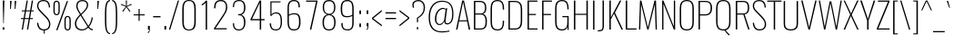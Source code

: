 SplineFontDB: 3.0
FontName: Oswald-Thin
FullName: Oswald Thin
FamilyName: Oswald
Weight: Thin
Copyright: 2010-13 (c) Vernon Adams
Version: 4
ItalicAngle: 0
UnderlinePosition: -84
UnderlineWidth: 26
Ascent: 1658
Descent: 390
UFOAscent: 1658
UFODescent: -390
LayerCount: 2
Layer: 0 0 "Back"  1
Layer: 1 0 "Fore"  0
FSType: 0
OS2Version: 0
OS2_WeightWidthSlopeOnly: 0
OS2_UseTypoMetrics: 1
CreationTime: 1372376435
ModificationTime: 1372383481
PfmFamily: 17
TTFWeight: 100
TTFWidth: 5
LineGap: 0
VLineGap: 0
OS2TypoAscent: 1658
OS2TypoAOffset: 0
OS2TypoDescent: -390
OS2TypoDOffset: 0
OS2TypoLinegap: 0
OS2WinAscent: 1658
OS2WinAOffset: 0
OS2WinDescent: 390
OS2WinDOffset: 0
HheadAscent: 1658
HheadAOffset: 0
HheadDescent: -390
HheadDOffset: 0
OS2Vendor: 'newt'
Lookup: 258 0 0 "'kern' Horizontal Kerning in Cyrillic lookup 0"  {"'kern' Horizontal Kerning in Cyrillic lookup 0 subtable"  "'kern' Horizontal Kerning lookup 2 kerning class 1"  } ['kern' ('DFLT' <'dflt' > 'cyrl' <'dflt' > 'latn' <'dflt' > ) ]
Lookup: 260 0 0 "markMarkPositioninglookup2"  {"markMarkPositioninglookup2 subtable"  } ['mark' ('latn' <'dflt' > 'grek' <'dflt' > 'cyrl' <'dflt' > 'DFLT' <'dflt' > ) ]
MarkAttachClasses: 1
DEI: 91125
KernClass2: 40 56 "'kern' Horizontal Kerning lookup 2 kerning class 1" 
 89 A Aacute Abreve Acircumflex Adieresis Agrave Amacron Aogonek Aring Atilde uni0200 uni0202
 16 D Dcaron uni1E0A
 94 E Eacute Ebreve Ecaron Ecircumflex Edieresis Edotaccent Egrave Emacron Eogonek uni0204 uni0206
 9 F uni1E1E
 52 G Gbreve Gcircumflex Gcommaaccent Gdotaccent uni01F4
 14 K Kcommaaccent
 28 L Lacute Lcaron Lcommaaccent
 9 P uni1E56
 44 R Racute Rcaron Rcommaaccent uni0210 uni0212
 37 T Tcaron Tcommaaccent uni021A uni1E6A
 1 V
 37 W Wacute Wcircumflex Wdieresis Wgrave
 37 Y Yacute Ycircumflex Ydieresis Ygrave
 89 a aacute abreve acircumflex adieresis agrave amacron aogonek aring atilde uni0201 uni0203
 9 afii10017
 19 afii10020 afii10052
 19 afii10037 afii10062
 9 afii10059
 19 afii10068 afii10100
 27 afii10070 afii10071 uni0450
 9 afii10084
 19 afii10085 afii10110
 9 afii10092
 9 afii10094
 9 b uni1E03
 47 c cacute ccaron ccedilla ccircumflex cdotaccent
 16 d dcaron uni1E0B
 94 e eacute ebreve ecaron ecircumflex edieresis edotaccent egrave emacron eogonek uni0205 uni0207
 9 f uni1E1F
 52 g gbreve gcircumflex gcommaaccent gdotaccent uni01F5
 13 h hcircumflex
 89 o oacute obreve ocircumflex odieresis ograve ohungarumlaut omacron otilde uni020D uni020F
 9 p uni1E57
 12 quotedblleft
 9 quoteleft
 10 quoteright
 44 r racute rcaron rcommaaccent uni0211 uni0213
 37 w wacute wcircumflex wdieresis wgrave
 37 y yacute ycircumflex ydieresis ygrave
 89 A Aacute Abreve Acircumflex Adieresis Agrave Amacron Aogonek Aring Atilde uni0200 uni0202
 47 C Cacute Ccaron Ccedilla Ccircumflex Cdotaccent
 52 G Gbreve Gcircumflex Gcommaaccent Gdotaccent uni01F4
 13 J Jcircumflex
 89 O Oacute Obreve Ocircumflex Odieresis Ograve Ohungarumlaut Omacron Otilde uni020C uni020E
 1 Q
 37 T Tcaron Tcommaaccent uni021A uni1E6A
 103 U Uacute Ubreve Ucircumflex Udieresis Ugrave Uhungarumlaut Umacron Uogonek Uring Utilde uni0214 uni0216
 1 V
 37 W Wacute Wcircumflex Wdieresis Wgrave
 37 Y Yacute Ycircumflex Ydieresis Ygrave
 89 a aacute abreve acircumflex adieresis agrave amacron aogonek aring atilde uni0201 uni0203
 9 afii10017
 9 afii10021
 9 afii10025
 9 afii10029
 19 afii10037 afii10062
 9 afii10038
 9 afii10049
 9 afii10058
 9 afii10065
 9 afii10069
 27 afii10070 afii10071 uni0450
 9 afii10073
 9 afii10077
 9 afii10080
 9 afii10084
 19 afii10085 afii10110
 9 afii10106
 9 b uni1E03
 47 c cacute ccaron ccedilla ccircumflex cdotaccent
 5 comma
 16 d dcaron uni1E0B
 94 e eacute ebreve ecaron ecircumflex edieresis edotaccent egrave emacron eogonek uni0205 uni0207
 9 f uni1E1F
 52 g gbreve gcircumflex gcommaaccent gdotaccent uni01F5
 2 ij
 13 j jcircumflex
 89 o oacute obreve ocircumflex odieresis ograve ohungarumlaut omacron otilde uni020D uni020F
 2 oe
 6 period
 1 q
 8 quotedbl
 13 quotedblright
 10 quoteright
 11 quotesingle
 44 r racute rcaron rcommaaccent uni0211 uni0213
 57 s sacute scaron scedilla scircumflex scommaaccent uni1E61
 37 t tcaron tcommaaccent uni021B uni1E6B
 103 u uacute ubreve ucircumflex udieresis ugrave uhungarumlaut umacron uni0215 uni0217 uogonek uring utilde
 1 v
 37 w wacute wcircumflex wdieresis wgrave
 1 x
 37 y yacute ycircumflex ydieresis ygrave
 26 z zacute zcaron zdotaccent
 0 {} 0 {} 0 {} 0 {} 0 {} 0 {} 0 {} 0 {} 0 {} 0 {} 0 {} 0 {} 0 {} 0 {} 0 {} 0 {} 0 {} 0 {} 0 {} 0 {} 0 {} 0 {} 0 {} 0 {} 0 {} 0 {} 0 {} 0 {} 0 {} 0 {} 0 {} 0 {} 0 {} 0 {} 0 {} 0 {} 0 {} 0 {} 0 {} 0 {} 0 {} 0 {} 0 {} 0 {} 0 {} 0 {} 0 {} 0 {} 0 {} 0 {} 0 {} 0 {} 0 {} 0 {} 0 {} 0 {} 0 {} 0 {} 0 {} -1 {} 0 {} -1 {} 0 {} -30 {} 0 {} -66 {} -15 {} -37 {} 0 {} 0 {} 0 {} 0 {} 0 {} 0 {} 0 {} 0 {} 0 {} 0 {} 0 {} 0 {} 0 {} 0 {} 0 {} 0 {} 0 {} 0 {} 0 {} 0 {} 0 {} 0 {} 0 {} 0 {} 0 {} 0 {} 0 {} 0 {} 0 {} 0 {} 0 {} 0 {} -184 {} -75 {} 0 {} 0 {} 0 {} 0 {} 0 {} -20 {} -8 {} 0 {} -14 {} 0 {} 0 {} -2 {} 0 {} 0 {} 0 {} 0 {} 0 {} 0 {} 0 {} -2 {} -1 {} -8 {} 0 {} 0 {} 0 {} 0 {} 0 {} 0 {} 0 {} 0 {} 0 {} 0 {} 0 {} 0 {} 0 {} 0 {} 0 {} 0 {} 0 {} 0 {} 0 {} 0 {} -2 {} 0 {} 0 {} 0 {} 0 {} 0 {} 0 {} 0 {} 0 {} -2 {} 0 {} 0 {} 0 {} 0 {} 0 {} 0 {} 0 {} 0 {} 0 {} 0 {} 0 {} 0 {} 0 {} 0 {} 0 {} 0 {} 0 {} 0 {} 0 {} 0 {} 0 {} 0 {} 0 {} 0 {} 0 {} 0 {} 0 {} 0 {} 0 {} 0 {} 0 {} 0 {} 0 {} 0 {} 0 {} 0 {} 0 {} 0 {} 0 {} 0 {} 0 {} 0 {} 0 {} 0 {} 0 {} 0 {} 0 {} 0 {} 0 {} 0 {} -4 {} 0 {} 0 {} 0 {} 0 {} 0 {} 0 {} 0 {} 0 {} 0 {} 0 {} 0 {} -4 {} 0 {} 0 {} 0 {} 0 {} 0 {} 0 {} 0 {} 0 {} -44 {} 0 {} 0 {} 0 {} 0 {} 0 {} 0 {} 0 {} 0 {} 0 {} 0 {} -22 {} 0 {} 0 {} 0 {} 0 {} 0 {} 0 {} 0 {} 0 {} 0 {} 0 {} 0 {} 0 {} 0 {} 0 {} 0 {} 0 {} 0 {} 0 {} 0 {} -68 {} 0 {} 0 {} 0 {} -21 {} 0 {} 0 {} -17 {} 0 {} -80 {} 0 {} 0 {} 0 {} 0 {} 0 {} -2 {} -40 {} 0 {} 0 {} 0 {} 0 {} 0 {} -1 {} 0 {} 0 {} 0 {} 0 {} 0 {} 0 {} 0 {} 0 {} 0 {} 0 {} 0 {} 0 {} -16 {} 0 {} 0 {} 0 {} 0 {} 0 {} 0 {} 0 {} 0 {} 0 {} 0 {} 0 {} 0 {} 0 {} 0 {} 0 {} 0 {} 0 {} 0 {} 0 {} 0 {} 0 {} 0 {} 0 {} 0 {} 0 {} 0 {} 0 {} 0 {} 0 {} 0 {} 0 {} 0 {} 0 {} 0 {} 0 {} 0 {} 0 {} 0 {} 0 {} 0 {} 0 {} 0 {} 0 {} 0 {} 0 {} 0 {} -6 {} -6 {} 0 {} -6 {} -6 {} 0 {} -1 {} 0 {} 0 {} 0 {} 0 {} 0 {} 0 {} 0 {} 0 {} 0 {} 0 {} 0 {} 0 {} 0 {} 0 {} 0 {} 0 {} 0 {} 0 {} 0 {} 0 {} 0 {} 0 {} -4 {} 0 {} 0 {} 0 {} 0 {} -4 {} 0 {} 0 {} 0 {} 0 {} 0 {} 0 {} 0 {} 0 {} 0 {} 0 {} 0 {} -4 {} 0 {} 0 {} -9 {} -10 {} 0 {} 0 {} 0 {} 0 {} 0 {} -1 {} -1 {} 0 {} -1 {} -1 {} -22 {} 0 {} -54 {} -42 {} -42 {} 0 {} 0 {} 0 {} 0 {} 0 {} 0 {} 0 {} 0 {} 0 {} 0 {} 0 {} 0 {} 0 {} 0 {} 0 {} 0 {} 0 {} 0 {} 0 {} 0 {} 0 {} 0 {} 0 {} 0 {} -2 {} 0 {} 0 {} 0 {} 0 {} 0 {} 0 {} -131 {} -195 {} -104 {} -131 {} 0 {} -2 {} 0 {} 0 {} 0 {} -2 {} 0 {} -1 {} 0 {} 0 {} -80 {} 0 {} 0 {} -22 {} 0 {} 0 {} 0 {} 0 {} 0 {} 0 {} 0 {} -22 {} 0 {} 0 {} 0 {} 0 {} 0 {} 0 {} 0 {} 0 {} 0 {} 0 {} 0 {} 0 {} 0 {} 0 {} 0 {} 0 {} 0 {} 0 {} -1 {} -282 {} 0 {} -22 {} 0 {} -28 {} 0 {} 0 {} -20 {} 0 {} -292 {} -1 {} 0 {} 0 {} 0 {} 0 {} 0 {} 0 {} 0 {} 0 {} 0 {} 0 {} 0 {} 0 {} 0 {} 0 {} 0 {} 0 {} 0 {} 0 {} 0 {} 0 {} 0 {} 0 {} 0 {} -11 {} -8 {} 0 {} 0 {} 0 {} 0 {} 0 {} 0 {} 0 {} 0 {} 0 {} 0 {} 0 {} 0 {} 0 {} 0 {} 0 {} 0 {} 0 {} 0 {} 0 {} 0 {} 0 {} 0 {} -7 {} 0 {} 0 {} 0 {} 0 {} -7 {} 0 {} 0 {} 0 {} 0 {} 0 {} 0 {} 0 {} 0 {} 0 {} 0 {} 0 {} 0 {} 0 {} 0 {} 0 {} 0 {} 0 {} -9 {} 20 {} 0 {} 0 {} 0 {} 0 {} 0 {} 0 {} 0 {} 0 {} 0 {} -22 {} 0 {} 0 {} 0 {} 0 {} 0 {} 0 {} 0 {} 0 {} 0 {} 0 {} 0 {} 0 {} 0 {} 0 {} 0 {} 0 {} 0 {} 0 {} -37 {} 0 {} 0 {} -27 {} 0 {} -25 {} 0 {} 0 {} -19 {} 0 {} 0 {} -2 {} 0 {} 0 {} 0 {} 0 {} 0 {} -43 {} 0 {} 0 {} 0 {} 0 {} 0 {} 0 {} 0 {} 0 {} -37 {} -1 {} -1 {} 0 {} -2 {} 0 {} 0 {} 0 {} 0 {} 0 {} 0 {} -27 {} 0 {} 0 {} 0 {} 0 {} 0 {} 0 {} 0 {} 0 {} 0 {} 0 {} 0 {} 0 {} 0 {} 0 {} 0 {} 0 {} 0 {} 0 {} -33 {} 0 {} 0 {} -31 {} 0 {} -20 {} 0 {} 0 {} -26 {} 0 {} 0 {} 0 {} 0 {} 0 {} 0 {} 0 {} 0 {} -19 {} 0 {} 0 {} 0 {} 0 {} 0 {} 0 {} -2 {} 0 {} -24 {} 0 {} 0 {} 0 {} -2 {} 0 {} 0 {} 0 {} 0 {} 0 {} 0 {} -36 {} 0 {} 0 {} 0 {} 0 {} 0 {} 0 {} 0 {} 0 {} 0 {} 0 {} 0 {} 0 {} 0 {} 0 {} 0 {} 0 {} 0 {} 0 {} -2 {} -78 {} 0 {} -22 {} 0 {} -25 {} 0 {} 0 {} -21 {} 0 {} -65 {} -2 {} 0 {} 0 {} 0 {} 0 {} 0 {} -25 {} 0 {} 0 {} 0 {} -2 {} 0 {} 0 {} -2 {} 0 {} -45 {} 0 {} 0 {} 0 {} 0 {} 0 {} 0 {} 0 {} 0 {} 0 {} 0 {} -31 {} 0 {} 0 {} 0 {} 0 {} 0 {} 0 {} 0 {} 0 {} 0 {} 0 {} 0 {} 0 {} 0 {} 0 {} 0 {} 0 {} 0 {} 0 {} -36 {} -104 {} 0 {} -41 {} 0 {} -58 {} 0 {} 0 {} -25 {} 0 {} -77 {} -36 {} 0 {} 0 {} 0 {} 0 {} 0 {} -49 {} 0 {} -1 {} 0 {} -2 {} 0 {} 0 {} 0 {} 0 {} 0 {} 0 {} 0 {} 0 {} 0 {} 0 {} 0 {} 0 {} 0 {} 0 {} 0 {} 0 {} 0 {} 0 {} 0 {} 0 {} 0 {} 0 {} 0 {} 0 {} 0 {} 0 {} 0 {} 0 {} 0 {} 0 {} 0 {} 0 {} 0 {} 0 {} 0 {} 0 {} 0 {} 0 {} 0 {} 0 {} 0 {} 0 {} 0 {} 0 {} 0 {} 0 {} 0 {} 0 {} 0 {} 0 {} 0 {} 0 {} -2 {} 0 {} -13 {} -15 {} 0 {} 0 {} 0 {} 0 {} 0 {} 0 {} 0 {} 0 {} 0 {} 0 {} 0 {} 0 {} 0 {} 0 {} 0 {} 0 {} 0 {} 0 {} 0 {} 0 {} -46 {} 0 {} 0 {} 0 {} 0 {} 0 {} 0 {} 0 {} 0 {} 0 {} 0 {} 0 {} 0 {} 0 {} 0 {} 0 {} 0 {} 0 {} 0 {} 0 {} 0 {} 0 {} 0 {} 0 {} 0 {} 0 {} 0 {} 0 {} 0 {} 0 {} 0 {} 0 {} 0 {} 0 {} 0 {} 0 {} 0 {} 0 {} 0 {} 0 {} 0 {} 0 {} 0 {} 0 {} 0 {} 0 {} 0 {} 0 {} 0 {} 0 {} 0 {} 0 {} -85 {} -91 {} -37 {} -138 {} 0 {} -78 {} -51 {} -107 {} 0 {} 0 {} 0 {} 0 {} 0 {} 0 {} 0 {} 0 {} 0 {} 0 {} 0 {} 0 {} 0 {} 0 {} 0 {} 0 {} 0 {} 0 {} 0 {} 0 {} 0 {} 0 {} 0 {} 0 {} 0 {} 0 {} 0 {} 0 {} 0 {} 0 {} 0 {} 0 {} 0 {} 0 {} 0 {} 0 {} 0 {} 0 {} 0 {} 0 {} 0 {} 0 {} 0 {} 0 {} 0 {} 0 {} 0 {} 0 {} -20 {} -89 {} 0 {} -93 {} 0 {} 0 {} 0 {} 0 {} 0 {} 0 {} 0 {} 0 {} 0 {} 0 {} 0 {} 0 {} 0 {} 0 {} 0 {} 0 {} 0 {} 0 {} 0 {} 0 {} 0 {} 0 {} 0 {} 0 {} 0 {} 0 {} 0 {} 0 {} 0 {} 0 {} 0 {} 0 {} 0 {} 0 {} 0 {} 0 {} 0 {} 0 {} 0 {} 0 {} 0 {} 0 {} 0 {} 0 {} 0 {} 0 {} 0 {} 0 {} 0 {} 0 {} 0 {} 0 {} 0 {} 0 {} 0 {} 0 {} -37 {} 0 {} 0 {} 0 {} 0 {} 0 {} 0 {} 0 {} 0 {} 0 {} 0 {} 0 {} 0 {} 0 {} 0 {} 0 {} 0 {} 0 {} 0 {} 0 {} 0 {} 0 {} 0 {} 0 {} 0 {} 0 {} 0 {} 0 {} 0 {} 0 {} 0 {} 0 {} 0 {} 0 {} 0 {} 0 {} 0 {} 0 {} 0 {} 0 {} 0 {} 0 {} 0 {} 0 {} 0 {} 0 {} 0 {} 0 {} 0 {} 0 {} 0 {} 0 {} 0 {} 0 {} 0 {} 0 {} 0 {} 0 {} 0 {} 0 {} -24 {} -54 {} 0 {} -17 {} 0 {} -30 {} 0 {} 0 {} 0 {} 0 {} 0 {} 0 {} 0 {} 0 {} 0 {} 0 {} 0 {} 0 {} 0 {} 0 {} 0 {} 0 {} 0 {} 0 {} 0 {} 0 {} 0 {} 0 {} 0 {} 0 {} 0 {} 0 {} 0 {} 0 {} 0 {} 0 {} 0 {} 0 {} 0 {} 0 {} 0 {} 0 {} 0 {} 0 {} 0 {} 0 {} 0 {} 0 {} 0 {} 0 {} 0 {} 0 {} 0 {} 0 {} 0 {} 0 {} 0 {} 0 {} 0 {} 0 {} 0 {} 0 {} -12 {} 0 {} 0 {} 0 {} 0 {} 0 {} 0 {} 0 {} 0 {} 0 {} 0 {} 0 {} 0 {} 0 {} 0 {} 0 {} 0 {} 0 {} 0 {} 0 {} 0 {} 0 {} 0 {} 0 {} 0 {} 0 {} 0 {} 0 {} 0 {} 0 {} 0 {} 0 {} 0 {} 0 {} 0 {} 0 {} 0 {} 0 {} 0 {} 0 {} 0 {} 0 {} 0 {} 0 {} 0 {} 0 {} 0 {} 0 {} 0 {} 0 {} 0 {} 0 {} -12 {} 0 {} 0 {} 0 {} 0 {} 0 {} 0 {} 0 {} 0 {} 0 {} 0 {} 0 {} 0 {} 0 {} 0 {} 0 {} 0 {} 0 {} 0 {} 0 {} 0 {} 0 {} 0 {} 0 {} 0 {} 0 {} 0 {} 0 {} 0 {} 0 {} 0 {} 0 {} 0 {} 0 {} 0 {} 0 {} 0 {} 0 {} 0 {} 0 {} 0 {} 0 {} 0 {} 0 {} 0 {} 0 {} 0 {} 0 {} 0 {} 0 {} 0 {} 0 {} 0 {} 0 {} -13 {} -48 {} 0 {} -10 {} -58 {} 0 {} 0 {} 0 {} -37 {} 0 {} 0 {} 0 {} 0 {} 0 {} 0 {} 0 {} 0 {} 0 {} 0 {} 0 {} 0 {} 0 {} 0 {} 0 {} 0 {} 0 {} 0 {} 0 {} 0 {} 0 {} 0 {} 0 {} 0 {} 0 {} 0 {} 0 {} 0 {} 0 {} 0 {} 0 {} 0 {} 0 {} 0 {} 0 {} 0 {} 0 {} 0 {} 0 {} 0 {} 0 {} 0 {} 0 {} 0 {} 0 {} 0 {} 0 {} 0 {} 0 {} 0 {} 0 {} 0 {} 0 {} 0 {} -64 {} 0 {} 0 {} 0 {} 0 {} 0 {} 0 {} 0 {} 0 {} 0 {} 0 {} 0 {} 0 {} 0 {} 0 {} 0 {} 0 {} 0 {} 0 {} 0 {} 0 {} 0 {} 0 {} 0 {} 0 {} 0 {} 0 {} 0 {} 0 {} 0 {} 0 {} 0 {} 0 {} 0 {} 0 {} 0 {} 0 {} 0 {} 0 {} 0 {} 0 {} 0 {} 0 {} 0 {} 0 {} 0 {} 0 {} 0 {} 0 {} 0 {} 0 {} 0 {} 0 {} 0 {} 0 {} 0 {} -52 {} 0 {} 0 {} 0 {} 0 {} 0 {} 0 {} 0 {} 0 {} 0 {} 0 {} 0 {} 0 {} 0 {} 0 {} 0 {} 0 {} 0 {} 0 {} 0 {} 0 {} 0 {} 0 {} 0 {} 0 {} 0 {} 0 {} 0 {} 0 {} 0 {} 0 {} 0 {} 0 {} 0 {} 0 {} 0 {} 0 {} 0 {} 0 {} 0 {} 0 {} 0 {} 0 {} 0 {} 0 {} 0 {} 0 {} 0 {} 0 {} 0 {} 0 {} 0 {} 0 {} 0 {} 0 {} 0 {} 0 {} 0 {} -25 {} 0 {} 0 {} 0 {} 0 {} 0 {} 0 {} 0 {} -2 {} 0 {} 0 {} 0 {} 0 {} 0 {} 0 {} 0 {} 0 {} 0 {} 0 {} 0 {} 0 {} -8 {} 0 {} 0 {} -6 {} 0 {} 0 {} 0 {} 0 {} 0 {} 0 {} 0 {} 0 {} 0 {} 0 {} 0 {} 0 {} 0 {} 0 {} 0 {} 0 {} 0 {} 0 {} 0 {} 0 {} 0 {} 0 {} 0 {} 0 {} 0 {} 0 {} 0 {} 0 {} 0 {} 0 {} 0 {} 0 {} -4 {} -6 {} 0 {} 0 {} 0 {} 0 {} 0 {} -2 {} 0 {} 0 {} 0 {} 0 {} 0 {} 0 {} 0 {} 0 {} 0 {} 0 {} 0 {} 0 {} 0 {} 0 {} 0 {} 0 {} 0 {} 0 {} 0 {} 0 {} 0 {} 0 {} 0 {} 0 {} 0 {} 0 {} 0 {} 0 {} 0 {} 0 {} 0 {} 0 {} 0 {} 0 {} 0 {} 0 {} 0 {} 0 {} 0 {} 0 {} 0 {} 0 {} 0 {} 0 {} 0 {} 0 {} 0 {} 0 {} 0 {} 0 {} -14 {} 0 {} 0 {} 0 {} 0 {} 0 {} 0 {} 0 {} 0 {} 0 {} 0 {} 0 {} 0 {} 0 {} 0 {} 0 {} 0 {} 0 {} 0 {} 0 {} 0 {} 0 {} 0 {} 0 {} 0 {} 0 {} 0 {} 0 {} 0 {} 0 {} 0 {} 0 {} 0 {} 0 {} 0 {} 0 {} 0 {} 0 {} 0 {} 0 {} 0 {} 0 {} 0 {} 0 {} 0 {} 0 {} 0 {} 0 {} 0 {} 0 {} 0 {} 0 {} 0 {} 0 {} 0 {} 0 {} 0 {} 0 {} 0 {} 0 {} 0 {} -2 {} 0 {} 0 {} 0 {} 0 {} 0 {} 0 {} 0 {} 0 {} 0 {} 0 {} 0 {} 0 {} 0 {} -6 {} -15 {} 0 {} 0 {} 0 {} 0 {} 0 {} 0 {} 0 {} 0 {} 0 {} 0 {} 0 {} 0 {} 0 {} 0 {} 0 {} 0 {} 0 {} 0 {} 0 {} 0 {} 0 {} 0 {} 0 {} 0 {} 0 {} 0 {} 0 {} 0 {} 0 {} 0 {} 0 {} 0 {} 0 {} -85 {} -1 {} 0 {} 0 {} -71 {} 0 {} -40 {} -40 {} 0 {} 0 {} -2 {} 0 {} 0 {} 0 {} 70 {} 0 {} 0 {} 0 {} 0 {} 0 {} 0 {} 0 {} 0 {} 0 {} 0 {} 0 {} 0 {} 0 {} 0 {} 0 {} 0 {} 0 {} 0 {} 0 {} 0 {} 0 {} 0 {} 0 {} 0 {} 0 {} 0 {} 0 {} 0 {} 0 {} 0 {} 0 {} 0 {} 0 {} 0 {} 0 {} 0 {} 0 {} 0 {} 0 {} 0 {} 0 {} 0 {} 0 {} 6 {} 0 {} 0 {} -38 {} 0 {} 0 {} -22 {} -21 {} 0 {} -21 {} 0 {} 0 {} 0 {} 0 {} 0 {} 0 {} 0 {} 0 {} 0 {} 0 {} 0 {} 0 {} 0 {} 0 {} 0 {} 0 {} 0 {} 0 {} 0 {} 0 {} 0 {} 0 {} 0 {} 0 {} 0 {} 0 {} 0 {} 0 {} 0 {} 0 {} 0 {} 0 {} 0 {} 0 {} 0 {} 0 {} 0 {} 0 {} 0 {} 0 {} 0 {} 0 {} 0 {} 0 {} 0 {} 0 {} 0 {} 0 {} 0 {} 0 {} 0 {} 0 {} 0 {} 0 {} 0 {} 0 {} 0 {} 0 {} 0 {} 0 {} 0 {} 0 {} 0 {} 0 {} 0 {} 0 {} 0 {} -6 {} 0 {} 0 {} 0 {} 0 {} 0 {} 0 {} 0 {} 0 {} 0 {} 0 {} 0 {} 0 {} 0 {} 0 {} 0 {} 0 {} 0 {} 0 {} 0 {} 0 {} 0 {} 0 {} 0 {} 0 {} 0 {} 0 {} 0 {} 0 {} 0 {} 0 {} 0 {} 0 {} 0 {} 0 {} 0 {} 0 {} 0 {} 0 {} 0 {} 0 {} 0 {} 0 {} 0 {} 0 {} 0 {} 0 {} 0 {} 0 {} 0 {} 0 {} 0 {} 0 {} 0 {} -1 {} -1 {} -1 {} 0 {} 0 {} 0 {} 0 {} 0 {} 0 {} 0 {} 0 {} 0 {} 0 {} 0 {} 0 {} 0 {} 0 {} 0 {} 0 {} 0 {} 0 {} 0 {} 0 {} 0 {} 0 {} 0 {} 0 {} 0 {} 0 {} 0 {} 0 {} 0 {} 0 {} 0 {} 0 {} 0 {} 0 {} 0 {} 0 {} 0 {} 0 {} 0 {} -3 {} 0 {} 0 {} 0 {} 0 {} 0 {} 0 {} 0 {} 0 {} 0 {} 0 {} 0 {} 0 {} 0 {} 0 {} -40 {} -1 {} 0 {} 0 {} -74 {} 0 {} 0 {} 0 {} 0 {} 0 {} 0 {} 0 {} 0 {} 0 {} 0 {} 0 {} 0 {} 0 {} 0 {} 0 {} 0 {} 0 {} 0 {} 0 {} 0 {} 0 {} 0 {} 0 {} 0 {} 0 {} 0 {} 0 {} 0 {} 0 {} 0 {} 0 {} 0 {} 0 {} 0 {} 0 {} 0 {} 0 {} 0 {} 0 {} 0 {} 0 {} 0 {} 0 {} 0 {} 0 {} 0 {} 0 {} 0 {} 0 {} 0 {} 0 {} 0 {} 0 {} 0 {} 0 {} -74 {} 0 {} 0 {} 0 {} 0 {} 0 {} 0 {} 0 {} 0 {} 0 {} 0 {} 0 {} 0 {} 0 {} 0 {} 0 {} 0 {} 0 {} 0 {} 0 {} 0 {} 0 {} 0 {} 0 {} 0 {} 0 {} 0 {} 0 {} 0 {} 0 {} 0 {} 0 {} 0 {} 0 {} 0 {} 0 {} 0 {} 0 {} 0 {} 0 {} 0 {} 0 {} 0 {} 0 {} 0 {} 0 {} 0 {} 0 {} 0 {} 0 {} 0 {} 0 {} 0 {} 0 {} 0 {} 0 {} 0 {} 0 {} 0 {} 0 {} 0 {} 0 {} 0 {} 0 {} 0 {} 0 {} 0 {} 0 {} 0 {} 0 {} 0 {} 0 {} 0 {} 0 {} 0 {} 0 {} 0 {} 0 {} 0 {} 0 {} 0 {} 0 {} 0 {} 0 {} 0 {} 0 {} 0 {} 0 {} -4 {} 0 {} 0 {} 0 {} 0 {} 0 {} 0 {} 0 {} 0 {} 0 {} 0 {} 0 {} 0 {} 0 {} 0 {} 0 {} 0 {} 0 {} 0 {} 0 {} 0 {} 0 {} 0 {} 0 {} 0 {} 0 {} 0 {} 0 {} 0 {} 0 {} 0 {} 0 {} 0 {} 0 {} 0 {} -8 {} 0 {} 0 {} 0 {} 0 {} 0 {} 0 {} 0 {} 0 {} 0 {} 0 {} 0 {} 0 {} 0 {} 0 {} 0 {} 0 {} 0 {} 0 {} -10 {} 0 {} -11 {} -11 {} 0 {} -9 {} 0 {} 0 {} -11 {} 0 {} 0 {} -11 {} 0 {} 0 {} 0 {} 0 {} 0 {} 0 {} 0 {} 0 {} 0 {} 0 {} 0 {} 0 {} 0 {} 0 {} 0 {} 0 {} 0 {} 0 {} 0 {} 0 {} 0 {} 0 {} 0 {} 0 {} 0 {} -5 {} 0 {} 0 {} 0 {} 0 {} 0 {} 0 {} 0 {} 0 {} 0 {} 0 {} 0 {} 0 {} 0 {} 0 {} 0 {} 0 {} 0 {} 0 {} 0 {} -47 {} 0 {} 0 {} 0 {} 0 {} 0 {} 0 {} 0 {} 0 {} 0 {} 0 {} 0 {} 0 {} 0 {} 0 {} 0 {} 0 {} 0 {} 0 {} 0 {} 0 {} 0 {} 0 {} 0 {} 0 {} 0 {} 0 {} 0 {} 0 {} 0 {} 0 {} 0 {} 0 {} 0 {} 0 {} 0 {} -9 {} 0 {} 0 {} 0 {} 0 {} 0 {} 0 {} 0 {} 0 {} 0 {} 0 {} 0 {} 0 {} 0 {} 0 {} 0 {} 0 {} 0 {} 0 {} 0 {} -46 {} 0 {} 0 {} 0 {} 0 {} 0 {} 0 {} 0 {} 0 {} -55 {} 0 {} 0 {} 0 {} 0 {} 0 {} 0 {} 0 {} 0 {} 0 {} 0 {} 0 {} 0 {} 0 {} 0 {}
LangName: 1033 "" "" "2" "" "4" "5" "" "7" "Vernon Adams" "Vernon Adams" "10" "code.newtypography.co.uk" "code.newtypography.co.uk" "Copyright (c) 2013, vernon adams (vernnobile@gmail.com),with Reserved Font Name Oswald. This Font Software is licensed under the SIL Open Font License, Version 1.1." "http://scripts.sil.org/OFL" 
Encoding: Oswald-Latin_Cyrillic
Compacted: 1
UnicodeInterp: none
NameList: AGL For New Fonts
DisplaySize: -48
AntiAlias: 1
FitToEm: 1
WinInfo: 345 23 10
BeginPrivate: 10
BlueScale 8 0.039625
BlueShift 1 7
BlueValues 27 [-23 0 1184 1204 1658 1680]
OtherBlues 11 [-390 -322]
BlueFuzz 1 1
StdHW 4 [60]
StdVW 4 [78]
StemSnapH 10 [55 60 66]
StemSnapV 4 [78]
ForceBold 5 false
EndPrivate
AnchorClass2: "ogonek"  "markMarkPositioninglookup2 subtable" "cedilla"  "markMarkPositioninglookup2 subtable" "circumflexcomb"  "markMarkPositioninglookup2 subtable" 
BeginChars: 65536 555

StartChar: A
Encoding: 33 65 0
Width: 945
VWidth: 0
Flags: W
AnchorPoint: "ogonek" 831 0 basechar 0
LayerCount: 2
UndoRedoHistory
Layer: 1
Undoes
EndUndoes
Redoes
EndRedoes
EndUndoRedoHistory
Fore
SplineSet
258 529 m 1
 472 1576 l 1
 690 529 l 1
 258 529 l 1
74 0 m 1
 153 0 l 1
 245 469 l 1
 701 469 l 1
 790 0 l 1
 872 0 l 1
 522 1658 l 1
 420 1658 l 1
 74 0 l 1
EndSplineSet
Kerns2: 15 -2 "'kern' Horizontal Kerning in Cyrillic lookup 0 subtable" 
EndChar

StartChar: AE
Encoding: 191 198 1
Width: 1285
VWidth: 0
Flags: W
LayerCount: 2
UndoRedoHistory
Layer: 1
Undoes
EndUndoes
Redoes
EndRedoes
EndUndoRedoHistory
Fore
SplineSet
288 537 m 1
 656 1560 l 1
 656 537 l 1
 288 537 l 1
-10 0 m 1
 95 0 l 1
 265 469 l 1
 658 469 l 1
 658 0 l 1
 1214 0 l 1
 1214 77 l 1
 745 77 l 1
 745 834 l 1
 1081 834 l 1
 1081 903 l 1
 745 903 l 1
 745 1581 l 1
 1214 1581 l 1
 1214 1658 l 1
 618 1658 l 1
 -10 0 l 1
EndSplineSet
EndChar

StartChar: Aacute
Encoding: 192 193 2
Width: 945
VWidth: 0
Flags: W
HStem: 1800 395
LayerCount: 2
UndoRedoHistory
Layer: 1
Undoes
EndUndoes
Redoes
EndRedoes
EndUndoRedoHistory
Fore
Refer: 130 769 N 1 0 0 1 386 537 2
Refer: 0 65 N 1 0 0 1 0 0 3
Kerns2: 15 -2 "'kern' Horizontal Kerning in Cyrillic lookup 0 subtable" 
EndChar

StartChar: Abreve
Encoding: 193 258 3
Width: 945
VWidth: 0
Flags: W
HStem: 1800 55<369.669 572.558>
VStem: 248 61<1911.07 2006> 638 60<1920.26 2006>
LayerCount: 2
UndoRedoHistory
Layer: 1
Undoes
EndUndoes
Redoes
EndRedoes
EndUndoRedoHistory
Fore
Refer: 491 774 N 1 0 0 1 99 348 2
Refer: 0 65 N 1 0 0 1 0 0 3
Kerns2: 15 -2 "'kern' Horizontal Kerning in Cyrillic lookup 0 subtable" 
EndChar

StartChar: Acircumflex
Encoding: 194 194 4
Width: 945
VWidth: 0
Flags: W
LayerCount: 2
UndoRedoHistory
Layer: 1
Undoes
EndUndoes
Redoes
EndRedoes
EndUndoRedoHistory
Fore
Refer: 489 770 N 1 0 0 1 156 512 2
Refer: 0 65 N 1 0 0 1 0 0 3
Kerns2: 15 -2 "'kern' Horizontal Kerning in Cyrillic lookup 0 subtable" 
EndChar

StartChar: Adieresis
Encoding: 195 196 5
Width: 945
VWidth: 0
Flags: W
HStem: 1800 134
LayerCount: 2
UndoRedoHistory
Layer: 1
Undoes
EndUndoes
Redoes
EndRedoes
EndUndoRedoHistory
Fore
Refer: 493 776 N 1 0 0 1 440 276 2
Refer: 0 65 N 1 0 0 1 0 0 3
Kerns2: 15 -2 "'kern' Horizontal Kerning in Cyrillic lookup 0 subtable" 
EndChar

StartChar: Agrave
Encoding: 196 192 6
Width: 945
VWidth: 0
Flags: W
HStem: 1800 395
VStem: 304 79<2156.48 2195>
LayerCount: 2
UndoRedoHistory
Layer: 1
Undoes
EndUndoes
Redoes
EndRedoes
EndUndoRedoHistory
Fore
Refer: 307 768 N 1 0 0 1 394 537 2
Refer: 0 65 N 1 0 0 1 0 0 3
Kerns2: 15 -2 "'kern' Horizontal Kerning in Cyrillic lookup 0 subtable" 
EndChar

StartChar: Amacron
Encoding: 197 256 7
Width: 945
VWidth: 0
Flags: W
HStem: 1800 59
VStem: 304 338
LayerCount: 2
UndoRedoHistory
Layer: 1
Undoes
EndUndoes
Redoes
EndRedoes
EndUndoRedoHistory
Fore
Refer: 490 772 N 1 0 0 1 72 201 2
Refer: 0 65 N 1 0 0 1 0 0 3
Kerns2: 15 -2 "'kern' Horizontal Kerning in Cyrillic lookup 0 subtable" 
EndChar

StartChar: Aogonek
Encoding: 198 260 8
Width: 945
VWidth: 0
Flags: W
HStem: -390 48<794.247 889>
VStem: 667 63<-295.282 -119.817>
LayerCount: 2
UndoRedoHistory
Layer: 1
Undoes
EndUndoes
Redoes
EndRedoes
EndUndoRedoHistory
Fore
Refer: 366 731 N 1 0 0 1 560 0 2
Refer: 0 65 N 1 0 0 1 0 0 3
Kerns2: 15 -2 "'kern' Horizontal Kerning in Cyrillic lookup 0 subtable" 
EndChar

StartChar: Aring
Encoding: 199 197 9
Width: 945
VWidth: 0
Flags: W
HStem: 1667 49<402.224 544.59> 1937 48<402.699 542.087>
VStem: 311 56<1747.4 1905.01> 579 55<1747.4 1905.01>
LayerCount: 2
UndoRedoHistory
Layer: 1
Undoes
EndUndoes
Redoes
EndRedoes
EndUndoRedoHistory
Fore
Refer: 494 778 N 1 0 0 1 178 307 2
Refer: 0 65 N 1 0 0 1 0 0 3
Kerns2: 15 -2 "'kern' Horizontal Kerning in Cyrillic lookup 0 subtable" 
EndChar

StartChar: Atilde
Encoding: 200 195 10
Width: 945
VWidth: 0
Flags: W
VStem: 248 61<1814 1883.36> 642 56<1872.51 1949>
LayerCount: 2
UndoRedoHistory
Layer: 1
Undoes
EndUndoes
Redoes
EndRedoes
EndUndoRedoHistory
Fore
Refer: 432 771 N 1 0 0 1 123 291 2
Refer: 0 65 N 1 0 0 1 0 0 3
Kerns2: 15 -2 "'kern' Horizontal Kerning in Cyrillic lookup 0 subtable" 
EndChar

StartChar: B
Encoding: 34 66 11
Width: 979
VWidth: 0
Flags: W
HStem: 0 66<535 680.701> 857 64<557 682.797> 1592 66<486 644.047>
VStem: 782 76<1038.88 1463.37> 814 78<205.33 711.542>
LayerCount: 2
UndoRedoHistory
Layer: 1
Undoes
EndUndoes
Redoes
EndRedoes
EndUndoRedoHistory
Fore
SplineSet
238 921 m 1xf0
 238 1592 l 1
 486 1592 l 2
 751 1592 782 1418 782 1246 c 0
 782 1082 738 921 557 921 c 2
 238 921 l 1xf0
238 66 m 1
 238 857 l 1
 560 857 l 2
 757 857 814 678 814 484 c 0xe8
 814 201 758 66 535 66 c 2
 238 66 l 1
159 0 m 1
 538 0 l 2
 863 0 892 245 892 485 c 0xe8
 892 609 867 835 676 894 c 1
 836 940 858 1132 858 1246 c 0xf0
 858 1460 797 1658 491 1658 c 2
 159 1658 l 1
 159 0 l 1
EndSplineSet
EndChar

StartChar: C
Encoding: 35 67 12
Width: 986
VWidth: 0
Flags: W
HStem: -23 67<357.984 667.688> 1612 66<357.883 664.636>
VStem: 124 79<206.803 463 1198 1449.96> 810 74<202.372 457 1213 1453.87>
AnchorPoint: "cedilla" 480 0 basechar 0
LayerCount: 2
UndoRedoHistory
Layer: 1
Undoes
EndUndoes
Redoes
EndRedoes
EndUndoRedoHistory
Fore
SplineSet
517 -23 m 0
 807 -23 884 179 884 457 c 2
 884 526 l 1
 810 526 l 1
 810 433 l 2
 810 198 747 44 517 44 c 0
 266 44 203 207 203 450 c 2
 203 1206 l 2
 203 1446 263 1612 517 1612 c 0
 740 1612 810 1469 810 1219 c 2
 810 1142 l 1
 884 1142 l 1
 884 1213 l 2
 884 1491 799 1678 517 1678 c 0
 207 1678 124 1470 124 1198 c 2
 124 463 l 2
 124 194 196 -23 517 -23 c 0
EndSplineSet
EndChar

StartChar: Cacute
Encoding: 201 262 13
Width: 986
VWidth: 0
Flags: W
HStem: -23 67<357.984 667.688> 1612 66<357.883 664.636> 1800 395
VStem: 124 79<206.803 463 1198 1449.96> 810 74<202.372 457 1213 1453.87>
LayerCount: 2
UndoRedoHistory
Layer: 1
Undoes
EndUndoes
Redoes
EndRedoes
EndUndoRedoHistory
Fore
Refer: 130 769 N 1 0 0 1 418 537 2
Refer: 12 67 N 1 0 0 1 0 0 3
EndChar

StartChar: Ccaron
Encoding: 202 268 14
Width: 986
VWidth: 0
Flags: W
HStem: -23 67<357.984 667.688> 1612 66<357.883 664.636>
VStem: 124 79<206.803 463 1198 1449.96> 810 74<202.372 457 1213 1453.87>
LayerCount: 2
UndoRedoHistory
Layer: 1
Undoes
EndUndoes
Redoes
EndRedoes
EndUndoRedoHistory
Fore
Refer: 495 780 N 1 0 0 1 498 468 2
Refer: 12 67 N 1 0 0 1 0 0 3
EndChar

StartChar: Ccedilla
Encoding: 203 199 15
Width: 986
VWidth: 0
Flags: W
HStem: -354 42<413 554.268> -23 67<357.984 667.688> 1612 66<357.883 664.636>
VStem: 124 79<206.803 463 1198 1449.96> 810 74<202.372 457 1213 1453.87>
LayerCount: 2
UndoRedoHistory
Layer: 1
Undoes
EndUndoes
Redoes
EndRedoes
EndUndoRedoHistory
Fore
Refer: 256 184 N 1 0 0 1 360 0 2
Refer: 12 67 N 1 0 0 1 0 0 3
EndChar

StartChar: Ccircumflex
Encoding: 204 264 16
Width: 986
VWidth: 0
Flags: W
HStem: -23 67<357.984 667.688> 1612 66<357.883 664.636>
VStem: 124 79<206.803 463 1198 1449.96> 810 74<202.372 457 1213 1453.87>
LayerCount: 2
UndoRedoHistory
Layer: 1
Undoes
EndUndoes
Redoes
EndRedoes
EndUndoRedoHistory
Fore
Refer: 489 770 N 1 0 0 1 188 512 2
Refer: 12 67 N 1 0 0 1 0 0 3
EndChar

StartChar: Cdotaccent
Encoding: 205 266 17
Width: 986
VWidth: 0
Flags: W
HStem: -23 67<357.984 667.688> 1612 66<357.883 664.636> 1800 205
VStem: 124 79<206.803 463 1198 1449.96> 457 94 810 74<202.372 457 1213 1453.87>
LayerCount: 2
UndoRedoHistory
Layer: 1
Undoes
EndUndoes
Redoes
EndRedoes
EndUndoRedoHistory
Fore
Refer: 492 775 N 1 0 0 1 490 347 2
Refer: 12 67 N 1 0 0 1 0 0 3
EndChar

StartChar: D
Encoding: 36 68 18
Width: 1053
VWidth: 0
Flags: W
HStem: 0 66<529 684.587> 1592 66<524 684.781>
VStem: 851 79<240.507 483 1186 1427.14>
LayerCount: 2
UndoRedoHistory
Layer: 1
Undoes
EndUndoes
Redoes
EndRedoes
EndUndoRedoHistory
Fore
SplineSet
159 0 m 1
 532 0 l 2
 844 0 930 213 930 480 c 2
 930 1190 l 2
 930 1436 843 1658 525 1658 c 2
 159 1658 l 1
 159 0 l 1
238 66 m 1
 238 1592 l 1
 524 1592 l 2
 784 1592 851 1426 851 1186 c 2
 851 483 l 2
 851 269 801 66 529 66 c 2
 238 66 l 1
EndSplineSet
EndChar

StartChar: Dcaron
Encoding: 206 270 19
Width: 1053
VWidth: 0
Flags: W
HStem: 0 66<529 684.587> 1592 66<524 684.781>
VStem: 851 79<240.507 483 1186 1427.14>
LayerCount: 2
UndoRedoHistory
Layer: 1
Undoes
EndUndoes
Redoes
EndRedoes
EndUndoRedoHistory
Fore
Refer: 495 780 N 1 0 0 1 538 468 2
Refer: 18 68 N 1 0 0 1 0 0 3
EndChar

StartChar: Dcroat
Encoding: 207 272 20
Width: 1054
VWidth: 0
Flags: W
HStem: 0 66<530 684.958> 1592 66<525 685.203>
VStem: 851 79<240.231 483 1186 1427.14>
LayerCount: 2
UndoRedoHistory
Layer: 1
Undoes
EndUndoes
Redoes
EndRedoes
EndUndoRedoHistory
Fore
SplineSet
160 0 m 1
 532 0 l 2
 845 0 930 213 930 480 c 2
 930 1190 l 2
 930 1436 843 1658 525 1658 c 2
 160 1658 l 1
 160 907 l 1
 16 907 l 1
 16 848 l 1
 160 848 l 1
 160 0 l 1
238 66 m 1
 238 848 l 1
 449 848 l 1
 449 907 l 1
 238 907 l 1
 238 1592 l 1
 525 1592 l 2
 784 1592 851 1426 851 1186 c 2
 851 483 l 2
 851 269 802 66 530 66 c 2
 238 66 l 1
EndSplineSet
EndChar

StartChar: E
Encoding: 37 69 21
Width: 796
VWidth: 0
Flags: W
VStem: 158 560
AnchorPoint: "ogonek" 511 0 basechar 0
LayerCount: 2
UndoRedoHistory
Layer: 1
Undoes
EndUndoes
Redoes
EndRedoes
EndUndoRedoHistory
Fore
SplineSet
158 0 m 1
 718 0 l 1
 718 66 l 1
 237 66 l 1
 237 829 l 1
 628 829 l 1
 628 893 l 1
 237 893 l 1
 237 1592 l 1
 713 1592 l 1
 713 1658 l 1
 158 1658 l 1
 158 0 l 1
EndSplineSet
Kerns2: 368 -4 "'kern' Horizontal Kerning in Cyrillic lookup 0 subtable"  277 -4 "'kern' Horizontal Kerning in Cyrillic lookup 0 subtable"  255 -4 "'kern' Horizontal Kerning in Cyrillic lookup 0 subtable"  254 -4 "'kern' Horizontal Kerning in Cyrillic lookup 0 subtable" 
EndChar

StartChar: Eacute
Encoding: 208 201 22
Width: 796
VWidth: 0
Flags: W
HStem: 1800 395
VStem: 158 560
LayerCount: 2
UndoRedoHistory
Layer: 1
Undoes
EndUndoes
Redoes
EndRedoes
EndUndoRedoHistory
Fore
Refer: 130 769 N 1 0 0 1 352 537 2
Refer: 21 69 N 1 0 0 1 0 0 3
Kerns2: 368 -4 "'kern' Horizontal Kerning in Cyrillic lookup 0 subtable"  277 -4 "'kern' Horizontal Kerning in Cyrillic lookup 0 subtable"  255 -4 "'kern' Horizontal Kerning in Cyrillic lookup 0 subtable"  254 -4 "'kern' Horizontal Kerning in Cyrillic lookup 0 subtable" 
EndChar

StartChar: Ebreve
Encoding: 534 276 23
Width: 796
VWidth: 0
Flags: W
HStem: 1800 55<334.669 537.558>
VStem: 158 560 213 61<1911.07 2006> 603 60<1920.26 2006>
LayerCount: 2
UndoRedoHistory
Layer: 1
Undoes
EndUndoes
Redoes
EndRedoes
EndUndoRedoHistory
Fore
Refer: 491 774 N 1 0 0 1 64 348 2
Refer: 21 69 N 1 0 0 1 0 0 3
EndChar

StartChar: Ecaron
Encoding: 209 282 24
Width: 796
VWidth: 0
Flags: W
VStem: 158 560
LayerCount: 2
UndoRedoHistory
Layer: 1
Undoes
EndUndoes
Redoes
EndRedoes
EndUndoRedoHistory
Fore
Refer: 495 780 N 1 0 0 1 432 468 2
Refer: 21 69 N 1 0 0 1 0 0 3
Kerns2: 368 -4 "'kern' Horizontal Kerning in Cyrillic lookup 0 subtable"  277 -4 "'kern' Horizontal Kerning in Cyrillic lookup 0 subtable"  255 -4 "'kern' Horizontal Kerning in Cyrillic lookup 0 subtable"  254 -4 "'kern' Horizontal Kerning in Cyrillic lookup 0 subtable" 
EndChar

StartChar: Ecircumflex
Encoding: 210 202 25
Width: 796
VWidth: 0
Flags: W
VStem: 158 560
LayerCount: 2
UndoRedoHistory
Layer: 1
Undoes
EndUndoes
Redoes
EndRedoes
EndUndoRedoHistory
Fore
Refer: 489 770 N 1 0 0 1 122 512 2
Refer: 21 69 N 1 0 0 1 0 0 3
Kerns2: 368 -4 "'kern' Horizontal Kerning in Cyrillic lookup 0 subtable"  277 -4 "'kern' Horizontal Kerning in Cyrillic lookup 0 subtable"  255 -4 "'kern' Horizontal Kerning in Cyrillic lookup 0 subtable"  254 -4 "'kern' Horizontal Kerning in Cyrillic lookup 0 subtable" 
EndChar

StartChar: Edieresis
Encoding: 211 203 26
Width: 796
VWidth: 0
Flags: W
HStem: 1800 134
VStem: 158 560
LayerCount: 2
UndoRedoHistory
Layer: 1
Undoes
EndUndoes
Redoes
EndRedoes
EndUndoRedoHistory
Fore
Refer: 493 776 N 1 0 0 1 405 276 2
Refer: 21 69 N 1 0 0 1 0 0 3
Kerns2: 368 -4 "'kern' Horizontal Kerning in Cyrillic lookup 0 subtable"  277 -4 "'kern' Horizontal Kerning in Cyrillic lookup 0 subtable"  255 -4 "'kern' Horizontal Kerning in Cyrillic lookup 0 subtable"  254 -4 "'kern' Horizontal Kerning in Cyrillic lookup 0 subtable" 
EndChar

StartChar: Edotaccent
Encoding: 212 278 27
Width: 796
VWidth: 0
Flags: W
HStem: 1800 205
VStem: 158 560 391 94
LayerCount: 2
UndoRedoHistory
Layer: 1
Undoes
EndUndoes
Redoes
EndRedoes
EndUndoRedoHistory
Fore
Refer: 492 775 N 1 0 0 1 424 347 2
Refer: 21 69 N 1 0 0 1 0 0 3
EndChar

StartChar: Egrave
Encoding: 213 200 28
Width: 796
VWidth: 0
Flags: W
HStem: 1800 395
VStem: 158 560 270 79<2156.48 2195>
LayerCount: 2
UndoRedoHistory
Layer: 1
Undoes
EndUndoes
Redoes
EndRedoes
EndUndoRedoHistory
Fore
Refer: 307 768 N 1 0 0 1 360 537 2
Refer: 21 69 N 1 0 0 1 0 0 3
Kerns2: 368 -4 "'kern' Horizontal Kerning in Cyrillic lookup 0 subtable"  277 -4 "'kern' Horizontal Kerning in Cyrillic lookup 0 subtable"  255 -4 "'kern' Horizontal Kerning in Cyrillic lookup 0 subtable"  254 -4 "'kern' Horizontal Kerning in Cyrillic lookup 0 subtable" 
EndChar

StartChar: Emacron
Encoding: 214 274 29
Width: 796
VWidth: 0
Flags: W
HStem: 1800 59
VStem: 158 560 269 338
LayerCount: 2
UndoRedoHistory
Layer: 1
Undoes
EndUndoes
Redoes
EndRedoes
EndUndoRedoHistory
Fore
Refer: 490 772 N 1 0 0 1 37 201 2
Refer: 21 69 N 1 0 0 1 0 0 3
EndChar

StartChar: Eng
Encoding: 215 330 30
Width: 1104
VWidth: 0
Flags: W
HStem: -263 55<596 758.166>
VStem: 818 71<-158.801 0>
LayerCount: 2
UndoRedoHistory
Layer: 1
Undoes
EndUndoes
Redoes
EndRedoes
EndUndoRedoHistory
Fore
SplineSet
596 -263 m 1
 653 -263 l 2
 844 -263 889 -172 889 0 c 2
 889 1658 l 1
 818 1658 l 1
 818 174 l 1
 230 1658 l 1
 159 1658 l 1
 159 0 l 1
 230 0 l 1
 230 1478 l 1
 815 8 l 1
 815 -42 l 2
 815 -166 772 -211 596 -208 c 1
 596 -263 l 1
EndSplineSet
EndChar

StartChar: Eogonek
Encoding: 216 280 31
Width: 796
VWidth: 0
Flags: W
HStem: -390 48<474.247 569>
VStem: 158 560 347 63<-295.282 -119.817>
LayerCount: 2
UndoRedoHistory
Layer: 1
Undoes
EndUndoes
Redoes
EndRedoes
EndUndoRedoHistory
Fore
Refer: 366 731 N 1 0 0 1 240 0 2
Refer: 21 69 N 1 0 0 1 0 0 3
Kerns2: 368 -4 "'kern' Horizontal Kerning in Cyrillic lookup 0 subtable"  277 -4 "'kern' Horizontal Kerning in Cyrillic lookup 0 subtable"  255 -4 "'kern' Horizontal Kerning in Cyrillic lookup 0 subtable"  254 -4 "'kern' Horizontal Kerning in Cyrillic lookup 0 subtable" 
EndChar

StartChar: Eth
Encoding: 217 208 32
Width: 1174
VWidth: 0
Flags: W
HStem: 0 66<529 684.587> 1592 66<524 684.781>
VStem: 851 79<240.507 483 1186 1427.14>
LayerCount: 2
UndoRedoHistory
Layer: 1
Undoes
EndUndoes
Redoes
EndRedoes
EndUndoRedoHistory
Fore
SplineSet
159 0 m 1
 532 0 l 2
 844 0 930 213 930 480 c 2
 930 1190 l 2
 930 1436 843 1658 525 1658 c 2
 159 1658 l 1
 159 907 l 1
 15 907 l 1
 15 848 l 1
 159 848 l 1
 159 0 l 1
238 66 m 1
 238 848 l 1
 449 848 l 1
 449 907 l 1
 238 907 l 1
 238 1592 l 1
 524 1592 l 2
 784 1592 851 1426 851 1186 c 2
 851 483 l 2
 851 269 801 66 529 66 c 2
 238 66 l 1
EndSplineSet
EndChar

StartChar: Euro
Encoding: 218 8364 33
Width: 975
VWidth: 0
Flags: W
HStem: -23 67<357.984 667.688> 1612 66<357.883 664.636>
VStem: 124 79<206.803 463 1198 1449.96> 810 74<202.372 457 1213 1453.87>
LayerCount: 2
UndoRedoHistory
Layer: 1
Undoes
EndUndoes
Redoes
EndRedoes
EndUndoRedoHistory
Fore
SplineSet
517 -23 m 0
 807 -23 884 179 884 457 c 2
 884 522 l 1
 810 522 l 1
 810 433 l 2
 810 198 747 44 517 44 c 0
 266 44 203 207 203 450 c 2
 203 639 l 1
 521 639 l 1
 521 690 l 1
 203 690 l 1
 203 1021 l 1
 521 1021 l 1
 521 1072 l 1
 203 1072 l 1
 203 1206 l 2
 203 1446 263 1612 517 1612 c 0
 740 1612 810 1469 810 1219 c 2
 810 1146 l 1
 884 1146 l 1
 884 1213 l 2
 884 1491 799 1678 517 1678 c 0
 207 1678 124 1470 124 1198 c 2
 124 1072 l 1
 -19 1072 l 1
 -19 1021 l 1
 124 1021 l 1
 124 690 l 1
 -19 690 l 1
 -19 639 l 1
 124 639 l 1
 124 463 l 2
 124 194 196 -23 517 -23 c 0
EndSplineSet
EndChar

StartChar: F
Encoding: 38 70 34
Width: 780
VWidth: 0
Flags: W
VStem: 159 553
LayerCount: 2
UndoRedoHistory
Layer: 1
Undoes
EndUndoes
Redoes
EndRedoes
EndUndoRedoHistory
Fore
SplineSet
159 0 m 1
 238 0 l 1
 238 829 l 1
 657 829 l 1
 657 894 l 1
 238 894 l 1
 238 1592 l 1
 712 1592 l 1
 712 1658 l 1
 159 1658 l 1
 159 0 l 1
EndSplineSet
Kerns2: 476 -25 "'kern' Horizontal Kerning in Cyrillic lookup 0 subtable"  474 15 "'kern' Horizontal Kerning in Cyrillic lookup 0 subtable"  413 -41 "'kern' Horizontal Kerning in Cyrillic lookup 0 subtable"  412 -41 "'kern' Horizontal Kerning in Cyrillic lookup 0 subtable"  411 -41 "'kern' Horizontal Kerning in Cyrillic lookup 0 subtable"  410 -41 "'kern' Horizontal Kerning in Cyrillic lookup 0 subtable"  377 -25 "'kern' Horizontal Kerning in Cyrillic lookup 0 subtable"  368 -25 "'kern' Horizontal Kerning in Cyrillic lookup 0 subtable"  367 -25 "'kern' Horizontal Kerning in Cyrillic lookup 0 subtable"  364 -25 "'kern' Horizontal Kerning in Cyrillic lookup 0 subtable"  363 -25 "'kern' Horizontal Kerning in Cyrillic lookup 0 subtable"  361 -25 "'kern' Horizontal Kerning in Cyrillic lookup 0 subtable"  277 -5 "'kern' Horizontal Kerning in Cyrillic lookup 0 subtable"  255 -4 "'kern' Horizontal Kerning in Cyrillic lookup 0 subtable"  254 -51 "'kern' Horizontal Kerning in Cyrillic lookup 0 subtable"  253 -4 "'kern' Horizontal Kerning in Cyrillic lookup 0 subtable"  252 -4 "'kern' Horizontal Kerning in Cyrillic lookup 0 subtable"  250 -4 "'kern' Horizontal Kerning in Cyrillic lookup 0 subtable"  228 -22 "'kern' Horizontal Kerning in Cyrillic lookup 0 subtable" 
EndChar

StartChar: G
Encoding: 39 71 35
Width: 1030
VWidth: 0
Flags: W
HStem: -24 68<357.302 667.244> 1612 66<357.594 667.785>
VStem: 124 78<208.787 463 1204 1448.22> 810 76<177.484 717 1208 1460.78> 835 51<0 165.76>
LayerCount: 2
UndoRedoHistory
Layer: 1
Undoes
EndUndoes
Redoes
EndRedoes
EndUndoRedoHistory
Fore
SplineSet
515 -24 m 0xf0
 692 -24 780 54 819 185 c 1
 835 0 l 1
 886 0 l 1
 886 781 l 1xe8
 532 781 l 1
 532 717 l 1
 810 717 l 1
 810 437 l 2
 810 197 747 44 517 44 c 0
 264 44 202 210 202 453 c 2
 202 1204 l 2
 202 1445 262 1612 517 1612 c 0
 739 1612 811 1471 811 1219 c 2
 811 1152 l 1
 885 1152 l 1
 885 1208 l 2
 885 1488 798 1678 517 1678 c 0
 207 1678 124 1481 124 1209 c 2
 124 463 l 2
 124 190 198 -24 515 -24 c 0xf0
EndSplineSet
EndChar

StartChar: Gbreve
Encoding: 219 286 36
Width: 1030
VWidth: 0
Flags: W
HStem: -24 68<357.302 667.244> 1612 66<357.594 667.785> 1800 55<401.669 604.558>
VStem: 124 78<208.787 463 1204 1448.22> 280 61<1911.07 2006> 670 60<1920.26 2006> 810 76<177.484 717 1208 1460.78> 835 51<0 165.76>
LayerCount: 2
UndoRedoHistory
Layer: 1
Undoes
EndUndoes
Redoes
EndRedoes
EndUndoRedoHistory
Fore
Refer: 491 774 N 1 0 0 1 131 348 2
Refer: 35 71 N 1 0 0 1 0 0 3
EndChar

StartChar: Gcircumflex
Encoding: 220 284 37
Width: 1030
VWidth: 0
Flags: W
HStem: -24 68<357.302 667.244> 1612 66<357.594 667.785>
VStem: 124 78<208.787 463 1204 1448.22> 810 76<177.484 717 1208 1460.78> 835 51<0 165.76>
LayerCount: 2
UndoRedoHistory
Layer: 1
Undoes
EndUndoes
Redoes
EndRedoes
EndUndoRedoHistory
Fore
Refer: 489 770 N 1 0 0 1 188 512 2
Refer: 35 71 N 1 0 0 1 0 0 3
EndChar

StartChar: Gcommaaccent
Encoding: 221 290 38
Width: 1030
VWidth: 0
Flags: W
HStem: -24 68<357.302 667.244> 1612 66<357.594 667.785>
VStem: 124 78<208.787 463 1204 1448.22> 458 108<-280 -251> 519 47<-390.889 -280> 810 76<177.484 717 1208 1460.78> 835 51<0 165.76>
LayerCount: 2
UndoRedoHistory
Layer: 1
Undoes
EndUndoes
Redoes
EndRedoes
EndUndoRedoHistory
Fore
Refer: 498 806 N 1 0 0 1 270 -58 2
Refer: 35 71 N 1 0 0 1 0 0 3
EndChar

StartChar: Gdotaccent
Encoding: 222 288 39
Width: 1030
VWidth: 0
Flags: W
HStem: -24 68<357.302 667.244> 1612 66<357.594 667.785> 1800 205
VStem: 124 78<208.787 463 1204 1448.22> 458 94 810 76<177.484 717 1208 1460.78> 835 51<0 165.76>
LayerCount: 2
UndoRedoHistory
Layer: 1
Undoes
EndUndoes
Redoes
EndRedoes
EndUndoRedoHistory
Fore
Refer: 492 775 N 1 0 0 1 491 347 2
Refer: 35 71 N 1 0 0 1 0 0 3
EndChar

StartChar: H
Encoding: 40 72 40
Width: 1098
VWidth: 0
Flags: W
LayerCount: 2
UndoRedoHistory
Layer: 1
Undoes
EndUndoes
Redoes
EndRedoes
EndUndoRedoHistory
Fore
SplineSet
158 0 m 1
 237 0 l 1
 237 840 l 1
 861 840 l 1
 861 0 l 1
 940 0 l 1
 940 1658 l 1
 861 1658 l 1
 861 902 l 1
 237 902 l 1
 237 1658 l 1
 158 1658 l 1
 158 0 l 1
EndSplineSet
EndChar

StartChar: Hbar
Encoding: 223 294 41
Width: 1098
VWidth: 0
Flags: W
LayerCount: 2
UndoRedoHistory
Layer: 1
Undoes
EndUndoes
Redoes
EndRedoes
EndUndoRedoHistory
Fore
SplineSet
237 902 m 1
 237 1323 l 1
 861 1323 l 1
 861 902 l 1
 237 902 l 1
158 0 m 1
 237 0 l 1
 237 840 l 1
 861 840 l 1
 861 0 l 1
 940 0 l 1
 940 1323 l 1
 1011 1323 l 1
 1011 1374 l 1
 940 1374 l 1
 940 1658 l 1
 861 1658 l 1
 861 1374 l 1
 237 1374 l 1
 237 1658 l 1
 158 1658 l 1
 158 1374 l 1
 88 1374 l 1
 88 1323 l 1
 158 1323 l 1
 158 0 l 1
EndSplineSet
EndChar

StartChar: Hcircumflex
Encoding: 224 292 42
Width: 1098
VWidth: 0
Flags: W
LayerCount: 2
UndoRedoHistory
Layer: 1
Undoes
EndUndoes
Redoes
EndRedoes
EndUndoRedoHistory
Fore
Refer: 489 770 N 1 0 0 1 232 512 2
Refer: 40 72 N 1 0 0 1 0 0 3
EndChar

StartChar: I
Encoding: 41 73 43
Width: 399
VWidth: 0
Flags: W
VStem: 160 79
AnchorPoint: "ogonek" 220 0 basechar 0
LayerCount: 2
UndoRedoHistory
Layer: 1
Undoes
EndUndoes
Redoes
EndRedoes
EndUndoRedoHistory
Fore
SplineSet
160 0 m 1
 239 0 l 1
 239 1658 l 1
 160 1658 l 1
 160 0 l 1
EndSplineSet
EndChar

StartChar: Iacute
Encoding: 225 205 44
Width: 399
VWidth: 0
Flags: W
HStem: 1800 395
VStem: 160 79
LayerCount: 2
UndoRedoHistory
Layer: 1
Undoes
EndUndoes
Redoes
EndRedoes
EndUndoRedoHistory
Fore
Refer: 130 769 N 1 0 0 1 113 537 2
Refer: 43 73 N 1 0 0 1 0 0 3
EndChar

StartChar: Ibreve
Encoding: 226 300 45
Width: 399
VWidth: 0
Flags: W
HStem: 1800 55<96.6686 299.558>
VStem: -25 61<1911.07 2006> 160 79 365 60<1920.26 2006>
LayerCount: 2
UndoRedoHistory
Layer: 1
Undoes
EndUndoes
Redoes
EndRedoes
EndUndoRedoHistory
Fore
Refer: 491 774 N 1 0 0 1 -174 348 2
Refer: 43 73 N 1 0 0 1 0 0 3
EndChar

StartChar: Icircumflex
Encoding: 227 206 46
Width: 399
VWidth: 0
Flags: W
VStem: 160 79
LayerCount: 2
UndoRedoHistory
Layer: 1
Undoes
EndUndoes
Redoes
EndRedoes
EndUndoRedoHistory
Fore
Refer: 489 770 N 1 0 0 1 -117 512 2
Refer: 43 73 N 1 0 0 1 0 0 3
EndChar

StartChar: Idieresis
Encoding: 228 207 47
Width: 399
VWidth: 0
Flags: W
HStem: 1800 134
VStem: 160 79
LayerCount: 2
UndoRedoHistory
Layer: 1
Undoes
EndUndoes
Redoes
EndRedoes
EndUndoRedoHistory
Fore
Refer: 493 776 N 1 0 0 1 166 276 2
Refer: 43 73 N 1 0 0 1 0 0 3
EndChar

StartChar: Idotaccent
Encoding: 229 304 48
Width: 399
VWidth: 0
Flags: W
HStem: 1800 205
VStem: 153 94 160 79
LayerCount: 2
UndoRedoHistory
Layer: 1
Undoes
EndUndoes
Redoes
EndRedoes
EndUndoRedoHistory
Fore
Refer: 492 775 N 1 0 0 1 186 347 2
Refer: 43 73 N 1 0 0 1 0 0 3
EndChar

StartChar: Igrave
Encoding: 230 204 49
Width: 399
VWidth: 0
Flags: W
HStem: 1800 395
VStem: 31 79<2156.48 2195> 160 79
LayerCount: 2
UndoRedoHistory
Layer: 1
Undoes
EndUndoes
Redoes
EndRedoes
EndUndoRedoHistory
Fore
Refer: 307 768 N 1 0 0 1 121 537 2
Refer: 43 73 N 1 0 0 1 0 0 3
EndChar

StartChar: Imacron
Encoding: 231 298 50
Width: 399
VWidth: 0
Flags: W
HStem: 1800 59
VStem: 30 338 160 79
LayerCount: 2
UndoRedoHistory
Layer: 1
Undoes
EndUndoes
Redoes
EndRedoes
EndUndoRedoHistory
Fore
Refer: 490 772 N 1 0 0 1 -202 201 2
Refer: 43 73 N 1 0 0 1 0 0 3
EndChar

StartChar: Iogonek
Encoding: 232 302 51
Width: 399
VWidth: 0
Flags: W
HStem: -390 48<183.247 278>
VStem: 56 63<-295.282 -119.817> 160 79
LayerCount: 2
UndoRedoHistory
Layer: 1
Undoes
EndUndoes
Redoes
EndRedoes
EndUndoRedoHistory
Fore
Refer: 366 731 N 1 0 0 1 -51 0 2
Refer: 43 73 N 1 0 0 1 0 0 3
EndChar

StartChar: Itilde
Encoding: 233 296 52
Width: 399
VWidth: 0
Flags: W
VStem: -25 61<1814 1883.36> 160 79 369 56<1872.51 1949>
LayerCount: 2
UndoRedoHistory
Layer: 1
Undoes
EndUndoes
Redoes
EndRedoes
EndUndoRedoHistory
Fore
Refer: 432 771 N 1 0 0 1 -150 291 2
Refer: 43 73 N 1 0 0 1 0 0 3
EndChar

StartChar: J
Encoding: 42 74 53
Width: 522
VWidth: 0
Flags: W
HStem: -107 65<17 213.541>
VStem: 284 79<18 288>
AnchorPoint: "circumflexcomb" 338 1658 basechar 0
LayerCount: 2
UndoRedoHistory
Layer: 1
Undoes
EndUndoes
Redoes
EndRedoes
EndUndoRedoHistory
Fore
SplineSet
17 -107 m 1
 60 -107 l 2
 337 -107 362 12 363 272 c 1
 363 1658 l 1
 284 1658 l 1
 284 288 l 2
 284 7 272 -41 17 -42 c 1
 17 -107 l 1
EndSplineSet
Kerns2: 361 -1 "'kern' Horizontal Kerning in Cyrillic lookup 0 subtable" 
EndChar

StartChar: Jcircumflex
Encoding: 234 308 54
Width: 522
VWidth: 0
Flags: W
HStem: -107 65<17 213.541>
VStem: 284 79<18 288>
LayerCount: 2
UndoRedoHistory
Layer: 1
Undoes
EndUndoes
Redoes
EndRedoes
EndUndoRedoHistory
Fore
Refer: 489 770 N 1 0 0 1 10 433 2
Refer: 53 74 N 1 0 0 1 0 0 3
Kerns2: 361 -1 "'kern' Horizontal Kerning in Cyrillic lookup 0 subtable" 
EndChar

StartChar: K
Encoding: 43 75 55
Width: 922
VWidth: 0
Flags: W
LayerCount: 2
UndoRedoHistory
Layer: 1
Undoes
EndUndoes
Redoes
EndRedoes
EndUndoRedoHistory
Fore
SplineSet
158 0 m 1
 237 0 l 1
 237 578 l 1
 418 908 l 1
 841 0 l 1
 922 0 l 1
 470 965 l 1
 828 1658 l 1
 747 1658 l 1
 237 686 l 1
 237 1658 l 1
 158 1658 l 1
 158 0 l 1
EndSplineSet
Kerns2: 533 -3 "'kern' Horizontal Kerning in Cyrillic lookup 0 subtable"  532 10 "'kern' Horizontal Kerning in Cyrillic lookup 0 subtable"  482 10 "'kern' Horizontal Kerning in Cyrillic lookup 0 subtable"  474 -31 "'kern' Horizontal Kerning in Cyrillic lookup 0 subtable"  443 10 "'kern' Horizontal Kerning in Cyrillic lookup 0 subtable"  442 -3 "'kern' Horizontal Kerning in Cyrillic lookup 0 subtable"  438 -3 "'kern' Horizontal Kerning in Cyrillic lookup 0 subtable"  368 -5 "'kern' Horizontal Kerning in Cyrillic lookup 0 subtable"  277 -5 "'kern' Horizontal Kerning in Cyrillic lookup 0 subtable"  254 -42 "'kern' Horizontal Kerning in Cyrillic lookup 0 subtable"  228 -26 "'kern' Horizontal Kerning in Cyrillic lookup 0 subtable"  76 -12 "'kern' Horizontal Kerning in Cyrillic lookup 0 subtable" 
EndChar

StartChar: Kcommaaccent
Encoding: 235 310 56
Width: 922
VWidth: 0
Flags: W
VStem: 494 108<-256 -227> 555 47<-366.889 -256>
LayerCount: 2
UndoRedoHistory
Layer: 1
Undoes
EndUndoes
Redoes
EndRedoes
EndUndoRedoHistory
Fore
Refer: 498 806 N 1 0 0 1 306 -34 2
Refer: 55 75 N 1 0 0 1 0 0 3
EndChar

StartChar: L
Encoding: 44 76 57
Width: 750
VWidth: 0
Flags: W
VStem: 159 601
LayerCount: 2
UndoRedoHistory
Layer: 1
Undoes
EndUndoes
Redoes
EndRedoes
EndUndoRedoHistory
Fore
SplineSet
159 0 m 1
 760 0 l 1
 760 66 l 1
 238 66 l 1
 238 1658 l 1
 159 1658 l 1
 159 0 l 1
EndSplineSet
Kerns2: 368 -2 "'kern' Horizontal Kerning in Cyrillic lookup 0 subtable"  277 -2 "'kern' Horizontal Kerning in Cyrillic lookup 0 subtable"  255 -2 "'kern' Horizontal Kerning in Cyrillic lookup 0 subtable"  254 -2 "'kern' Horizontal Kerning in Cyrillic lookup 0 subtable"  107 -3 "'kern' Horizontal Kerning in Cyrillic lookup 0 subtable"  104 -3 "'kern' Horizontal Kerning in Cyrillic lookup 0 subtable"  100 -3 "'kern' Horizontal Kerning in Cyrillic lookup 0 subtable"  95 -26 "'kern' Horizontal Kerning in Cyrillic lookup 0 subtable" 
EndChar

StartChar: Lacute
Encoding: 236 313 58
Width: 750
VWidth: 0
Flags: W
HStem: 1800 395
VStem: 159 601
LayerCount: 2
UndoRedoHistory
Layer: 1
Undoes
EndUndoes
Redoes
EndRedoes
EndUndoRedoHistory
Fore
Refer: 130 769 N 1 0 0 1 373 537 2
Refer: 57 76 N 1 0 0 1 0 0 3
Kerns2: 368 -2 "'kern' Horizontal Kerning in Cyrillic lookup 0 subtable"  277 -2 "'kern' Horizontal Kerning in Cyrillic lookup 0 subtable"  255 -2 "'kern' Horizontal Kerning in Cyrillic lookup 0 subtable"  254 -2 "'kern' Horizontal Kerning in Cyrillic lookup 0 subtable"  107 -3 "'kern' Horizontal Kerning in Cyrillic lookup 0 subtable"  104 -3 "'kern' Horizontal Kerning in Cyrillic lookup 0 subtable"  100 -3 "'kern' Horizontal Kerning in Cyrillic lookup 0 subtable"  95 -26 "'kern' Horizontal Kerning in Cyrillic lookup 0 subtable" 
EndChar

StartChar: Lcaron
Encoding: 237 317 59
Width: 750
VWidth: 0
Flags: W
HStem: 1219 459
VStem: 159 601 943 43<1219 1368.55> 943 87<1528.45 1678>
LayerCount: 2
UndoRedoHistory
Layer: 1
Undoes
EndUndoes
Redoes
EndRedoes
EndUndoRedoHistory
Fore
Refer: 488 700 N 1 0 0 1 784 20 2
Refer: 57 76 N 1 0 0 1 0 0 2
Kerns2: 368 -2 "'kern' Horizontal Kerning in Cyrillic lookup 0 subtable"  277 -2 "'kern' Horizontal Kerning in Cyrillic lookup 0 subtable"  255 -2 "'kern' Horizontal Kerning in Cyrillic lookup 0 subtable"  254 -2 "'kern' Horizontal Kerning in Cyrillic lookup 0 subtable"  107 -3 "'kern' Horizontal Kerning in Cyrillic lookup 0 subtable"  104 -3 "'kern' Horizontal Kerning in Cyrillic lookup 0 subtable"  100 -3 "'kern' Horizontal Kerning in Cyrillic lookup 0 subtable"  95 -26 "'kern' Horizontal Kerning in Cyrillic lookup 0 subtable" 
EndChar

StartChar: Lcommaaccent
Encoding: 238 315 60
Width: 750
VWidth: 0
Flags: W
VStem: 159 601 413 108<-256 -227> 474 47<-366.889 -256>
LayerCount: 2
UndoRedoHistory
Layer: 1
Undoes
EndUndoes
Redoes
EndRedoes
EndUndoRedoHistory
Fore
Refer: 498 806 N 1 0 0 1 225 -34 2
Refer: 57 76 N 1 0 0 1 0 0 3
EndChar

StartChar: Ldot
Encoding: 239 319 61
Width: 750
VWidth: 0
Flags: W
HStem: 773 132
VStem: 159 601 419 81
LayerCount: 2
UndoRedoHistory
Layer: 1
Undoes
EndUndoes
Redoes
EndRedoes
EndUndoRedoHistory
Fore
Refer: 385 183 N 1 0 0 1 227 65 2
Refer: 57 76 N 1 0 0 1 0 0 3
EndChar

StartChar: Lslash
Encoding: 240 321 62
Width: 750
VWidth: 0
Flags: W
LayerCount: 2
UndoRedoHistory
Layer: 1
Undoes
EndUndoes
Redoes
EndRedoes
EndUndoRedoHistory
Fore
SplineSet
159 0 m 1
 760 0 l 1
 760 66 l 1
 238 66 l 1
 238 893 l 1
 497 1025 l 1
 497 1092 l 1
 238 960 l 1
 238 1658 l 1
 159 1658 l 1
 159 919 l 1
 12 844 l 1
 12 777 l 1
 159 852 l 1
 159 0 l 1
EndSplineSet
EndChar

StartChar: M
Encoding: 45 77 63
Width: 1278
VWidth: 0
Flags: W
VStem: 135 71<0 429.781> 190 64<1368.97 1439 1600.28 1658> 1025 66<1200.9 1444> 1072 71<0 440.451>
LayerCount: 2
UndoRedoHistory
Layer: 1
Undoes
EndUndoes
Redoes
EndRedoes
EndUndoRedoHistory
Fore
SplineSet
135 0 m 1x80
 206 0 l 1x80
 254 1439 l 1
 603 0 l 1
 671 0 l 1
 1025 1444 l 1x60
 1072 0 l 1
 1143 0 l 1x10
 1091 1658 l 1
 1006 1658 l 1
 636 120 l 1
 266 1658 l 1
 190 1658 l 1x60
 135 0 l 1x80
EndSplineSet
EndChar

StartChar: N
Encoding: 46 78 64
Width: 1048
VWidth: 0
Flags: W
LayerCount: 2
UndoRedoHistory
Layer: 1
Undoes
EndUndoes
Redoes
EndRedoes
EndUndoRedoHistory
Fore
SplineSet
159 0 m 1
 231 0 l 1
 231 1478 l 1
 818 0 l 1
 889 0 l 1
 889 1658 l 1
 817 1658 l 1
 817 174 l 1
 230 1658 l 1
 159 1658 l 1
 159 0 l 1
EndSplineSet
EndChar

StartChar: Nacute
Encoding: 241 323 65
Width: 1048
VWidth: 0
Flags: W
HStem: 1800 395
LayerCount: 2
UndoRedoHistory
Layer: 1
Undoes
EndUndoes
Redoes
EndRedoes
EndUndoRedoHistory
Fore
Refer: 130 769 N 1 0 0 1 438 537 2
Refer: 64 78 N 1 0 0 1 0 0 3
EndChar

StartChar: Ncaron
Encoding: 242 327 66
Width: 1048
VWidth: 0
Flags: W
LayerCount: 2
UndoRedoHistory
Layer: 1
Undoes
EndUndoes
Redoes
EndRedoes
EndUndoRedoHistory
Fore
Refer: 495 780 N 1 0 0 1 518 468 2
Refer: 64 78 N 1 0 0 1 0 0 3
EndChar

StartChar: Ncommaaccent
Encoding: 243 325 67
Width: 1048
VWidth: 0
Flags: W
VStem: 478 108<-256 -227> 539 47<-366.889 -256>
LayerCount: 2
UndoRedoHistory
Layer: 1
Undoes
EndUndoes
Redoes
EndRedoes
EndUndoRedoHistory
Fore
Refer: 498 806 N 1 0 0 1 290 -34 2
Refer: 64 78 N 1 0 0 1 0 0 3
EndChar

StartChar: Ntilde
Encoding: 244 209 68
Width: 1048
VWidth: 0
Flags: W
VStem: 299 61<1814 1883.36> 693 56<1872.51 1949>
LayerCount: 2
UndoRedoHistory
Layer: 1
Undoes
EndUndoes
Redoes
EndRedoes
EndUndoRedoHistory
Fore
Refer: 432 771 N 1 0 0 1 174 291 2
Refer: 64 78 N 1 0 0 1 0 0 3
EndChar

StartChar: O
Encoding: 47 79 69
Width: 1042
VWidth: 0
Flags: W
HStem: -23 67<361.021 680.793> 1612 66<357.912 684.088>
VStem: 124 79<206.207 458 1209 1453.86> 839 79<203.896 454 1209 1453.43>
AnchorPoint: "ogonek" 581 0 basechar 0
LayerCount: 2
UndoRedoHistory
Layer: 1
Undoes
EndUndoes
Redoes
EndRedoes
EndUndoRedoHistory
Fore
SplineSet
521 -23 m 0
 841 -23 918 184 918 454 c 2
 918 1209 l 2
 918 1478 830 1678 521 1678 c 0
 212 1678 124 1478 124 1209 c 2
 124 458 l 2
 124 187 200 -23 521 -23 c 0
521 44 m 0
 268 44 203 204 203 441 c 2
 203 1217 l 2
 203 1454 268 1612 521 1612 c 0
 774 1612 839 1453 839 1217 c 2
 839 441 l 2
 839 205 774 44 521 44 c 0
EndSplineSet
EndChar

StartChar: OE
Encoding: 245 338 70
Width: 1234
VWidth: 0
Flags: W
HStem: 0 71<365.722 534> 1588 70<358.203 533>
VStem: 124 78<233.963 458 1199 1426.45>
LayerCount: 2
UndoRedoHistory
Layer: 1
Undoes
EndUndoes
Redoes
EndRedoes
EndUndoRedoHistory
Fore
SplineSet
534 72 m 2
 277 72 202 230 202 451 c 2
 202 1204 l 2
 202 1433 274 1589 533 1589 c 2
 689 1589 l 1
 689 72 l 1
 534 72 l 2
533 0 m 2
 1171 0 l 1
 1171 71 l 1
 766 71 l 1
 766 838 l 1
 1105 838 l 1
 1105 903 l 1
 766 903 l 1
 766 1588 l 1
 1170 1588 l 1
 1170 1658 l 1
 532 1658 l 2
 223 1658 124 1461 124 1199 c 2
 124 458 l 2
 124 209 211 0 533 0 c 2
EndSplineSet
EndChar

StartChar: Oacute
Encoding: 246 211 71
Width: 1042
VWidth: 0
Flags: W
HStem: -23 67<361.021 680.793> 1612 66<357.912 684.088> 1800 395
VStem: 124 79<206.207 458 1209 1453.86> 839 79<203.896 454 1209 1453.43>
LayerCount: 2
UndoRedoHistory
Layer: 1
Undoes
EndUndoes
Redoes
EndRedoes
EndUndoRedoHistory
Fore
Refer: 130 769 N 1 0 0 1 434 537 2
Refer: 69 79 N 1 0 0 1 0 0 3
EndChar

StartChar: Obreve
Encoding: 247 334 72
Width: 1042
VWidth: 0
Flags: W
HStem: -23 67<361.021 680.793> 1612 66<357.912 684.088> 1800 55<417.669 620.558>
VStem: 124 79<206.207 458 1209 1453.86> 296 61<1911.07 2006> 686 60<1920.26 2006> 839 79<203.896 454 1209 1453.43>
LayerCount: 2
UndoRedoHistory
Layer: 1
Undoes
EndUndoes
Redoes
EndRedoes
EndUndoRedoHistory
Fore
Refer: 491 774 N 1 0 0 1 147 348 2
Refer: 69 79 N 1 0 0 1 0 0 3
EndChar

StartChar: Ocircumflex
Encoding: 248 212 73
Width: 1042
VWidth: 0
Flags: W
HStem: -23 67<361.021 680.793> 1612 66<357.912 684.088>
VStem: 124 79<206.207 458 1209 1453.86> 839 79<203.896 454 1209 1453.43>
LayerCount: 2
UndoRedoHistory
Layer: 1
Undoes
EndUndoes
Redoes
EndRedoes
EndUndoRedoHistory
Fore
Refer: 489 770 N 1 0 0 1 204 512 2
Refer: 69 79 N 1 0 0 1 0 0 3
EndChar

StartChar: Odieresis
Encoding: 249 214 74
Width: 1042
VWidth: 0
Flags: W
HStem: -23 67<361.021 680.793> 1612 66<357.912 684.088> 1800 134
VStem: 124 79<206.207 458 1209 1453.86> 839 79<203.896 454 1209 1453.43>
LayerCount: 2
UndoRedoHistory
Layer: 1
Undoes
EndUndoes
Redoes
EndRedoes
EndUndoRedoHistory
Fore
Refer: 493 776 N 1 0 0 1 488 276 2
Refer: 69 79 N 1 0 0 1 0 0 3
EndChar

StartChar: Ograve
Encoding: 250 210 75
Width: 1042
VWidth: 0
Flags: W
HStem: -23 67<361.021 680.793> 1612 66<357.912 684.088> 1800 395
VStem: 124 79<206.207 458 1209 1453.86> 352 79<2156.48 2195> 839 79<203.896 454 1209 1453.43>
LayerCount: 2
UndoRedoHistory
Layer: 1
Undoes
EndUndoes
Redoes
EndRedoes
EndUndoRedoHistory
Fore
Refer: 307 768 N 1 0 0 1 442 537 2
Refer: 69 79 N 1 0 0 1 0 0 3
EndChar

StartChar: Ohungarumlaut
Encoding: 251 336 76
Width: 1042
VWidth: 0
Flags: W
HStem: -23 67<361.021 680.793> 1612 66<357.912 684.088> 1800 305
VStem: 124 79<206.207 458 1209 1453.86> 494 90<2068.86 2105> 839 79<203.896 454 1209 1453.43>
LayerCount: 2
UndoRedoHistory
Layer: 1
Undoes
EndUndoes
Redoes
EndRedoes
EndUndoRedoHistory
Fore
Refer: 317 733 N 1 0 0 1 286 419 2
Refer: 69 79 N 1 0 0 1 0 0 3
Kerns2: 115 -3 "'kern' Horizontal Kerning in Cyrillic lookup 0 subtable"  95 -3 "'kern' Horizontal Kerning in Cyrillic lookup 0 subtable" 
EndChar

StartChar: Omacron
Encoding: 252 332 77
Width: 1042
VWidth: 0
Flags: W
HStem: -23 67<361.021 680.793> 1612 66<357.912 684.088> 1800 59
VStem: 124 79<206.207 458 1209 1453.86> 352 338 839 79<203.896 454 1209 1453.43>
CounterMasks: 1 1c
LayerCount: 2
UndoRedoHistory
Layer: 1
Undoes
EndUndoes
Redoes
EndRedoes
EndUndoRedoHistory
Fore
Refer: 490 772 N 1 0 0 1 120 201 2
Refer: 69 79 N 1 0 0 1 0 0 3
EndChar

StartChar: Oslash
Encoding: 253 216 78
Width: 1060
VWidth: 0
Flags: W
HStem: -23 67<361.021 680.793> 1612 66<357.912 684.088>
VStem: 124 79<206.207 458 1209 1453.86> 839 79<203.896 454 1209 1453.43>
LayerCount: 2
UndoRedoHistory
Layer: 1
Undoes
EndUndoes
Redoes
EndRedoes
EndUndoRedoHistory
Fore
SplineSet
247 -206 m 1
 846 1832 l 1
 802 1844 l 1
 203 -193 l 1
 247 -206 l 1
EndSplineSet
Refer: 69 79 N 1 0 0 1 0 0 2
EndChar

StartChar: Otilde
Encoding: 254 213 79
Width: 1042
VWidth: 0
Flags: W
HStem: -23 67<361.021 680.793> 1612 66<357.912 684.088>
VStem: 124 79<206.207 458 1209 1453.86> 296 61<1814 1883.36> 690 56<1872.51 1949> 839 79<203.896 454 1209 1453.43>
LayerCount: 2
UndoRedoHistory
Layer: 1
Undoes
EndUndoes
Redoes
EndRedoes
EndUndoRedoHistory
Fore
Refer: 432 771 N 1 0 0 1 171 291 2
Refer: 69 79 N 1 0 0 1 0 0 3
EndChar

StartChar: P
Encoding: 48 80 80
Width: 998
VWidth: 0
Flags: W
HStem: 798 64<535 682.295> 1594 64<536 704.635>
VStem: 838 84<1007.56 1473.49>
LayerCount: 2
UndoRedoHistory
Layer: 1
Undoes
EndUndoes
Redoes
EndRedoes
EndUndoRedoHistory
Fore
SplineSet
238 862 m 1
 238 1594 l 1
 536 1594 l 2
 744 1594 838 1515 838 1238 c 0
 838 967 735 862 535 862 c 2
 238 862 l 1
159 0 m 1
 238 0 l 1
 238 798 l 1
 546 798 l 2
 848 798 922 1031 922 1238 c 0
 922 1474 842 1658 543 1658 c 2
 159 1658 l 1
 159 0 l 1
EndSplineSet
Kerns2: 363 -24 "'kern' Horizontal Kerning in Cyrillic lookup 0 subtable" 
EndChar

StartChar: Pi
Encoding: 535 928 81
Width: 1150
VWidth: 0
Flags: W
LayerCount: 2
UndoRedoHistory
Layer: 1
Undoes
EndUndoes
Redoes
EndRedoes
EndUndoRedoHistory
Fore
SplineSet
158 0 m 1
 236 0 l 1
 236 1596 l 1
 914 1596 l 1
 914 0 l 1
 992 0 l 1
 992 1658 l 1
 158 1658 l 1
 158 0 l 1
EndSplineSet
EndChar

StartChar: Q
Encoding: 49 81 82
Width: 1062
VWidth: 0
Flags: W
HStem: -40 20G<585.5 649> -23 67<363.518 645.439> 1612 66<365.84 694.709>
VStem: 124 79<211.236 458 1209 1446.13> 858 79<211.676 454 1209 1445.69>
LayerCount: 2
UndoRedoHistory
Layer: 1
Undoes
EndUndoes
Redoes
EndRedoes
EndUndoRedoHistory
Fore
SplineSet
530 44 m 0x78
 277 44 203 204 203 441 c 2
 203 1217 l 2
 203 1454 277 1612 530 1612 c 0
 784 1612 858 1453 858 1217 c 2
 858 441 l 2
 858 205 783 44 530 44 c 0x78
876 -315 m 1
 879 -239 l 1
 824 -204 712 -79 659 -9 c 1
 874 41 937 225 937 454 c 2
 937 1209 l 2
 937 1478 839 1678 530 1678 c 0
 222 1678 124 1478 124 1209 c 2
 124 458 l 2
 124 187 210 -23 530 -23 c 0x78
 553 -23 575 -22 596 -20 c 1xb8
 702 -165 805 -281 876 -315 c 1
EndSplineSet
EndChar

StartChar: R
Encoding: 50 82 83
Width: 1035
VWidth: 0
Flags: W
HStem: 853 62<578 582 655 715.85> 1592 66<573 716.635>
VStem: 834 78<1029.98 1482.66>
LayerCount: 2
UndoRedoHistory
Layer: 1
Undoes
EndUndoes
Redoes
EndRedoes
EndUndoRedoHistory
Fore
SplineSet
238 915 m 1
 238 1592 l 1
 573 1592 l 2
 781 1592 834 1472 834 1259 c 0
 834 1058 795 915 578 915 c 2
 238 915 l 1
159 0 m 1
 238 0 l 1
 238 853 l 1
 582 853 l 1
 853 0 l 1
 932 0 l 1
 655 864 l 1
 872 892 912 1074 912 1259 c 0
 912 1462 864 1658 581 1658 c 2
 159 1658 l 1
 159 0 l 1
EndSplineSet
EndChar

StartChar: Racute
Encoding: 255 340 84
Width: 1035
VWidth: 0
Flags: W
HStem: 853 62<578 582 655 715.85> 1592 66<573 716.635> 1800 395
VStem: 834 78<1029.98 1482.66>
LayerCount: 2
UndoRedoHistory
Layer: 1
Undoes
EndUndoes
Redoes
EndRedoes
EndUndoRedoHistory
Fore
Refer: 130 769 N 1 0 0 1 459 537 2
Refer: 83 82 N 1 0 0 1 0 0 3
EndChar

StartChar: Rcaron
Encoding: 256 344 85
Width: 1035
VWidth: 0
Flags: W
HStem: 853 62<578 582 655 715.85> 1592 66<573 716.635>
VStem: 834 78<1029.98 1482.66>
LayerCount: 2
UndoRedoHistory
Layer: 1
Undoes
EndUndoes
Redoes
EndRedoes
EndUndoRedoHistory
Fore
Refer: 495 780 N 1 0 0 1 540 468 2
Refer: 83 82 N 1 0 0 1 0 0 3
EndChar

StartChar: Rcommaaccent
Encoding: 257 342 86
Width: 1035
VWidth: 0
Flags: W
HStem: 853 62<578 582 655 715.85> 1592 66<573 716.635>
VStem: 499 108<-256 -227> 560 47<-366.889 -256> 834 78<1029.98 1482.66>
LayerCount: 2
UndoRedoHistory
Layer: 1
Undoes
EndUndoes
Redoes
EndRedoes
EndUndoRedoHistory
Fore
Refer: 498 806 N 1 0 0 1 311 -34 2
Refer: 83 82 N 1 0 0 1 0 0 3
EndChar

StartChar: S
Encoding: 51 83 87
Width: 913
VWidth: 0
Flags: W
HStem: -23 68<321.053 640.244> 1613 65<293.74 601.307>
VStem: 90 72<236.396 397.657 1214.24 1496.86> 758 65<1262.13 1422.31> 767 73<166.176 488.151>
AnchorPoint: "cedilla" 470 0 basechar 0
LayerCount: 2
UndoRedoHistory
Layer: 1
Undoes
EndUndoes
Redoes
EndRedoes
EndUndoRedoHistory
Fore
SplineSet
476 -23 m 0xe8
 689 -23 840 85 840 335 c 0xe8
 840 503 726 651 592 787 c 2
 287 1096 l 2
 192 1193 162 1274 162 1354 c 0
 162 1537 287 1613 450 1613 c 0
 655 1614 735 1504 758 1252 c 1
 823 1265 l 1xf0
 806 1586 662 1678 446 1678 c 1
 236 1677 90 1564 90 1349 c 0
 90 1258 130 1152 229 1050 c 2
 540 733 l 2
 685 586 767 476 767 332 c 0
 767 124 655 45 478 45 c 0
 251 45 188 186 155 417 c 1
 86 394 l 1
 110 139 221 -23 476 -23 c 0xe8
EndSplineSet
EndChar

StartChar: Sacute
Encoding: 258 346 88
Width: 913
VWidth: 0
Flags: W
HStem: -23 68<321.053 640.244> 1613 65<293.74 601.307> 1800 395
VStem: 90 72<236.396 397.657 1214.24 1496.86> 758 65<1262.13 1422.31> 767 73<166.176 488.151>
LayerCount: 2
UndoRedoHistory
Layer: 1
Undoes
EndUndoes
Redoes
EndRedoes
EndUndoRedoHistory
Fore
Refer: 130 769 N 1 0 0 1 376 537 2
Refer: 87 83 N 1 0 0 1 0 0 3
EndChar

StartChar: Scaron
Encoding: 259 352 89
Width: 913
VWidth: 0
Flags: W
HStem: -23 68<321.053 640.244> 1613 65<293.74 601.307>
VStem: 90 72<236.396 397.657 1214.24 1496.86> 758 65<1262.13 1422.31> 767 73<166.176 488.151>
LayerCount: 2
UndoRedoHistory
Layer: 1
Undoes
EndUndoes
Redoes
EndRedoes
EndUndoRedoHistory
Fore
Refer: 495 780 N 1 0 0 1 457 468 2
Refer: 87 83 N 1 0 0 1 0 0 3
EndChar

StartChar: Scedilla
Encoding: 260 350 90
Width: 913
VWidth: 0
Flags: W
HStem: -354 42<403 544.268> -23 68<321.053 640.244> 1613 65<293.74 601.307>
VStem: 90 72<236.396 397.657 1214.24 1496.86> 758 65<1262.13 1422.31> 767 73<166.176 488.151>
LayerCount: 2
UndoRedoHistory
Layer: 1
Undoes
EndUndoes
Redoes
EndRedoes
EndUndoRedoHistory
Fore
Refer: 256 184 N 1 0 0 1 350 0 2
Refer: 87 83 N 1 0 0 1 0 0 3
EndChar

StartChar: Scircumflex
Encoding: 261 348 91
Width: 913
VWidth: 0
Flags: W
HStem: -23 68<321.053 640.244> 1613 65<293.74 601.307>
VStem: 90 72<236.396 397.657 1214.24 1496.86> 758 65<1262.13 1422.31> 767 73<166.176 488.151>
LayerCount: 2
UndoRedoHistory
Layer: 1
Undoes
EndUndoes
Redoes
EndRedoes
EndUndoRedoHistory
Fore
Refer: 489 770 N 1 0 0 1 146 512 2
Refer: 87 83 N 1 0 0 1 0 0 3
EndChar

StartChar: Scommaaccent
Encoding: 262 536 92
Width: 913
VWidth: 0
Flags: W
HStem: -23 68<321.053 640.244> 1613 65<293.74 601.307>
VStem: 90 72<236.396 397.657 1214.24 1496.86> 416 108<-279 -250> 477 47<-389.889 -279> 758 65<1262.13 1422.31> 767 73<166.176 488.151>
LayerCount: 2
UndoRedoHistory
Layer: 1
Undoes
EndUndoes
Redoes
EndRedoes
EndUndoRedoHistory
Fore
Refer: 498 806 N 1 0 0 1 228 -57 2
Refer: 87 83 N 1 0 0 1 0 0 3
EndChar

StartChar: T
Encoding: 52 84 93
Width: 768
VWidth: 0
Flags: W
AnchorPoint: "cedilla" 380 0 basechar 0
LayerCount: 2
UndoRedoHistory
Layer: 1
Undoes
EndUndoes
Redoes
EndRedoes
EndUndoRedoHistory
Fore
SplineSet
347 0 m 1
 426 0 l 1
 426 1592 l 1
 785 1592 l 1
 785 1658 l 1
 -17 1658 l 1
 -17 1592 l 1
 347 1592 l 1
 347 0 l 1
EndSplineSet
Kerns2: 361 -28 "'kern' Horizontal Kerning in Cyrillic lookup 0 subtable"  228 -98 "'kern' Horizontal Kerning in Cyrillic lookup 0 subtable" 
EndChar

StartChar: Tbar
Encoding: 263 358 94
Width: 768
VWidth: 0
Flags: W
LayerCount: 2
UndoRedoHistory
Layer: 1
Undoes
EndUndoes
Redoes
EndRedoes
EndUndoRedoHistory
Fore
SplineSet
88 869 m 1
 673 869 l 1
 673 927 l 1
 88 927 l 1
 88 869 l 1
EndSplineSet
Refer: 93 84 N 1 0 0 1 0 0 2
EndChar

StartChar: Tcaron
Encoding: 264 356 95
Width: 768
VWidth: 0
Flags: W
LayerCount: 2
UndoRedoHistory
Layer: 1
Undoes
EndUndoes
Redoes
EndRedoes
EndUndoRedoHistory
Fore
Refer: 495 780 N 1 0 0 1 378 468 2
Refer: 93 84 N 1 0 0 1 0 0 3
Kerns2: 255 -43 "'kern' Horizontal Kerning in Cyrillic lookup 0 subtable"  254 -43 "'kern' Horizontal Kerning in Cyrillic lookup 0 subtable"  253 -43 "'kern' Horizontal Kerning in Cyrillic lookup 0 subtable"  252 -43 "'kern' Horizontal Kerning in Cyrillic lookup 0 subtable"  250 -43 "'kern' Horizontal Kerning in Cyrillic lookup 0 subtable"  249 -43 "'kern' Horizontal Kerning in Cyrillic lookup 0 subtable"  533 -6 "'kern' Horizontal Kerning in Cyrillic lookup 0 subtable"  442 -6 "'kern' Horizontal Kerning in Cyrillic lookup 0 subtable"  438 -6 "'kern' Horizontal Kerning in Cyrillic lookup 0 subtable"  413 -51 "'kern' Horizontal Kerning in Cyrillic lookup 0 subtable"  412 -51 "'kern' Horizontal Kerning in Cyrillic lookup 0 subtable"  411 -51 "'kern' Horizontal Kerning in Cyrillic lookup 0 subtable"  410 -51 "'kern' Horizontal Kerning in Cyrillic lookup 0 subtable"  409 -51 "'kern' Horizontal Kerning in Cyrillic lookup 0 subtable"  405 -8 "'kern' Horizontal Kerning in Cyrillic lookup 0 subtable"  403 -8 "'kern' Horizontal Kerning in Cyrillic lookup 0 subtable"  402 -8 "'kern' Horizontal Kerning in Cyrillic lookup 0 subtable"  384 -6 "'kern' Horizontal Kerning in Cyrillic lookup 0 subtable"  377 -28 "'kern' Horizontal Kerning in Cyrillic lookup 0 subtable"  368 -28 "'kern' Horizontal Kerning in Cyrillic lookup 0 subtable"  367 -28 "'kern' Horizontal Kerning in Cyrillic lookup 0 subtable"  364 -28 "'kern' Horizontal Kerning in Cyrillic lookup 0 subtable"  363 -28 "'kern' Horizontal Kerning in Cyrillic lookup 0 subtable"  361 -28 "'kern' Horizontal Kerning in Cyrillic lookup 0 subtable"  360 -28 "'kern' Horizontal Kerning in Cyrillic lookup 0 subtable"  324 -2 "'kern' Horizontal Kerning in Cyrillic lookup 0 subtable"  323 -2 "'kern' Horizontal Kerning in Cyrillic lookup 0 subtable"  322 -2 "'kern' Horizontal Kerning in Cyrillic lookup 0 subtable"  320 -2 "'kern' Horizontal Kerning in Cyrillic lookup 0 subtable"  319 -2 "'kern' Horizontal Kerning in Cyrillic lookup 0 subtable"  314 -2 "'kern' Horizontal Kerning in Cyrillic lookup 0 subtable"  304 -33 "'kern' Horizontal Kerning in Cyrillic lookup 0 subtable"  302 -33 "'kern' Horizontal Kerning in Cyrillic lookup 0 subtable"  301 -33 "'kern' Horizontal Kerning in Cyrillic lookup 0 subtable"  300 -33 "'kern' Horizontal Kerning in Cyrillic lookup 0 subtable"  277 -35 "'kern' Horizontal Kerning in Cyrillic lookup 0 subtable"  260 -10 "'kern' Horizontal Kerning in Cyrillic lookup 0 subtable"  76 -4 "'kern' Horizontal Kerning in Cyrillic lookup 0 subtable" 
EndChar

StartChar: Tcommaaccent
Encoding: 265 354 96
Width: 768
VWidth: 0
Flags: W
HStem: -354 42<313 454.268>
LayerCount: 2
UndoRedoHistory
Layer: 1
Undoes
EndUndoes
Redoes
EndRedoes
EndUndoRedoHistory
Fore
Refer: 256 184 N 1 0 0 1 260 0 2
Refer: 93 84 N 1 0 0 1 0 0 3
Kerns2: 361 -28 "'kern' Horizontal Kerning in Cyrillic lookup 0 subtable" 
EndChar

StartChar: Thorn
Encoding: 266 222 97
Width: 1035
VWidth: 0
Flags: W
HStem: 524 71<560 715.298> 1377 70<565 715.65>
VStem: 874 85<756.861 1218.55>
LayerCount: 2
UndoRedoHistory
Layer: 1
Undoes
EndUndoes
Redoes
EndRedoes
EndUndoRedoHistory
Fore
SplineSet
238 595 m 1
 238 1377 l 1
 565 1377 l 2
 747 1377 874 1271 874 997 c 0
 874 721 772 595 560 595 c 2
 238 595 l 1
159 0 m 1
 238 0 l 1
 238 524 l 1
 566 524 l 2
 901 524 959 811 959 1003 c 0
 959 1227 867 1447 569 1447 c 2
 238 1447 l 1
 238 1658 l 1
 159 1658 l 1
 159 0 l 1
EndSplineSet
EndChar

StartChar: U
Encoding: 53 85 98
Width: 1087
VWidth: 0
Flags: W
HStem: -23 67<360.652 713.574>
VStem: 140 77<174.862 342> 869 78<182.769 342>
AnchorPoint: "ogonek" 581 0 basechar 0
LayerCount: 2
UndoRedoHistory
Layer: 1
Undoes
EndUndoes
Redoes
EndRedoes
EndUndoRedoHistory
Fore
SplineSet
543 -23 m 0
 839 -23 947 139 947 341 c 2
 947 1658 l 1
 869 1658 l 1
 869 342 l 2
 869 170 779 44 543 44 c 0
 292 44 217 167 217 342 c 2
 217 1658 l 1
 140 1658 l 1
 140 341 l 2
 140 139 230 -23 543 -23 c 0
EndSplineSet
EndChar

StartChar: Uacute
Encoding: 267 218 99
Width: 1087
VWidth: 0
Flags: W
HStem: -23 67<360.652 713.574> 1800 395
VStem: 140 77<174.862 342> 869 78<182.769 342>
LayerCount: 2
UndoRedoHistory
Layer: 1
Undoes
EndUndoes
Redoes
EndRedoes
EndUndoRedoHistory
Fore
Refer: 130 769 N 1 0 0 1 457 537 2
Refer: 98 85 N 1 0 0 1 0 0 3
EndChar

StartChar: Ubreve
Encoding: 268 364 100
Width: 1087
VWidth: 0
Flags: W
HStem: -23 67<360.652 713.574> 1800 55<440.669 643.558>
VStem: 140 77<174.862 342> 319 61<1911.07 2006> 709 60<1920.26 2006> 869 78<182.769 342>
LayerCount: 2
UndoRedoHistory
Layer: 1
Undoes
EndUndoes
Redoes
EndRedoes
EndUndoRedoHistory
Fore
Refer: 491 774 N 1 0 0 1 170 348 2
Refer: 98 85 N 1 0 0 1 0 0 3
EndChar

StartChar: Ucircumflex
Encoding: 269 219 101
Width: 1087
VWidth: 0
Flags: W
HStem: -23 67<360.652 713.574>
VStem: 140 77<174.862 342> 869 78<182.769 342>
LayerCount: 2
UndoRedoHistory
Layer: 1
Undoes
EndUndoes
Redoes
EndRedoes
EndUndoRedoHistory
Fore
Refer: 489 770 N 1 0 0 1 227 512 2
Refer: 98 85 N 1 0 0 1 0 0 3
EndChar

StartChar: Udieresis
Encoding: 270 220 102
Width: 1087
VWidth: 0
Flags: W
HStem: -23 67<360.652 713.574> 1800 134
VStem: 140 77<174.862 342> 869 78<182.769 342>
LayerCount: 2
UndoRedoHistory
Layer: 1
Undoes
EndUndoes
Redoes
EndRedoes
EndUndoRedoHistory
Fore
Refer: 493 776 N 1 0 0 1 510 276 2
Refer: 98 85 N 1 0 0 1 0 0 3
EndChar

StartChar: Ugrave
Encoding: 271 217 103
Width: 1087
VWidth: 0
Flags: W
HStem: -23 67<360.652 713.574> 1800 395
VStem: 140 77<174.862 342> 375 79<2156.48 2195> 869 78<182.769 342>
LayerCount: 2
UndoRedoHistory
Layer: 1
Undoes
EndUndoes
Redoes
EndRedoes
EndUndoRedoHistory
Fore
Refer: 307 768 N 1 0 0 1 465 537 2
Refer: 98 85 N 1 0 0 1 0 0 3
EndChar

StartChar: Uhungarumlaut
Encoding: 272 368 104
Width: 1087
VWidth: 0
Flags: W
HStem: -23 67<360.652 713.574> 1800 305
VStem: 140 77<174.862 342> 516 90<2068.86 2105> 869 78<182.769 342>
LayerCount: 2
UndoRedoHistory
Layer: 1
Undoes
EndUndoes
Redoes
EndRedoes
EndUndoRedoHistory
Fore
Refer: 317 733 N 1 0 0 1 308 419 2
Refer: 98 85 N 1 0 0 1 0 0 3
EndChar

StartChar: Umacron
Encoding: 273 362 105
Width: 1087
VWidth: 0
Flags: W
HStem: -23 67<360.652 713.574> 1800 59
VStem: 140 77<174.862 342> 374 338 869 78<182.769 342>
LayerCount: 2
UndoRedoHistory
Layer: 1
Undoes
EndUndoes
Redoes
EndRedoes
EndUndoRedoHistory
Fore
Refer: 490 772 N 1 0 0 1 142 201 2
Refer: 98 85 N 1 0 0 1 0 0 3
EndChar

StartChar: Uogonek
Encoding: 274 370 106
Width: 1087
VWidth: 0
Flags: W
HStem: -390 48<544.247 639> -23 67<360.652 713.574>
VStem: 140 77<174.862 342> 417 63<-295.282 -119.817> 869 78<182.769 342>
LayerCount: 2
UndoRedoHistory
Layer: 1
Undoes
EndUndoes
Redoes
EndRedoes
EndUndoRedoHistory
Fore
Refer: 366 731 N 1 0 0 1 310 0 2
Refer: 98 85 N 1 0 0 1 0 0 3
EndChar

StartChar: Uring
Encoding: 275 366 107
Width: 1087
VWidth: 0
Flags: W
HStem: -23 67<360.652 713.574> 1800 49<473.224 615.59> 2070 48<473.699 613.087>
VStem: 140 77<174.862 342> 382 56<1880.4 2038.01> 650 55<1880.4 2038.01> 869 78<182.769 342>
LayerCount: 2
UndoRedoHistory
Layer: 1
Undoes
EndUndoes
Redoes
EndRedoes
EndUndoRedoHistory
Fore
Refer: 494 778 N 1 0 0 1 249 440 2
Refer: 98 85 N 1 0 0 1 0 0 3
EndChar

StartChar: Utilde
Encoding: 276 360 108
Width: 1087
VWidth: 0
Flags: W
HStem: -23 67<360.652 713.574>
VStem: 140 77<174.862 342> 319 61<1814 1883.36> 713 56<1872.51 1949> 869 78<182.769 342>
LayerCount: 2
UndoRedoHistory
Layer: 1
Undoes
EndUndoes
Redoes
EndRedoes
EndUndoRedoHistory
Fore
Refer: 432 771 N 1 0 0 1 194 291 2
Refer: 98 85 N 1 0 0 1 0 0 3
EndChar

StartChar: V
Encoding: 54 86 109
Width: 969
VWidth: 0
Flags: W
LayerCount: 2
UndoRedoHistory
Layer: 1
Undoes
EndUndoes
Redoes
EndRedoes
EndUndoRedoHistory
Fore
SplineSet
459 0 m 1
 537 0 l 1
 919 1658 l 1
 840 1658 l 1
 496 127 l 1
 130 1658 l 1
 51 1658 l 1
 459 0 l 1
EndSplineSet
Kerns2: 391 -2 "'kern' Horizontal Kerning in Cyrillic lookup 0 subtable"  384 -78 "'kern' Horizontal Kerning in Cyrillic lookup 0 subtable"  363 -31 "'kern' Horizontal Kerning in Cyrillic lookup 0 subtable"  260 -92 "'kern' Horizontal Kerning in Cyrillic lookup 0 subtable"  250 -39 "'kern' Horizontal Kerning in Cyrillic lookup 0 subtable" 
EndChar

StartChar: W
Encoding: 55 87 110
Width: 1433
VWidth: 0
Flags: W
LayerCount: 2
UndoRedoHistory
Layer: 1
Undoes
EndUndoes
Redoes
EndRedoes
EndUndoRedoHistory
Fore
SplineSet
362 0 m 1
 436 0 l 1
 726 1517 l 1
 1022 0 l 1
 1095 0 l 1
 1365 1658 l 1
 1294 1658 l 1
 1058 150 l 1
 772 1612 l 1
 680 1612 l 1
 401 151 l 1
 139 1658 l 1
 68 1656 l 1
 362 0 l 1
EndSplineSet
EndChar

StartChar: Wacute
Encoding: 277 7810 111
Width: 1433
VWidth: 0
Flags: W
HStem: 1800 395
LayerCount: 2
UndoRedoHistory
Layer: 1
Undoes
EndUndoes
Redoes
EndRedoes
EndUndoRedoHistory
Fore
Refer: 130 769 N 1 0 0 1 630 537 2
Refer: 110 87 N 1 0 0 1 0 0 3
EndChar

StartChar: Wcircumflex
Encoding: 278 372 112
Width: 1433
VWidth: 0
Flags: W
LayerCount: 2
UndoRedoHistory
Layer: 1
Undoes
EndUndoes
Redoes
EndRedoes
EndUndoRedoHistory
Fore
Refer: 489 770 N 1 0 0 1 400 512 2
Refer: 110 87 N 1 0 0 1 0 0 3
EndChar

StartChar: Wdieresis
Encoding: 279 7812 113
Width: 1433
VWidth: 0
Flags: W
HStem: 1800 134
LayerCount: 2
UndoRedoHistory
Layer: 1
Undoes
EndUndoes
Redoes
EndRedoes
EndUndoRedoHistory
Fore
Refer: 493 776 N 1 0 0 1 684 276 2
Refer: 110 87 N 1 0 0 1 0 0 3
EndChar

StartChar: Wgrave
Encoding: 280 7808 114
Width: 1433
VWidth: 0
Flags: W
HStem: 1800 395
VStem: 548 79<2156.48 2195>
LayerCount: 2
UndoRedoHistory
Layer: 1
Undoes
EndUndoes
Redoes
EndRedoes
EndUndoRedoHistory
Fore
Refer: 307 768 N 1 0 0 1 638 537 2
Refer: 110 87 N 1 0 0 1 0 0 3
EndChar

StartChar: X
Encoding: 56 88 115
Width: 909
VWidth: 0
Flags: W
LayerCount: 2
UndoRedoHistory
Layer: 1
Undoes
EndUndoes
Redoes
EndRedoes
EndUndoRedoHistory
Fore
SplineSet
32 0 m 1
 113 0 l 1
 439 780 l 1
 801 0 l 1
 877 0 l 1
 485 841 l 1
 874 1659 l 1
 792 1659 l 1
 450 917 l 1
 104 1659 l 1
 33 1659 l 1
 403 859 l 1
 32 0 l 1
EndSplineSet
EndChar

StartChar: Y
Encoding: 57 89 116
AltUni2: 0004ae.ffffffff.0
Width: 935
VWidth: 0
Flags: W
VStem: 804 85<1614.07 1658>
LayerCount: 2
UndoRedoHistory
Layer: 1
Undoes
EndUndoes
Redoes
EndRedoes
EndUndoRedoHistory
Fore
SplineSet
435 0 m 1
 516 0 l 1
 516 515 l 1
 889 1658 l 1
 804 1658 l 1
 478 608 l 1
 132 1658 l 1
 46 1658 l 1
 435 515 l 1
 435 0 l 1
EndSplineSet
EndChar

StartChar: Yacute
Encoding: 281 221 117
Width: 935
VWidth: 0
Flags: W
HStem: 1800 395
VStem: 804 85<1614.07 1658>
LayerCount: 2
UndoRedoHistory
Layer: 1
Undoes
EndUndoes
Redoes
EndRedoes
EndUndoRedoHistory
Fore
Refer: 130 769 N 1 0 0 1 381 537 2
Refer: 116 89 N 1 0 0 1 0 0 3
Kerns2: 360 30 "'kern' Horizontal Kerning in Cyrillic lookup 0 subtable" 
EndChar

StartChar: Ycircumflex
Encoding: 282 374 118
Width: 935
VWidth: 0
Flags: W
VStem: 804 85<1614.07 1658>
LayerCount: 2
UndoRedoHistory
Layer: 1
Undoes
EndUndoes
Redoes
EndRedoes
EndUndoRedoHistory
Fore
Refer: 489 770 N 1 0 0 1 151 512 2
Refer: 116 89 N 1 0 0 1 0 0 3
EndChar

StartChar: Ydieresis
Encoding: 283 376 119
Width: 935
VWidth: 0
Flags: W
HStem: 1800 134
VStem: 804 85<1614.07 1658>
LayerCount: 2
UndoRedoHistory
Layer: 1
Undoes
EndUndoes
Redoes
EndRedoes
EndUndoRedoHistory
Fore
Refer: 493 776 N 1 0 0 1 434 276 2
Refer: 116 89 N 1 0 0 1 0 0 3
EndChar

StartChar: Ygrave
Encoding: 284 7922 120
Width: 935
VWidth: 0
Flags: W
HStem: 1800 395
VStem: 299 79<2156.48 2195> 804 85<1614.07 1658>
LayerCount: 2
UndoRedoHistory
Layer: 1
Undoes
EndUndoes
Redoes
EndRedoes
EndUndoRedoHistory
Fore
Refer: 307 768 N 1 0 0 1 389 537 2
Refer: 116 89 N 1 0 0 1 0 0 3
EndChar

StartChar: Z
Encoding: 58 90 121
Width: 814
VWidth: 0
Flags: W
LayerCount: 2
UndoRedoHistory
Layer: 1
Undoes
EndUndoes
Redoes
EndRedoes
EndUndoRedoHistory
Fore
SplineSet
60 0 m 1
 775 0 l 1
 775 66 l 1
 144 66 l 1
 772 1597 l 1
 772 1658 l 1
 120 1658 l 1
 120 1592 l 1
 687 1592 l 1
 60 67 l 1
 60 0 l 1
EndSplineSet
EndChar

StartChar: Zacute
Encoding: 285 377 122
Width: 814
VWidth: 0
Flags: W
HStem: 1800 395
LayerCount: 2
UndoRedoHistory
Layer: 1
Undoes
EndUndoes
Redoes
EndRedoes
EndUndoRedoHistory
Fore
Refer: 130 769 N 1 0 0 1 331 537 2
Refer: 121 90 N 1 0 0 1 0 0 3
EndChar

StartChar: Zcaron
Encoding: 286 381 123
Width: 814
VWidth: 0
Flags: W
LayerCount: 2
UndoRedoHistory
Layer: 1
Undoes
EndUndoes
Redoes
EndRedoes
EndUndoRedoHistory
Fore
Refer: 495 780 N 1 0 0 1 412 468 2
Refer: 121 90 N 1 0 0 1 0 0 3
EndChar

StartChar: Zdotaccent
Encoding: 287 379 124
Width: 814
VWidth: 0
Flags: W
HStem: 1800 205
VStem: 371 94
LayerCount: 2
UndoRedoHistory
Layer: 1
Undoes
EndUndoes
Redoes
EndRedoes
EndUndoRedoHistory
Fore
Refer: 492 775 N 1 0 0 1 404 347 2
Refer: 121 90 N 1 0 0 1 0 0 3
EndChar

StartChar: a
Encoding: 65 97 125
Width: 751
VWidth: 0
Flags: W
HStem: -20 63<219.87 434.103> 1144 60<262.747 487.806>
VStem: 76 76<105.025 395.151> 105 75<904 1065.88> 563 78<163.182 227 686.163 696 781 1061.2> 579 64<0 150.618>
AnchorPoint: "ogonek" 632 0 basechar 0
LayerCount: 2
UndoRedoHistory
Layer: 1
Undoes
EndUndoes
Redoes
EndRedoes
EndUndoRedoHistory
Fore
SplineSet
323 43 m 0xe8
 246 43 152 82 152 236 c 0
 152 427 224 460 563 632 c 1
 563 227 l 1
 513 124 435 43 323 43 c 0xe8
314 -20 m 0
 428 -20 526 53 565 151 c 1
 566 145 579 0 579 0 c 1
 643 0 l 1xe4
 642 7 641 174 641 184 c 2
 641 796 l 2
 641 1088 577 1204 388 1204 c 0
 209 1204 110 1124 105 908 c 0
 105 907 105 881 105 880 c 2
 180 879 l 1
 180 904 l 2xd8
 180 1117 291 1144 387 1144 c 0
 513 1144 563 1073 563 781 c 2
 563 696 l 1
 117 484 76 411 76 234 c 0
 76 79 170 -20 314 -20 c 0
EndSplineSet
EndChar

StartChar: aacute
Encoding: 288 225 126
Width: 751
VWidth: 0
Flags: W
HStem: -20 63<219.87 434.103> 1144 60<262.747 487.806> 1326 395
VStem: 76 76<105.025 395.151> 105 75<904 1065.88> 563 78<163.182 227 686.163 696 781 1061.2> 579 64<0 150.618>
LayerCount: 2
UndoRedoHistory
Layer: 1
Undoes
EndUndoes
Redoes
EndRedoes
EndUndoRedoHistory
Fore
Refer: 130 769 N 1 0 0 1 273 63 2
Refer: 125 97 N 1 0 0 1 0 0 3
EndChar

StartChar: abreve
Encoding: 289 259 127
Width: 751
VWidth: 0
Flags: W
HStem: -20 63<219.87 434.103> 1144 60<262.747 487.806> 1326 55<256.669 459.558>
VStem: 76 76<105.025 395.151> 105 75<904 1065.88> 135 61<1437.07 1532> 525 60<1446.26 1532> 563 78<163.182 227 686.163 696 781 1061.2> 579 64<0 150.618>
LayerCount: 2
UndoRedoHistory
Layer: 1
Undoes
EndUndoes
Redoes
EndRedoes
EndUndoRedoHistory
Fore
Refer: 491 774 N 1 0 0 1 -14 -126 2
Refer: 125 97 N 1 0 0 1 0 0 3
EndChar

StartChar: acircumflex
Encoding: 290 226 128
Width: 751
VWidth: 0
Flags: W
HStem: -20 63<219.87 434.103> 1144 60<262.747 487.806>
VStem: 76 76<105.025 395.151> 105 75<904 1065.88> 563 78<163.182 227 686.163 696 781 1061.2> 579 64<0 150.618>
LayerCount: 2
UndoRedoHistory
Layer: 1
Undoes
EndUndoes
Redoes
EndRedoes
EndUndoRedoHistory
Fore
Refer: 489 770 N 1 0 0 1 43 38 2
Refer: 125 97 N 1 0 0 1 0 0 3
EndChar

StartChar: acute
Encoding: 291 180 129
Width: 380
VWidth: 0
Flags: W
HStem: 1263 395
LayerCount: 2
UndoRedoHistory
Layer: 1
Undoes
EndUndoes
Redoes
EndRedoes
EndUndoRedoHistory
Fore
SplineSet
79 1263 m 1
 122 1263 l 1
 294 1658 l 1
 215 1658 l 1
 79 1263 l 1
EndSplineSet
EndChar

StartChar: acutecomb
Encoding: 510 769 130
Width: 333
VWidth: 0
Flags: W
HStem: 1263 395
LayerCount: 2
UndoRedoHistory
Layer: 1
Undoes
EndUndoes
Redoes
EndRedoes
EndUndoRedoHistory
Fore
SplineSet
65 1263 m 1
 108 1263 l 1
 279 1658 l 1
 201 1658 l 1
 65 1263 l 1
EndSplineSet
EndChar

StartChar: adieresis
Encoding: 292 228 131
Width: 751
VWidth: 0
Flags: W
HStem: -20 63<219.87 434.103> 1144 60<262.747 487.806> 1326 134
VStem: 76 76<105.025 395.151> 105 75<904 1065.88> 563 78<163.182 227 686.163 696 781 1061.2> 579 64<0 150.618>
LayerCount: 2
UndoRedoHistory
Layer: 1
Undoes
EndUndoes
Redoes
EndRedoes
EndUndoRedoHistory
Fore
Refer: 493 776 N 1 0 0 1 326 -198 2
Refer: 125 97 N 1 0 0 1 0 0 3
EndChar

StartChar: ae
Encoding: 293 230 132
Width: 1197
VWidth: 0
Flags: W
HStem: -20 61<225.855 431.968 744.422 975.732> 1143 61<264.279 485.138 740.815 970.524>
VStem: 79 76<106.607 401.26> 106 71<906 1054.12> 567 78<183.582 447 778 994.029> 1052 77<114.065 309 850.705 1070.38>
LayerCount: 2
UndoRedoHistory
Layer: 1
Undoes
EndUndoes
Redoes
EndRedoes
EndUndoRedoHistory
Fore
SplineSet
645 684 m 1xcc
 645 778 l 2
 645 1075 717 1142 858 1142 c 0
 998 1142 1046 1050 1046 960 c 0
 1046 873 1017 819 882 770 c 2
 645 684 l 1xcc
326 41 m 0
 250 41 158 81 155 234 c 0xec
 152 357 157 435 402 535 c 0
 404 536 564 601 567 601 c 1
 567 447 l 2
 567 122 439 41 326 41 c 0
317 -20 m 0
 406 -21 554 20 597 219 c 1
 621 27 740 -20 854 -20 c 0
 1072 -20 1129 117 1129 309 c 2
 1129 397 l 1
 1052 397 l 1
 1052 306 l 2
 1052 47 936 41 855 41 c 0
 717 41 645 119 645 438 c 2
 645 624 l 1
 898 716 l 1
 1051 769 1118 848 1118 956 c 0
 1118 1094 1026 1204 858 1204 c 0
 753 1204 636 1161 606 997 c 1
 591 1134 508 1204 390 1204 c 0
 211 1204 106 1114 106 906 c 1
 177 902 l 1xdc
 177 1106 289 1143 387 1143 c 0
 506 1143 567 1075 567 781 c 2
 567 660 l 1
 384 592 l 2
 86 482 79 358 79 234 c 0
 79 79 172 -19 317 -20 c 0
EndSplineSet
EndChar

StartChar: afii10017
Encoding: 111 1040 133
Width: 945
VWidth: 0
Flags: W
LayerCount: 2
UndoRedoHistory
Layer: 1
Undoes
EndUndoes
Redoes
EndRedoes
EndUndoRedoHistory
Fore
Refer: 0 65 N 1 0 0 1 0 0 3
Kerns2: 160 -46 "'kern' Horizontal Kerning in Cyrillic lookup 0 subtable"  157 -59 "'kern' Horizontal Kerning in Cyrillic lookup 0 subtable"  152 -79 "'kern' Horizontal Kerning in Cyrillic lookup 0 subtable" 
EndChar

StartChar: afii10018
Encoding: 112 1041 134
Width: 948
VWidth: 0
Flags: W
HStem: 0 70<458 622.971> 887 70<456 623.535>
VStem: 792 83<231.36 708.577>
LayerCount: 2
UndoRedoHistory
Layer: 1
Undoes
EndUndoes
Redoes
EndRedoes
EndUndoRedoHistory
Fore
SplineSet
237 70 m 1
 237 887 l 1
 461 887 l 2
 708 887 792 720 792 468 c 0
 792 228 714 70 461 70 c 2
 237 70 l 1
158 0 m 1
 458 0 l 2
 769 0 875 209 875 465 c 0
 875 775 746 957 456 957 c 2
 237 957 l 1
 237 1596 l 1
 776 1596 l 1
 776 1658 l 1
 158 1658 l 1
 158 0 l 1
EndSplineSet
Kerns2: 157 -66 "'kern' Horizontal Kerning in Cyrillic lookup 0 subtable" 
EndChar

StartChar: afii10019
Encoding: 113 1042 135
Width: 979
VWidth: 0
Flags: W
HStem: 0 66<535 680.701> 857 64<557 682.797> 1592 66<486 644.047>
VStem: 782 76<1038.88 1463.37> 814 78<205.33 711.542>
LayerCount: 2
UndoRedoHistory
Layer: 1
Undoes
EndUndoes
Redoes
EndRedoes
EndUndoRedoHistory
Fore
SplineSet
238 921 m 1xf0
 238 1592 l 1
 486 1592 l 2
 751 1592 782 1418 782 1246 c 0
 782 1082 738 921 557 921 c 2
 238 921 l 1xf0
238 66 m 1
 238 857 l 1
 560 857 l 2
 757 857 814 678 814 484 c 0xe8
 814 201 758 66 535 66 c 2
 238 66 l 1
159 0 m 1
 538 0 l 2
 863 0 892 245 892 485 c 0xe8
 892 609 867 835 676 894 c 1
 836 940 858 1132 858 1246 c 0xf0
 858 1460 797 1658 491 1658 c 2
 159 1658 l 1
 159 0 l 1
EndSplineSet
EndChar

StartChar: afii10020
Encoding: 114 1043 136
Width: 745
VWidth: 0
Flags: W
VStem: 159 545
LayerCount: 2
UndoRedoHistory
Layer: 1
Undoes
EndUndoes
Redoes
EndRedoes
EndUndoRedoHistory
Fore
SplineSet
159 0 m 1
 238 0 l 1
 238 1592 l 1
 704 1592 l 1
 704 1658 l 1
 159 1658 l 1
 159 0 l 1
EndSplineSet
EndChar

StartChar: afii10021
Encoding: 115 1044 137
Width: 1120
VWidth: 0
Flags: W
HStem: 0 65<91 121.615>
LayerCount: 2
UndoRedoHistory
Layer: 1
Undoes
EndUndoes
Redoes
EndRedoes
EndUndoRedoHistory
Fore
SplineSet
172 65 m 1
 284 130 344 137 423 1062 c 2
 469 1595 l 1
 865 1595 l 1
 865 65 l 1
 172 65 l 1
17 -267 m 1
 83 -267 l 1
 91 0 l 1
 980 0 l 1
 991 -267 l 1
 1055 -267 l 1
 1055 65 l 1
 944 65 l 1
 944 1658 l 1
 393 1658 l 1
 345 1073 l 2
 270 147 217 149 71 65 c 1
 17 65 l 1
 17 -267 l 1
EndSplineSet
EndChar

StartChar: afii10022
Encoding: 116 1045 138
Width: 796
VWidth: 0
Flags: W
VStem: 158 560
LayerCount: 2
UndoRedoHistory
Layer: 1
Undoes
EndUndoes
Redoes
EndRedoes
EndUndoRedoHistory
Fore
Refer: 21 69 N 1 0 0 1 0 0 3
EndChar

StartChar: afii10023
Encoding: 96 1025 139
Width: 796
VWidth: 0
Flags: W
HStem: 1800 134
VStem: 158 560
LayerCount: 2
UndoRedoHistory
Layer: 1
Undoes
EndUndoes
Redoes
EndRedoes
EndUndoRedoHistory
Fore
Refer: 493 776 N 1 0 0 1 405 276 2
Refer: 138 1045 N 1 0 0 1 0 0 3
EndChar

StartChar: afii10024
Encoding: 117 1046 140
Width: 1222
VWidth: 0
Flags: W
LayerCount: 2
UndoRedoHistory
Layer: 1
Undoes
EndUndoes
Redoes
EndRedoes
EndUndoRedoHistory
Fore
SplineSet
54 0 m 1
 131 0 l 1
 550 847 l 1
 573 847 l 1
 573 0 l 1
 649 0 l 1
 649 847 l 1
 672 847 l 1
 1091 0 l 1
 1168 0 l 1
 730 871 l 1
 1129 1658 l 1
 1055 1658 l 1
 665 876 l 1
 649 876 l 1
 649 1658 l 1
 573 1658 l 1
 573 876 l 1
 557 876 l 1
 167 1658 l 1
 93 1658 l 1
 491 871 l 1
 54 0 l 1
EndSplineSet
EndChar

StartChar: afii10025
Encoding: 118 1047 141
Width: 930
VWidth: 0
Flags: W
HStem: -23 62<346.336 629.376> 833 56<489 630.112> 1616 62<350.054 642.123>
VStem: 154 70<169.164 357 1303 1502.9> 781 82<193.973 666.687 1039.34 1483.66>
LayerCount: 2
UndoRedoHistory
Layer: 1
Undoes
EndUndoes
Redoes
EndRedoes
EndUndoRedoHistory
Fore
SplineSet
486 -23 m 0
 757 -23 863 168 863 436 c 0
 863 739 714 839 620 859 c 1
 752 881 863 1009 863 1275 c 0
 863 1497 757 1678 508 1678 c 0
 230 1678 147 1525 147 1303 c 2
 147 1283 l 1
 217 1283 l 1
 217 1285 217 1306 217 1307 c 0
 218 1544 325 1616 509 1616 c 0
 708 1616 781 1473 781 1277 c 0
 781 1013 700 890 489 889 c 0
 487 889 375 889 373 889 c 1
 373 833 l 1
 375 833 488 833 489 833 c 0
 699 831 781 666 781 432 c 0
 781 106 637 39 486 39 c 0
 307 39 224 145 224 348 c 0
 224 350 224 379 224 381 c 1
 154 381 l 1
 154 357 l 2
 154 132 240 -23 486 -23 c 0
EndSplineSet
EndChar

StartChar: afii10026
Encoding: 119 1048 142
Width: 1049
VWidth: 0
Flags: W
LayerCount: 2
UndoRedoHistory
Layer: 1
Undoes
EndUndoes
Redoes
EndRedoes
EndUndoRedoHistory
Fore
SplineSet
158 0 m 1
 231 0 l 1
 820 1481 l 1
 820 0 l 1
 891 0 l 1
 891 1658 l 1
 820 1658 l 1
 229 170 l 1
 229 1658 l 1
 158 1658 l 1
 158 0 l 1
EndSplineSet
EndChar

StartChar: afii10027
Encoding: 120 1049 143
Width: 1049
VWidth: 0
Flags: W
HStem: 1800 55<420.669 623.558>
VStem: 299 61<1911.07 2006> 689 60<1920.26 2006>
LayerCount: 2
UndoRedoHistory
Layer: 1
Undoes
EndUndoes
Redoes
EndRedoes
EndUndoRedoHistory
Fore
Refer: 491 774 N 1 0 0 1 150 348 2
Refer: 142 1048 N 1 0 0 1 0 0 3
EndChar

StartChar: afii10028
Encoding: 121 1050 144
Width: 937
VWidth: 0
Flags: W
LayerCount: 2
UndoRedoHistory
Layer: 1
Undoes
EndUndoes
Redoes
EndRedoes
EndUndoRedoHistory
Fore
SplineSet
158 0 m 1
 237 0 l 1
 237 817 l 1
 390 817 l 1
 842 0 l 1
 923 0 l 1
 458 849 l 1
 853 1658 l 1
 771 1658 l 1
 390 870 l 1
 237 870 l 1
 237 1658 l 1
 158 1658 l 1
 158 0 l 1
EndSplineSet
EndChar

StartChar: afii10029
Encoding: 122 1051 145
Width: 1128
VWidth: 0
Flags: W
HStem: -6 65<64 206.82>
LayerCount: 2
UndoRedoHistory
Layer: 1
Undoes
EndUndoes
Redoes
EndRedoes
EndUndoRedoHistory
Fore
SplineSet
64 -6 m 1
 379 12 359 68 451 1114 c 1
 492 1595 l 1
 891 1595 l 1
 891 0 l 1
 970 0 l 1
 970 1658 l 1
 416 1658 l 1
 371 1116 l 2
 285 81 303 77 64 59 c 1
 64 -6 l 1
EndSplineSet
EndChar

StartChar: afii10030
Encoding: 123 1052 146
Width: 1278
VWidth: 0
Flags: W
VStem: 135 71<0 432.165> 190 63<1359.88 1431 1600.66 1658> 1026 65<1200.9 1436> 1072 71<0 447.533>
LayerCount: 2
UndoRedoHistory
Layer: 1
Undoes
EndUndoes
Redoes
EndRedoes
EndUndoRedoHistory
Fore
SplineSet
135 0 m 1x80
 206 0 l 1x80
 253 1431 l 1
 603 0 l 1
 671 0 l 1
 1026 1436 l 1x60
 1072 0 l 1
 1143 0 l 1x10
 1091 1658 l 1
 1008 1658 l 1
 636 126 l 1
 265 1658 l 1
 190 1658 l 1x60
 135 0 l 1x80
EndSplineSet
EndChar

StartChar: afii10031
Encoding: 124 1053 147
Width: 1098
VWidth: 0
Flags: W
LayerCount: 2
UndoRedoHistory
Layer: 1
Undoes
EndUndoes
Redoes
EndRedoes
EndUndoRedoHistory
Fore
Refer: 40 72 N 1 0 0 1 0 0 3
EndChar

StartChar: afii10032
Encoding: 125 1054 148
Width: 1042
VWidth: 0
Flags: W
HStem: -23 67<361.021 680.793> 1612 66<357.912 684.088>
VStem: 124 79<206.207 458 1209 1453.86> 839 79<203.896 454 1209 1453.43>
LayerCount: 2
UndoRedoHistory
Layer: 1
Undoes
EndUndoes
Redoes
EndRedoes
EndUndoRedoHistory
Fore
Refer: 69 79 N 1 0 0 1 0 0 3
EndChar

StartChar: afii10033
Encoding: 126 1055 149
Width: 1100
VWidth: 0
Flags: W
LayerCount: 2
UndoRedoHistory
Layer: 1
Undoes
EndUndoes
Redoes
EndRedoes
EndUndoRedoHistory
Fore
SplineSet
159 0 m 1
 238 0 l 1
 238 1596 l 1
 862 1596 l 1
 862 0 l 1
 941 0 l 1
 941 1658 l 1
 159 1658 l 1
 159 0 l 1
EndSplineSet
EndChar

StartChar: afii10034
Encoding: 127 1056 150
Width: 976
VWidth: 0
Flags: W
HStem: 798 64<535 682.295> 1594 64<536 704.635>
VStem: 838 84<1007.56 1473.49>
LayerCount: 2
UndoRedoHistory
Layer: 1
Undoes
EndUndoes
Redoes
EndRedoes
EndUndoRedoHistory
Fore
SplineSet
238 862 m 1
 238 1594 l 1
 536 1594 l 2
 744 1594 838 1515 838 1238 c 0
 838 967 735 862 535 862 c 2
 238 862 l 1
159 0 m 1
 238 0 l 1
 238 798 l 1
 546 798 l 2
 848 798 922 1031 922 1238 c 0
 922 1474 842 1658 543 1658 c 2
 159 1658 l 1
 159 0 l 1
EndSplineSet
Kerns2: 173 -127 "'kern' Horizontal Kerning in Cyrillic lookup 0 subtable"  145 -120 "'kern' Horizontal Kerning in Cyrillic lookup 0 subtable"  137 -136 "'kern' Horizontal Kerning in Cyrillic lookup 0 subtable"  133 -39 "'kern' Horizontal Kerning in Cyrillic lookup 0 subtable" 
EndChar

StartChar: afii10035
Encoding: 128 1057 151
Width: 986
VWidth: 0
Flags: W
HStem: -23 67<357.984 667.688> 1612 66<357.883 664.636>
VStem: 124 79<206.803 463 1198 1449.96> 810 74<202.372 457 1213 1453.87>
LayerCount: 2
UndoRedoHistory
Layer: 1
Undoes
EndUndoes
Redoes
EndRedoes
EndUndoRedoHistory
Fore
Refer: 12 67 N 1 0 0 1 0 0 3
EndChar

StartChar: afii10036
Encoding: 129 1058 152
Width: 768
VWidth: 0
Flags: W
LayerCount: 2
UndoRedoHistory
Layer: 1
Undoes
EndUndoes
Redoes
EndRedoes
EndUndoRedoHistory
Fore
Refer: 93 84 N 1 0 0 1 0 0 3
EndChar

StartChar: afii10037
Encoding: 130 1059 153
Width: 927
VWidth: 0
Flags: W
HStem: -173 64<132 333.688>
LayerCount: 2
UndoRedoHistory
Layer: 1
Undoes
EndUndoes
Redoes
EndRedoes
EndUndoRedoHistory
Fore
SplineSet
129 -173 m 1
 445 -174 469 -99 538 224 c 1
 877 1658 l 1
 797 1658 l 1
 620 881 l 1
 497 333 l 1
 358 875 l 1
 156 1658 l 1
 75 1658 l 1
 458 234 l 1
 413 -55 396 -108 132 -109 c 1
 129 -173 l 1
EndSplineSet
EndChar

StartChar: afii10038
Encoding: 131 1060 154
Width: 1176
VWidth: 0
Flags: W
HStem: 174 58<325.21 546 625 850.418> 1465 60<338.494 546 625 835.964>
VStem: 124 77<357.603 583 1087 1316.65> 975 77<358.491 583 1087 1316.65>
LayerCount: 2
UndoRedoHistory
Layer: 1
Undoes
EndUndoes
Redoes
EndRedoes
EndUndoRedoHistory
Fore
SplineSet
724 232 m 0
 704 232 658 234 625 237 c 1
 625 1460 l 1
 655 1463 697 1465 714 1465 c 0
 900 1466 975 1320 975 1087 c 2
 975 583 l 2
 975 354 903 231 724 232 c 0
451 232 m 0
 273 231 201 354 201 583 c 2
 201 1087 l 2
 201 1320 276 1466 461 1465 c 0
 478 1465 517 1464 546 1460 c 1
 546 236 l 1
 513 234 470 232 451 232 c 0
546 -125 m 1
 625 -125 l 1
 625 179 l 1
 660 176 712 174 735 174 c 0
 948 172 1052 311 1052 583 c 2
 1052 1087 l 2
 1052 1365 944 1526 724 1525 c 0
 705 1525 657 1523 625 1520 c 1
 625 1808 l 1
 546 1808 l 1
 546 1519 l 1
 519 1521 478 1522 463 1522 c 0
 235 1523 124 1367 124 1087 c 2
 124 583 l 2
 124 309 228 172 440 174 c 0
 462 174 511 176 546 178 c 1
 546 -125 l 1
EndSplineSet
EndChar

StartChar: afii10039
Encoding: 132 1061 155
Width: 909
VWidth: 0
Flags: W
LayerCount: 2
UndoRedoHistory
Layer: 1
Undoes
EndUndoes
Redoes
EndRedoes
EndUndoRedoHistory
Fore
Refer: 115 88 N 1 0 0 1 0 0 3
EndChar

StartChar: afii10040
Encoding: 133 1062 156
Width: 1099
VWidth: 0
Flags: W
LayerCount: 2
UndoRedoHistory
Layer: 1
Undoes
EndUndoes
Redoes
EndRedoes
EndUndoRedoHistory
Fore
SplineSet
976 -267 m 1
 1042 -267 l 1
 1042 62 l 1
 939 62 l 1
 939 1658 l 1
 860 1658 l 1
 860 62 l 1
 237 62 l 1
 237 1658 l 1
 158 1658 l 1
 158 0 l 1
 966 0 l 1
 976 -267 l 1
EndSplineSet
EndChar

StartChar: afii10041
Encoding: 134 1063 157
Width: 1014
VWidth: 0
Flags: W
HStem: 734 63<343.588 751.29>
VStem: 116 77<923.115 1085>
LayerCount: 2
UndoRedoHistory
Layer: 1
Undoes
EndUndoes
Redoes
EndRedoes
EndUndoRedoHistory
Fore
SplineSet
776 0 m 1
 855 0 l 1
 855 1658 l 1
 776 1658 l 1
 776 836 l 1
 720 814 634 797 541 797 c 0
 358 797 193 841 193 1085 c 2
 193 1658 l 1
 116 1658 l 1
 116 1084 l 2
 116 824 283 734 533 734 c 0
 608 734 690 746 776 772 c 1
 776 0 l 1
EndSplineSet
EndChar

StartChar: afii10042
Encoding: 135 1064 158
Width: 1408
VWidth: 0
Flags: W
LayerCount: 2
UndoRedoHistory
Layer: 1
Undoes
EndUndoes
Redoes
EndRedoes
EndUndoRedoHistory
Fore
SplineSet
159 0 m 1
 1249 0 l 1
 1249 1658 l 1
 1170 1658 l 1
 1170 62 l 1
 752 62 l 1
 752 1658 l 1
 673 1658 l 1
 673 62 l 1
 238 62 l 1
 238 1658 l 1
 159 1658 l 1
 159 0 l 1
EndSplineSet
EndChar

StartChar: afii10043
Encoding: 136 1065 159
Width: 1413
VWidth: 0
Flags: W
LayerCount: 2
UndoRedoHistory
Layer: 1
Undoes
EndUndoes
Redoes
EndRedoes
EndUndoRedoHistory
Fore
SplineSet
1290 -267 m 1
 1356 -267 l 1
 1356 62 l 1
 1250 62 l 1
 1250 1658 l 1
 1171 1658 l 1
 1171 62 l 1
 751 62 l 1
 751 1658 l 1
 672 1658 l 1
 672 62 l 1
 237 62 l 1
 237 1658 l 1
 158 1658 l 1
 158 0 l 1
 1280 0 l 1
 1290 -267 l 1
EndSplineSet
EndChar

StartChar: afii10044
Encoding: 137 1066 160
Width: 1095
VWidth: 0
Flags: W
HStem: 0 70<629 798.781> 887 70<627 794.936>
VStem: 963 83<231.36 708.577>
LayerCount: 2
UndoRedoHistory
Layer: 1
Undoes
EndUndoes
Redoes
EndRedoes
EndUndoRedoHistory
Fore
SplineSet
407 70 m 1
 407 887 l 1
 632 887 l 2
 879 887 963 720 963 468 c 0
 963 228 885 70 633 70 c 2
 407 70 l 1
328 0 m 1
 629 0 l 2
 940 0 1046 209 1046 465 c 0
 1046 775 918 957 627 957 c 2
 407 957 l 1
 407 1658 l 1
 15 1658 l 1
 15 1594 l 1
 328 1594 l 1
 328 0 l 1
EndSplineSet
EndChar

StartChar: afii10045
Encoding: 138 1067 161
Width: 1338
VWidth: 0
Flags: W
HStem: 0 70<459 628.781> 887 70<457 624.936>
VStem: 793 83<231.36 708.577>
LayerCount: 2
UndoRedoHistory
Layer: 1
Undoes
EndUndoes
Redoes
EndRedoes
EndUndoRedoHistory
Fore
SplineSet
1101 0 m 1
 1180 0 l 1
 1180 1658 l 1
 1101 1658 l 1
 1101 0 l 1
237 70 m 1
 237 887 l 1
 462 887 l 2
 709 887 793 720 793 468 c 0
 793 228 715 70 463 70 c 2
 237 70 l 1
158 0 m 1
 459 0 l 2
 770 0 876 209 876 465 c 0
 876 775 748 957 457 957 c 2
 237 957 l 1
 237 1658 l 1
 158 1658 l 1
 158 0 l 1
EndSplineSet
EndChar

StartChar: afii10046
Encoding: 139 1068 162
Width: 925
VWidth: 0
Flags: W
HStem: 0 70<460 624.971> 887 70<458 625.535>
VStem: 794 83<231.36 708.577>
LayerCount: 2
UndoRedoHistory
Layer: 1
Undoes
EndUndoes
Redoes
EndRedoes
EndUndoRedoHistory
Fore
SplineSet
238 70 m 1
 238 887 l 1
 463 887 l 2
 710 887 794 720 794 468 c 0
 794 228 716 70 463 70 c 2
 238 70 l 1
159 0 m 1
 460 0 l 2
 771 0 877 209 877 465 c 0
 877 775 748 957 458 957 c 2
 238 957 l 1
 238 1658 l 1
 159 1658 l 1
 159 0 l 1
EndSplineSet
EndChar

StartChar: afii10047
Encoding: 140 1069 163
Width: 1007
VWidth: 0
Flags: W
HStem: -21 66<339.736 650.117> 1613 67<340.119 650.016>
VStem: 124 74<202.825 443 1200 1454.18> 805 79<206.31 458 1193 1449.54>
LayerCount: 2
UndoRedoHistory
Layer: 1
Undoes
EndUndoes
Redoes
EndRedoes
EndUndoRedoHistory
Fore
SplineSet
491 -21 m 0
 801 -21 884 186 884 458 c 2
 884 1193 l 2
 884 1462 812 1680 491 1680 c 0
 200 1680 124 1477 124 1200 c 2
 124 1135 l 1
 198 1135 l 1
 198 1223 l 2
 198 1459 261 1613 491 1613 c 0
 742 1613 805 1449 805 1206 c 2
 805 884 l 1
 384 884 l 1
 384 823 l 1
 805 823 l 1
 805 451 l 2
 805 210 745 45 491 45 c 0
 267 45 198 187 198 437 c 2
 198 509 l 1
 124 509 l 1
 124 443 l 2
 124 166 209 -21 491 -21 c 0
EndSplineSet
EndChar

StartChar: afii10048
Encoding: 141 1070 164
Width: 1339
VWidth: 0
Flags: W
HStem: -23 67<646.181 979.157> 1612 66<648.14 975.592>
VStem: 408 77<211.236 458 1208 1446.13> 1139 76<213.958 455 1206 1444.19>
LayerCount: 2
UndoRedoHistory
Layer: 1
Undoes
EndUndoes
Redoes
EndRedoes
EndUndoRedoHistory
Fore
SplineSet
816 44 m 0
 557 44 485 204 485 441 c 2
 485 1217 l 2
 485 1454 559 1612 812 1612 c 0
 1064 1612 1139 1453 1139 1217 c 2
 1139 441 l 2
 1139 205 1067 44 816 44 c 0
812 -23 m 0
 1130 -23 1215 184 1215 455 c 2
 1215 1206 l 2
 1215 1474 1119 1678 812 1678 c 0
 505 1678 408 1480 408 1208 c 2
 408 867 l 1
 237 867 l 1
 237 1658 l 1
 159 1658 l 1
 159 0 l 1
 237 0 l 1
 237 800 l 1
 408 800 l 1
 408 458 l 2
 408 188 493 -23 812 -23 c 0
EndSplineSet
EndChar

StartChar: afii10049
Encoding: 142 1071 165
Width: 1068
VWidth: 0
Flags: W
HStem: 732 64<452.269 545> 1593 65<389.042 542>
VStem: 144 79<970.366 1431.32>
LayerCount: 2
UndoRedoHistory
Layer: 1
Undoes
EndUndoes
Redoes
EndRedoes
EndUndoRedoHistory
Fore
SplineSet
545 796 m 2
 312 796 223 941 223 1217 c 0
 223 1489 341 1593 542 1593 c 2
 831 1593 l 1
 831 796 l 1
 545 796 l 2
54 0 m 1
 140 0 l 1
 451 739 l 1
 478 735 510 732 541 732 c 2
 831 732 l 1
 831 0 l 1
 910 0 l 1
 910 1658 l 1
 542 1658 l 2
 229 1658 144 1445 144 1218 c 0
 144 1005 204 818 379 758 c 1
 54 0 l 1
EndSplineSet
EndChar

StartChar: afii10051
Encoding: 97 1026 166
Width: 956
VWidth: 0
Flags: W
HStem: 0 64<476 652.172> 919 63<412.346 677.384>
VStem: 247 79<835 862.062> 782 79<178.502 362 675 824.569>
LayerCount: 2
UndoRedoHistory
Layer: 1
Undoes
EndUndoes
Redoes
EndRedoes
EndUndoRedoHistory
Fore
SplineSet
476 0 m 1
 490 0 l 2
 737 0 861 112 861 360 c 2
 861 675 l 2
 861 899 711 982 564 982 c 0
 469 982 375 946 326 894 c 1
 326 1592 l 1
 661 1592 l 1
 661 1658 l 1
 -75 1658 l 1
 -75 1592 l 1
 247 1592 l 1
 247 0 l 1
 326 0 l 1
 326 835 l 1
 389 887 475 919 555 919 c 0
 677 919 782 847 782 681 c 2
 782 362 l 2
 782 159 705 64 476 64 c 1
 476 0 l 1
EndSplineSet
EndChar

StartChar: afii10052
Encoding: 98 1027 167
Width: 745
VWidth: 0
Flags: W
HStem: 1800 395
VStem: 159 545
LayerCount: 2
UndoRedoHistory
Layer: 1
Undoes
EndUndoes
Redoes
EndRedoes
EndUndoRedoHistory
Fore
Refer: 130 769 N 1 0 0 1 345 537 2
Refer: 136 1043 N 1 0 0 1 0 0 3
EndChar

StartChar: afii10053
Encoding: 99 1028 168
Width: 976
VWidth: 0
Flags: W
HStem: -23 67<357.984 667.688> 1612 66<357.883 664.636>
VStem: 124 79<206.803 463 1198 1449.96> 810 74<202.372 457 1213 1453.87>
LayerCount: 2
UndoRedoHistory
Layer: 1
Undoes
EndUndoes
Redoes
EndRedoes
EndUndoRedoHistory
Fore
SplineSet
517 -23 m 0
 807 -23 884 179 884 457 c 2
 884 521 l 1
 810 521 l 1
 810 433 l 2
 810 198 747 44 517 44 c 0
 266 44 203 207 203 450 c 2
 203 849 l 1
 634 849 l 1
 634 911 l 1
 203 911 l 1
 203 1206 l 2
 203 1446 263 1612 517 1612 c 0
 740 1612 810 1469 810 1219 c 2
 810 1149 l 1
 884 1149 l 1
 884 1213 l 2
 884 1491 799 1678 517 1678 c 0
 207 1678 124 1470 124 1198 c 2
 124 463 l 2
 124 194 196 -23 517 -23 c 0
EndSplineSet
EndChar

StartChar: afii10054
Encoding: 100 1029 169
Width: 913
VWidth: 0
Flags: W
HStem: -23 68<321.053 640.244> 1613 65<293.74 601.307>
VStem: 90 72<236.396 397.657 1214.24 1496.86> 758 65<1262.13 1422.31> 767 73<166.176 488.151>
LayerCount: 2
UndoRedoHistory
Layer: 1
Undoes
EndUndoes
Redoes
EndRedoes
EndUndoRedoHistory
Fore
Refer: 87 83 N 1 0 0 1 0 0 3
EndChar

StartChar: afii10055
Encoding: 101 1030 170
Width: 399
VWidth: 0
Flags: W
VStem: 160 79
LayerCount: 2
UndoRedoHistory
Layer: 1
Undoes
EndUndoes
Redoes
EndRedoes
EndUndoRedoHistory
Fore
SplineSet
160 0 m 1
 239 0 l 1
 239 1658 l 1
 160 1658 l 1
 160 0 l 1
EndSplineSet
EndChar

StartChar: afii10056
Encoding: 102 1031 171
Width: 399
VWidth: 0
Flags: W
HStem: 1800 134
VStem: 160 79
LayerCount: 2
UndoRedoHistory
Layer: 1
Undoes
EndUndoes
Redoes
EndRedoes
EndUndoRedoHistory
Fore
Refer: 493 776 N 1 0 0 1 166 276 2
Refer: 170 1030 N 1 0 0 1 0 0 3
EndChar

StartChar: afii10057
Encoding: 103 1032 172
Width: 522
VWidth: 0
Flags: W
HStem: -107 65<17 213.541>
VStem: 284 79<18 288>
LayerCount: 2
UndoRedoHistory
Layer: 1
Undoes
EndUndoes
Redoes
EndRedoes
EndUndoRedoHistory
Fore
SplineSet
17 -107 m 1
 60 -107 l 2
 337 -107 362 12 363 272 c 1
 363 1658 l 1
 284 1658 l 1
 284 288 l 2
 284 7 272 -41 17 -42 c 1
 17 -107 l 1
EndSplineSet
EndChar

StartChar: afii10058
Encoding: 104 1033 173
Width: 1643
VWidth: 0
Flags: W
HStem: 0 70<48 205.933 1172 1337.36> 887 70<1170 1337.94>
VStem: 1506 83<231.36 708.577>
LayerCount: 2
UndoRedoHistory
Layer: 1
Undoes
EndUndoes
Redoes
EndRedoes
EndUndoRedoHistory
Fore
SplineSet
953 70 m 1
 953 887 l 1
 1176 887 l 2
 1422 887 1506 720 1506 468 c 0
 1506 228 1428 70 1176 70 c 2
 953 70 l 1
48 -6 m 1
 68 -7 l 1
 346 -8 352 172 399 707 c 1
 475 1595 l 1
 875 1595 l 1
 875 0 l 1
 1172 0 l 2
 1484 0 1589 209 1589 465 c 0
 1589 775 1461 957 1170 957 c 2
 953 957 l 1
 953 1658 l 1
 399 1658 l 1
 322 707 l 1
 278 182 281 58 48 59 c 1
 48 -6 l 1
EndSplineSet
EndChar

StartChar: afii10059
Encoding: 105 1034 174
Width: 1514
VWidth: 0
Flags: W
HStem: 1 69<1048 1212.97> 887 63<1046 1203.06>
VStem: 1382 83<231.36 708.577>
LayerCount: 2
UndoRedoHistory
Layer: 1
Undoes
EndUndoes
Redoes
EndRedoes
EndUndoRedoHistory
Fore
SplineSet
831 70 m 1
 831 887 l 1
 1051 887 l 2
 1298 887 1382 720 1382 468 c 0
 1382 228 1304 70 1051 70 c 2
 831 70 l 1
1048 0 m 1
 1359 0 1465 209 1465 465 c 0
 1465 775 1336 957 1046 957 c 2
 831 957 l 1
 831 1659 l 1
 752 1659 l 1
 752 950 l 1
 238 950 l 1
 238 1659 l 1
 159 1659 l 1
 159 1 l 1
 238 1 l 1
 238 887 l 1
 752 887 l 1
 752 1 l 1
 1048 0 l 1
EndSplineSet
Kerns2: 175 -5 "'kern' Horizontal Kerning in Cyrillic lookup 0 subtable"  160 -106 "'kern' Horizontal Kerning in Cyrillic lookup 0 subtable"  157 -68 "'kern' Horizontal Kerning in Cyrillic lookup 0 subtable"  152 -89 "'kern' Horizontal Kerning in Cyrillic lookup 0 subtable" 
EndChar

StartChar: afii10060
Encoding: 106 1035 175
Width: 863
VWidth: 0
Flags: W
HStem: 934 50<408.775 616.799>
VStem: 214 78<831 862.067> 674 78<769 891.21>
LayerCount: 2
UndoRedoHistory
Layer: 1
Undoes
EndUndoes
Redoes
EndRedoes
EndUndoRedoHistory
Fore
SplineSet
214 0 m 1
 292 0 l 1
 292 831 l 1
 362 896 435 934 524 934 c 0
 599 934 674 903 674 771 c 2
 674 0 l 1
 752 0 l 1
 752 769 l 2
 752 943 629 984 534 984 c 0
 430 984 345 940 292 892 c 1
 292 1592 l 1
 648 1592 l 1
 648 1658 l 1
 -145 1658 l 1
 -145 1592 l 1
 214 1592 l 1
 214 0 l 1
EndSplineSet
EndChar

StartChar: afii10061
Encoding: 107 1036 176
Width: 937
VWidth: 0
Flags: W
HStem: 1800 395
LayerCount: 2
UndoRedoHistory
Layer: 1
Undoes
EndUndoes
Redoes
EndRedoes
EndUndoRedoHistory
Fore
Refer: 130 769 N 1 0 0 1 454 537 2
Refer: 144 1050 N 1 0 0 1 0 0 3
EndChar

StartChar: afii10062
Encoding: 109 1038 177
Width: 927
VWidth: 0
Flags: W
HStem: -173 64<132 333.688> 1800 55<372.669 575.558>
VStem: 251 61<1911.07 2006> 641 60<1920.26 2006>
LayerCount: 2
UndoRedoHistory
Layer: 1
Undoes
EndUndoes
Redoes
EndRedoes
EndUndoRedoHistory
Fore
Refer: 491 774 N 1 0 0 1 102 348 2
Refer: 153 1059 N 1 0 0 1 0 0 3
EndChar

StartChar: afii10065
Encoding: 143 1072 178
Width: 751
VWidth: 0
Flags: W
HStem: -20 63<219.87 434.103> 1144 60<262.747 487.806>
VStem: 76 76<105.025 395.151> 105 75<904 1065.88> 563 78<163.182 227 686.163 696 781 1061.2> 579 64<0 150.618>
LayerCount: 2
UndoRedoHistory
Layer: 1
Undoes
EndUndoes
Redoes
EndRedoes
EndUndoRedoHistory
Fore
Refer: 125 97 N 1 0 0 1 0 0 3
EndChar

StartChar: afii10066
Encoding: 144 1073 179
Width: 900
VWidth: 0
Flags: W
HStem: -20 60<348.688 592.625> 1059 59<373.016 619.556>
VStem: 131 77<172.354 355 934 964.103 1143 1423.19> 721 78<173.008 449 637 945.637>
LayerCount: 2
UndoRedoHistory
Layer: 1
Undoes
EndUndoes
Redoes
EndRedoes
EndUndoRedoHistory
Fore
SplineSet
469 40 m 0
 340 37 208 125 208 354 c 2
 208 934 l 1
 255 984 406 1059 504 1059 c 0
 665 1059 721 964 721 644 c 2
 721 439 l 2
 721 118 634 45 469 40 c 0
467 -20 m 1
 679 -13 799 85 799 449 c 2
 799 637 l 2
 799 993 711 1118 509 1118 c 1
 399 1117 253 1051 208 997 c 1
 208 1154 l 2
 208 1642 393 1495 704 1613 c 1
 699 1690 l 1
 374 1551 131 1714 131 1143 c 2
 131 355 l 2
 131 81 311 -24 467 -20 c 1
EndSplineSet
Kerns2: 190 -1 "'kern' Horizontal Kerning in Cyrillic lookup 0 subtable" 
EndChar

StartChar: afii10067
Encoding: 145 1074 180
Width: 745
VWidth: 0
Flags: W
HStem: 0 61<380 495.792> 600 61<389 479.494> 1117 67<359 481.943>
VStem: 568 75<748.75 1034.3> 591 78<144.885 517.249>
LayerCount: 2
UndoRedoHistory
Layer: 1
Undoes
EndUndoes
Redoes
EndRedoes
EndUndoRedoHistory
Fore
SplineSet
195 661 m 1xf0
 195 1117 l 1
 360 1117 l 2
 503 1117 568 1025 568 894 c 0
 568 755 491 661 389 661 c 2
 195 661 l 1xf0
195 61 m 1
 195 600 l 1
 389 600 l 2
 510 600 591 531 591 344 c 0xe8
 591 190 559 61 380 61 c 2
 195 61 l 1
117 0 m 1
 380 0 l 2
 620 0 669 140 669 342 c 0xe8
 669 474 624 593 499 638 c 1
 605 683 644 802 643 897 c 1xf0
 643 1043 579 1184 359 1184 c 2
 117 1184 l 1
 117 0 l 1
EndSplineSet
Kerns2: 190 -1 "'kern' Horizontal Kerning in Cyrillic lookup 0 subtable" 
EndChar

StartChar: afii10068
Encoding: 146 1075 181
Width: 565
VWidth: 0
Flags: W
VStem: 117 396
LayerCount: 2
UndoRedoHistory
Layer: 1
Undoes
EndUndoes
Redoes
EndRedoes
EndUndoRedoHistory
Fore
SplineSet
117 0 m 1
 195 0 l 1
 195 1118 l 1
 513 1118 l 1
 513 1184 l 1
 117 1184 l 1
 117 0 l 1
EndSplineSet
EndChar

StartChar: afii10069
Encoding: 147 1076 182
Width: 908
VWidth: 0
Flags: W
HStem: -20 20G<106.476 748.524>
LayerCount: 2
UndoRedoHistory
Layer: 1
Undoes
EndUndoes
Redoes
EndRedoes
EndUndoRedoHistory
Fore
SplineSet
131 58 m 1
 258 139 272 304 311 765 c 1
 344 1123 l 1
 649 1123 l 1
 649 58 l 1
 131 58 l 1
36 -267 m 1
 100 -267 l 1
 107 0 l 1
 748 0 l 1
 755 -267 l 1
 821 -267 l 1
 821 58 l 1
 726 58 l 1
 726 1184 l 1
 277 1184 l 1
 242 778 l 1
 200 253 157 113 36 57 c 1
 36 -267 l 1
EndSplineSet
Kerns2: 193 -16 "'kern' Horizontal Kerning in Cyrillic lookup 0 subtable" 
EndChar

StartChar: afii10070
Encoding: 148 1077 183
Width: 753
VWidth: 0
Flags: W
HStem: -20 60<269.393 506.585> 1144 60<267.993 494.393>
VStem: 95 78<148.942 433 762 1044.78> 587 77<116.833 310 745 1046.6>
LayerCount: 2
UndoRedoHistory
Layer: 1
Undoes
EndUndoes
Redoes
EndRedoes
EndUndoRedoHistory
Fore
Refer: 274 101 N 1 0 0 1 0 0 3
EndChar

StartChar: afii10071
Encoding: 176 1105 184
Width: 753
VWidth: 0
Flags: W
HStem: -20 60<269.393 506.585> 1144 60<267.993 494.393> 1326 134
VStem: 95 78<148.942 433 762 1044.78> 587 77<116.833 310 745 1046.6>
LayerCount: 2
UndoRedoHistory
Layer: 1
Undoes
EndUndoes
Redoes
EndRedoes
EndUndoRedoHistory
Fore
Refer: 493 776 N 1 0 0 1 347 -198 2
Refer: 183 1077 N 1 0 0 1 0 0 3
EndChar

StartChar: afii10072
Encoding: 149 1078 185
Width: 996
VWidth: 0
Flags: W
LayerCount: 2
UndoRedoHistory
Layer: 1
Undoes
EndUndoes
Redoes
EndRedoes
EndUndoRedoHistory
Fore
SplineSet
8 0 m 1
 83 0 l 1
 443 593 l 1
 466 593 l 1
 466 0 l 1
 533 0 l 1
 533 593 l 1
 553 593 l 1
 912 0 l 1
 988 0 l 1
 615 609 l 1
 969 1184 l 1
 896 1184 l 1
 552 619 l 1
 533 619 l 1
 533 1184 l 1
 466 1184 l 1
 466 619 l 1
 445 619 l 1
 99 1184 l 1
 25 1184 l 1
 381 609 l 1
 8 0 l 1
EndSplineSet
Kerns2: 193 -2 "'kern' Horizontal Kerning in Cyrillic lookup 0 subtable"  178 -2 "'kern' Horizontal Kerning in Cyrillic lookup 0 subtable" 
EndChar

StartChar: afii10073
Encoding: 150 1079 186
Width: 724
VWidth: 0
Flags: W
HStem: -20 59<256.907 469.529> 585 65<313 441.852> 1144 60<256.03 469.873>
VStem: 87 76<123.83 300 905 1060.76> 572 75<138.579 467.445>
LayerCount: 2
UndoRedoHistory
Layer: 1
Undoes
EndUndoes
Redoes
EndRedoes
EndUndoRedoHistory
Fore
SplineSet
361 -20 m 0
 543 -23 652 109 647 316 c 1
 644 491 558 580 441 619 c 1
 557 641 638 733 643 876 c 0
 648 1052 563 1204 370 1204 c 0
 192 1204 85 1100 85 905 c 1
 159 905 l 1
 159 1057 241 1144 370 1144 c 0
 514 1144 577 1010 567 872 c 1
 559 743 505 650 313 650 c 1
 313 585 l 1
 496 585 567 468 572 318 c 0
 577 135 497 38 361 39 c 0
 219 41 163 141 163 300 c 1
 87 300 l 1
 87 98 185 -17 361 -20 c 0
EndSplineSet
EndChar

StartChar: afii10074
Encoding: 151 1080 187
Width: 806
VWidth: 0
Flags: W
LayerCount: 2
UndoRedoHistory
Layer: 1
Undoes
EndUndoes
Redoes
EndRedoes
EndUndoRedoHistory
Fore
SplineSet
117 0 m 1
 186 0 l 1
 620 1021 l 1
 620 0 l 1
 689 0 l 1
 689 1184 l 1
 621 1183 l 1
 187 150 l 1
 187 1184 l 1
 117 1184 l 1
 117 0 l 1
EndSplineSet
EndChar

StartChar: afii10075
Encoding: 152 1081 188
Width: 806
VWidth: 0
Flags: W
HStem: 1326 55<299.669 502.558>
VStem: 178 61<1437.07 1532> 568 60<1446.26 1532>
LayerCount: 2
UndoRedoHistory
Layer: 1
Undoes
EndUndoes
Redoes
EndRedoes
EndUndoRedoHistory
Fore
Refer: 491 774 N 1 0 0 1 29 -126 2
Refer: 187 1080 N 1 0 0 1 0 0 3
EndChar

StartChar: afii10076
Encoding: 153 1082 189
Width: 738
VWidth: 0
Flags: W
LayerCount: 2
UndoRedoHistory
Layer: 1
Undoes
EndUndoes
Redoes
EndRedoes
EndUndoRedoHistory
Fore
SplineSet
117 0 m 1
 195 0 l 1
 195 585 l 1
 304 585 l 1
 638 0 l 1
 719 0 l 1
 375 614 l 1
 704 1184 l 1
 621 1184 l 1
 305 639 l 1
 195 639 l 1
 195 1184 l 1
 117 1184 l 1
 117 0 l 1
EndSplineSet
EndChar

StartChar: afii10077
Encoding: 154 1083 190
Width: 882
VWidth: 0
Flags: W
HStem: -10 60<9 111.31>
LayerCount: 2
UndoRedoHistory
Layer: 1
Undoes
EndUndoes
Redoes
EndRedoes
EndUndoRedoHistory
Fore
SplineSet
9 -10 m 1
 27 -10 l 2
 228 -10 287 121 333 638 c 2
 377 1122 l 1
 687 1122 l 1
 687 0 l 1
 764 0 l 1
 764 1184 l 1
 308 1184 l 1
 261 638 l 2
 217 130 159 55 9 50 c 1
 9 -10 l 1
EndSplineSet
EndChar

StartChar: afii10078
Encoding: 155 1084 191
Width: 943
VWidth: 0
Flags: W
VStem: 108 70<1139.52 1184> 765 70<1139.97 1184>
LayerCount: 2
UndoRedoHistory
Layer: 1
Undoes
EndUndoes
Redoes
EndRedoes
EndUndoRedoHistory
Fore
SplineSet
108 0 m 1
 178 0 l 1
 183 961 l 1
 457 128 l 1
 483 128 l 1
 759 964 l 1
 765 0 l 1
 835 0 l 1
 828 1184 l 1
 760 1184 l 1
 470 278 l 1
 179 1184 l 1
 117 1184 l 1
 108 0 l 1
EndSplineSet
EndChar

StartChar: afii10079
Encoding: 156 1085 192
Width: 854
VWidth: 0
Flags: W
LayerCount: 2
UndoRedoHistory
Layer: 1
Undoes
EndUndoes
Redoes
EndRedoes
EndUndoRedoHistory
Fore
SplineSet
117 0 m 1
 195 0 l 1
 195 587 l 1
 659 587 l 1
 659 0 l 1
 737 0 l 1
 737 1184 l 1
 659 1184 l 1
 659 649 l 1
 195 649 l 1
 195 1184 l 1
 117 1184 l 1
 117 0 l 1
EndSplineSet
EndChar

StartChar: afii10080
Encoding: 157 1086 193
Width: 760
VWidth: 0
Flags: W
HStem: -20 60<266.736 493.45> 1144 60<266.736 493.45>
VStem: 95 78<135.585 435 748 1048.41> 587 78<135.585 435 748 1048.41>
LayerCount: 2
UndoRedoHistory
Layer: 1
Undoes
EndUndoes
Redoes
EndRedoes
EndUndoRedoHistory
Fore
Refer: 360 111 N 1 0 0 1 0 0 3
Kerns2: 219 -6 "'kern' Horizontal Kerning in Cyrillic lookup 0 subtable"  197 -12 "'kern' Horizontal Kerning in Cyrillic lookup 0 subtable"  190 -2 "'kern' Horizontal Kerning in Cyrillic lookup 0 subtable"  185 -1 "'kern' Horizontal Kerning in Cyrillic lookup 0 subtable"  182 -11 "'kern' Horizontal Kerning in Cyrillic lookup 0 subtable" 
EndChar

StartChar: afii10081
Encoding: 158 1087 194
Width: 811
VWidth: 0
Flags: W
VStem: 117 576
LayerCount: 2
UndoRedoHistory
Layer: 1
Undoes
EndUndoes
Redoes
EndRedoes
EndUndoRedoHistory
Fore
SplineSet
117 0 m 1
 195 0 l 1
 195 1119 l 1
 615 1119 l 1
 615 0 l 1
 693 0 l 1
 693 1184 l 1
 117 1184 l 1
 117 0 l 1
EndSplineSet
EndChar

StartChar: afii10082
Encoding: 159 1088 195
Width: 792
VWidth: 0
Flags: W
HStem: -20 61<303.464 514.769> 1143 61<309.768 523.607>
VStem: 119 78<119.658 163 1019 1059.47> 613 78<157.63 492 703 1039.09>
LayerCount: 2
UndoRedoHistory
Layer: 1
Undoes
EndUndoes
Redoes
EndRedoes
EndUndoRedoHistory
Fore
Refer: 378 112 N 1 0 0 1 0 0 3
EndChar

StartChar: afii10083
Encoding: 160 1089 196
Width: 748
VWidth: 0
Flags: W
HStem: -20 60<267.531 498.748> 1144 60<265.931 498.406>
VStem: 95 78<142.331 443 722 1042.71> 585 76<128.63 409 816 1054.12>
LayerCount: 2
UndoRedoHistory
Layer: 1
Undoes
EndUndoes
Redoes
EndRedoes
EndUndoRedoHistory
Fore
Refer: 249 99 N 1 0 0 1 0 0 3
EndChar

StartChar: afii10084
Encoding: 161 1090 197
Width: 662
VWidth: 0
Flags: W
VStem: 6 650
LayerCount: 2
UndoRedoHistory
Layer: 1
Undoes
EndUndoes
Redoes
EndRedoes
EndUndoRedoHistory
Fore
SplineSet
298 0 m 1
 375 0 l 1
 375 1122 l 1
 656 1122 l 1
 656 1184 l 1
 6 1184 l 1
 6 1122 l 1
 298 1122 l 1
 298 0 l 1
EndSplineSet
Kerns2: 193 -12 "'kern' Horizontal Kerning in Cyrillic lookup 0 subtable" 
EndChar

StartChar: afii10085
Encoding: 162 1091 198
Width: 750
VWidth: 0
Flags: W
HStem: -298 67<73 245.818>
LayerCount: 2
UndoRedoHistory
Layer: 1
Undoes
EndUndoes
Redoes
EndRedoes
EndUndoRedoHistory
Fore
SplineSet
73 -298 m 1
 275 -281 373 -252 415 -71 c 2
 703 1184 l 1
 627 1184 l 1
 488 548 l 1
 392 108 l 1
 291 555 l 1
 147 1184 l 1
 68 1184 l 1
 333 85 l 2
 371 -71 356 -229 73 -231 c 1
 73 -298 l 1
EndSplineSet
EndChar

StartChar: afii10086
Encoding: 163 1092 199
Width: 1051
VWidth: 0
Flags: W
HStem: 97 56<273.048 421 629 778.528> 1079 57<260.045 399 652 790.516>
VStem: 95 69<268.626 505 718 971.276> 887 68<277.069 505 718 970.981>
LayerCount: 2
UndoRedoHistory
Layer: 1
Undoes
EndUndoes
Redoes
EndRedoes
EndUndoRedoHistory
Fore
SplineSet
629 153 m 2
 560 153 l 1
 560 1079 l 1
 652 1079 l 2
 798 1079 887 1047 887 722 c 2
 887 502 l 2
 887 175 772 153 629 153 c 2
421 153 m 2
 278 153 164 175 164 502 c 2
 164 722 l 2
 164 1047 252 1080 399 1080 c 2
 489 1080 l 1
 489 153 l 1
 421 153 l 2
489 -390 m 1
 560 -390 l 1
 560 97 l 1
 631 97 l 2
 810 97 955 140 955 505 c 2
 955 718 l 2
 955 1073 838 1136 653 1136 c 2
 560 1136 l 1
 560 1658 l 1
 489 1658 l 1
 489 1136 l 1
 398 1136 l 2
 213 1136 95 1073 95 718 c 2
 95 505 l 2
 95 140 242 97 421 97 c 2
 489 97 l 1
 489 -390 l 1
EndSplineSet
EndChar

StartChar: afii10087
Encoding: 164 1093 200
Width: 760
VWidth: 0
Flags: W
LayerCount: 2
UndoRedoHistory
Layer: 1
Undoes
EndUndoes
Redoes
EndRedoes
EndUndoRedoHistory
Fore
Refer: 541 120 N 1 0 0 1 0 0 3
EndChar

StartChar: afii10088
Encoding: 165 1094 201
Width: 796
VWidth: 0
Flags: W
VStem: 117 648
LayerCount: 2
UndoRedoHistory
Layer: 1
Undoes
EndUndoes
Redoes
EndRedoes
EndUndoRedoHistory
Fore
SplineSet
704 -267 m 1
 765 -267 l 1
 765 54 l 1
 673 54 l 1
 673 1184 l 1
 595 1184 l 1
 595 54 l 1
 195 54 l 1
 195 1184 l 1
 117 1184 l 1
 117 0 l 1
 696 0 l 1
 704 -267 l 1
EndSplineSet
EndChar

StartChar: afii10089
Encoding: 166 1095 202
Width: 738
VWidth: 0
Flags: W
HStem: 490 59<241.058 537.404>
VStem: 86 78<611.994 738>
LayerCount: 2
UndoRedoHistory
Layer: 1
Undoes
EndUndoes
Redoes
EndRedoes
EndUndoRedoHistory
Fore
SplineSet
540 0 m 1
 617 0 l 1
 617 1184 l 1
 540 1184 l 1
 540 576 l 1
 485 560 445 549 361 549 c 0
 243 549 164 605 164 735 c 2
 164 1184 l 1
 86 1184 l 1
 86 738 l 2
 86 568 194 490 350 490 c 0
 429 490 484 505 540 519 c 1
 540 0 l 1
EndSplineSet
EndChar

StartChar: afii10090
Encoding: 167 1096 203
Width: 1085
VWidth: 0
Flags: W
LayerCount: 2
UndoRedoHistory
Layer: 1
Undoes
EndUndoes
Redoes
EndRedoes
EndUndoRedoHistory
Fore
SplineSet
117 0 m 1
 968 0 l 1
 968 1184 l 1
 890 1184 l 1
 890 54 l 1
 587 54 l 1
 587 1184 l 1
 510 1184 l 1
 510 54 l 1
 194 54 l 1
 194 1184 l 1
 117 1184 l 1
 117 0 l 1
EndSplineSet
EndChar

StartChar: afii10091
Encoding: 168 1097 204
Width: 1121
VWidth: 0
Flags: W
LayerCount: 2
UndoRedoHistory
Layer: 1
Undoes
EndUndoes
Redoes
EndRedoes
EndUndoRedoHistory
Fore
SplineSet
1015 -267 m 1
 1073 -267 l 1
 1073 54 l 1
 980 54 l 1
 980 1184 l 1
 905 1184 l 1
 905 54 l 1
 592 54 l 1
 592 1184 l 1
 517 1184 l 1
 517 54 l 1
 193 54 l 1
 193 1184 l 1
 118 1184 l 1
 118 0 l 1
 1004 0 l 1
 1015 -267 l 1
EndSplineSet
EndChar

StartChar: afii10092
Encoding: 169 1098 205
Width: 882
VWidth: 0
Flags: W
HStem: 0 59<447 597.381> 653 59<448 589.029>
VStem: 729 76<170.587 534.701>
LayerCount: 2
UndoRedoHistory
Layer: 1
Undoes
EndUndoes
Redoes
EndRedoes
EndUndoRedoHistory
Fore
SplineSet
337 59 m 1
 337 653 l 1
 448 653 l 2
 696 653 729 485 729 347 c 0
 729 210 695 59 447 59 c 2
 337 59 l 1
259 0 m 1
 447 0 l 2
 763 0 805 203 805 346 c 0
 805 495 766 712 449 712 c 2
 337 712 l 1
 337 1184 l 1
 -1 1184 l 1
 -1 1123 l 1
 259 1123 l 1
 259 0 l 1
EndSplineSet
Kerns2: 205 -121 "'kern' Horizontal Kerning in Cyrillic lookup 0 subtable"  202 -51 "'kern' Horizontal Kerning in Cyrillic lookup 0 subtable"  197 -88 "'kern' Horizontal Kerning in Cyrillic lookup 0 subtable"  185 -19 "'kern' Horizontal Kerning in Cyrillic lookup 0 subtable" 
EndChar

StartChar: afii10093
Encoding: 170 1099 206
Width: 1024
VWidth: 0
Flags: W
HStem: 0 59<306 456.289> 653 59<306 447.597>
VStem: 588 75<173.324 534.701>
LayerCount: 2
UndoRedoHistory
Layer: 1
Undoes
EndUndoes
Redoes
EndRedoes
EndUndoRedoHistory
Fore
SplineSet
828 0 m 1
 906 0 l 1
 906 1184 l 1
 828 1184 l 1
 828 0 l 1
195 59 m 1
 195 653 l 1
 306 653 l 2
 555 653 588 485 588 347 c 0
 588 210 554 59 306 59 c 2
 195 59 l 1
117 0 m 1
 306 0 l 2
 622 0 663 203 663 346 c 0
 663 495 624 712 308 712 c 0
 307 712 196 712 195 712 c 1
 195 1184 l 1
 117 1184 l 1
 117 0 l 1
EndSplineSet
EndChar

StartChar: afii10094
Encoding: 171 1100 207
Width: 740
VWidth: 0
Flags: W
HStem: 0 59<306 456.289> 653 59<306 447.597>
VStem: 588 75<173.324 534.701>
LayerCount: 2
UndoRedoHistory
Layer: 1
Undoes
EndUndoes
Redoes
EndRedoes
EndUndoRedoHistory
Fore
SplineSet
195 59 m 1
 195 653 l 1
 306 653 l 2
 555 653 588 485 588 347 c 0
 588 210 554 59 306 59 c 2
 195 59 l 1
117 0 m 1
 306 0 l 2
 622 0 663 203 663 346 c 0
 663 495 624 712 308 712 c 0
 307 712 196 712 195 712 c 1
 195 1184 l 1
 117 1184 l 1
 117 0 l 1
EndSplineSet
Kerns2: 205 -119 "'kern' Horizontal Kerning in Cyrillic lookup 0 subtable"  202 -50 "'kern' Horizontal Kerning in Cyrillic lookup 0 subtable"  200 -24 "'kern' Horizontal Kerning in Cyrillic lookup 0 subtable"  197 -106 "'kern' Horizontal Kerning in Cyrillic lookup 0 subtable"  185 -19 "'kern' Horizontal Kerning in Cyrillic lookup 0 subtable" 
EndChar

StartChar: afii10095
Encoding: 172 1101 208
Width: 777
VWidth: 0
Flags: W
HStem: -20 60<280.02 518.495> 1125 60<280.291 518.16>
VStem: 115 76<128.164 331 811 1040.96> 603 78<139.548 462 722 1036.75>
LayerCount: 2
UndoRedoHistory
Layer: 1
Undoes
EndUndoes
Redoes
EndRedoes
EndUndoRedoHistory
Fore
SplineSet
397 -20 m 0
 613 -20 681 96 681 462 c 2
 681 722 l 2
 681 989 662 1185 403 1185 c 0
 142 1185 115 998 115 812 c 2
 115 791 l 1
 191 791 l 1
 191 811 l 2
 191 1022 229 1125 402 1125 c 0
 573 1125 603 1022 603 728 c 2
 603 628 l 1
 260 628 l 1
 260 571 l 1
 603 571 l 1
 603 458 l 2
 603 160 579 40 404 40 c 0
 264 40 191 101 191 331 c 2
 191 349 l 1
 115 349 l 1
 115 329 l 2
 115 139 154 -20 397 -20 c 0
EndSplineSet
EndChar

StartChar: afii10096
Encoding: 173 1102 209
Width: 1017
VWidth: 0
Flags: W
HStem: -20 60<527.594 752.453> 1144 60<527.594 752.453>
VStem: 359 75<139.689 435 748 1042.81> 846 76<139.689 435 748 1044.1>
LayerCount: 2
UndoRedoHistory
Layer: 1
Undoes
EndUndoes
Redoes
EndRedoes
EndUndoRedoHistory
Fore
SplineSet
640 40 m 0
 456 40 434 180 434 434 c 2
 434 750 l 2
 434 1004 456 1144 640 1144 c 0
 824 1144 846 1004 846 750 c 2
 846 434 l 2
 846 180 824 40 640 40 c 0
640 -20 m 0
 866 -20 922 130 922 435 c 2
 922 748 l 2
 922 1054 866 1204 640 1204 c 0
 414 1204 359 1051 359 748 c 2
 359 609 l 1
 193 609 l 1
 193 1184 l 1
 117 1184 l 1
 117 0 l 1
 193 0 l 1
 193 553 l 1
 359 553 l 1
 359 435 l 2
 359 130 414 -20 640 -20 c 0
EndSplineSet
EndChar

StartChar: afii10097
Encoding: 174 1103 210
Width: 762
VWidth: 0
Flags: W
HStem: 492 58<360.317 567> 1125 59<307.375 456>
VStem: 113 76<667.7 1030.22>
LayerCount: 2
UndoRedoHistory
Layer: 1
Undoes
EndUndoes
Redoes
EndRedoes
EndUndoRedoHistory
Fore
SplineSet
483 550 m 2
 276 550 189 644 189 845 c 0
 189 981 209 1125 455 1125 c 0
 456 1125 566 1125 567 1125 c 1
 567 550 l 1
 483 550 l 2
45 0 m 1
 128 0 l 1
 358 500 l 1
 407 492 484 492 567 492 c 1
 567 0 l 1
 645 0 l 1
 645 1184 l 1
 456 1184 l 2
 141 1184 113 989 113 846 c 0
 113 738 147 582 289 524 c 1
 45 0 l 1
EndSplineSet
EndChar

StartChar: afii10098
Encoding: 527 1169 211
Width: 586
VWidth: 0
Flags: W
VStem: 133 396
LayerCount: 2
UndoRedoHistory
Layer: 1
Undoes
EndUndoes
Redoes
EndRedoes
EndUndoRedoHistory
Fore
SplineSet
133 0 m 1
 211 0 l 1
 211 1118 l 1
 529 1118 l 1
 529 1321 l 1
 475 1321 l 1
 475 1184 l 1
 133 1184 l 1
 133 0 l 1
EndSplineSet
EndChar

StartChar: afii10099
Encoding: 177 1106 212
Width: 803
VWidth: 0
Flags: W
HStem: -231 60<417 535.836> 936 52<333.071 562.469>
VStem: 139 78<836 868.246> 614 79<-102.465 204 769 896.896>
LayerCount: 2
UndoRedoHistory
Layer: 1
Undoes
EndUndoes
Redoes
EndRedoes
EndUndoRedoHistory
Fore
SplineSet
377 -231 m 1
 420 -231 l 2
 687 -231 693 -57 693 204 c 2
 693 769 l 2
 693 943 576 988 479 988 c 0
 368 988 280 949 217 897 c 1
 217 1286 l 1
 462 1286 l 1
 462 1339 l 1
 217 1339 l 1
 217 1658 l 1
 139 1658 l 1
 139 1339 l 1
 -5 1339 l 1
 -5 1286 l 1
 139 1286 l 1
 139 0 l 1
 217 0 l 1
 217 836 l 1
 290 905 377 936 470 936 c 0
 545 936 614 905 614 771 c 2
 614 200 l 2
 614 -55 610 -171 417 -171 c 2
 377 -171 l 1
 377 -231 l 1
EndSplineSet
EndChar

StartChar: afii10100
Encoding: 178 1107 213
Width: 565
VWidth: 0
Flags: W
HStem: 1326 395
VStem: 117 396
LayerCount: 2
UndoRedoHistory
Layer: 1
Undoes
EndUndoes
Redoes
EndRedoes
EndUndoRedoHistory
Fore
Refer: 130 769 N 1 0 0 1 228 63 2
Refer: 181 1075 N 1 0 0 1 0 0 3
EndChar

StartChar: afii10101
Encoding: 179 1108 214
Width: 758
VWidth: 0
Flags: W
HStem: -20 60<267.973 505.75> 1144 60<266.17 504.769>
VStem: 96 77<142.331 443 722 1041.88> 586 76<123.499 400 827 1061.32>
LayerCount: 2
UndoRedoHistory
Layer: 1
Undoes
EndUndoes
Redoes
EndRedoes
EndUndoRedoHistory
Fore
SplineSet
382 -20 m 0
 643 -20 662 164 662 400 c 2
 662 420 l 1
 586 420 l 1
 586 400 l 2
 586 134 556 40 383 40 c 0
 212 40 173 164 173 437 c 2
 173 571 l 1
 491 571 l 1
 491 630 l 1
 173 630 l 1
 173 726 l 2
 173 1028 207 1144 382 1144 c 0
 522 1144 586 1090 586 827 c 2
 586 800 l 1
 662 800 l 1
 662 829 l 2
 662 1038 625 1204 381 1204 c 0
 165 1204 96 1084 96 722 c 2
 96 443 l 2
 96 192 123 -20 382 -20 c 0
EndSplineSet
EndChar

StartChar: afii10102
Encoding: 180 1109 215
Width: 720
VWidth: 0
Flags: W
HStem: -20 60<265.747 505.611> 1144 60<245.477 467.272>
VStem: 75 66<186.171 324.127> 100 73<830.627 1083.18> 555 63<894 1044.86> 591 72<115.801 375.51>
LayerCount: 2
UndoRedoHistory
Layer: 1
Undoes
EndUndoes
Redoes
EndRedoes
EndUndoRedoHistory
Fore
Refer: 409 115 N 1 0 0 1 0 0 2
EndChar

StartChar: afii10103
Encoding: 181 1110 216
Width: 474
VWidth: 0
Flags: W
VStem: 189 107
LayerCount: 2
UndoRedoHistory
Layer: 1
Undoes
EndUndoes
Redoes
EndRedoes
EndUndoRedoHistory
Fore
SplineSet
189 1331 m 1
 296 1331 l 1
 296 1498 l 1
 189 1498 l 1
 189 1331 l 1
202 0 m 1
 279 0 l 1
 279 1184 l 1
 202 1184 l 1
 202 0 l 1
EndSplineSet
EndChar

StartChar: afii10104
Encoding: 182 1111 217
Width: 347
VWidth: 0
Flags: W
HStem: 1326 134
VStem: 135 78
LayerCount: 2
UndoRedoHistory
Layer: 1
Undoes
EndUndoes
Redoes
EndRedoes
EndUndoRedoHistory
Fore
Refer: 493 776 N 1 0 0 1 141 -198 2
Refer: 273 305 N 1 0 0 1 0 0 3
EndChar

StartChar: afii10105
Encoding: 183 1112 218
Width: 397
VWidth: 0
Flags: W
HStem: -322 68<14 130.017>
VStem: 172 78<-213.525 -67>
LayerCount: 2
UndoRedoHistory
Layer: 1
Undoes
EndUndoes
Redoes
EndRedoes
EndUndoRedoHistory
Fore
SplineSet
172 1333 m 1
 250 1333 l 1
 250 1511 l 1
 172 1511 l 1
 172 1333 l 1
-30 -321 m 1
 -27 -322 13 -322 17 -322 c 0
 163 -322 250 -262 250 -70 c 2
 250 1184 l 1
 172 1184 l 1
 172 -67 l 2
 172 -156 171 -254 14 -254 c 0
 13 -254 -29 -254 -30 -254 c 1
 -30 -321 l 1
EndSplineSet
EndChar

StartChar: afii10106
Encoding: 184 1113 219
Width: 1211
VWidth: 0
Flags: W
HStem: 0 59<7 124.844 841 997.714> 575 59<842 997.815>
VStem: 1094 76<129.987 497.561>
LayerCount: 2
UndoRedoHistory
Layer: 1
Undoes
EndUndoes
Redoes
EndRedoes
EndUndoRedoHistory
Fore
SplineSet
762 59 m 1
 762 575 l 1
 842 575 l 2
 1088 575 1094 448 1094 310 c 0
 1094 175 1087 59 842 59 c 2
 762 59 l 1
7 -10 m 1
 17 -10 l 2
 175 -10 276 32 322 542 c 2
 374 1122 l 1
 685 1122 l 1
 685 0 l 1
 841 0 l 2
 1155 0 1170 167 1170 309 c 0
 1170 457 1158 634 844 634 c 2
 762 634 l 1
 762 1184 l 1
 306 1184 l 1
 250 550 l 2
 214 135 155 50 7 50 c 1
 7 -10 l 1
EndSplineSet
EndChar

StartChar: afii10107
Encoding: 185 1114 220
Width: 1157
VWidth: 0
Flags: W
HStem: 0 59<778 934.821> 574 61<779 936.994>
VStem: 1032 76<129.987 497.561>
LayerCount: 2
UndoRedoHistory
Layer: 1
Undoes
EndUndoes
Redoes
EndRedoes
EndUndoRedoHistory
Fore
SplineSet
673 59 m 1
 673 575 l 1
 779 575 l 2
 1025 575 1032 448 1032 310 c 0
 1032 175 1024 59 779 59 c 2
 779 59 674 59 673 59 c 1
117 0 m 1
 195 0 l 1
 195 574 l 1
 595 574 l 1
 595 0 l 1
 778 0 l 2
 1092 0 1108 167 1108 309 c 0
 1108 457 1095 634 780 634 c 0
 779 634 674 634 673 634 c 1
 673 1184 l 1
 595 1184 l 1
 595 635 l 1
 195 635 l 1
 195 1184 l 1
 117 1184 l 1
 117 0 l 1
EndSplineSet
EndChar

StartChar: afii10108
Encoding: 186 1115 221
Width: 803
VWidth: 0
Flags: W
HStem: 936 52<333.253 562.469>
VStem: 139 78<836 868.246> 614 79<769 896.896>
LayerCount: 2
UndoRedoHistory
Layer: 1
Undoes
EndUndoes
Redoes
EndRedoes
EndUndoRedoHistory
Fore
SplineSet
139 0 m 1
 217 0 l 1
 217 836 l 1
 290 905 378 936 470 936 c 0
 545 936 614 905 614 771 c 2
 614 0 l 1
 693 0 l 1
 693 769 l 2
 693 943 576 988 479 988 c 0
 368 988 280 949 217 897 c 1
 217 1286 l 1
 462 1286 l 1
 462 1339 l 1
 217 1339 l 1
 217 1658 l 1
 139 1658 l 1
 139 1339 l 1
 -5 1339 l 1
 -5 1286 l 1
 139 1286 l 1
 139 0 l 1
EndSplineSet
EndChar

StartChar: afii10109
Encoding: 187 1116 222
Width: 738
VWidth: 0
Flags: W
HStem: 1326 395
LayerCount: 2
UndoRedoHistory
Layer: 1
Undoes
EndUndoes
Redoes
EndRedoes
EndUndoRedoHistory
Fore
Refer: 130 769 N 1 0 0 1 332 63 2
Refer: 189 1082 N 1 0 0 1 0 0 3
EndChar

StartChar: afii10110
Encoding: 189 1118 223
Width: 750
VWidth: 0
Flags: W
HStem: -298 67<73 245.818> 1326 55<282.669 485.558>
VStem: 161 61<1437.07 1532> 551 60<1446.26 1532>
LayerCount: 2
UndoRedoHistory
Layer: 1
Undoes
EndUndoes
Redoes
EndRedoes
EndUndoRedoHistory
Fore
Refer: 491 774 N 1 0 0 1 12 -126 2
Refer: 198 1091 N 1 0 0 1 0 0 3
EndChar

StartChar: afii10145
Encoding: 110 1039 224
Width: 1026
VWidth: 0
Flags: W
LayerCount: 2
UndoRedoHistory
Layer: 1
Undoes
EndUndoes
Redoes
EndRedoes
EndUndoRedoHistory
Fore
SplineSet
503 -267 m 1
 564 -267 l 1
 574 0 l 1
 867 0 l 1
 867 1658 l 1
 788 1658 l 1
 788 62 l 1
 238 62 l 1
 238 1658 l 1
 159 1658 l 1
 159 0 l 1
 492 0 l 1
 503 -267 l 1
EndSplineSet
EndChar

StartChar: afii10193
Encoding: 190 1119 225
Width: 801
VWidth: 0
Flags: W
VStem: 117 567
LayerCount: 2
UndoRedoHistory
Layer: 1
Undoes
EndUndoes
Redoes
EndRedoes
EndUndoRedoHistory
Fore
SplineSet
379 -267 m 1
 432 -267 l 1
 442 0 l 1
 684 0 l 1
 684 1184 l 1
 606 1184 l 1
 606 61 l 1
 195 61 l 1
 195 1184 l 1
 117 1184 l 1
 117 0 l 1
 369 0 l 1
 379 -267 l 1
EndSplineSet
EndChar

StartChar: afii61289
Encoding: 536 8467 226
Width: 1024
VWidth: 0
Flags: W
LayerCount: 2
UndoRedoHistory
Layer: 1
Undoes
EndUndoes
Redoes
EndRedoes
EndUndoRedoHistory
Fore
SplineSet
420 617 m 1
 379 339 l 2
 312 -110 620 -111 806 148 c 1
 763 192 l 1
 621 -17 390 -50 443 330 c 1
 505 742 l 1
 631 929 l 2
 1303 1924 634 2062 574 1653 c 2
 440 750 l 1
 166 338 l 1
 208 302 l 1
 420 617 l 1
525 877 m 1
 641 1652 l 2
 685 1951 1153 1820 586 969 c 2
 525 877 l 1
EndSplineSet
EndChar

StartChar: afii61352
Encoding: 175 8470 227
Width: 1808
VWidth: 0
Flags: W
HStem: -20 60<1314.74 1541.45> 1144 60<1314.74 1541.45>
VStem: 1143 78<135.585 435 748 1048.41> 1635 78<135.585 435 748 1048.41>
LayerCount: 2
UndoRedoHistory
Layer: 1
Undoes
EndUndoes
Redoes
EndRedoes
EndUndoRedoHistory
Fore
Refer: 360 111 N 1 0 0 1 1048 0 2
Refer: 64 78 N 1 0 0 1 0 0 2
EndChar

StartChar: agrave
Encoding: 294 224 228
Width: 751
VWidth: 0
Flags: W
HStem: -20 63<219.87 434.103> 1144 60<262.747 487.806> 1326 395
VStem: 76 76<105.025 395.151> 105 75<904 1065.88> 191 79<1682.48 1721> 563 78<163.182 227 686.163 696 781 1061.2> 579 64<0 150.618>
LayerCount: 2
UndoRedoHistory
Layer: 1
Undoes
EndUndoes
Redoes
EndRedoes
EndUndoRedoHistory
Fore
Refer: 307 768 N 1 0 0 1 281 63 2
Refer: 125 97 N 1 0 0 1 0 0 3
EndChar

StartChar: amacron
Encoding: 295 257 229
Width: 751
VWidth: 0
Flags: W
HStem: -20 63<219.87 434.103> 1144 60<262.747 487.806> 1326 59
VStem: 76 76<105.025 395.151> 105 75<904 1065.88> 190 338 563 78<163.182 227 686.163 696 781 1061.2> 579 64<0 150.618>
LayerCount: 2
UndoRedoHistory
Layer: 1
Undoes
EndUndoes
Redoes
EndRedoes
EndUndoRedoHistory
Fore
Refer: 490 772 N 1 0 0 1 -42 -273 2
Refer: 125 97 N 1 0 0 1 0 0 3
EndChar

StartChar: ampersand
Encoding: 6 38 230
Width: 1230
VWidth: 0
Flags: W
HStem: -23 67<360.267 680.931 1033.8 1133> 1612 66<394.827 690.913>
VStem: 116 79<197.204 532.222> 196 75<1178.56 1497.84> 798 73<1259.57 1518.73> 1061 66<530.767 707>
LayerCount: 2
UndoRedoHistory
Layer: 1
Undoes
EndUndoes
Redoes
EndRedoes
EndUndoRedoHistory
Fore
SplineSet
456 908 m 1
 324 1121 271 1224 271 1349 c 0
 271 1498 357 1612 540 1612 c 0
 696 1612 798 1538 798 1400 c 0
 798 1229 635 1070 456 908 c 1
523 44 m 0
 277 44 195 214 195 358 c 0
 195 491 248 611 439 812 c 1
 834 190 l 1
 726 80 634 44 523 44 c 0
521 -23 m 0
 670 -23 792 56 870 139 c 1
 930 54 1008 7 1085 -6 c 0
 1101 -9 1117 -11 1133 -11 c 1
 1133 56 l 1
 1060 56 1005 71 917 184 c 1
 1055 339 1127 570 1127 707 c 1
 1061 707 l 1
 1060 588 984 359 879 235 c 1
 487 855 l 1
 741 1075 871 1241 871 1394 c 0
 871 1568 755 1678 544 1678 c 0
 334 1678 196 1566 196 1345 c 0
 196 1214 249 1116 405 869 c 1
 171 635 116 492 116 359 c 0
 116 161 244 -23 521 -23 c 0
EndSplineSet
EndChar

StartChar: aogonek
Encoding: 296 261 231
Width: 751
VWidth: 0
Flags: W
HStem: -390 48<595.247 690> -20 63<219.87 434.103> 1144 60<262.747 487.806>
VStem: 76 76<105.025 395.151> 105 75<904 1065.88> 468 63<-295.282 -119.817> 563 78<163.182 227 686.163 696 781 1061.2> 579 64<0 150.618>
LayerCount: 2
UndoRedoHistory
Layer: 1
Undoes
EndUndoes
Redoes
EndRedoes
EndUndoRedoHistory
Fore
Refer: 366 731 N 1 0 0 1 361 0 2
Refer: 125 97 N 1 0 0 1 0 0 3
EndChar

StartChar: approxequal
Encoding: 537 8776 232
Width: 769
VWidth: 0
Flags: W
HStem: 588 58<441.846 587.947> 698 55<196.334 330.524> 832 58<441.846 587.947> 942 56<195.098 332.631>
LayerCount: 2
UndoRedoHistory
Layer: 1
Undoes
EndUndoes
Redoes
EndRedoes
EndUndoRedoHistory
Fore
SplineSet
516 832 m 0
 562 832 609 864 672 925 c 1
 643 960 l 1
 578 909 554 890 516 890 c 0
 463 890 331 998 262 998 c 0
 211 998 161 963 98 890 c 1
 127 856 l 1
 194 921 233 942 258 942 c 0
 316 942 444 832 516 832 c 0
516 588 m 0
 562 588 609 620 672 680 c 1
 643 716 l 1
 578 664 554 646 516 646 c 0
 463 646 331 753 262 753 c 0
 211 753 161 719 98 645 c 1
 127 611 l 1
 194 677 233 698 258 698 c 0
 316 698 444 588 516 588 c 0
EndSplineSet
EndChar

StartChar: aring
Encoding: 297 229 233
Width: 751
VWidth: 0
Flags: W
HStem: -20 63<219.87 434.103> 1144 60<262.747 487.806> 1326 49<289.224 431.59> 1596 48<289.699 429.087>
VStem: 76 76<105.025 395.151> 105 75<904 1065.88> 198 56<1406.4 1564.01> 466 55<1406.4 1564.01> 563 78<163.182 227 686.163 696 781 1061.2> 579 64<0 150.618>
LayerCount: 2
UndoRedoHistory
Layer: 1
Undoes
EndUndoes
Redoes
EndRedoes
EndUndoRedoHistory
Fore
Refer: 494 778 N 1 0 0 1 65 -34 2
Refer: 125 97 N 1 0 0 1 0 0 3
EndChar

StartChar: asciicircum
Encoding: 62 94 234
Width: 703
VWidth: 0
Flags: W
LayerCount: 2
UndoRedoHistory
Layer: 1
Undoes
EndUndoes
Redoes
EndRedoes
EndUndoRedoHistory
Fore
SplineSet
48 1097 m 1
 108 1097 l 1
 352 1615 l 1
 595 1097 l 1
 655 1097 l 1
 396 1658 l 1
 307 1658 l 1
 48 1097 l 1
EndSplineSet
EndChar

StartChar: asciitilde
Encoding: 94 126 235
Width: 746
VWidth: 0
Flags: W
HStem: 792 58<429.846 575.947> 902 56<183.098 320.631>
LayerCount: 2
UndoRedoHistory
Layer: 1
Undoes
EndUndoes
Redoes
EndRedoes
EndUndoRedoHistory
Fore
SplineSet
504 792 m 0
 550 792 597 824 660 885 c 1
 631 920 l 1
 566 869 542 850 504 850 c 0
 451 850 319 958 250 958 c 0
 199 958 149 923 86 850 c 1
 115 816 l 1
 182 881 221 902 246 902 c 0
 304 902 432 792 504 792 c 0
EndSplineSet
EndChar

StartChar: asterisk
Encoding: 10 42 236
Width: 707
VWidth: 0
Flags: W
LayerCount: 2
UndoRedoHistory
Layer: 1
Undoes
EndUndoes
Redoes
EndRedoes
EndUndoRedoHistory
Fore
SplineSet
177 1022 m 1
 355 1284 l 1
 534 1022 l 1
 585 1053 l 1
 390 1308 l 1
 659 1418 l 1
 637 1471 l 1
 378 1347 l 1
 391 1658 l 1
 326 1658 l 1
 336 1347 l 1
 73 1471 l 1
 50 1418 l 1
 321 1307 l 1
 126 1056 l 1
 177 1022 l 1
EndSplineSet
EndChar

StartChar: at
Encoding: 32 64 237
Width: 1592
VWidth: 0
Flags: W
HStem: -183 62<635.112 1183.49> 271 60<640.566 841.818> 287 64<1092.44 1274.66> 1176 63<814.88 1055.26> 1188 21G<1067 1095.91> 1595 61<671.489 1088.81>
VStem: 120 74<377.891 1032> 473 79<422.037 870.637>
LayerCount: 2
UndoRedoHistory
Layer: 1
Undoes
EndUndoes
Redoes
EndRedoes
EndUndoRedoHistory
Fore
SplineSet
741 331 m 1xd7
 657 329 552 377 552 619 c 0
 552 980 756 1176 938 1176 c 0
 987 1176 1035 1161 1076 1132 c 1
 998 573 l 1
 941 426 850 332 741 331 c 1xd7
892 -183 m 0
 1008 -183 1163 -158 1301 -131 c 1
 1276 -72 l 1
 1187 -93 1052 -121 895 -121 c 0
 607 -121 194 -51 194 708 c 0
 194 1289 485 1587 847 1595 c 1
 1213 1601 1478 1460 1441 795 c 0
 1418 385 1235 351 1169 351 c 0
 1063 351 1062 436 1077 564 c 1
 1165 1231 l 1
 1105 1231 l 1
 1088 1188 l 1xaf
 1046 1221 991 1239 934 1239 c 0
 720 1239 473 1018 473 620 c 0
 473 376 591 269 738 271 c 1xd7
 859 271 948 367 997 477 c 1
 982 347 1077 287 1151 287 c 0xa7
 1225 287 1487 310 1512 796 c 0
 1542 1403 1326 1662 847 1656 c 0
 464 1652 120 1358 120 709 c 0
 120 -20 489 -183 892 -183 c 0
EndSplineSet
EndChar

StartChar: atilde
Encoding: 298 227 238
Width: 751
VWidth: 0
Flags: W
HStem: -20 63<219.87 434.103> 1144 60<262.747 487.806>
VStem: 76 76<105.025 395.151> 105 75<904 1065.88> 135 61<1340 1409.36> 529 56<1398.51 1475> 563 78<163.182 227 686.163 696 781 1061.2> 579 64<0 150.618>
LayerCount: 2
UndoRedoHistory
Layer: 1
Undoes
EndUndoes
Redoes
EndRedoes
EndUndoRedoHistory
Fore
Refer: 432 771 N 1 0 0 1 10 -183 2
Refer: 125 97 N 1 0 0 1 0 0 3
EndChar

StartChar: b
Encoding: 66 98 239
Width: 785
VWidth: 0
Flags: W
HStem: -20 61<301.908 516.784> 1143 61<307.986 521.88>
VStem: 118 77<122.406 163 1020 1057.3> 612 77<157.63 492 703 1039.09>
LayerCount: 2
UndoRedoHistory
Layer: 1
Undoes
EndUndoes
Redoes
EndRedoes
EndUndoRedoHistory
Fore
SplineSet
413 41 m 0
 321 41 244 99 195 163 c 1
 195 1020 l 1
 238 1069 318 1143 416 1143 c 0
 580 1143 612 1023 612 704 c 2
 612 488 l 2
 612 166 570 41 413 41 c 0
416 -20 m 0
 624 -20 689 139 689 492 c 2
 689 703 l 2
 689 1043 634 1204 423 1204 c 0
 312 1204 237 1138 195 1082 c 1
 195 1658 l 1
 118 1658 l 1
 118 0 l 1
 195 0 l 1
 195 101 l 1
 236 49 308 -20 416 -20 c 0
EndSplineSet
Kerns2: 228 -17 "'kern' Horizontal Kerning in Cyrillic lookup 0 subtable" 
EndChar

StartChar: backslash
Encoding: 60 92 240
Width: 650
VWidth: 0
Flags: W
LayerCount: 2
UndoRedoHistory
Layer: 1
Undoes
EndUndoes
Redoes
EndRedoes
EndUndoRedoHistory
Fore
SplineSet
538 0 m 1
 610 0 l 1
 111 1658 l 1
 40 1658 l 1
 538 0 l 1
EndSplineSet
EndChar

StartChar: bar
Encoding: 92 124 241
Width: 398
VWidth: 0
Flags: W
VStem: 162 74
LayerCount: 2
UndoRedoHistory
Layer: 1
Undoes
EndUndoes
Redoes
EndRedoes
EndUndoRedoHistory
Fore
SplineSet
162 -285 m 1
 236 -285 l 1
 236 1658 l 1
 162 1658 l 1
 162 -285 l 1
EndSplineSet
EndChar

StartChar: braceleft
Encoding: 91 123 242
Width: 436
VWidth: 0
Flags: W
HStem: -280 60<294.861 403> 665 79<75 158.804> 1614 60<294.861 403>
VStem: 194 72<-196.902 133 372 628.288 781.05 1038 1261 1590.9>
LayerCount: 2
UndoRedoHistory
Layer: 1
Undoes
EndUndoes
Redoes
EndRedoes
EndUndoRedoHistory
Fore
SplineSet
403 -280 m 1
 403 -220 l 1
 266 -220 266 -203 266 133 c 2
 266 404 l 2
 266 609 245 677 162 705 c 1
 245 733 266 801 266 1006 c 2
 266 1261 l 2
 266 1597 266 1614 403 1614 c 1
 403 1674 l 1
 197 1674 194 1626 194 1261 c 2
 194 1038 l 2
 194 814 175 744 75 744 c 1
 75 665 l 1
 175 665 194 596 194 372 c 2
 194 133 l 2
 194 -232 197 -280 403 -280 c 1
EndSplineSet
EndChar

StartChar: braceright
Encoding: 93 125 243
Width: 439
VWidth: 0
Flags: W
HStem: -280 60<36 144.323> 665 79<281.196 365> 1614 60<36 144.323>
VStem: 173 73<-199.027 133 372 628.288 781.05 1038 1261 1593.03>
LayerCount: 2
UndoRedoHistory
Layer: 1
Undoes
EndUndoes
Redoes
EndRedoes
EndUndoRedoHistory
Fore
SplineSet
36 -280 m 1
 243 -280 246 -232 246 133 c 2
 246 372 l 2
 246 596 265 665 365 665 c 1
 365 744 l 1
 265 744 246 814 246 1038 c 2
 246 1261 l 2
 246 1626 243 1674 36 1674 c 1
 36 1614 l 1
 173 1614 173 1597 173 1261 c 2
 173 1006 l 2
 173 801 194 733 277 705 c 1
 194 677 173 609 173 404 c 2
 173 133 l 2
 173 -203 173 -220 36 -220 c 1
 36 -280 l 1
EndSplineSet
EndChar

StartChar: bracketleft
Encoding: 59 91 244
Width: 536
VWidth: 0
Flags: W
VStem: 158 260
LayerCount: 2
UndoRedoHistory
Layer: 1
Undoes
EndUndoes
Redoes
EndRedoes
EndUndoRedoHistory
Fore
SplineSet
158 -274 m 1
 418 -274 l 1
 418 -219 l 1
 238 -219 l 1
 238 1604 l 1
 418 1604 l 1
 418 1658 l 1
 158 1658 l 1
 158 -274 l 1
EndSplineSet
EndChar

StartChar: bracketright
Encoding: 61 93 245
Width: 530
VWidth: 0
Flags: W
VStem: 112 260
LayerCount: 2
UndoRedoHistory
Layer: 1
Undoes
EndUndoes
Redoes
EndRedoes
EndUndoRedoHistory
Fore
SplineSet
112 -272 m 1
 372 -272 l 1
 372 1658 l 1
 112 1658 l 1
 112 1603 l 1
 292 1603 l 1
 292 -219 l 1
 112 -219 l 1
 112 -272 l 1
EndSplineSet
EndChar

StartChar: breve
Encoding: 299 728 246
Width: 741
VWidth: 0
Flags: W
HStem: 1452 55<271.183 470.669>
VStem: 151 60<1563.07 1658> 537 61<1569.24 1658>
LayerCount: 2
UndoRedoHistory
Layer: 1
Undoes
EndUndoes
Redoes
EndRedoes
EndUndoRedoHistory
Fore
SplineSet
372 1452 m 0
 487 1452 590 1507 598 1658 c 1
 537 1658 l 1
 528 1544 452 1507 371 1507 c 0
 290 1507 216 1544 211 1658 c 1
 151 1658 l 1
 159 1507 257 1452 372 1452 c 0
EndSplineSet
EndChar

StartChar: brokenbar
Encoding: 300 166 247
Width: 391
VWidth: 0
Flags: W
VStem: 159 74
LayerCount: 2
UndoRedoHistory
Layer: 1
Undoes
EndUndoes
Redoes
EndRedoes
EndUndoRedoHistory
Fore
SplineSet
159 795 m 1
 233 795 l 1
 233 1658 l 1
 159 1658 l 1
 159 795 l 1
159 -383 m 1
 233 -383 l 1
 233 479 l 1
 159 479 l 1
 159 -383 l 1
EndSplineSet
EndChar

StartChar: bullet
Encoding: 301 8226 248
Width: 487
VWidth: 0
Flags: W
HStem: 662 269<142.333 344.554>
VStem: 111 265<692.201 899.107>
LayerCount: 2
UndoRedoHistory
Layer: 1
Undoes
EndUndoes
Redoes
EndRedoes
EndUndoRedoHistory
Fore
SplineSet
243 662 m 0
 331 662 376 727 376 797 c 0
 376 866 331 931 243 931 c 0
 156 931 111 867 111 797 c 0
 111 727 156 662 243 662 c 0
EndSplineSet
EndChar

StartChar: c
Encoding: 67 99 249
Width: 748
VWidth: 0
Flags: W
HStem: -20 60<267.531 498.748> 1144 60<265.931 498.406>
VStem: 95 78<142.331 443 722 1042.71> 585 76<128.63 409 816 1054.12>
AnchorPoint: "cedilla" 380 0 basechar 0
LayerCount: 2
UndoRedoHistory
Layer: 1
Undoes
EndUndoes
Redoes
EndRedoes
EndUndoRedoHistory
Fore
SplineSet
382 -20 m 0
 642 -20 661 173 661 409 c 2
 661 442 l 1
 585 442 l 1
 585 409 l 2
 585 143 556 40 382 40 c 0
 211 40 173 164 173 437 c 2
 173 726 l 2
 173 1028 207 1144 381 1144 c 0
 522 1144 585 1079 585 816 c 2
 585 776 l 1
 661 776 l 1
 661 818 l 2
 661 1026 625 1204 381 1204 c 0
 165 1204 95 1084 95 722 c 2
 95 443 l 2
 95 192 123 -20 382 -20 c 0
EndSplineSet
Kerns2: 474 -21 "'kern' Horizontal Kerning in Cyrillic lookup 0 subtable"  254 -21 "'kern' Horizontal Kerning in Cyrillic lookup 0 subtable" 
EndChar

StartChar: cacute
Encoding: 302 263 250
Width: 748
VWidth: 0
Flags: W
HStem: -20 60<267.531 498.748> 1144 60<265.931 498.406> 1326 395
VStem: 95 78<142.331 443 722 1042.71> 585 76<128.63 409 816 1054.12>
LayerCount: 2
UndoRedoHistory
Layer: 1
Undoes
EndUndoes
Redoes
EndRedoes
EndUndoRedoHistory
Fore
Refer: 130 769 N 1 0 0 1 292 63 2
Refer: 249 99 N 1 0 0 1 0 0 3
EndChar

StartChar: caron
Encoding: 303 711 251
Width: 532
VWidth: 0
Flags: W
LayerCount: 2
UndoRedoHistory
Layer: 1
Undoes
EndUndoes
Redoes
EndRedoes
EndUndoRedoHistory
Fore
SplineSet
245 1332 m 1
 291 1332 l 1
 464 1658 l 1
 393 1658 l 1
 269 1406 l 1
 146 1658 l 1
 74 1658 l 1
 245 1332 l 1
EndSplineSet
EndChar

StartChar: ccaron
Encoding: 304 269 252
Width: 748
VWidth: 0
Flags: W
HStem: -20 60<267.531 498.748> 1144 60<265.931 498.406>
VStem: 95 78<142.331 443 722 1042.71> 585 76<128.63 409 816 1054.12>
LayerCount: 2
UndoRedoHistory
Layer: 1
Undoes
EndUndoes
Redoes
EndRedoes
EndUndoRedoHistory
Fore
Refer: 495 780 N 1 0 0 1 372 -6 2
Refer: 249 99 N 1 0 0 1 0 0 3
EndChar

StartChar: ccedilla
Encoding: 305 231 253
Width: 748
VWidth: 0
Flags: W
HStem: -354 42<313 454.268> -20 60<267.531 498.748> 1144 60<265.931 498.406>
VStem: 95 78<142.331 443 722 1042.71> 585 76<128.63 409 816 1054.12>
LayerCount: 2
UndoRedoHistory
Layer: 1
Undoes
EndUndoes
Redoes
EndRedoes
EndUndoRedoHistory
Fore
Refer: 256 184 N 1 0 0 1 260 0 2
Refer: 249 99 N 1 0 0 1 0 0 3
EndChar

StartChar: ccircumflex
Encoding: 306 265 254
Width: 748
VWidth: 0
Flags: W
HStem: -20 60<267.531 498.748> 1144 60<265.931 498.406>
VStem: 95 78<142.331 443 722 1042.71> 585 76<128.63 409 816 1054.12>
LayerCount: 2
UndoRedoHistory
Layer: 1
Undoes
EndUndoes
Redoes
EndRedoes
EndUndoRedoHistory
Fore
Refer: 489 770 N 1 0 0 1 62 38 2
Refer: 249 99 N 1 0 0 1 0 0 3
EndChar

StartChar: cdotaccent
Encoding: 307 267 255
Width: 748
VWidth: 0
Flags: W
HStem: -20 60<267.531 498.748> 1144 60<265.931 498.406> 1326 205
VStem: 95 78<142.331 443 722 1042.71> 331 94 585 76<128.63 409 816 1054.12>
LayerCount: 2
UndoRedoHistory
Layer: 1
Undoes
EndUndoes
Redoes
EndRedoes
EndUndoRedoHistory
Fore
Refer: 492 775 N 1 0 0 1 364 -127 2
Refer: 249 99 N 1 0 0 1 0 0 3
EndChar

StartChar: cedilla
Encoding: 308 184 256
Width: 403
VWidth: 0
Flags: W
HStem: -354 42<53 194.268>
AnchorPoint: "cedilla" 120 0 mark 0
LayerCount: 2
UndoRedoHistory
Layer: 1
Undoes
EndUndoes
Redoes
EndRedoes
EndUndoRedoHistory
Fore
SplineSet
53 -354 m 1
 224 -359 277 -319 285 -245 c 1
 293 -182 249 -106 139 -91 c 1
 139 0 l 1
 93 0 l 1
 93 -115 l 1
 185 -126 231 -170 224 -236 c 0
 219 -291 189 -314 53 -312 c 1
 53 -354 l 1
EndSplineSet
EndChar

StartChar: cent
Encoding: 309 162 257
Width: 771
VWidth: 0
Flags: W
HStem: -18 58<272.106 344 398 497.015> 1144 59<267.701 358 411 499.365>
VStem: 95 78<146.627 443 722 1043.39> 585 76<125.808 409 816 1052.81>
LayerCount: 2
UndoRedoHistory
Layer: 1
Undoes
EndUndoes
Redoes
EndRedoes
EndUndoRedoHistory
Fore
SplineSet
344 -248 m 1
 398 -248 l 1
 398 -19 l 1
 643 -12 661 178 661 409 c 2
 661 442 l 1
 585 442 l 1
 585 409 l 2
 585 143 556 40 382 40 c 0
 211 40 173 164 173 437 c 2
 173 726 l 2
 173 1028 207 1144 381 1144 c 0
 522 1144 585 1079 585 816 c 2
 585 776 l 1
 661 776 l 1
 661 818 l 2
 661 1018 627 1188 411 1203 c 1
 411 1428 l 1
 358 1428 l 1
 358 1203 l 1
 161 1194 95 1072 95 722 c 2
 95 443 l 2
 95 205 120 2 344 -18 c 1
 344 -248 l 1
EndSplineSet
EndChar

StartChar: circumflex
Encoding: 310 710 258
Width: 643
VWidth: 0
Flags: W
LayerCount: 2
UndoRedoHistory
Layer: 1
Undoes
EndUndoes
Redoes
EndRedoes
EndUndoRedoHistory
Fore
SplineSet
87 1286 m 1
 142 1286 l 1
 318 1620 l 1
 494 1286 l 1
 546 1286 l 1
 375 1658 l 1
 264 1658 l 1
 87 1286 l 1
EndSplineSet
EndChar

StartChar: colon
Encoding: 26 58 259
Width: 388
VWidth: 0
Flags: W
VStem: 162 93
LayerCount: 2
UndoRedoHistory
Layer: 1
Undoes
EndUndoes
Redoes
EndRedoes
EndUndoRedoHistory
Fore
SplineSet
162 885 m 1
 255 885 l 1
 255 1089 l 1
 162 1089 l 1
 162 885 l 1
162 143 m 1
 255 143 l 1
 255 347 l 1
 162 347 l 1
 162 143 l 1
EndSplineSet
EndChar

StartChar: comma
Encoding: 12 44 260
Width: 357
VWidth: 0
Flags: W
VStem: 137 106<0 28> 198 45<-112.25 0>
LayerCount: 2
UndoRedoHistory
Layer: 1
Undoes
EndUndoes
Redoes
EndRedoes
EndUndoRedoHistory
Fore
SplineSet
148 -206 m 1x40
 225 -146 243 -94 243 28 c 2x80
 243 210 l 1x40
 137 210 l 1
 137 0 l 1x80
 198 0 l 1
 198 -82 190 -113 122 -172 c 1
 148 -206 l 1x40
EndSplineSet
EndChar

StartChar: copyright
Encoding: 311 169 261
Width: 1765
VWidth: 0
Flags: W
HStem: -22 53<678.709 1087.28> 243 65<722.377 993.164> 1431 65<713.632 993.719> 1654 54<678.709 1087>
VStem: 60 65<594.151 1093.97> 532 82<420.029 736 982 1321.02> 1076 75<394.335 680 1099 1342.43> 1642 63<603.587 1093.97>
LayerCount: 2
UndoRedoHistory
Layer: 1
Undoes
EndUndoes
Redoes
EndRedoes
EndUndoRedoHistory
Fore
SplineSet
883 -22 m 0
 1469 -22 1705 426 1705 843 c 0
 1705 1260 1467 1708 883 1708 c 0
 298 1708 60 1260 60 843 c 0
 60 427 298 -22 883 -22 c 0
883 31 m 0
 355 31 125 434 125 845 c 0
 125 1257 355 1654 883 1654 c 0
 1410 1654 1642 1257 1642 845 c 0
 1642 434 1410 31 883 31 c 0
849 243 m 0
 1139 243 1151 419 1151 678 c 2
 1151 732 l 1
 1076 732 l 1
 1076 680 l 2
 1076 385 1043 308 850 308 c 0
 661 308 614 428 614 730 c 2
 614 986 l 2
 614 1322 655 1431 849 1431 c 0
 1005 1431 1076 1390 1076 1099 c 2
 1076 1045 l 1
 1151 1045 l 1
 1151 1101 l 2
 1151 1331 1119 1496 848 1496 c 0
 609 1496 532 1384 532 982 c 2
 532 736 l 2
 532 458 562 243 849 243 c 0
EndSplineSet
EndChar

StartChar: currency
Encoding: 312 164 262
Width: 1027
VWidth: 0
Flags: W
HStem: 428 50<385.457 648.421> 1189 21G<204 262 772 830> 1254 50<385.457 648.421>
VStem: 84 56<722.353 1010.06> 893 57<722.353 1010.06>
LayerCount: 2
UndoRedoHistory
Layer: 1
Undoes
EndUndoes
Redoes
EndRedoes
EndUndoRedoHistory
Fore
SplineSet
517 478 m 0
 304 478 140 653 140 866 c 0
 140 1080 304 1254 517 1254 c 0
 730 1254 893 1080 893 866 c 0
 893 653 730 478 517 478 c 0
62 381 m 1
 224 543 l 1
 300 471 403 427 517 428 c 1
 631 427 734 471 810 543 c 1
 972 381 l 1
 1002 411 l 1
 839 573 l 1
 908 650 950 754 950 866 c 0
 950 979 908 1082 840 1159 c 1
 1002 1321 l 1
 972 1351 l 1
 810 1189 l 1
 734 1261 631 1305 517 1304 c 1
 403 1305 300 1261 224 1189 c 1
 62 1351 l 1
 32 1321 l 1
 195 1159 l 1
 126 1082 84 979 84 866 c 0
 84 754 126 650 195 573 c 1
 32 411 l 1
 62 381 l 1
EndSplineSet
EndChar

StartChar: d
Encoding: 68 100 263
Width: 781
VWidth: 0
Flags: W
HStem: -20 61<269.123 484.561> 1143 61<260.006 476.837>
VStem: 95 78<156.933 491 698 1037.12> 584 78<114.868 156 1026 1064.95>
LayerCount: 2
UndoRedoHistory
Layer: 1
Undoes
EndUndoes
Redoes
EndRedoes
EndUndoRedoHistory
Fore
SplineSet
374 41 m 0
 215 41 173 165 173 486 c 2
 173 706 l 2
 173 1024 205 1143 369 1143 c 0
 463 1143 540 1075 584 1026 c 1
 584 156 l 1
 535 95 461 41 374 41 c 0
369 -20 m 0
 472 -20 543 42 584 94 c 1
 584 0 l 1
 662 0 l 1
 662 1658 l 1
 584 1658 l 1
 584 1089 l 1
 542 1143 469 1202 363 1204 c 1
 153 1204 95 1049 95 698 c 2
 95 491 l 2
 95 129 164 -20 369 -20 c 0
EndSplineSet
EndChar

StartChar: dagger
Encoding: 313 8224 264
Width: 657
VWidth: 0
Flags: W
VStem: 20 617
LayerCount: 2
UndoRedoHistory
Layer: 1
Undoes
EndUndoes
Redoes
EndRedoes
EndUndoRedoHistory
Fore
SplineSet
294 0 m 1
 367 0 l 1
 367 1149 l 1
 637 1149 l 1
 637 1211 l 1
 367 1211 l 1
 367 1599 l 1
 294 1599 l 1
 294 1211 l 1
 20 1211 l 1
 20 1149 l 1
 294 1149 l 1
 294 0 l 1
EndSplineSet
EndChar

StartChar: daggerdbl
Encoding: 314 8225 265
Width: 734
VWidth: 0
Flags: W
VStem: 57 620
LayerCount: 2
UndoRedoHistory
Layer: 1
Undoes
EndUndoes
Redoes
EndRedoes
EndUndoRedoHistory
Fore
SplineSet
333 0 m 1
 406 0 l 1
 406 536 l 1
 677 536 l 1
 677 597 l 1
 406 597 l 1
 406 1124 l 1
 677 1124 l 1
 677 1184 l 1
 406 1184 l 1
 406 1600 l 1
 333 1600 l 1
 333 1184 l 1
 57 1184 l 1
 57 1124 l 1
 333 1124 l 1
 333 597 l 1
 57 597 l 1
 57 536 l 1
 333 536 l 1
 333 0 l 1
EndSplineSet
EndChar

StartChar: dcaron
Encoding: 315 271 266
Width: 781
VWidth: 0
Flags: W
HStem: -20 61<269.123 484.561> 1143 61<260.006 476.837> 1199 459
VStem: 95 78<156.933 491 698 1037.12> 584 78<114.868 156 1026 1064.95> 845 43<1199 1348.55> 845 87<1508.45 1658>
LayerCount: 2
UndoRedoHistory
Layer: 1
Undoes
EndUndoes
Redoes
EndRedoes
EndUndoRedoHistory
Fore
Refer: 488 700 N 1 0 0 1 686 0 2
Refer: 263 100 N 1 0 0 1 0 0 2
EndChar

StartChar: dcroat
Encoding: 316 273 267
Width: 814
VWidth: 0
Flags: W
HStem: -20 61<269.123 484.561> 1143 61<260.006 476.837>
VStem: 95 78<156.933 491 698 1037.12> 584 78<114.868 156 1026 1064.95>
LayerCount: 2
UndoRedoHistory
Layer: 1
Undoes
EndUndoes
Redoes
EndRedoes
EndUndoRedoHistory
Fore
SplineSet
374 41 m 0
 215 41 173 165 173 486 c 2
 173 706 l 2
 173 1024 205 1143 369 1143 c 0
 463 1143 540 1075 584 1026 c 1
 584 156 l 1
 535 95 461 41 374 41 c 0
369 -20 m 0
 472 -20 543 42 584 94 c 1
 584 0 l 1
 662 0 l 1
 662 1421 l 1
 776 1421 l 1
 776 1476 l 1
 662 1476 l 1
 662 1658 l 1
 584 1658 l 1
 584 1476 l 1
 426 1476 l 1
 426 1421 l 1
 584 1421 l 1
 584 1089 l 1
 542 1143 469 1202 363 1204 c 1
 153 1204 95 1049 95 698 c 2
 95 491 l 2
 95 129 164 -20 369 -20 c 0
EndSplineSet
EndChar

StartChar: degree
Encoding: 317 176 268
Width: 760
VWidth: 0
Flags: W
HStem: 1166 55<279.713 484.321> 1624 53<280.714 479.455>
VStem: 125 67<1301.02 1544.8> 570 66<1301.02 1542.76>
LayerCount: 2
UndoRedoHistory
Layer: 1
Undoes
EndUndoes
Redoes
EndRedoes
EndUndoRedoHistory
Fore
SplineSet
380 1166 m 0
 495 1166 636 1231 636 1422 c 0
 636 1613 495 1677 380 1677 c 0
 265 1677 125 1613 125 1422 c 0
 125 1231 266 1166 380 1166 c 0
381 1221 m 0
 292 1221 192 1273 192 1421 c 0
 192 1571 290 1624 379 1624 c 0
 470 1624 570 1571 570 1421 c 0
 570 1273 470 1221 381 1221 c 0
EndSplineSet
EndChar

StartChar: dieresis
Encoding: 318 168 269
Width: 746
VWidth: 0
Flags: W
HStem: 1524 134
LayerCount: 2
UndoRedoHistory
Layer: 1
Undoes
EndUndoes
Redoes
EndRedoes
EndUndoRedoHistory
Fore
SplineSet
479 1524 m 1
 562 1524 l 1
 562 1658 l 1
 479 1658 l 1
 479 1524 l 1
158 1524 m 1
 242 1524 l 1
 242 1658 l 1
 158 1658 l 1
 158 1524 l 1
EndSplineSet
EndChar

StartChar: divide
Encoding: 319 247 270
Width: 669
VWidth: 0
Flags: W
VStem: 68 533
LayerCount: 2
UndoRedoHistory
Layer: 1
Undoes
EndUndoes
Redoes
EndRedoes
EndUndoRedoHistory
Fore
SplineSet
295 1103 m 1
 376 1103 l 1
 376 1245 l 1
 295 1245 l 1
 295 1103 l 1
68 827 m 1
 601 827 l 1
 601 894 l 1
 68 894 l 1
 68 827 l 1
295 453 m 1
 376 453 l 1
 376 595 l 1
 295 595 l 1
 295 453 l 1
EndSplineSet
EndChar

StartChar: dollar
Encoding: 4 36 271
Width: 899
VWidth: 0
Flags: W
HStem: -22 67<323.603 468 524 637.649> 1613 64<293.027 418 476 601.307>
VStem: 90 72<236.396 397.657 1214.24 1493.92> 758 65<1262.13 1415.97> 767 73<167.775 488.151>
LayerCount: 2
UndoRedoHistory
Layer: 1
Undoes
EndUndoes
Redoes
EndRedoes
EndUndoRedoHistory
Fore
SplineSet
468 -203 m 1xe8
 524 -203 l 1
 524 -21 l 1
 711 -5 840 104 840 335 c 0xe8
 840 503 726 651 592 787 c 2
 287 1096 l 2
 192 1193 162 1274 162 1354 c 0
 162 1537 287 1613 450 1613 c 0
 655 1614 735 1504 758 1252 c 1
 823 1265 l 1xf0
 807 1571 675 1669 476 1677 c 1
 476 1887 l 1
 418 1887 l 1
 418 1677 l 1
 223 1667 90 1554 90 1349 c 0
 90 1258 130 1152 229 1050 c 2
 540 733 l 2
 685 586 767 476 767 332 c 0
 767 124 655 45 478 45 c 0
 251 45 188 186 155 417 c 1
 86 394 l 1
 109 142 218 -19 468 -22 c 1
 468 -203 l 1xe8
EndSplineSet
EndChar

StartChar: dotaccent
Encoding: 320 729 272
Width: 366
VWidth: 0
Flags: W
HStem: 122 205
VStem: -47 94
LayerCount: 2
UndoRedoHistory
Layer: 1
Undoes
EndUndoes
Redoes
EndRedoes
EndUndoRedoHistory
Fore
Refer: 492 775 N 1 0 0 1 -14 -1331 2
EndChar

StartChar: dotlessi
Encoding: 321 305 273
Width: 347
VWidth: 0
Flags: W
VStem: 135 78
LayerCount: 2
UndoRedoHistory
Layer: 1
Undoes
EndUndoes
Redoes
EndRedoes
EndUndoRedoHistory
Fore
SplineSet
135 0 m 1
 213 0 l 1
 213 1184 l 1
 135 1184 l 1
 135 0 l 1
EndSplineSet
EndChar

StartChar: e
Encoding: 69 101 274
Width: 753
VWidth: 0
Flags: W
HStem: -20 60<269.393 506.585> 1144 60<267.993 494.393>
VStem: 95 78<148.942 433 762 1044.78> 587 77<116.833 310 745 1046.6>
AnchorPoint: "ogonek" 471 0 basechar 0
LayerCount: 2
UndoRedoHistory
Layer: 1
Undoes
EndUndoes
Redoes
EndRedoes
EndUndoRedoHistory
Fore
SplineSet
173 678 m 1
 173 775 l 2
 173 1078 245 1144 387 1144 c 0
 569 1144 587 994 587 766 c 2
 587 678 l 1
 173 678 l 1
383 -20 m 0
 602 -20 664 117 664 310 c 2
 664 397 l 1
 587 397 l 1
 587 304 l 2
 587 45 465 40 383 40 c 0
 246 40 173 111 173 430 c 2
 173 627 l 1
 662 627 l 1
 665 745 l 1
 665 1089 586 1204 387 1204 c 0
 224 1204 95 1149 95 762 c 2
 95 433 l 2
 95 51 221 -20 383 -20 c 0
EndSplineSet
EndChar

StartChar: eacute
Encoding: 322 233 275
Width: 753
VWidth: 0
Flags: W
HStem: -20 60<269.393 506.585> 1144 60<267.993 494.393> 1326 395
VStem: 95 78<148.942 433 762 1044.78> 587 77<116.833 310 745 1046.6>
LayerCount: 2
UndoRedoHistory
Layer: 1
Undoes
EndUndoes
Redoes
EndRedoes
EndUndoRedoHistory
Fore
Refer: 130 769 N 1 0 0 1 294 63 2
Refer: 274 101 N 1 0 0 1 0 0 3
Kerns2: 541 7 "'kern' Horizontal Kerning in Cyrillic lookup 0 subtable" 
EndChar

StartChar: ebreve
Encoding: 538 277 276
Width: 753
VWidth: 0
Flags: W
HStem: -20 60<269.393 506.585> 1144 60<267.993 494.393> 1326 55<276.669 479.558>
VStem: 95 78<148.942 433 762 1044.78> 155 61<1437.07 1532> 545 60<1446.26 1532> 587 77<116.833 310 745 1046.6>
LayerCount: 2
UndoRedoHistory
Layer: 1
Undoes
EndUndoes
Redoes
EndRedoes
EndUndoRedoHistory
Fore
Refer: 491 774 N 1 0 0 1 6 -126 2
Refer: 274 101 N 1 0 0 1 0 0 3
EndChar

StartChar: ecaron
Encoding: 323 283 277
Width: 753
VWidth: 0
Flags: W
HStem: -20 60<269.393 506.585> 1144 60<267.993 494.393>
VStem: 95 78<148.942 433 762 1044.78> 587 77<116.833 310 745 1046.6>
LayerCount: 2
UndoRedoHistory
Layer: 1
Undoes
EndUndoes
Redoes
EndRedoes
EndUndoRedoHistory
Fore
Refer: 495 780 N 1 0 0 1 374 -6 2
Refer: 274 101 N 1 0 0 1 0 0 3
Kerns2: 541 -18 "'kern' Horizontal Kerning in Cyrillic lookup 0 subtable" 
EndChar

StartChar: ecircumflex
Encoding: 324 234 278
Width: 753
VWidth: 0
Flags: W
HStem: -20 60<269.393 506.585> 1144 60<267.993 494.393>
VStem: 95 78<148.942 433 762 1044.78> 587 77<116.833 310 745 1046.6>
LayerCount: 2
UndoRedoHistory
Layer: 1
Undoes
EndUndoes
Redoes
EndRedoes
EndUndoRedoHistory
Fore
Refer: 489 770 N 1 0 0 1 64 38 2
Refer: 274 101 N 1 0 0 1 0 0 3
Kerns2: 541 7 "'kern' Horizontal Kerning in Cyrillic lookup 0 subtable" 
EndChar

StartChar: edieresis
Encoding: 325 235 279
Width: 753
VWidth: 0
Flags: W
HStem: -20 60<269.393 506.585> 1144 60<267.993 494.393> 1326 134
VStem: 95 78<148.942 433 762 1044.78> 587 77<116.833 310 745 1046.6>
LayerCount: 2
UndoRedoHistory
Layer: 1
Undoes
EndUndoes
Redoes
EndRedoes
EndUndoRedoHistory
Fore
Refer: 493 776 N 1 0 0 1 347 -198 2
Refer: 274 101 N 1 0 0 1 0 0 3
Kerns2: 541 7 "'kern' Horizontal Kerning in Cyrillic lookup 0 subtable" 
EndChar

StartChar: edotaccent
Encoding: 326 279 280
Width: 753
VWidth: 0
Flags: W
HStem: -20 60<269.393 506.585> 1144 60<267.993 494.393> 1326 205
VStem: 95 78<148.942 433 762 1044.78> 333 94 587 77<116.833 310 745 1046.6>
LayerCount: 2
UndoRedoHistory
Layer: 1
Undoes
EndUndoes
Redoes
EndRedoes
EndUndoRedoHistory
Fore
Refer: 492 775 N 1 0 0 1 366 -127 2
Refer: 274 101 N 1 0 0 1 0 0 3
EndChar

StartChar: egrave
Encoding: 327 232 281
Width: 753
VWidth: 0
Flags: W
HStem: -20 60<269.393 506.585> 1144 60<267.993 494.393> 1326 395
VStem: 95 78<148.942 433 762 1044.78> 212 79<1682.48 1721> 587 77<116.833 310 745 1046.6>
LayerCount: 2
UndoRedoHistory
Layer: 1
Undoes
EndUndoes
Redoes
EndRedoes
EndUndoRedoHistory
Fore
Refer: 307 768 N 1 0 0 1 302 63 2
Refer: 274 101 N 1 0 0 1 0 0 3
Kerns2: 541 7 "'kern' Horizontal Kerning in Cyrillic lookup 0 subtable" 
EndChar

StartChar: eight
Encoding: 24 56 282
Width: 1007
VWidth: 0
Flags: W
HStem: -24 64<358.075 649.456> 1610 68<349.774 652.921>
VStem: 134 80<192.382 661.233 1086.52 1458.41> 794 79<192.382 657.213 1084.16 1457.2>
LayerCount: 2
UndoRedoHistory
Layer: 1
Undoes
EndUndoes
Redoes
EndRedoes
EndUndoRedoHistory
Fore
SplineSet
504 899 m 1
 296 914 223 1043 223 1264 c 0
 223 1511 317 1610 504 1610 c 0
 689 1610 785 1512 785 1264 c 0
 785 1043 712 914 504 899 c 1
504 40 m 0
 337 40 214 122 214 426 c 0
 214 674 295 809 504 836 c 1
 711 809 794 674 794 426 c 0
 794 122 670 40 504 40 c 0
504 -24 m 0
 774 -24 873 156 873 422 c 0
 873 778 702 831 601 867 c 1
 758 902 862 1029 862 1267 c 0
 862 1488 779 1678 504 1678 c 0
 228 1678 146 1493 146 1273 c 0
 146 1035 249 902 406 867 c 1
 306 831 134 779 134 422 c 0
 134 156 233 -24 504 -24 c 0
EndSplineSet
EndChar

StartChar: ellipsis
Encoding: 539 8230 283
Width: 1041
VWidth: 0
Flags: W
HStem: 0 205
LayerCount: 2
UndoRedoHistory
Layer: 1
Undoes
EndUndoes
Redoes
EndRedoes
EndUndoRedoHistory
Fore
SplineSet
838 0 m 1
 932 0 l 1
 932 205 l 1
 838 205 l 1
 838 0 l 1
491 0 m 1
 585 0 l 1
 585 205 l 1
 491 205 l 1
 491 0 l 1
144 0 m 1
 238 0 l 1
 238 205 l 1
 144 205 l 1
 144 0 l 1
EndSplineSet
EndChar

StartChar: emacron
Encoding: 328 275 284
Width: 753
VWidth: 0
Flags: W
HStem: -20 60<269.393 506.585> 1144 60<267.993 494.393> 1326 59
VStem: 95 78<148.942 433 762 1044.78> 211 338 587 77<116.833 310 745 1046.6>
LayerCount: 2
UndoRedoHistory
Layer: 1
Undoes
EndUndoes
Redoes
EndRedoes
EndUndoRedoHistory
Fore
Refer: 490 772 N 1 0 0 1 -21 -273 2
Refer: 274 101 N 1 0 0 1 0 0 3
EndChar

StartChar: emdash
Encoding: 329 8212 285
Width: 1404
VWidth: 0
Flags: W
HStem: 455 77
LayerCount: 2
UndoRedoHistory
Layer: 1
Undoes
EndUndoes
Redoes
EndRedoes
EndUndoRedoHistory
Fore
SplineSet
152 455 m 1
 1272 455 l 1
 1272 532 l 1
 152 532 l 1
 152 455 l 1
EndSplineSet
EndChar

StartChar: endash
Encoding: 330 8211 286
Width: 914
VWidth: 0
Flags: W
HStem: 443 78
VStem: 152 631
LayerCount: 2
UndoRedoHistory
Layer: 1
Undoes
EndUndoes
Redoes
EndRedoes
EndUndoRedoHistory
Fore
SplineSet
152 443 m 1
 783 443 l 1
 783 521 l 1
 152 521 l 1
 152 443 l 1
EndSplineSet
EndChar

StartChar: eng
Encoding: 331 331 287
Width: 794
VWidth: 0
Flags: W
HStem: -303 66<341 497.729> 1143 61<342.338 534.435>
VStem: 116 77<996 1034.68> 583 78<-166.849 -10 941 1100.24>
LayerCount: 2
UndoRedoHistory
Layer: 1
Undoes
EndUndoes
Redoes
EndRedoes
EndUndoRedoHistory
Fore
SplineSet
341 -303 m 1
 356 -303 l 2
 512 -303 661 -255 661 -12 c 2
 661 941 l 2
 661 1150 568 1204 472 1204 c 0
 367 1204 267 1146 193 1055 c 1
 193 1184 l 1
 116 1184 l 1
 116 0 l 1
 193 0 l 1
 193 996 l 1
 269 1083 361 1143 450 1143 c 0
 525 1143 583 1105 583 943 c 2
 583 -10 l 2
 583 -146 545 -237 341 -237 c 1
 341 -303 l 1
EndSplineSet
EndChar

StartChar: eogonek
Encoding: 332 281 288
Width: 753
VWidth: 0
Flags: W
HStem: -390 48<434.247 529> -20 60<269.393 506.585> 1144 60<267.993 494.393>
VStem: 95 78<148.942 433 762 1044.78> 307 63<-295.282 -119.817> 587 77<116.833 310 745 1046.6>
LayerCount: 2
UndoRedoHistory
Layer: 1
Undoes
EndUndoes
Redoes
EndRedoes
EndUndoRedoHistory
Fore
Refer: 366 731 N 1 0 0 1 200 0 2
Refer: 274 101 N 1 0 0 1 0 0 3
Kerns2: 541 -18 "'kern' Horizontal Kerning in Cyrillic lookup 0 subtable" 
EndChar

StartChar: equal
Encoding: 29 61 289
Width: 788
VWidth: 0
Flags: W
VStem: 97 594
LayerCount: 2
UndoRedoHistory
Layer: 1
Undoes
EndUndoes
Redoes
EndRedoes
EndUndoRedoHistory
Fore
SplineSet
97 919 m 1
 691 919 l 1
 691 990 l 1
 97 990 l 1
 97 919 l 1
97 596 m 1
 691 596 l 1
 691 666 l 1
 97 666 l 1
 97 596 l 1
EndSplineSet
EndChar

StartChar: estimated
Encoding: 540 8494 290
Width: 781
VWidth: 0
Flags: W
HStem: -20 52<288.77 530.153> 1122 52<289.028 510.416>
VStem: 112 100<137.381 430 735 1026.83> 587 92<719 1039.13> 622 58<134.432 305>
LayerCount: 2
UndoRedoHistory
Layer: 1
Undoes
EndUndoes
Redoes
EndRedoes
EndUndoRedoHistory
Fore
SplineSet
212 663 m 1xf0
 212 778 l 2
 212 1081 261 1122 404 1122 c 0
 587 1122 587 997 587 769 c 2
 587 663 l 1
 212 663 l 1xf0
402 -20 m 0
 622 -20 680 113 680 305 c 2
 680 397 l 1
 622 397 l 1
 622 302 l 2xe8
 622 37 491 32 405 32 c 0
 263 32 212 71 212 394 c 2
 212 616 l 1
 679 616 l 1
 681 719 l 1
 681 1063 604 1174 404 1174 c 0
 242 1174 112 1122 112 735 c 2
 112 430 l 2
 112 48 240 -20 402 -20 c 0
EndSplineSet
EndChar

StartChar: eth
Encoding: 333 240 291
Width: 856
VWidth: 0
Flags: W
HStem: -23 64<326.381 550.423> 1078 61<334.94 577.139> 1644 56<171.72 297.333>
VStem: 115 74<224.525 867.869> 657 74<203.732 1023.45>
LayerCount: 2
UndoRedoHistory
Layer: 1
Undoes
EndUndoes
Redoes
EndRedoes
EndUndoRedoHistory
Fore
SplineSet
189 511 m 0
 189 940 281 1078 440 1078 c 0
 500 1078 564 1058 631 1031 c 1
 636 1009 657 750 657 617 c 0
 657 186 626 41 436 41 c 0
 287 41 189 166 189 511 c 0
731 514 m 2
 731 653 l 2
 731 1041 647 1316 617 1390 c 1
 742 1423 l 1
 742 1479 l 1
 598 1442 l 1
 514 1627 357 1686 173 1700 c 1
 168 1644 l 1
 347 1623 474 1560 532 1421 c 1
 355 1374 l 1
 355 1319 l 1
 554 1370 l 1
 587 1307 612 1178 626 1089 c 1
 560 1119 491 1139 424 1139 c 0
 244 1139 116 999 115 624 c 1
 115 456 l 1
 114 161 209 -23 434 -23 c 0
 673 -23 731 155 731 514 c 2
EndSplineSet
EndChar

StartChar: exclam
Encoding: 1 33 292
Width: 399
VWidth: 0
Flags: W
VStem: 149 97<1211.09 1658> 185 28<357 875.087>
LayerCount: 2
UndoRedoHistory
Layer: 1
Undoes
EndUndoes
Redoes
EndRedoes
EndUndoRedoHistory
Fore
SplineSet
185 357 m 1x40
 213 357 l 1
 249 1658 l 1
 152 1658 l 1
 185 357 l 1x40
149 0 m 1x80
 246 0 l 1
 246 130 l 1
 149 130 l 1
 149 0 l 1x80
EndSplineSet
EndChar

StartChar: exclamdown
Encoding: 334 161 293
Width: 399
VWidth: 0
Flags: W
VStem: 153 96<-430 -9.454> 185 29<353.515 872>
LayerCount: 2
UndoRedoHistory
Layer: 1
Undoes
EndUndoes
Redoes
EndRedoes
EndUndoRedoHistory
Fore
SplineSet
153 1098 m 1x80
 249 1098 l 1
 249 1228 l 1
 153 1228 l 1
 153 1098 l 1x80
149 -430 m 1
 246 -430 l 1
 214 872 l 1
 185 872 l 1x40
 149 -430 l 1
EndSplineSet
EndChar

StartChar: f
Encoding: 70 102 294
Width: 508
VWidth: 0
Flags: W
HStem: 1553 62<304.289 472>
VStem: 198 78<1364 1533.72>
LayerCount: 2
UndoRedoHistory
Layer: 1
Undoes
EndUndoes
Redoes
EndRedoes
EndUndoRedoHistory
Fore
SplineSet
198 0 m 1
 276 0 l 1
 276 1131 l 1
 479 1131 l 1
 479 1184 l 1
 276 1184 l 1
 276 1364 l 2
 276 1503 290 1553 384 1553 c 0
 411 1553 445 1546 472 1541 c 1
 472 1601 l 1
 446 1610 402 1615 373 1615 c 0
 206 1615 198 1502 198 1372 c 2
 198 1184 l 1
 33 1184 l 1
 33 1131 l 1
 198 1131 l 1
 198 0 l 1
EndSplineSet
Kerns2: 532 -47 "'kern' Horizontal Kerning in Cyrillic lookup 0 subtable"  482 -47 "'kern' Horizontal Kerning in Cyrillic lookup 0 subtable"  476 -1 "'kern' Horizontal Kerning in Cyrillic lookup 0 subtable"  474 -38 "'kern' Horizontal Kerning in Cyrillic lookup 0 subtable"  443 -47 "'kern' Horizontal Kerning in Cyrillic lookup 0 subtable"  377 -1 "'kern' Horizontal Kerning in Cyrillic lookup 0 subtable"  368 -1 "'kern' Horizontal Kerning in Cyrillic lookup 0 subtable"  367 -1 "'kern' Horizontal Kerning in Cyrillic lookup 0 subtable"  364 -1 "'kern' Horizontal Kerning in Cyrillic lookup 0 subtable"  363 -1 "'kern' Horizontal Kerning in Cyrillic lookup 0 subtable"  361 -1 "'kern' Horizontal Kerning in Cyrillic lookup 0 subtable"  324 -1 "'kern' Horizontal Kerning in Cyrillic lookup 0 subtable"  323 -1 "'kern' Horizontal Kerning in Cyrillic lookup 0 subtable"  322 -1 "'kern' Horizontal Kerning in Cyrillic lookup 0 subtable"  320 -1 "'kern' Horizontal Kerning in Cyrillic lookup 0 subtable"  281 -94 "'kern' Horizontal Kerning in Cyrillic lookup 0 subtable"  278 -94 "'kern' Horizontal Kerning in Cyrillic lookup 0 subtable"  277 -1 "'kern' Horizontal Kerning in Cyrillic lookup 0 subtable"  275 -94 "'kern' Horizontal Kerning in Cyrillic lookup 0 subtable"  254 -94 "'kern' Horizontal Kerning in Cyrillic lookup 0 subtable"  253 -94 "'kern' Horizontal Kerning in Cyrillic lookup 0 subtable"  228 -51 "'kern' Horizontal Kerning in Cyrillic lookup 0 subtable" 
EndChar

StartChar: five
Encoding: 21 53 295
Width: 1007
VWidth: 0
Flags: W
HStem: -20 61<384.728 658.323> 968 63<401.5 663.285>
VStem: 184 76<167.074 390> 801 74<213.784 794.156>
LayerCount: 2
UndoRedoHistory
Layer: 1
Undoes
EndUndoes
Redoes
EndRedoes
EndUndoRedoHistory
Fore
SplineSet
520 -20 m 0
 754 -20 875 123 875 500 c 0
 875 858 774 1031 552 1031 c 0
 409 1031 326 968 283 903 c 1
 285 1599 l 1
 789 1599 l 1
 793 1658 l 1
 221 1658 l 1
 221 828 l 1
 283 828 l 1
 361 940 449 968 530 968 c 0
 700 968 801 880 801 495 c 0
 801 165 724 41 527 41 c 0
 344 41 260 134 260 390 c 1
 184 390 l 1
 184 114 287 -20 520 -20 c 0
EndSplineSet
EndChar

StartChar: florin
Encoding: 541 402 296
Width: 752
VWidth: 0
Flags: W
HStem: -297 63<-19.1103 156.039> 1553 62<557.777 730.487>
LayerCount: 2
UndoRedoHistory
Layer: 1
Undoes
EndUndoes
Redoes
EndRedoes
EndUndoRedoHistory
Fore
SplineSet
71 -297 m 0
 239 -297 263 -184 283 -54 c 2
 470 1131 l 1
 672 1131 l 1
 672 1184 l 1
 478 1184 l 1
 506 1364 l 1
 529 1503 550 1553 644 1553 c 0
 670 1553 704 1546 730 1541 c 1
 740 1601 l 1
 715 1610 671 1615 643 1615 c 0
 475 1615 450 1503 431 1373 c 1
 400 1184 l 1
 228 1184 l 1
 228 1131 l 1
 392 1131 l 1
 207 -45 l 2
 185 -185 164 -234 69 -234 c 0
 43 -234 10 -228 -17 -222 c 1
 -26 -282 l 1
 -2 -291 43 -297 71 -297 c 0
EndSplineSet
EndChar

StartChar: foundryicon
Encoding: 335 -1 297
Width: 1501
VWidth: 0
Flags: W
LayerCount: 2
UndoRedoHistory
Layer: 1
Undoes
EndUndoes
Redoes
EndRedoes
EndUndoRedoHistory
Fore
SplineSet
289 275 m 1
 746 600 l 1
 1212 275 l 1
 1043 814 l 1
 1501 1161 l 1
 932 1161 l 1
 746 1700 l 1
 569 1161 l 1
 0 1161 l 1
 456 814 l 1
 289 275 l 1
EndSplineSet
EndChar

StartChar: four
Encoding: 20 52 298
Width: 1010
VWidth: 0
Flags: W
LayerCount: 2
UndoRedoHistory
Layer: 1
Undoes
EndUndoes
Redoes
EndRedoes
EndUndoRedoHistory
Fore
SplineSet
209 601 m 1
 646 1534 l 1
 646 601 l 1
 209 601 l 1
646 0 m 1
 724 0 l 1
 724 530 l 1
 917 530 l 1
 917 601 l 1
 724 601 l 1
 724 1658 l 1
 637 1658 l 1
 124 595 l 1
 124 530 l 1
 646 530 l 1
 646 0 l 1
EndSplineSet
EndChar

StartChar: fraction
Encoding: 336 8260 299
Width: 416
VWidth: 0
Flags: W
LayerCount: 2
UndoRedoHistory
Layer: 1
Undoes
EndUndoes
Redoes
EndRedoes
EndUndoRedoHistory
Fore
SplineSet
0 0 m 1
 68 0 l 1
 416 1658 l 1
 350 1658 l 1
 0 0 l 1
EndSplineSet
EndChar

StartChar: g
Encoding: 71 103 300
Width: 875
VWidth: 0
Flags: W
HStem: -411 64<196.247 588.455> 380 59<306.358 537.231> 1145 59<315.613 530.987>
VStem: 27 69<-271.912 -85.7796> 100 70<143.5 263.96 588.839 978.439> 673 75<588.384 988.235> 715 68<-253.773 -63.8529>
LayerCount: 2
UndoRedoHistory
Layer: 1
Undoes
EndUndoes
Redoes
EndRedoes
EndUndoRedoHistory
Fore
SplineSet
423 439 m 0xfc
 198 439 166 678 166 800 c 0
 166 893 212 1145 421 1145 c 0
 628 1145 673 912 673 799 c 0
 673 679 647 439 423 439 c 0xfc
396 -347 m 0
 219 -347 96 -300 96 -186 c 0
 96 -63 231 21 313 66 c 1
 427 42 l 1
 670 -13 715 -69 715 -160 c 0xfa
 715 -292 566 -347 396 -347 c 0
396 -411 m 0
 587 -411 783 -336 783 -158 c 0xfa
 783 -13 661 50 464 99 c 1
 420 111 340 126 267 146 c 1
 213 159 170 173 170 183 c 0
 170 236 254 342 294 403 c 1
 330 389 372 380 423 380 c 0
 652 380 748 564 748 798 c 0xfc
 748 843 731 941 710 995 c 1
 756 1054 821 1107 899 1126 c 1
 873 1192 l 1
 845 1181 l 2
 780 1156 717 1098 685 1038 c 1
 642 1116 570 1204 419 1204 c 0
 182 1204 91 971 91 800 c 0
 91 663 125 516 251 429 c 1
 201 366 100 240 100 163 c 0
 100 124 197 95 250 83 c 1
 145 28 27 -78 27 -195 c 0
 27 -329 141 -411 396 -411 c 0
EndSplineSet
Kerns2: 532 6 "'kern' Horizontal Kerning in Cyrillic lookup 0 subtable"  482 6 "'kern' Horizontal Kerning in Cyrillic lookup 0 subtable"  476 -22 "'kern' Horizontal Kerning in Cyrillic lookup 0 subtable"  474 -13 "'kern' Horizontal Kerning in Cyrillic lookup 0 subtable"  443 6 "'kern' Horizontal Kerning in Cyrillic lookup 0 subtable"  377 -22 "'kern' Horizontal Kerning in Cyrillic lookup 0 subtable"  368 -22 "'kern' Horizontal Kerning in Cyrillic lookup 0 subtable"  367 -22 "'kern' Horizontal Kerning in Cyrillic lookup 0 subtable"  364 -22 "'kern' Horizontal Kerning in Cyrillic lookup 0 subtable"  363 -22 "'kern' Horizontal Kerning in Cyrillic lookup 0 subtable"  361 -22 "'kern' Horizontal Kerning in Cyrillic lookup 0 subtable"  277 -1 "'kern' Horizontal Kerning in Cyrillic lookup 0 subtable"  254 -77 "'kern' Horizontal Kerning in Cyrillic lookup 0 subtable"  228 -123 "'kern' Horizontal Kerning in Cyrillic lookup 0 subtable" 
EndChar

StartChar: gbreve
Encoding: 337 287 301
Width: 875
VWidth: 0
Flags: W
HStem: -411 64<196.247 588.455> 380 59<306.358 537.231> 1145 59<315.613 530.987> 1326 55<359.669 562.558>
VStem: 27 69<-271.912 -85.7796> 100 70<143.5 263.96 588.839 978.439> 238 61<1437.07 1532> 628 60<1446.26 1532> 673 75<588.384 988.235> 715 68<-253.773 -63.8529>
LayerCount: 2
UndoRedoHistory
Layer: 1
Undoes
EndUndoes
Redoes
EndRedoes
EndUndoRedoHistory
Fore
Refer: 491 774 N 1 0 0 1 89 -126 2
Refer: 300 103 N 1 0 0 1 0 0 3
Kerns2: 377 -22 "'kern' Horizontal Kerning in Cyrillic lookup 0 subtable"  368 -22 "'kern' Horizontal Kerning in Cyrillic lookup 0 subtable"  367 -22 "'kern' Horizontal Kerning in Cyrillic lookup 0 subtable"  364 -22 "'kern' Horizontal Kerning in Cyrillic lookup 0 subtable"  363 -22 "'kern' Horizontal Kerning in Cyrillic lookup 0 subtable"  361 -22 "'kern' Horizontal Kerning in Cyrillic lookup 0 subtable"  360 -22 "'kern' Horizontal Kerning in Cyrillic lookup 0 subtable"  277 -1 "'kern' Horizontal Kerning in Cyrillic lookup 0 subtable" 
EndChar

StartChar: gcircumflex
Encoding: 338 285 302
Width: 875
VWidth: 0
Flags: W
HStem: -411 64<196.247 588.455> 380 59<306.358 537.231> 1145 59<315.613 530.987>
VStem: 27 69<-271.912 -85.7796> 100 70<143.5 263.96 588.839 978.439> 673 75<588.384 988.235> 715 68<-253.773 -63.8529>
LayerCount: 2
UndoRedoHistory
Layer: 1
Undoes
EndUndoes
Redoes
EndRedoes
EndUndoRedoHistory
Fore
Refer: 489 770 N 1 0 0 1 146 38 2
Refer: 300 103 N 1 0 0 1 0 0 3
Kerns2: 377 -22 "'kern' Horizontal Kerning in Cyrillic lookup 0 subtable"  368 -22 "'kern' Horizontal Kerning in Cyrillic lookup 0 subtable"  367 -22 "'kern' Horizontal Kerning in Cyrillic lookup 0 subtable"  364 -22 "'kern' Horizontal Kerning in Cyrillic lookup 0 subtable"  363 -22 "'kern' Horizontal Kerning in Cyrillic lookup 0 subtable"  361 -22 "'kern' Horizontal Kerning in Cyrillic lookup 0 subtable"  360 -22 "'kern' Horizontal Kerning in Cyrillic lookup 0 subtable"  277 -1 "'kern' Horizontal Kerning in Cyrillic lookup 0 subtable" 
EndChar

StartChar: gcommaaccent
Encoding: 428 291 303
Width: 901
VWidth: 0
Flags: W
HStem: -412 59<194.952 574.431> 381 56<301.931 533.904> 1148 56<312.528 524.384>
VStem: 18 69<-274.412 -84.4717> 82 76<160.268 254.135 591.004 977.363> 470 107<1604 1635> 470 46<1635 1744.55> 672 76<589.299 988.566> 711 69<-256.085 -68.9844>
LayerCount: 2
UndoRedoHistory
Layer: 1
Undoes
EndUndoes
Redoes
EndRedoes
EndUndoRedoHistory
Fore
SplineSet
418 437 m 0xe9
 190 437 158 682 158 801 c 0
 158 888 204 1148 415 1148 c 0
 626 1148 672 910 672 800 c 0
 672 683 646 437 418 437 c 0xe9
386 -353 m 0
 216 -353 87 -306 87 -189 c 0
 87 -65 224 19 309 67 c 1
 419 42 l 1
 666 -16 712 -72 711 -164 c 1xf080
 711 -298 558 -353 386 -353 c 0
470 1501 m 1xe2
 577 1501 l 1
 577 1635 l 1xe4
 516 1635 l 1xe2
 516 1670 524 1765 591 1826 c 1
 576 1847 l 1
 499 1788 470 1727 470 1604 c 2xe4
 470 1501 l 1xe2
386 -412 m 0
 580 -412 780 -336 780 -162 c 0xf080
 780 -19 657 42 456 94 c 0
 405 107 333 122 254 143 c 0
 201 157 157 171 157 179 c 0
 156 233 243 343 285 406 c 1
 325 390 365 381 419 381 c 0
 648 381 748 565 748 799 c 0
 748 845 730 942 709 995 c 1
 757 1058 818 1111 896 1131 c 1
 871 1193 l 1
 843 1183 l 1
 779 1158 717 1102 683 1038 c 1
 639 1114 566 1204 414 1204 c 0
 174 1204 82 967 82 801 c 0xe9
 82 668 115 519 242 432 c 1
 193 369 88 239 89 162 c 0
 90 124 190 97 244 84 c 1
 138 28 18 -79 18 -193 c 0xf0
 18 -327 132 -412 386 -412 c 0
EndSplineSet
EndChar

StartChar: gdotaccent
Encoding: 339 289 304
Width: 875
VWidth: 0
Flags: W
HStem: -411 64<196.247 588.455> 380 59<306.358 537.231> 1145 59<315.613 530.987> 1326 205
VStem: 27 69<-271.912 -85.7796> 100 70<143.5 263.96 588.839 978.439> 416 94 673 75<588.384 988.235> 715 68<-253.773 -63.8529>
LayerCount: 2
UndoRedoHistory
Layer: 1
Undoes
EndUndoes
Redoes
EndRedoes
EndUndoRedoHistory
Fore
Refer: 492 775 N 1 0 0 1 449 -127 2
Refer: 300 103 N 1 0 0 1 0 0 3
Kerns2: 377 -22 "'kern' Horizontal Kerning in Cyrillic lookup 0 subtable"  368 -22 "'kern' Horizontal Kerning in Cyrillic lookup 0 subtable"  367 -22 "'kern' Horizontal Kerning in Cyrillic lookup 0 subtable"  364 -22 "'kern' Horizontal Kerning in Cyrillic lookup 0 subtable"  363 -22 "'kern' Horizontal Kerning in Cyrillic lookup 0 subtable"  361 -22 "'kern' Horizontal Kerning in Cyrillic lookup 0 subtable"  360 -22 "'kern' Horizontal Kerning in Cyrillic lookup 0 subtable"  277 -1 "'kern' Horizontal Kerning in Cyrillic lookup 0 subtable" 
EndChar

StartChar: germandbls
Encoding: 340 223 305
Width: 975
VWidth: 0
Flags: W
HStem: -23 66<319 533.574> 912 66<469 605.694> 1645 59<326.461 592.15>
VStem: 135 77<1249 1520.17> 717 75<1106.39 1514.42> 809 75<285.166 712.639>
LayerCount: 2
UndoRedoHistory
Layer: 1
Undoes
EndUndoes
Redoes
EndRedoes
EndUndoRedoHistory
Fore
SplineSet
319 -23 m 1
 804 -23 884 272 884 496 c 0
 884 691 824 900 594 949 c 1
 730 984 792 1114 792 1313 c 0
 792 1581 658 1704 467 1704 c 0
 253 1704 135 1628 135 1249 c 2
 135 0 l 1
 212 0 l 1
 212 1251 l 2
 212 1597 313 1645 464 1645 c 0
 636 1645 717 1534 717 1312 c 0
 717 1129 660 978 469 978 c 1
 463 912 l 1
 738 912 809 694 809 490 c 0
 809 299 738 43 319 43 c 1
 319 -23 l 1
EndSplineSet
EndChar

StartChar: grave
Encoding: 64 96 306
Width: 390
VWidth: 0
Flags: W
HStem: 1263 395
VStem: 100 78<1619.21 1658>
LayerCount: 2
UndoRedoHistory
Layer: 1
Undoes
EndUndoes
Redoes
EndRedoes
EndUndoRedoHistory
Fore
SplineSet
246 1263 m 1
 289 1263 l 1
 178 1658 l 1
 100 1658 l 1
 246 1263 l 1
EndSplineSet
EndChar

StartChar: gravecomb
Encoding: 509 768 307
Width: 0
VWidth: 0
Flags: W
HStem: 1263 395
VStem: -90 79<1619.48 1658>
LayerCount: 2
UndoRedoHistory
Layer: 1
Undoes
EndUndoes
Redoes
EndRedoes
EndUndoRedoHistory
Fore
SplineSet
57 1263 m 1
 100 1263 l 1
 -11 1658 l 1
 -90 1658 l 1
 57 1263 l 1
EndSplineSet
EndChar

StartChar: greater
Encoding: 30 62 308
Width: 723
VWidth: 0
Flags: W
LayerCount: 2
UndoRedoHistory
Layer: 1
Undoes
EndUndoes
Redoes
EndRedoes
EndUndoRedoHistory
Fore
SplineSet
117 181 m 1
 665 623 l 1
 665 696 l 1
 117 1119 l 1
 117 1033 l 1
 601 660 l 1
 117 267 l 1
 117 181 l 1
EndSplineSet
EndChar

StartChar: greaterequal
Encoding: 542 8805 309
Width: 684
VWidth: 0
Flags: W
VStem: 66 555
LayerCount: 2
UndoRedoHistory
Layer: 1
Undoes
EndUndoes
Redoes
EndRedoes
EndUndoRedoHistory
Fore
SplineSet
66 0 m 1
 621 0 l 1
 621 61 l 1
 66 61 l 1
 66 0 l 1
66 195 m 1
 614 637 l 1
 614 710 l 1
 66 1133 l 1
 66 1047 l 1
 550 674 l 1
 66 282 l 1
 66 195 l 1
EndSplineSet
EndChar

StartChar: guillemotleft
Encoding: 341 171 310
Width: 810
VWidth: 0
Flags: W
LayerCount: 2
UndoRedoHistory
Layer: 1
Undoes
EndUndoes
Redoes
EndRedoes
EndUndoRedoHistory
Fore
SplineSet
704 273 m 1
 704 376 l 1
 438 702 l 1
 704 1024 l 1
 704 1127 l 1
 356 713 l 1
 356 688 l 1
 704 273 l 1
436 273 m 1
 436 376 l 1
 170 705 l 1
 436 1024 l 1
 436 1127 l 1
 89 713 l 1
 89 688 l 1
 436 273 l 1
EndSplineSet
EndChar

StartChar: guillemotright
Encoding: 342 187 311
Width: 812
VWidth: 0
Flags: W
LayerCount: 2
UndoRedoHistory
Layer: 1
Undoes
EndUndoes
Redoes
EndRedoes
EndUndoRedoHistory
Fore
SplineSet
372 273 m 1
 720 688 l 1
 720 712 l 1
 372 1127 l 1
 372 1024 l 1
 640 695 l 1
 372 376 l 1
 372 273 l 1
104 273 m 1
 454 688 l 1
 454 712 l 1
 104 1127 l 1
 104 1024 l 1
 372 699 l 1
 104 376 l 1
 104 273 l 1
EndSplineSet
EndChar

StartChar: guilsinglleft
Encoding: 343 8249 312
Width: 777
VWidth: 0
Flags: W
LayerCount: 2
UndoRedoHistory
Layer: 1
Undoes
EndUndoes
Redoes
EndRedoes
EndUndoRedoHistory
Fore
SplineSet
677 273 m 1
 677 376 l 1
 404 702 l 1
 677 1024 l 1
 677 1127 l 1
 323 713 l 1
 323 688 l 1
 677 273 l 1
EndSplineSet
EndChar

StartChar: guilsinglright
Encoding: 344 8250 313
Width: 698
VWidth: 0
Flags: W
LayerCount: 2
UndoRedoHistory
Layer: 1
Undoes
EndUndoes
Redoes
EndRedoes
EndUndoRedoHistory
Fore
SplineSet
183 283 m 1
 537 697 l 1
 537 721 l 1
 183 1136 l 1
 183 1034 l 1
 456 708 l 1
 183 386 l 1
 183 283 l 1
EndSplineSet
EndChar

StartChar: h
Encoding: 72 104 314
Width: 772
VWidth: 0
Flags: W
HStem: 1143 61<343.53 534.881>
VStem: 118 78<999 1036.81> 583 78<941 1100.24>
LayerCount: 2
UndoRedoHistory
Layer: 1
Undoes
EndUndoes
Redoes
EndRedoes
EndUndoRedoHistory
Fore
SplineSet
118 0 m 1
 196 0 l 1
 196 999 l 1
 270 1084 362 1143 450 1143 c 0
 526 1143 583 1105 583 943 c 2
 583 0 l 1
 661 0 l 1
 661 941 l 2
 661 1150 568 1204 473 1204 c 0
 368 1204 269 1147 196 1057 c 1
 196 1658 l 1
 118 1658 l 1
 118 0 l 1
EndSplineSet
EndChar

StartChar: hbar
Encoding: 345 295 315
Width: 770
VWidth: 0
Flags: W
HStem: 1143 61<342.15 532.97>
VStem: 116 78<999 1036.81> 581 78<941 1100.24>
LayerCount: 2
UndoRedoHistory
Layer: 1
Undoes
EndUndoes
Redoes
EndRedoes
EndUndoRedoHistory
Fore
SplineSet
116 0 m 1
 194 0 l 1
 194 999 l 1
 269 1084 361 1143 449 1143 c 0
 524 1143 581 1105 581 943 c 2
 581 0 l 1
 659 0 l 1
 659 941 l 2
 659 1150 566 1204 471 1204 c 0
 366 1204 268 1147 194 1057 c 1
 194 1442 l 1
 434 1442 l 1
 434 1498 l 1
 194 1498 l 1
 194 1658 l 1
 116 1658 l 1
 116 1498 l 1
 -19 1498 l 1
 -19 1442 l 1
 116 1442 l 1
 116 0 l 1
EndSplineSet
EndChar

StartChar: hcircumflex
Encoding: 346 293 316
Width: 772
VWidth: 0
Flags: W
HStem: 1143 61<343.53 534.881>
VStem: 118 78<999 1036.81> 583 78<941 1100.24>
LayerCount: 2
UndoRedoHistory
Layer: 1
Undoes
EndUndoes
Redoes
EndRedoes
EndUndoRedoHistory
Fore
Refer: 489 770 N 1 0 0 1 73 492 2
Refer: 314 104 N 1 0 0 1 0 0 3
EndChar

StartChar: hungarumlaut
Encoding: 347 733 317
Width: 523
VWidth: 0
Flags: W
HStem: 1381 305
VStem: 208 90<1649.86 1686>
LayerCount: 2
UndoRedoHistory
Layer: 1
Undoes
EndUndoes
Redoes
EndRedoes
EndUndoRedoHistory
Fore
SplineSet
290 1381 m 1
 339 1381 l 1
 500 1686 l 1
 400 1686 l 1
 290 1381 l 1
131 1381 m 1
 177 1381 l 1
 298 1686 l 1
 208 1686 l 1
 131 1381 l 1
EndSplineSet
EndChar

StartChar: hyphen
Encoding: 13 45 318
Width: 559
VWidth: 0
Flags: W
HStem: 686 69
VStem: 73 413
LayerCount: 2
UndoRedoHistory
Layer: 1
Undoes
EndUndoes
Redoes
EndRedoes
EndUndoRedoHistory
Fore
SplineSet
73 686 m 1
 486 686 l 1
 486 755 l 1
 73 755 l 1
 73 686 l 1
EndSplineSet
EndChar

StartChar: i
Encoding: 73 105 319
Width: 366
VWidth: 0
Flags: W
VStem: 137 78
AnchorPoint: "ogonek" 196 0 basechar 0
LayerCount: 2
UndoRedoHistory
Layer: 1
Undoes
EndUndoes
Redoes
EndRedoes
EndUndoRedoHistory
Fore
SplineSet
137 1333 m 1
 215 1333 l 1
 215 1511 l 1
 137 1511 l 1
 137 1333 l 1
137 0 m 1
 215 0 l 1
 215 1184 l 1
 137 1184 l 1
 137 0 l 1
EndSplineSet
EndChar

StartChar: iacute
Encoding: 348 237 320
Width: 347
VWidth: 0
Flags: W
HStem: 1326 395
VStem: 135 78
LayerCount: 2
UndoRedoHistory
Layer: 1
Undoes
EndUndoes
Redoes
EndRedoes
EndUndoRedoHistory
Fore
Refer: 130 769 N 1 0 0 1 88 63 2
Refer: 273 305 N 1 0 0 1 0 0 3
EndChar

StartChar: ibreve
Encoding: 349 301 321
Width: 347
VWidth: 0
Flags: W
HStem: 1326 55<70.6686 273.558>
VStem: -51 61<1437.07 1532> 135 78 339 60<1446.26 1532>
LayerCount: 2
UndoRedoHistory
Layer: 1
Undoes
EndUndoes
Redoes
EndRedoes
EndUndoRedoHistory
Fore
Refer: 491 774 N 1 0 0 1 -200 -126 2
Refer: 273 305 N 1 0 0 1 0 0 3
EndChar

StartChar: icircumflex
Encoding: 350 238 322
Width: 347
VWidth: 0
Flags: W
VStem: 135 78
LayerCount: 2
UndoRedoHistory
Layer: 1
Undoes
EndUndoes
Redoes
EndRedoes
EndUndoRedoHistory
Fore
Refer: 489 770 N 1 0 0 1 -142 38 2
Refer: 273 305 N 1 0 0 1 0 0 3
EndChar

StartChar: idieresis
Encoding: 351 239 323
Width: 347
VWidth: 0
Flags: W
HStem: 1326 134
VStem: 135 78
LayerCount: 2
UndoRedoHistory
Layer: 1
Undoes
EndUndoes
Redoes
EndRedoes
EndUndoRedoHistory
Fore
Refer: 493 776 N 1 0 0 1 141 -198 2
Refer: 273 305 N 1 0 0 1 0 0 3
EndChar

StartChar: igrave
Encoding: 352 236 324
Width: 347
VWidth: 0
Flags: W
HStem: 1326 395
VStem: 6 79<1682.48 1721> 135 78
LayerCount: 2
UndoRedoHistory
Layer: 1
Undoes
EndUndoes
Redoes
EndRedoes
EndUndoRedoHistory
Fore
Refer: 307 768 N 1 0 0 1 96 63 2
Refer: 273 305 N 1 0 0 1 0 0 3
EndChar

StartChar: ij
Encoding: 353 307 325
Width: 764
VWidth: 0
Flags: W
HStem: -322 68<380 496.017>
VStem: 137 78 538 78<-213.525 -67>
LayerCount: 2
UndoRedoHistory
Layer: 1
Undoes
EndUndoes
Redoes
EndRedoes
EndUndoRedoHistory
Fore
Refer: 331 106 N 1 0 0 1 366 0 2
Refer: 319 105 N 1 0 0 1 0 0 2
EndChar

StartChar: imacron
Encoding: 354 299 326
Width: 347
VWidth: 0
Flags: W
HStem: 1326 59
VStem: 5 338 135 78
LayerCount: 2
UndoRedoHistory
Layer: 1
Undoes
EndUndoes
Redoes
EndRedoes
EndUndoRedoHistory
Fore
Refer: 490 772 N 1 0 0 1 -227 -273 2
Refer: 273 305 N 1 0 0 1 0 0 3
EndChar

StartChar: infinity
Encoding: 543 8734 327
Width: 1216
VWidth: 0
Flags: W
HStem: 526 65<165.321 387.018 832.015 1045.27> 972 65<165.321 387.018 832.015 1045.56>
VStem: 44 60<656.268 906.241> 1112 60<663.28 900.214>
LayerCount: 2
UndoRedoHistory
Layer: 1
Undoes
EndUndoes
Redoes
EndRedoes
EndUndoRedoHistory
Fore
SplineSet
943 591 m 0
 842 591 775 654 655 782 c 1
 775 909 842 972 943 972 c 0
 1058 972 1112 893 1112 782 c 0
 1112 671 1058 591 943 591 c 0
274 590 m 0
 158 589 104 656 104 781 c 0
 104 907 158 974 274 973 c 0
 376 973 443 909 565 782 c 1
 443 655 376 590 274 590 c 0
278 525 m 0
 393 525 477 591 610 733 c 1
 745 595 823 526 937 526 c 0
 1090 527 1171 626 1172 782 c 0
 1172 937 1091 1036 937 1037 c 0
 823 1037 745 968 610 830 c 1
 477 972 393 1038 278 1038 c 0
 123 1038 44 937 44 781 c 0
 44 625 123 525 278 525 c 0
EndSplineSet
EndChar

StartChar: integral
Encoding: 544 8747 328
Width: 514
VWidth: 0
Flags: W
HStem: -389 63<7.25161 173.645> 1617 63<306.655 473.725>
VStem: 202 76<-303.722 -138 1429 1597.96>
LayerCount: 2
UndoRedoHistory
Layer: 1
Undoes
EndUndoes
Redoes
EndRedoes
EndUndoRedoHistory
Fore
SplineSet
105 -389 m 0
 272 -389 278 -277 278 -146 c 2
 278 1429 l 2
 278 1568 292 1617 386 1617 c 0
 413 1617 447 1611 475 1605 c 1
 475 1665 l 1
 449 1674 404 1680 376 1680 c 0
 208 1680 202 1567 202 1437 c 2
 202 -138 l 2
 202 -277 188 -326 94 -326 c 0
 68 -326 33 -320 6 -314 c 1
 6 -374 l 1
 32 -383 76 -389 105 -389 c 0
EndSplineSet
EndChar

StartChar: iogonek
Encoding: 355 303 329
Width: 366
VWidth: 0
Flags: W
HStem: -390 48<159.247 254>
VStem: 32 63<-295.282 -119.817> 137 78
LayerCount: 2
UndoRedoHistory
Layer: 1
Undoes
EndUndoes
Redoes
EndRedoes
EndUndoRedoHistory
Fore
Refer: 366 731 N 1 0 0 1 -75 0 2
Refer: 319 105 N 1 0 0 1 0 0 3
EndChar

StartChar: itilde
Encoding: 356 297 330
Width: 347
VWidth: 0
Flags: W
VStem: -51 61<1340 1409.36> 135 78 343 56<1398.51 1475>
LayerCount: 2
UndoRedoHistory
Layer: 1
Undoes
EndUndoes
Redoes
EndRedoes
EndUndoRedoHistory
Fore
Refer: 432 771 N 1 0 0 1 -176 -183 2
Refer: 273 305 N 1 0 0 1 0 0 3
EndChar

StartChar: j
Encoding: 74 106 331
Width: 398
VWidth: 0
Flags: W
HStem: -322 68<14 130.017>
VStem: 172 78<-213.525 -67>
LayerCount: 2
UndoRedoHistory
Layer: 1
Undoes
EndUndoes
Redoes
EndRedoes
EndUndoRedoHistory
Fore
SplineSet
172 1333 m 1
 250 1333 l 1
 250 1511 l 1
 172 1511 l 1
 172 1333 l 1
-30 -321 m 1
 -27 -322 13 -322 17 -322 c 0
 163 -322 250 -262 250 -70 c 2
 250 1184 l 1
 172 1184 l 1
 172 -67 l 2
 172 -156 171 -254 14 -254 c 0
 13 -254 -29 -254 -30 -254 c 1
 -30 -321 l 1
EndSplineSet
EndChar

StartChar: jcircumflex
Encoding: 357 309 332
Width: 398
VWidth: 0
Flags: W
HStem: -324 67<14 125.564>
VStem: 172 78<-215.85 -70>
LayerCount: 2
UndoRedoHistory
Layer: 1
Undoes
EndUndoes
Redoes
EndRedoes
EndUndoRedoHistory
Fore
Refer: 489 770 N 1 0 0 1 -113 -37 2
Refer: 487 567 N 1 0 0 1 0 0 3
EndChar

StartChar: k
Encoding: 75 107 333
Width: 759
VWidth: 0
Flags: W
LayerCount: 2
UndoRedoHistory
Layer: 1
Undoes
EndUndoes
Redoes
EndRedoes
EndUndoRedoHistory
Fore
SplineSet
118 0 m 1
 195 0 l 1
 195 441 l 1
 378 683 l 1
 656 0 l 1
 735 0 l 1
 435 734 l 1
 755 1184 l 1
 669 1184 l 1
 195 536 l 1
 195 1658 l 1
 118 1658 l 1
 118 0 l 1
EndSplineSet
EndChar

StartChar: kcommaaccent
Encoding: 358 311 334
Width: 759
VWidth: 0
Flags: W
VStem: 390 108<-256 -227> 451 47<-366.889 -256>
LayerCount: 2
UndoRedoHistory
Layer: 1
Undoes
EndUndoes
Redoes
EndRedoes
EndUndoRedoHistory
Fore
Refer: 498 806 N 1 0 0 1 202 -34 2
Refer: 333 107 N 1 0 0 1 0 0 3
EndChar

StartChar: kgreenlandic
Encoding: 359 312 335
Width: 830
VWidth: 0
Flags: W
LayerCount: 2
UndoRedoHistory
Layer: 1
Undoes
EndUndoes
Redoes
EndRedoes
EndUndoRedoHistory
Fore
SplineSet
134 0 m 1
 211 0 l 1
 211 448 l 1
 368 667 l 1
 667 0 l 1
 747 0 l 1
 425 718 l 1
 740 1184 l 1
 653 1184 l 1
 211 537 l 1
 211 1184 l 1
 134 1184 l 1
 134 0 l 1
EndSplineSet
EndChar

StartChar: l
Encoding: 76 108 336
Width: 355
VWidth: 0
Flags: W
VStem: 139 78
LayerCount: 2
UndoRedoHistory
Layer: 1
Undoes
EndUndoes
Redoes
EndRedoes
EndUndoRedoHistory
Fore
SplineSet
139 0 m 1
 217 0 l 1
 217 1658 l 1
 139 1658 l 1
 139 0 l 1
EndSplineSet
EndChar

StartChar: lacute
Encoding: 360 314 337
Width: 355
VWidth: 0
Flags: W
HStem: 1780 395
VStem: 139 78
LayerCount: 2
UndoRedoHistory
Layer: 1
Undoes
EndUndoes
Redoes
EndRedoes
EndUndoRedoHistory
Fore
Refer: 130 769 N 1 0 0 1 92 517 2
Refer: 336 108 N 1 0 0 1 0 0 3
EndChar

StartChar: lcaron
Encoding: 361 318 338
Width: 355
VWidth: 0
Flags: W
HStem: 1199 459
VStem: 139 78 400 43<1199 1348.55> 400 87<1508.45 1658>
LayerCount: 2
UndoRedoHistory
Layer: 1
Undoes
EndUndoes
Redoes
EndRedoes
EndUndoRedoHistory
Fore
Refer: 488 700 N 1 0 0 1 241 0 2
Refer: 336 108 N 1 0 0 1 0 0 2
EndChar

StartChar: lcommaaccent
Encoding: 362 316 339
Width: 355
VWidth: 0
Flags: W
VStem: 132 108<-256 -227> 139 78 193 47<-366.889 -256>
LayerCount: 2
UndoRedoHistory
Layer: 1
Undoes
EndUndoes
Redoes
EndRedoes
EndUndoRedoHistory
Fore
Refer: 498 806 N 1 0 0 1 -56 -34 2
Refer: 336 108 N 1 0 0 1 0 0 3
EndChar

StartChar: ldot
Encoding: 363 320 340
Width: 765
VWidth: 0
Flags: W
HStem: 708 132
VStem: 139 78 547 81
LayerCount: 2
UndoRedoHistory
Layer: 1
Undoes
EndUndoes
Redoes
EndRedoes
EndUndoRedoHistory
Fore
Refer: 385 183 N 1 0 0 1 355 0 2
Refer: 336 108 N 1 0 0 1 0 0 2
EndChar

StartChar: less
Encoding: 28 60 341
Width: 723
VWidth: 0
Flags: W
LayerCount: 2
UndoRedoHistory
Layer: 1
Undoes
EndUndoes
Redoes
EndRedoes
EndUndoRedoHistory
Fore
SplineSet
606 181 m 1
 606 266 l 1
 122 639 l 1
 606 1032 l 1
 606 1119 l 1
 58 676 l 1
 58 603 l 1
 606 181 l 1
EndSplineSet
EndChar

StartChar: lessequal
Encoding: 545 8804 342
Width: 726
VWidth: 0
Flags: W
LayerCount: 2
UndoRedoHistory
Layer: 1
Undoes
EndUndoes
Redoes
EndRedoes
EndUndoRedoHistory
Fore
SplineSet
61 0 m 1
 615 0 l 1
 615 61 l 1
 61 61 l 1
 61 0 l 1
608 193 m 1
 608 279 l 1
 124 652 l 1
 608 1044 l 1
 608 1131 l 1
 60 689 l 1
 60 616 l 1
 608 193 l 1
EndSplineSet
EndChar

StartChar: logicalnot
Encoding: 364 172 343
Width: 694
VWidth: 0
Flags: W
HStem: 599 298
VStem: 85 545
LayerCount: 2
UndoRedoHistory
Layer: 1
Undoes
EndUndoes
Redoes
EndRedoes
EndUndoRedoHistory
Fore
SplineSet
564 599 m 1
 630 599 l 1
 630 897 l 1
 85 897 l 1
 85 829 l 1
 564 829 l 1
 564 599 l 1
EndSplineSet
EndChar

StartChar: lozenge
Encoding: 546 9674 344
Width: 814
VWidth: 0
Flags: W
LayerCount: 2
UndoRedoHistory
Layer: 1
Undoes
EndUndoes
Redoes
EndRedoes
EndUndoRedoHistory
Fore
SplineSet
413 59 m 1
 156 592 l 1
 401 1124 l 1
 660 592 l 1
 413 59 l 1
384 0 m 1
 444 0 l 1
 727 592 l 1
 430 1184 l 1
 370 1184 l 1
 87 592 l 1
 384 0 l 1
EndSplineSet
EndChar

StartChar: lslash
Encoding: 365 322 345
Width: 493
VWidth: 0
Flags: W
VStem: 82 325
LayerCount: 2
UndoRedoHistory
Layer: 1
Undoes
EndUndoes
Redoes
EndRedoes
EndUndoRedoHistory
Fore
SplineSet
205 0 m 1
 283 0 l 1
 283 1012 l 1
 407 1083 l 1
 407 1157 l 1
 283 1085 l 1
 283 1658 l 1
 205 1658 l 1
 205 1042 l 1
 82 971 l 1
 82 898 l 1
 205 968 l 1
 205 0 l 1
EndSplineSet
EndChar

StartChar: m
Encoding: 77 109 346
Width: 1243
VWidth: 0
Flags: W
HStem: 1146 58<343.669 536.406 814.104 1006.36>
VStem: 117 77<997 1036.48> 586 77<938 994.202> 1055 77<938 1104.15>
CounterMasks: 1 70
LayerCount: 2
UndoRedoHistory
Layer: 1
Undoes
EndUndoes
Redoes
EndRedoes
EndUndoRedoHistory
Fore
SplineSet
117 0 m 1
 194 0 l 1
 194 997 l 1
 270 1086 364 1146 453 1146 c 0
 527 1146 586 1109 586 945 c 2
 586 0 l 1
 663 0 l 1
 663 938 l 2
 663 959 663 978 661 995 c 1
 737 1085 832 1146 922 1146 c 0
 996 1146 1055 1109 1055 945 c 2
 1055 0 l 1
 1132 0 l 1
 1132 938 l 2
 1132 1154 1034 1204 941 1204 c 0
 832 1204 729 1143 653 1044 c 1
 626 1172 547 1204 472 1204 c 0
 367 1204 268 1148 194 1055 c 1
 194 1184 l 1
 117 1184 l 1
 117 0 l 1
EndSplineSet
EndChar

StartChar: macron
Encoding: 366 175 347
Width: 799
VWidth: 0
Flags: W
HStem: 1599 59
VStem: 232 338
LayerCount: 2
UndoRedoHistory
Layer: 1
Undoes
EndUndoes
Redoes
EndRedoes
EndUndoRedoHistory
Fore
SplineSet
232 1599 m 1
 570 1599 l 1
 570 1658 l 1
 232 1658 l 1
 232 1599 l 1
EndSplineSet
EndChar

StartChar: minus
Encoding: 367 8722 348
Width: 680
VWidth: 0
Flags: W
HStem: 736 60
VStem: 63 554
LayerCount: 2
UndoRedoHistory
Layer: 1
Undoes
EndUndoes
Redoes
EndRedoes
EndUndoRedoHistory
Fore
SplineSet
63 736 m 1
 617 736 l 1
 617 796 l 1
 63 796 l 1
 63 736 l 1
EndSplineSet
EndChar

StartChar: mu
Encoding: 368 181 349
Width: 816
VWidth: 0
Flags: W
HStem: -19 60<232.273 426.584>
VStem: 107 78<80.25 241> 586 78<159.734 202>
LayerCount: 2
UndoRedoHistory
Layer: 1
Undoes
EndUndoes
Redoes
EndRedoes
EndUndoRedoHistory
Fore
SplineSet
107 -351 m 1
 186 -351 l 1
 186 24 l 1
 219 -9 262 -19 303 -19 c 0
 411 -17 513 46 586 145 c 1
 586 0 l 1
 664 0 l 1
 664 1184 l 1
 586 1184 l 1
 586 202 l 1
 509 107 411 41 318 41 c 0
 242 41 185 79 185 241 c 2
 185 1184 l 1
 107 1184 l 1
 107 -351 l 1
EndSplineSet
EndChar

StartChar: multiply
Encoding: 369 215 350
Width: 660
VWidth: 0
Flags: W
LayerCount: 2
UndoRedoHistory
Layer: 1
Undoes
EndUndoes
Redoes
EndRedoes
EndUndoRedoHistory
Fore
SplineSet
109 526 m 1
 330 748 l 1
 551 526 l 1
 595 570 l 1
 373 791 l 1
 595 1012 l 1
 551 1054 l 1
 330 834 l 1
 109 1054 l 1
 65 1012 l 1
 287 791 l 1
 65 570 l 1
 109 526 l 1
EndSplineSet
EndChar

StartChar: n
Encoding: 78 110 351
Width: 773
VWidth: 0
Flags: W
HStem: 1143 61<343.979 536.231>
VStem: 117 78<996 1034.68> 584 79<941 1103.75>
LayerCount: 2
UndoRedoHistory
Layer: 1
Undoes
EndUndoes
Redoes
EndRedoes
EndUndoRedoHistory
Fore
SplineSet
117 0 m 1
 195 0 l 1
 195 996 l 1
 270 1083 363 1143 452 1143 c 0
 527 1143 584 1105 584 943 c 2
 584 0 l 1
 663 0 l 1
 663 941 l 2
 663 1150 570 1204 474 1204 c 0
 368 1204 269 1146 195 1055 c 1
 195 1184 l 1
 117 1184 l 1
 117 0 l 1
EndSplineSet
EndChar

StartChar: nacute
Encoding: 370 324 352
Width: 773
VWidth: 0
Flags: W
HStem: 1143 61<343.979 536.231> 1326 395
VStem: 117 78<996 1034.68> 584 79<941 1103.75>
LayerCount: 2
UndoRedoHistory
Layer: 1
Undoes
EndUndoes
Redoes
EndRedoes
EndUndoRedoHistory
Fore
Refer: 130 769 N 1 0 0 1 304 63 2
Refer: 351 110 N 1 0 0 1 0 0 3
EndChar

StartChar: napostrophe
Encoding: 547 329 353
Width: 1186
VWidth: 0
Flags: W
HStem: 1143 61<756.979 949.231> 1199 459
VStem: 159 43<1199 1348.55> 159 87<1508.45 1658> 530 78<996 1034.68> 997 79<941 1103.75>
LayerCount: 2
UndoRedoHistory
Layer: 1
Undoes
EndUndoes
Redoes
EndRedoes
EndUndoRedoHistory
Fore
Refer: 351 110 N 1 0 0 1 413 0 2
Refer: 488 700 N 1 0 0 1 0 0 2
EndChar

StartChar: ncaron
Encoding: 371 328 354
Width: 773
VWidth: 0
Flags: W
HStem: 1143 61<343.979 536.231>
VStem: 117 78<996 1034.68> 584 79<941 1103.75>
LayerCount: 2
UndoRedoHistory
Layer: 1
Undoes
EndUndoes
Redoes
EndRedoes
EndUndoRedoHistory
Fore
Refer: 495 780 N 1 0 0 1 384 -6 2
Refer: 351 110 N 1 0 0 1 0 0 3
EndChar

StartChar: ncommaaccent
Encoding: 372 326 355
Width: 773
VWidth: 0
Flags: W
HStem: 1143 61<343.979 536.231>
VStem: 117 78<996 1034.68> 344 108<-256 -227> 405 47<-366.889 -256> 584 79<941 1103.75>
LayerCount: 2
UndoRedoHistory
Layer: 1
Undoes
EndUndoes
Redoes
EndRedoes
EndUndoRedoHistory
Fore
Refer: 498 806 N 1 0 0 1 156 -34 2
Refer: 351 110 N 1 0 0 1 0 0 3
EndChar

StartChar: nine
Encoding: 25 57 356
Width: 1009
VWidth: 0
Flags: W
HStem: -23 65<355.891 667.542> 698 65<335.401 689.421> 1611 67<356.968 658.535>
VStem: 134 82<886.992 1464.64> 171 74<153.727 383> 787 78<167.569 414 818.466 839 1167 1460.18>
LayerCount: 2
UndoRedoHistory
Layer: 1
Undoes
EndUndoes
Redoes
EndRedoes
EndUndoRedoHistory
Fore
SplineSet
508 763 m 0xf4
 261 763 216 862 216 1213 c 0
 216 1534 330 1611 512 1611 c 0
 689 1611 787 1537 787 1167 c 2
 787 839 l 1
 742 811 645 763 508 763 c 0xf4
520 -23 m 0
 767 -23 865 128 865 414 c 2
 865 1184 l 2
 865 1525 766 1678 512 1678 c 0
 242 1678 134 1518 134 1210 c 0xf4
 134 804 226 698 494 698 c 0
 649 698 747 751 787 778 c 1
 787 401 l 2
 787 106 681 42 523 42 c 0
 318 42 245 116 245 383 c 1
 171 383 l 1
 171 341 l 1xec
 172 91 279 -23 520 -23 c 0
EndSplineSet
EndChar

StartChar: notequal
Encoding: 548 8800 357
Width: 825
VWidth: 0
Flags: W
LayerCount: 2
UndoRedoHistory
Layer: 1
Undoes
EndUndoes
Redoes
EndRedoes
EndUndoRedoHistory
Fore
SplineSet
145 0 m 1
 218 0 l 1
 397 596 l 1
 691 596 l 1
 691 666 l 1
 417 666 l 1
 494 919 l 1
 691 919 l 1
 691 990 l 1
 515 990 l 1
 716 1658 l 1
 644 1658 l 1
 443 990 l 1
 97 990 l 1
 97 919 l 1
 422 919 l 1
 345 666 l 1
 97 666 l 1
 97 596 l 1
 324 596 l 1
 145 0 l 1
EndSplineSet
EndChar

StartChar: ntilde
Encoding: 373 241 358
Width: 773
VWidth: 0
Flags: W
HStem: 1143 61<343.979 536.231>
VStem: 117 78<996 1034.68> 165 61<1340 1409.36> 559 56<1398.51 1475> 584 79<941 1103.75>
LayerCount: 2
UndoRedoHistory
Layer: 1
Undoes
EndUndoes
Redoes
EndRedoes
EndUndoRedoHistory
Fore
Refer: 432 771 N 1 0 0 1 40 -183 2
Refer: 351 110 N 1 0 0 1 0 0 3
EndChar

StartChar: numbersign
Encoding: 3 35 359
Width: 909
VWidth: 0
Flags: W
LayerCount: 2
UndoRedoHistory
Layer: 1
Undoes
EndUndoes
Redoes
EndRedoes
EndUndoRedoHistory
Fore
SplineSet
327 656 m 1
 390 1040 l 1
 614 1040 l 1
 550 656 l 1
 327 656 l 1
148 0 m 1
 219 0 l 1
 317 600 l 1
 540 600 l 1
 442 0 l 1
 512 0 l 1
 611 600 l 1
 773 600 l 1
 773 656 l 1
 620 656 l 1
 684 1040 l 1
 820 1040 l 1
 820 1096 l 1
 693 1096 l 1
 786 1658 l 1
 715 1658 l 1
 623 1096 l 1
 400 1096 l 1
 492 1658 l 1
 422 1658 l 1
 329 1096 l 1
 151 1096 l 1
 151 1040 l 1
 320 1040 l 1
 256 656 l 1
 104 656 l 1
 104 600 l 1
 247 600 l 1
 148 0 l 1
EndSplineSet
EndChar

StartChar: o
Encoding: 79 111 360
Width: 760
VWidth: 0
Flags: W
HStem: -20 60<266.736 493.45> 1144 60<266.736 493.45>
VStem: 95 78<135.585 435 748 1048.41> 587 78<135.585 435 748 1048.41>
AnchorPoint: "ogonek" 421 0 basechar 0
LayerCount: 2
UndoRedoHistory
Layer: 1
Undoes
EndUndoes
Redoes
EndRedoes
EndUndoRedoHistory
Fore
SplineSet
380 -20 m 0
 609 -20 665 130 665 435 c 2
 665 748 l 2
 665 1054 609 1204 380 1204 c 0
 152 1204 95 1051 95 748 c 2
 95 435 l 2
 95 130 152 -20 380 -20 c 0
380 40 m 0
 195 40 173 180 173 434 c 2
 173 750 l 2
 173 1004 195 1144 380 1144 c 0
 565 1144 587 1004 587 750 c 2
 587 434 l 2
 587 180 565 40 380 40 c 0
EndSplineSet
EndChar

StartChar: oacute
Encoding: 374 243 361
Width: 760
VWidth: 0
Flags: W
HStem: -20 60<266.736 493.45> 1144 60<266.736 493.45> 1326 395
VStem: 95 78<135.585 435 748 1048.41> 587 78<135.585 435 748 1048.41>
LayerCount: 2
UndoRedoHistory
Layer: 1
Undoes
EndUndoes
Redoes
EndRedoes
EndUndoRedoHistory
Fore
Refer: 130 769 N 1 0 0 1 294 63 2
Refer: 360 111 N 1 0 0 1 0 0 3
EndChar

StartChar: obreve
Encoding: 375 335 362
Width: 760
VWidth: 0
Flags: W
HStem: -20 60<266.736 493.45> 1144 60<266.736 493.45> 1326 55<276.669 479.558>
VStem: 95 78<135.585 435 748 1048.41> 155 61<1437.07 1532> 545 60<1446.26 1532> 587 78<135.585 435 748 1048.41>
LayerCount: 2
UndoRedoHistory
Layer: 1
Undoes
EndUndoes
Redoes
EndRedoes
EndUndoRedoHistory
Fore
Refer: 491 774 N 1 0 0 1 6 -126 2
Refer: 360 111 N 1 0 0 1 0 0 3
EndChar

StartChar: ocircumflex
Encoding: 376 244 363
Width: 760
VWidth: 0
Flags: W
HStem: -20 60<266.736 493.45> 1144 60<266.736 493.45>
VStem: 95 78<135.585 435 748 1048.41> 587 78<135.585 435 748 1048.41>
LayerCount: 2
UndoRedoHistory
Layer: 1
Undoes
EndUndoes
Redoes
EndRedoes
EndUndoRedoHistory
Fore
Refer: 489 770 N 1 0 0 1 64 38 2
Refer: 360 111 N 1 0 0 1 0 0 3
EndChar

StartChar: odieresis
Encoding: 377 246 364
Width: 760
VWidth: 0
Flags: W
HStem: -20 60<266.736 493.45> 1144 60<266.736 493.45> 1326 134
VStem: 95 78<135.585 435 748 1048.41> 587 78<135.585 435 748 1048.41>
LayerCount: 2
UndoRedoHistory
Layer: 1
Undoes
EndUndoes
Redoes
EndRedoes
EndUndoRedoHistory
Fore
Refer: 493 776 N 1 0 0 1 347 -198 2
Refer: 360 111 N 1 0 0 1 0 0 3
EndChar

StartChar: oe
Encoding: 378 339 365
Width: 1251
VWidth: 0
Flags: W
HStem: -20 62<269.55 499.821 768.248 1006.92> 1142 62<269.55 499.563 763.425 989.683>
VStem: 98 78<139.689 435 749 1043.02> 590 78<180.431 438 749 1007.26> 1083 76<118.721 307 746 1042.09>
LayerCount: 2
UndoRedoHistory
Layer: 1
Undoes
EndUndoes
Redoes
EndRedoes
EndUndoRedoHistory
Fore
SplineSet
668 678 m 1
 668 772 l 2
 668 1070 739 1142 882 1142 c 0
 1065 1142 1083 987 1083 759 c 2
 1083 678 l 1
 668 678 l 1
383 42 m 0
 198 42 176 181 176 435 c 2
 176 749 l 2
 176 1003 198 1142 383 1142 c 0
 568 1142 590 1003 590 749 c 2
 590 435 l 2
 590 181 568 42 383 42 c 0
383 -20 m 0
 521 -20 604 48 632 189 c 1
 669 28 773 -19 878 -20 c 1
 1096 -20 1159 114 1159 307 c 2
 1159 397 l 1
 1083 397 l 1
 1083 304 l 2
 1083 43 959 41 878 42 c 0
 740 43 668 119 668 438 c 2
 668 628 l 1
 1158 628 l 1
 1160 746 l 1
 1160 1090 1081 1204 882 1204 c 0
 775 1204 674 1170 630 1009 c 1
 604 1135 520 1204 383 1204 c 0
 154 1204 98 1051 98 749 c 2
 98 435 l 2
 98 130 154 -20 383 -20 c 0
EndSplineSet
EndChar

StartChar: ogonek
Encoding: 379 731 366
Width: 438
VWidth: 0
Flags: W
HStem: -390 48<234.247 329>
VStem: 107 63<-295.282 -119.817>
AnchorPoint: "ogonek" 271 0 mark 0
LayerCount: 2
UndoRedoHistory
Layer: 1
Undoes
EndUndoes
Redoes
EndRedoes
EndUndoRedoHistory
Fore
SplineSet
329 -390 m 1
 343 -342 l 1
 240 -342 170 -299 170 -221 c 0
 170 -158 216 -78 299 2 c 1
 251 2 l 1
 167 -48 107 -144 107 -231 c 0
 107 -323 174 -390 329 -390 c 1
EndSplineSet
EndChar

StartChar: ograve
Encoding: 380 242 367
Width: 760
VWidth: 0
Flags: W
HStem: -20 60<266.736 493.45> 1144 60<266.736 493.45> 1326 395
VStem: 95 78<135.585 435 748 1048.41> 212 79<1682.48 1721> 587 78<135.585 435 748 1048.41>
LayerCount: 2
UndoRedoHistory
Layer: 1
Undoes
EndUndoes
Redoes
EndRedoes
EndUndoRedoHistory
Fore
Refer: 307 768 N 1 0 0 1 302 63 2
Refer: 360 111 N 1 0 0 1 0 0 3
EndChar

StartChar: ohungarumlaut
Encoding: 381 337 368
Width: 760
VWidth: 0
Flags: W
HStem: -20 60<266.736 493.45> 1144 60<266.736 493.45> 1326 305
VStem: 95 78<135.585 435 748 1048.41> 353 90<1594.86 1631> 587 78<135.585 435 748 1048.41>
LayerCount: 2
UndoRedoHistory
Layer: 1
Undoes
EndUndoes
Redoes
EndRedoes
EndUndoRedoHistory
Fore
Refer: 317 733 N 1 0 0 1 145 -55 2
Refer: 360 111 N 1 0 0 1 0 0 3
Kerns2: 332 -2 "'kern' Horizontal Kerning in Cyrillic lookup 0 subtable"  331 -2 "'kern' Horizontal Kerning in Cyrillic lookup 0 subtable"  541 -2 "'kern' Horizontal Kerning in Cyrillic lookup 0 subtable"  304 -1 "'kern' Horizontal Kerning in Cyrillic lookup 0 subtable"  302 -1 "'kern' Horizontal Kerning in Cyrillic lookup 0 subtable"  301 -1 "'kern' Horizontal Kerning in Cyrillic lookup 0 subtable"  300 -1 "'kern' Horizontal Kerning in Cyrillic lookup 0 subtable" 
EndChar

StartChar: omacron
Encoding: 382 333 369
Width: 760
VWidth: 0
Flags: W
HStem: -20 60<266.736 493.45> 1144 60<266.736 493.45> 1326 59
VStem: 95 78<135.585 435 748 1048.41> 211 338 587 78<135.585 435 748 1048.41>
CounterMasks: 1 1c
LayerCount: 2
UndoRedoHistory
Layer: 1
Undoes
EndUndoes
Redoes
EndRedoes
EndUndoRedoHistory
Fore
Refer: 490 772 N 1 0 0 1 -21 -273 2
Refer: 360 111 N 1 0 0 1 0 0 3
EndChar

StartChar: one
Encoding: 17 49 370
Width: 788
VWidth: 0
Flags: W
HStem: 1389 74<195 268.887>
LayerCount: 2
UndoRedoHistory
Layer: 1
Undoes
EndUndoes
Redoes
EndRedoes
EndUndoRedoHistory
Fore
SplineSet
419 0 m 1
 497 0 l 1
 497 1658 l 1
 424 1658 l 1
 361 1564 262 1481 195 1463 c 1
 195 1389 l 1
 248 1405 357 1458 419 1548 c 1
 419 0 l 1
EndSplineSet
EndChar

StartChar: onehalf
Encoding: 383 189 371
Width: 1512
VWidth: 0
Flags: W
HStem: 921 63<1113.33 1311.56>
VStem: 986 66<707 857.26> 1365 78<574.841 873.604>
LayerCount: 2
UndoRedoHistory
Layer: 1
Undoes
EndUndoes
Redoes
EndRedoes
EndUndoRedoHistory
Fore
SplineSet
389 0 m 1
 465 0 l 1
 1069 1658 l 1
 995 1658 l 1
 389 0 l 1
285 532 m 1
 353 532 l 1
 353 1658 l 1
 294 1658 l 1
 278 1641 174 1569 124 1544 c 1
 124 1475 l 1
 285 1571 l 1
 285 532 l 1
984 -3 m 1
 1412 -3 l 1
 1412 62 l 1
 1068 62 l 1
 1071 65 1311 418 1314 422 c 0
 1391 533 1443 624 1443 739 c 0
 1443 900 1354 984 1218 984 c 0
 1060 984 987 903 986 722 c 1
 986 722 986 708 986 707 c 1
 1052 707 l 1
 1052 849 1095 921 1218 921 c 0
 1321 921 1365 853 1365 732 c 0
 1365 609 1312 550 1251 457 c 1
 984 60 l 1
 984 -3 l 1
EndSplineSet
EndChar

StartChar: onequarter
Encoding: 384 188 372
Width: 1512
VWidth: 0
Flags: W
LayerCount: 2
UndoRedoHistory
Layer: 1
Undoes
EndUndoes
Redoes
EndRedoes
EndUndoRedoHistory
Fore
SplineSet
984 358 m 1
 1239 981 l 1
 1239 358 l 1
 984 358 l 1
389 0 m 1
 464 0 l 1
 1068 1658 l 1
 994 1658 l 1
 389 0 l 1
269 532 m 1
 337 532 l 1
 337 1658 l 1
 279 1658 l 1
 262 1641 158 1569 108 1544 c 1
 108 1475 l 1
 269 1571 l 1
 269 532 l 1
1239 -17 m 1
 1312 -17 l 1
 1312 297 l 1
 1444 297 l 1
 1444 358 l 1
 1312 358 l 1
 1312 1103 l 1
 1233 1102 l 1
 913 354 l 1
 913 297 l 1
 1239 297 l 1
 1239 -17 l 1
EndSplineSet
EndChar

StartChar: uni00B9
Encoding: 427 185 373
Width: 780
VWidth: 0
Flags: W
HStem: 1642 20G<374 396>
LayerCount: 2
UndoRedoHistory
Layer: 1
Undoes
EndUndoes
Redoes
EndRedoes
EndUndoRedoHistory
Fore
SplineSet
396 747 m 1
 469 747 l 1
 469 1758 l 1
 400 1758 l 1
 339 1666 277 1633 222 1612 c 1
 222 1554 l 1
 283 1568 352 1599 396 1662 c 1
 396 747 l 1
EndSplineSet
EndChar

StartChar: ordfeminine
Encoding: 385 170 374
Width: 773
VWidth: 0
Flags: W
HStem: 736 50<267.424 456.711> 1630 48<306.113 503.032>
VStem: 142 66<832.124 1051.64> 169 65<1446 1568.73> 569 68<878.144 928 1275.53 1283 1352 1565.55>
LayerCount: 2
UndoRedoHistory
Layer: 1
Undoes
EndUndoes
Redoes
EndRedoes
EndUndoRedoHistory
Fore
SplineSet
357 786 m 0xe8
 291 786 208 816 208 932 c 0
 208 1078 271 1103 569 1236 c 1
 569 928 l 1
 524 847 456 786 357 786 c 0xe8
350 736 m 0
 448 736 536 790 571 867 c 1
 581 751 l 1
 637 751 l 1
 637 1358 l 2
 637 1586 583 1678 415 1678 c 0
 259 1678 173 1613 169 1446 c 1
 234 1443 l 1xd8
 234 1608 331 1630 415 1630 c 0
 524 1630 569 1574 569 1352 c 2
 569 1283 l 1
 179 1122 142 1067 142 931 c 0
 142 810 223 736 350 736 c 0
EndSplineSet
EndChar

StartChar: ordmasculine
Encoding: 386 186 375
Width: 773
VWidth: 0
Flags: W
HStem: 735 44<282.889 490.064> 1636 42<285.214 487.804>
VStem: 129 58<866.672 1013 1402 1548.54> 585 59<865.087 1013 1402 1549.37>
LayerCount: 2
UndoRedoHistory
Layer: 1
Undoes
EndUndoes
Redoes
EndRedoes
EndUndoRedoHistory
Fore
SplineSet
386 779 m 0
 233 779 187 871 187 1009 c 2
 187 1407 l 2
 187 1544 236 1636 386 1636 c 0
 538 1636 585 1544 585 1407 c 2
 585 1009 l 2
 585 871 539 779 386 779 c 0
387 735 m 0
 598 735 644 851 644 1013 c 2
 644 1402 l 2
 644 1564 587 1678 387 1678 c 0
 185 1678 129 1565 129 1402 c 2
 129 1013 l 2
 129 851 176 735 387 735 c 0
EndSplineSet
EndChar

StartChar: oslash
Encoding: 387 248 376
Width: 760
VWidth: 0
Flags: W
HStem: -20 60<266.736 493.45> 1144 60<266.736 493.45>
VStem: 95 78<135.585 435 748 1048.41> 587 78<135.585 435 748 1048.41>
LayerCount: 2
UndoRedoHistory
Layer: 1
Undoes
EndUndoes
Redoes
EndRedoes
EndUndoRedoHistory
Fore
SplineSet
150 -117 m 1
 669 1264 l 1
 634 1278 l 1
 116 -103 l 1
 150 -117 l 1
EndSplineSet
Refer: 360 111 N 1 0 0 1 0 0 2
EndChar

StartChar: otilde
Encoding: 388 245 377
Width: 760
VWidth: 0
Flags: W
HStem: -20 60<266.736 493.45> 1144 60<266.736 493.45>
VStem: 95 78<135.585 435 748 1048.41> 155 61<1340 1409.36> 549 56<1398.51 1475> 587 78<135.585 435 748 1048.41>
LayerCount: 2
UndoRedoHistory
Layer: 1
Undoes
EndUndoes
Redoes
EndRedoes
EndUndoRedoHistory
Fore
Refer: 432 771 N 1 0 0 1 30 -183 2
Refer: 360 111 N 1 0 0 1 0 0 3
EndChar

StartChar: p
Encoding: 80 112 378
Width: 792
VWidth: 0
Flags: W
HStem: -20 61<303.464 514.769> 1143 61<309.768 523.607>
VStem: 119 78<119.658 163 1019 1059.47> 613 78<157.63 492 703 1039.09>
LayerCount: 2
UndoRedoHistory
Layer: 1
Undoes
EndUndoes
Redoes
EndRedoes
EndUndoRedoHistory
Fore
SplineSet
414 41 m 0
 322 41 246 99 197 163 c 1
 197 1019 l 1
 240 1069 320 1143 418 1143 c 0
 582 1143 613 1023 613 704 c 2
 613 488 l 2
 613 166 572 41 414 41 c 0
119 -390 m 1
 197 -390 l 1
 197 101 l 1
 237 49 310 -20 418 -20 c 0
 626 -20 691 139 691 492 c 2
 691 703 l 2
 691 1043 635 1204 425 1204 c 0
 313 1204 239 1138 197 1082 c 1
 197 1184 l 1
 119 1184 l 1
 119 -390 l 1
EndSplineSet
Kerns2: 228 -17 "'kern' Horizontal Kerning in Cyrillic lookup 0 subtable" 
EndChar

StartChar: paragraph
Encoding: 389 182 379
Width: 978
VWidth: 0
Flags: W
VStem: 51 424<1237.73 1537.49>
LayerCount: 2
UndoRedoHistory
Layer: 1
Undoes
EndUndoes
Redoes
EndRedoes
EndUndoRedoHistory
Fore
SplineSet
413 -191 m 1
 475 -191 l 1
 475 1594 l 1
 756 1594 l 1
 756 -191 l 1
 817 -191 l 1
 817 1658 l 1
 401 1658 l 2
 144 1658 51 1536 51 1384 c 0
 51 1208 187 1114 413 1116 c 1
 413 -191 l 1
EndSplineSet
EndChar

StartChar: parenleft
Encoding: 8 40 380
Width: 526
VWidth: 0
Flags: W
HStem: -276 60<391.492 462> 1608 60<400.199 462>
VStem: 172 79<285.618 1108.54>
LayerCount: 2
UndoRedoHistory
Layer: 1
Undoes
EndUndoes
Redoes
EndRedoes
EndUndoRedoHistory
Fore
SplineSet
462 -276 m 1
 462 -216 l 1
 248 -180 251 176 251 696 c 0
 251 1215 248 1571 462 1608 c 1
 462 1668 l 1
 177 1649 172 1263 172 696 c 0
 172 134 177 -239 462 -276 c 1
EndSplineSet
EndChar

StartChar: parenright
Encoding: 9 41 381
Width: 519
VWidth: 0
Flags: W
HStem: -276 60<64 125.801> 1608 60<64 125.801>
VStem: 276 78<285.931 1108.54>
LayerCount: 2
UndoRedoHistory
Layer: 1
Undoes
EndUndoes
Redoes
EndRedoes
EndUndoRedoHistory
Fore
SplineSet
64 -276 m 1
 349 -239 354 134 354 696 c 0
 354 1263 349 1649 64 1668 c 1
 64 1608 l 1
 279 1571 276 1215 276 696 c 0
 276 177 279 -179 64 -216 c 1
 64 -276 l 1
EndSplineSet
EndChar

StartChar: partialdiff
Encoding: 549 8706 382
Width: 834
VWidth: 0
Flags: W
HStem: -20 60<280.088 501.261> 1061 60<305.505 526.884> 1628 58<287 434.609>
VStem: 115 75<138.271 377 645 864.256> 662 73<893.273 1427.68>
LayerCount: 2
UndoRedoHistory
Layer: 1
Undoes
EndUndoes
Redoes
EndRedoes
EndUndoRedoHistory
Fore
SplineSet
395 40 m 0
 253 40 190 126 190 357 c 0
 190 394 191 435 194 480 c 2
 204 645 l 1
 221 964 253 1061 417 1061 c 0
 518 1061 601 986 647 935 c 1
 610 303 l 2
 599 127 520 40 395 40 c 0
393 -20 m 1
 543 -20 672 78 687 310 c 1
 687 310 735 1181 735 1201 c 0
 735 1592 507 1686 287 1686 c 1
 264 1628 l 1
 521 1614 662 1529 662 1206 c 0
 662 1186 652 1000 651 997 c 1
 611 1051 534 1120 417 1121 c 1
 211 1121 147 994 128 647 c 1
 118 487 l 2
 116 448 115 411 115 377 c 0
 115 99 196 -15 393 -20 c 1
EndSplineSet
EndChar

StartChar: percent
Encoding: 5 37 383
Width: 1155
VWidth: 0
Flags: W
HStem: -14 62<818.941 956.704> 754 62<817.712 955.558> 876 63<197.32 336.907> 1644 63<197.293 337.124>
VStem: 90 71<970.414 1126 1462 1611.42> 374 71<970.311 1125 1463 1611.49> 711 70<80.4143 236 572 721.101> 994 71<79.7981 235 573 721.31>
LayerCount: 2
UndoRedoHistory
Layer: 1
Undoes
EndUndoes
Redoes
EndRedoes
EndUndoRedoHistory
Fore
SplineSet
243 0 m 1
 319 0 l 1
 915 1686 l 1
 841 1686 l 1
 243 0 l 1
888 -14 m 0
 1026 -14 1065 94 1065 235 c 2
 1065 573 l 2
 1065 714 1021 816 888 816 c 0
 755 816 711 714 711 572 c 2
 711 236 l 2
 711 95 749 -14 888 -14 c 0
888 48 m 0
 810 48 781 114 781 230 c 2
 781 575 l 2
 781 684 810 754 888 754 c 0
 965 754 994 684 994 576 c 2
 994 230 l 2
 994 114 966 48 888 48 c 0
267 876 m 0
 405 876 445 985 445 1125 c 2
 445 1463 l 2
 445 1604 400 1707 267 1707 c 0
 135 1707 90 1604 90 1462 c 2
 90 1126 l 2
 90 985 129 876 267 876 c 0
267 939 m 0
 189 939 161 1004 161 1120 c 2
 161 1465 l 2
 161 1574 190 1644 267 1644 c 0
 344 1644 374 1574 374 1466 c 2
 374 1121 l 2
 374 1004 345 939 267 939 c 0
EndSplineSet
EndChar

StartChar: period
Encoding: 14 46 384
Width: 357
VWidth: 0
Flags: W
HStem: 0 205
VStem: 146 94
LayerCount: 2
UndoRedoHistory
Layer: 1
Undoes
EndUndoes
Redoes
EndRedoes
EndUndoRedoHistory
Fore
SplineSet
146 0 m 1
 240 0 l 1
 240 205 l 1
 146 205 l 1
 146 0 l 1
EndSplineSet
EndChar

StartChar: periodcentered
Encoding: 390 183 385
Width: 410
VWidth: 0
Flags: W
HStem: 708 132
VStem: 192 81
LayerCount: 2
UndoRedoHistory
Layer: 1
Undoes
EndUndoes
Redoes
EndRedoes
EndUndoRedoHistory
Fore
SplineSet
192 708 m 1
 273 708 l 1
 273 840 l 1
 192 840 l 1
 192 708 l 1
EndSplineSet
EndChar

StartChar: perthousand
Encoding: 550 8240 386
Width: 1654
VWidth: 0
Flags: W
HStem: -14 62<837.296 974.874 1296.3 1438.28> 754 62<835.881 976.07 1302.03 1435.14> 876 63<215.953 355.68> 1644 63<215.712 355.901>
VStem: 109 70<970.414 1126 1462 1611.42> 392 71<970.311 1125 1463 1611.49> 729 71<80.4143 236 572 721.101> 1013 70<79.7981 235 573 716.626> 1191 71<79.4143 235 571 720.42> 1475 71<79.2211 234 572 720.487>
LayerCount: 2
UndoRedoHistory
Layer: 1
Undoes
EndUndoes
Redoes
EndRedoes
EndUndoRedoHistory
Fore
SplineSet
261 0 m 1
 338 0 l 1
 934 1686 l 1
 860 1686 l 1
 261 0 l 1
1369 -15 m 0
 1506 -15 1546 94 1546 234 c 2
 1546 572 l 2
 1546 713 1501 816 1369 816 c 0
 1236 816 1191 713 1191 571 c 2
 1191 235 l 2
 1191 94 1230 -15 1369 -15 c 0
1369 47 m 0
 1290 47 1262 113 1262 229 c 2
 1262 574 l 2
 1262 683 1291 753 1369 753 c 0
 1445 753 1475 683 1475 575 c 2
 1475 229 l 2
 1475 113 1446 47 1369 47 c 0
906 -14 m 0
 1044 -14 1083 94 1083 235 c 2
 1083 573 l 2
 1083 714 1039 816 906 816 c 0
 773 816 729 714 729 572 c 2
 729 236 l 2
 729 95 768 -14 906 -14 c 0
906 48 m 0
 828 48 800 114 800 230 c 2
 800 575 l 2
 800 684 828 754 906 754 c 0
 983 754 1013 684 1013 576 c 2
 1013 230 l 2
 1013 114 984 48 906 48 c 0
286 876 m 0
 424 876 463 985 463 1125 c 2
 463 1463 l 2
 463 1604 419 1707 286 1707 c 0
 153 1707 109 1604 109 1462 c 2
 109 1126 l 2
 109 985 147 876 286 876 c 0
286 939 m 0
 208 939 179 1004 179 1120 c 2
 179 1465 l 2
 179 1574 208 1644 286 1644 c 0
 363 1644 392 1574 392 1466 c 2
 392 1121 l 2
 392 1004 364 939 286 939 c 0
EndSplineSet
EndChar

StartChar: pi
Encoding: 551 960 387
Width: 828
VWidth: 0
Flags: W
HStem: -2 70<661.722 748>
VStem: 562 77<89.1452 290>
LayerCount: 2
UndoRedoHistory
Layer: 1
Undoes
EndUndoes
Redoes
EndRedoes
EndUndoRedoHistory
Fore
SplineSet
225 1121 m 1
 562 1121 l 1
 562 288 l 2
 562 81 589 -2 748 -2 c 1
 762 68 l 1
 641 68 639 115 639 290 c 2
 639 1121 l 1
 773 1121 l 1
 773 1184 l 1
 28 1184 l 1
 28 1121 l 1
 147 1121 l 1
 147 0 l 1
 225 0 l 1
 225 1121 l 1
EndSplineSet
EndChar

StartChar: plus
Encoding: 11 43 388
Width: 716
VWidth: 0
Flags: W
HStem: 509 679
VStem: 45 626
LayerCount: 2
UndoRedoHistory
Layer: 1
Undoes
EndUndoes
Redoes
EndRedoes
EndUndoRedoHistory
Fore
SplineSet
326 509 m 1
 389 509 l 1
 389 822 l 1
 671 822 l 1
 671 880 l 1
 389 880 l 1
 389 1188 l 1
 326 1188 l 1
 326 880 l 1
 45 880 l 1
 45 822 l 1
 326 822 l 1
 326 509 l 1
EndSplineSet
EndChar

StartChar: plusminus
Encoding: 391 177 389
Width: 633
VWidth: 0
Flags: W
VStem: 95 465
LayerCount: 2
UndoRedoHistory
Layer: 1
Undoes
EndUndoes
Redoes
EndRedoes
EndUndoRedoHistory
Fore
SplineSet
95 0 m 1
 560 0 l 1
 560 79 l 1
 95 79 l 1
 95 0 l 1
286 380 m 1
 370 380 l 1
 370 570 l 1
 560 570 l 1
 560 648 l 1
 370 648 l 1
 370 838 l 1
 286 838 l 1
 286 648 l 1
 95 648 l 1
 95 570 l 1
 286 570 l 1
 286 380 l 1
EndSplineSet
EndChar

StartChar: product
Encoding: 392 8719 390
Width: 1150
VWidth: 0
Flags: W
LayerCount: 2
UndoRedoHistory
Layer: 1
Undoes
EndUndoes
Redoes
EndRedoes
EndUndoRedoHistory
Fore
SplineSet
158 -390 m 1
 236 -390 l 1
 236 1596 l 1
 914 1596 l 1
 914 -390 l 1
 992 -390 l 1
 992 1658 l 1
 158 1658 l 1
 158 -390 l 1
EndSplineSet
EndChar

StartChar: q
Encoding: 81 113 391
Width: 786
VWidth: 0
Flags: W
HStem: -20 61<274.657 489.054> 1143 61<265.82 482.965>
VStem: 101 78<150.981 491 698 1037.12> 591 77<118.82 158 1025 1061.6>
LayerCount: 2
UndoRedoHistory
Layer: 1
Undoes
EndUndoes
Redoes
EndRedoes
EndUndoRedoHistory
Fore
SplineSet
379 41 m 0
 221 41 179 165 179 486 c 2
 179 706 l 2
 179 1024 211 1143 374 1143 c 0
 469 1143 547 1074 591 1025 c 1
 591 158 l 1
 541 96 467 41 379 41 c 0
591 -390 m 1
 668 -390 l 1
 668 1184 l 1
 591 1184 l 1
 591 1088 l 1
 548 1142 475 1202 369 1204 c 1
 159 1204 101 1049 101 698 c 2
 101 491 l 2
 101 129 170 -20 374 -20 c 0
 479 -20 550 43 591 95 c 1
 591 -390 l 1
EndSplineSet
EndChar

StartChar: question
Encoding: 31 63 392
Width: 943
VWidth: 0
Flags: W
HStem: 1611 67<309.596 596.9>
VStem: 381 66<634 649.679> 761 73<1026.98 1436.63>
LayerCount: 2
UndoRedoHistory
Layer: 1
Undoes
EndUndoes
Redoes
EndRedoes
EndUndoRedoHistory
Fore
SplineSet
378 1 m 1
 453 1 l 1
 453 128 l 1
 378 128 l 1
 378 1 l 1
381 409 m 1
 447 409 l 1
 447 634 l 1
 716 801 834 975 834 1241 c 0
 834 1544 653 1678 466 1678 c 0
 254 1678 73 1559 138 1305 c 1
 157 1229 l 1
 224 1249 l 1
 206 1321 l 1
 159 1515 289 1611 466 1611 c 0
 613 1611 761 1506 761 1241 c 0
 761 1021 681 846 381 659 c 1
 381 409 l 1
EndSplineSet
EndChar

StartChar: questiondown
Encoding: 393 191 393
Width: 842
VWidth: 0
Flags: W
HStem: -460 68<215.593 510.254>
VStem: -17 73<-217.708 191.905> 369 67<569.321 585>
LayerCount: 2
UndoRedoHistory
Layer: 1
Undoes
EndUndoes
Redoes
EndRedoes
EndUndoRedoHistory
Fore
SplineSet
363 1090 m 1
 438 1090 l 1
 438 1218 l 1
 363 1218 l 1
 363 1090 l 1
351 -460 m 0
 563 -460 743 -341 679 -86 c 1
 659 -10 l 1
 593 -31 l 1
 610 -103 l 1
 657 -297 528 -392 351 -392 c 0
 203 -392 56 -287 56 -22 c 0
 56 198 135 372 436 560 c 1
 436 810 l 1
 369 810 l 1
 369 585 l 1
 100 418 -17 244 -17 -22 c 0
 -17 -325 163 -460 351 -460 c 0
EndSplineSet
EndChar

StartChar: quotedbl
Encoding: 2 34 394
Width: 677
VWidth: 0
Flags: W
HStem: 1199 459
VStem: 159 87<1508.45 1658> 159 43<1199 1348.55> 418 88<1511.77 1658> 418 43<1199 1345.23>
LayerCount: 2
UndoRedoHistory
Layer: 1
Undoes
EndUndoes
Redoes
EndRedoes
EndUndoRedoHistory
Fore
SplineSet
418 1199 m 1x88
 461 1199 l 1x88
 506 1658 l 1
 418 1658 l 1x90
 418 1199 l 1x88
159 1199 m 1xa0
 202 1199 l 1xa0
 246 1658 l 1
 159 1658 l 1xc0
 159 1199 l 1xa0
EndSplineSet
EndChar

StartChar: quotedblbase
Encoding: 394 8222 395
Width: 670
VWidth: 0
Flags: W
VStem: 181 104<3 33> 236 49<-131.894 3> 414 103<3 33> 468 49<-131.894 3>
LayerCount: 2
UndoRedoHistory
Layer: 1
Undoes
EndUndoes
Redoes
EndRedoes
EndUndoRedoHistory
Fore
SplineSet
423 -215 m 1x10
 502 -159 517 -94 517 33 c 2x20
 517 175 l 1x10
 414 175 l 1
 414 3 l 1x20
 468 3 l 1
 468 -92 461 -134 392 -192 c 1
 423 -215 l 1x10
191 -215 m 1
 270 -159 285 -94 285 33 c 2x80
 285 175 l 1x40
 181 175 l 1
 181 3 l 1x80
 236 3 l 1x40
 236 -92 229 -134 160 -192 c 1
 191 -215 l 1
EndSplineSet
EndChar

StartChar: quotedblleft
Encoding: 395 8220 396
Width: 611
VWidth: 0
Flags: W
VStem: 140 103<1458 1488> 140 49<1488 1626.06> 369 103<1458 1488> 369 49<1488 1622.89>
LayerCount: 2
UndoRedoHistory
Layer: 1
Undoes
EndUndoes
Redoes
EndRedoes
EndUndoRedoHistory
Fore
SplineSet
369 1316 m 1x10
 472 1316 l 1
 472 1488 l 1x20
 418 1488 l 1x10
 418 1583 425 1625 494 1683 c 1
 463 1706 l 1
 384 1650 369 1585 369 1458 c 2x20
 369 1316 l 1x10
140 1316 m 1x40
 243 1316 l 1
 243 1488 l 1x80
 189 1488 l 1x40
 189 1583 196 1625 264 1683 c 1
 233 1706 l 1
 154 1650 140 1585 140 1458 c 2x80
 140 1316 l 1x40
EndSplineSet
EndChar

StartChar: quotedblright
Encoding: 396 8221 397
Width: 970
VWidth: 0
Flags: W
VStem: 346 103<1486 1516> 400 49<1351.11 1486> 550 104<1486 1516> 605 49<1351.11 1486>
LayerCount: 2
UndoRedoHistory
Layer: 1
Undoes
EndUndoes
Redoes
EndRedoes
EndUndoRedoHistory
Fore
SplineSet
560 1268 m 1x10
 639 1324 654 1389 654 1516 c 2x20
 654 1658 l 1x10
 550 1658 l 1
 550 1486 l 1x20
 605 1486 l 1
 605 1391 598 1349 529 1291 c 1
 560 1268 l 1x10
355 1268 m 1
 434 1324 449 1389 449 1516 c 2x80
 449 1658 l 1x40
 346 1658 l 1
 346 1486 l 1x80
 400 1486 l 1x40
 400 1391 393 1349 325 1291 c 1
 355 1268 l 1
EndSplineSet
EndChar

StartChar: quoteleft
Encoding: 397 8216 398
Width: 375
VWidth: 0
Flags: W
VStem: 107 103<1458 1488> 107 49<1488 1626.06>
LayerCount: 2
UndoRedoHistory
Layer: 1
Undoes
EndUndoes
Redoes
EndRedoes
EndUndoRedoHistory
Fore
SplineSet
107 1316 m 1x40
 210 1316 l 1
 210 1488 l 1x80
 156 1488 l 1x40
 156 1583 163 1625 231 1683 c 1
 200 1706 l 1
 121 1650 107 1585 107 1458 c 2x80
 107 1316 l 1x40
EndSplineSet
EndChar

StartChar: quoteright
Encoding: 398 8217 399
Width: 281
VWidth: 0
Flags: W
VStem: 109 104<1486 1516> 164 49<1351.11 1486>
LayerCount: 2
UndoRedoHistory
Layer: 1
Undoes
EndUndoes
Redoes
EndRedoes
EndUndoRedoHistory
Fore
SplineSet
119 1268 m 1x40
 198 1324 213 1389 213 1516 c 2x80
 213 1658 l 1x40
 109 1658 l 1
 109 1486 l 1x80
 164 1486 l 1
 164 1391 157 1349 88 1291 c 1
 119 1268 l 1x40
EndSplineSet
EndChar

StartChar: quotesinglbase
Encoding: 399 8218 400
Width: 572
VWidth: 0
Flags: W
VStem: 246 104<5 35> 301 49<-129.894 5>
LayerCount: 2
UndoRedoHistory
Layer: 1
Undoes
EndUndoes
Redoes
EndRedoes
EndUndoRedoHistory
Fore
SplineSet
256 -213 m 1x40
 335 -157 350 -92 350 35 c 2x80
 350 176 l 1x40
 246 176 l 1
 246 5 l 1x80
 301 5 l 1
 301 -90 294 -133 225 -191 c 1
 256 -213 l 1x40
EndSplineSet
EndChar

StartChar: quotesingle
Encoding: 7 39 401
Width: 413
VWidth: 0
Flags: W
HStem: 1199 459
VStem: 159 87<1508.45 1658> 159 43<1199 1348.55>
LayerCount: 2
UndoRedoHistory
Layer: 1
Undoes
EndUndoes
Redoes
EndRedoes
EndUndoRedoHistory
Fore
SplineSet
159 1199 m 1xa0
 202 1199 l 1xa0
 246 1658 l 1
 159 1658 l 1xc0
 159 1199 l 1xa0
EndSplineSet
EndChar

StartChar: r
Encoding: 82 114 402
Width: 559
VWidth: 0
Flags: W
HStem: 1119 75<360.636 515>
VStem: 136 78<954 1007.1>
LayerCount: 2
UndoRedoHistory
Layer: 1
Undoes
EndUndoes
Redoes
EndRedoes
EndUndoRedoHistory
Fore
SplineSet
136 0 m 1
 214 0 l 1
 214 954 l 1
 272 1056 367 1119 491 1119 c 0
 495 1119 512 1118 515 1117 c 1
 515 1194 l 1
 513 1194 500 1194 499 1194 c 0
 407 1194 278 1136 214 1027 c 1
 214 1184 l 1
 136 1184 l 1
 136 0 l 1
EndSplineSet
Kerns2: 377 -12 "'kern' Horizontal Kerning in Cyrillic lookup 0 subtable"  367 -12 "'kern' Horizontal Kerning in Cyrillic lookup 0 subtable"  364 -12 "'kern' Horizontal Kerning in Cyrillic lookup 0 subtable"  363 -12 "'kern' Horizontal Kerning in Cyrillic lookup 0 subtable"  361 -12 "'kern' Horizontal Kerning in Cyrillic lookup 0 subtable" 
EndChar

StartChar: racute
Encoding: 400 341 403
Width: 559
VWidth: 0
Flags: W
HStem: 1119 75<360.636 515> 1326 395
VStem: 136 78<954 1007.1>
LayerCount: 2
UndoRedoHistory
Layer: 1
Undoes
EndUndoes
Redoes
EndRedoes
EndUndoRedoHistory
Fore
Refer: 130 769 N 1 0 0 1 239 63 2
Refer: 402 114 N 1 0 0 1 0 0 3
Kerns2: 405 -1 "'kern' Horizontal Kerning in Cyrillic lookup 0 subtable"  403 -1 "'kern' Horizontal Kerning in Cyrillic lookup 0 subtable"  402 -1 "'kern' Horizontal Kerning in Cyrillic lookup 0 subtable"  384 -2 "'kern' Horizontal Kerning in Cyrillic lookup 0 subtable"  377 -12 "'kern' Horizontal Kerning in Cyrillic lookup 0 subtable"  368 -12 "'kern' Horizontal Kerning in Cyrillic lookup 0 subtable"  367 -12 "'kern' Horizontal Kerning in Cyrillic lookup 0 subtable"  364 -12 "'kern' Horizontal Kerning in Cyrillic lookup 0 subtable"  363 -12 "'kern' Horizontal Kerning in Cyrillic lookup 0 subtable"  361 -12 "'kern' Horizontal Kerning in Cyrillic lookup 0 subtable"  360 -12 "'kern' Horizontal Kerning in Cyrillic lookup 0 subtable"  304 -10 "'kern' Horizontal Kerning in Cyrillic lookup 0 subtable"  302 -10 "'kern' Horizontal Kerning in Cyrillic lookup 0 subtable"  301 -10 "'kern' Horizontal Kerning in Cyrillic lookup 0 subtable"  300 -10 "'kern' Horizontal Kerning in Cyrillic lookup 0 subtable"  260 -6 "'kern' Horizontal Kerning in Cyrillic lookup 0 subtable" 
EndChar

StartChar: radical
Encoding: 552 8730 404
Width: 921
VWidth: 0
Flags: W
LayerCount: 2
UndoRedoHistory
Layer: 1
Undoes
EndUndoes
Redoes
EndRedoes
EndUndoRedoHistory
Fore
SplineSet
427 0 m 1
 520 0 l 1
 897 1658 l 1
 814 1658 l 1
 759 1420 691 1105 638 866 c 0
 584 626 526 357 474 117 c 1
 434 284 391 480 352 647 c 0
 313 814 266 1019 225 1184 c 1
 -10 1184 l 1
 -10 1121 l 1
 157 1122 l 1
 427 0 l 1
EndSplineSet
EndChar

StartChar: rcaron
Encoding: 401 345 405
Width: 559
VWidth: 0
Flags: W
HStem: 1119 75<360.636 515>
VStem: 136 78<954 1007.1>
LayerCount: 2
UndoRedoHistory
Layer: 1
Undoes
EndUndoes
Redoes
EndRedoes
EndUndoRedoHistory
Fore
Refer: 495 780 N 1 0 0 1 320 -6 2
Refer: 402 114 N 1 0 0 1 0 0 3
Kerns2: 377 -12 "'kern' Horizontal Kerning in Cyrillic lookup 0 subtable"  367 -12 "'kern' Horizontal Kerning in Cyrillic lookup 0 subtable"  364 -12 "'kern' Horizontal Kerning in Cyrillic lookup 0 subtable"  363 -12 "'kern' Horizontal Kerning in Cyrillic lookup 0 subtable"  361 -12 "'kern' Horizontal Kerning in Cyrillic lookup 0 subtable"  360 -12 "'kern' Horizontal Kerning in Cyrillic lookup 0 subtable" 
EndChar

StartChar: rcommaaccent
Encoding: 402 343 406
Width: 559
VWidth: 0
Flags: W
HStem: 1119 75<360.636 515>
VStem: 136 78<954 1007.1> 279 108<-256 -227> 340 47<-366.889 -256>
LayerCount: 2
UndoRedoHistory
Layer: 1
Undoes
EndUndoes
Redoes
EndRedoes
EndUndoRedoHistory
Fore
Refer: 498 806 N 1 0 0 1 91 -34 2
Refer: 402 114 N 1 0 0 1 0 0 3
EndChar

StartChar: registered
Encoding: 403 174 407
Width: 1770
VWidth: 0
Flags: W
HStem: -22 54<681.084 1088.89> 863 56<1031 1087.63> 1437 60<970 1089.73> 1651 55<681.084 1088.6>
VStem: 63 66<593.505 1092.23> 1168 72<207 230.342 992.867 1362.15> 1641 66<593.312 1092.23>
LayerCount: 2
UndoRedoHistory
Layer: 1
Undoes
EndUndoes
Redoes
EndRedoes
EndUndoRedoHistory
Fore
SplineSet
885 -22 m 0
 1471 -22 1707 425 1707 842 c 0
 1707 1258 1469 1706 885 1706 c 0
 301 1706 63 1258 63 842 c 0
 63 426 301 -22 885 -22 c 0
885 32 m 0
 358 32 129 434 129 844 c 0
 129 1254 358 1651 885 1651 c 0
 1410 1651 1641 1254 1641 844 c 0
 1641 434 1410 32 885 32 c 0
698 919 m 1
 698 1437 l 1
 970 1437 l 2
 1127 1437 1168 1345 1168 1183 c 0
 1168 1028 1141 919 971 919 c 2
 698 919 l 1
627 207 m 1
 698 207 l 1
 698 863 l 1
 963 863 l 1
 1174 207 l 1
 1247 207 l 1
 1031 872 l 1
 1199 894 1240 1040 1240 1182 c 0
 1240 1336 1196 1497 978 1497 c 2
 627 1497 l 1
 627 207 l 1
EndSplineSet
EndChar

StartChar: ring
Encoding: 404 730 408
Width: 588
VWidth: 0
Flags: W
HStem: 1360 49<224.224 366.59> 1630 48<224.699 364.087>
VStem: 133 56<1440.4 1598.01> 401 55<1440.4 1598.01>
LayerCount: 2
UndoRedoHistory
Layer: 1
Undoes
EndUndoes
Redoes
EndRedoes
EndUndoRedoHistory
Fore
SplineSet
295 1409 m 0
 245 1409 189 1437 189 1519 c 0
 189 1602 244 1630 294 1630 c 0
 345 1630 401 1602 401 1519 c 0
 401 1437 345 1409 295 1409 c 0
294 1360 m 0
 365 1360 456 1401 456 1519 c 0
 456 1637 366 1678 294 1678 c 0
 222 1678 133 1637 133 1519 c 0
 133 1401 223 1360 294 1360 c 0
EndSplineSet
EndChar

StartChar: s
Encoding: 83 115 409
Width: 720
VWidth: 0
Flags: W
HStem: -20 60<265.747 505.611> 1144 60<245.477 467.272>
VStem: 75 66<186.171 324.127> 100 73<830.627 1083.18> 555 63<894 1044.86> 591 72<115.801 375.51>
AnchorPoint: "cedilla" 370 0 basechar 0
LayerCount: 2
UndoRedoHistory
Layer: 1
Undoes
EndUndoes
Redoes
EndRedoes
EndUndoRedoHistory
Fore
SplineSet
384 -20 m 0xe4
 555 -20 663 80 663 244 c 1xe4
 659 420 546 517 434 614 c 2
 312 720 l 2
 200 816 173 874 173 974 c 0
 173 1089 252 1144 363 1144 c 0
 476 1144 552 1078 555 878 c 1
 618 894 l 1
 613 1088 531 1204 360 1204 c 0
 204 1204 101 1117 100 962 c 0xd8
 100 848 149 766 278 657 c 2
 397 557 l 2
 535 442 591 342 591 248 c 0
 592 114 517 40 388 40 c 0
 243 40 155 128 141 339 c 1
 75 320 l 1
 91 110 200 -20 384 -20 c 0xe4
EndSplineSet
EndChar

StartChar: sacute
Encoding: 405 347 410
Width: 720
VWidth: 0
Flags: W
HStem: -20 60<265.747 505.611> 1144 60<245.477 467.272> 1326 395
VStem: 75 66<186.171 324.127> 100 73<830.627 1083.18> 555 63<894 1044.86> 591 72<115.801 375.51>
LayerCount: 2
UndoRedoHistory
Layer: 1
Undoes
EndUndoes
Redoes
EndRedoes
EndUndoRedoHistory
Fore
Refer: 130 769 N 1 0 0 1 282 63 2
Refer: 409 115 N 1 0 0 1 0 0 3
EndChar

StartChar: scaron
Encoding: 406 353 411
Width: 720
VWidth: 0
Flags: W
HStem: -20 60<265.747 505.611> 1144 60<245.477 467.272>
VStem: 75 66<186.171 324.127> 100 73<830.627 1083.18> 555 63<894 1044.86> 591 72<115.801 375.51>
LayerCount: 2
UndoRedoHistory
Layer: 1
Undoes
EndUndoes
Redoes
EndRedoes
EndUndoRedoHistory
Fore
Refer: 495 780 N 1 0 0 1 363 -6 2
Refer: 409 115 N 1 0 0 1 0 0 3
EndChar

StartChar: scedilla
Encoding: 407 351 412
Width: 720
VWidth: 0
Flags: W
HStem: -354 42<303 444.268> -20 60<265.747 505.611> 1144 60<245.477 467.272>
VStem: 75 66<186.171 324.127> 100 73<830.627 1083.18> 555 63<894 1044.86> 591 72<115.801 375.51>
LayerCount: 2
UndoRedoHistory
Layer: 1
Undoes
EndUndoes
Redoes
EndRedoes
EndUndoRedoHistory
Fore
Refer: 256 184 N 1 0 0 1 250 0 2
Refer: 409 115 N 1 0 0 1 0 0 3
EndChar

StartChar: scircumflex
Encoding: 408 349 413
Width: 720
VWidth: 0
Flags: W
HStem: -20 60<265.747 505.611> 1144 60<245.477 467.272>
VStem: 75 66<186.171 324.127> 100 73<830.627 1083.18> 555 63<894 1044.86> 591 72<115.801 375.51>
LayerCount: 2
UndoRedoHistory
Layer: 1
Undoes
EndUndoes
Redoes
EndRedoes
EndUndoRedoHistory
Fore
Refer: 489 770 N 1 0 0 1 52 38 2
Refer: 409 115 N 1 0 0 1 0 0 3
EndChar

StartChar: scommaaccent
Encoding: 409 537 414
Width: 720
VWidth: 0
Flags: W
HStem: -20 60<265.747 505.611> 1144 60<245.477 467.272>
VStem: 75 66<186.171 324.127> 100 73<830.627 1083.18> 322 108<-276 -247> 383 47<-386.889 -276> 555 63<894 1044.86> 591 72<115.801 375.51>
LayerCount: 2
UndoRedoHistory
Layer: 1
Undoes
EndUndoes
Redoes
EndRedoes
EndUndoRedoHistory
Fore
Refer: 498 806 N 1 0 0 1 134 -54 2
Refer: 409 115 N 1 0 0 1 0 0 3
EndChar

StartChar: section
Encoding: 188 167 415
Width: 763
VWidth: 0
Flags: W
HStem: -20 59<296.001 507.314> 1613 62<274.256 468.216>
VStem: 71 70<881.762 1084.89> 88 61<224.986 302.935> 128 73<1331.92 1549.99> 596 66<123.728 346.268 1388.96 1445.55>
LayerCount: 2
UndoRedoHistory
Layer: 1
Undoes
EndUndoes
Redoes
EndRedoes
EndUndoRedoHistory
Fore
SplineSet
504 525 m 1xe4
 220 826 l 2
 164 885 141 935 141 985 c 0
 141 1076 205 1133 298 1158 c 1
 505 970 l 2
 618 868 667 795 653 691 c 0
 642 607 566 551 504 525 c 1xe4
391 -20 m 0
 552 -20 666 84 662 245 c 0
 659 345 596 415 544 482 c 1
 623 521 703 571 714 690 c 0
 728 831 657 916 554 1012 c 1
 360 1189 l 1
 275 1270 201 1357 201 1437 c 0
 201 1553 283 1613 380 1613 c 0
 506 1613 561 1468 591 1373 c 1
 656 1393 l 1
 613 1513 547 1675 384 1675 c 0
 220 1675 128 1568 128 1435 c 0xcc
 128 1348 191 1274 260 1200 c 1
 167 1172 71 1103 71 982 c 0xe4
 71 923 98 850 168 781 c 1
 391 556 l 1
 590 350 597 290 596 228 c 1
 596 116 514 39 394 39 c 0
 266 39 181 170 149 319 c 1
 88 298 l 1xd4
 128 135 218 -20 391 -20 c 0
EndSplineSet
EndChar

StartChar: semicolon
Encoding: 27 59 416
Width: 410
VWidth: 0
Flags: W
VStem: 162 92<186 213> 220 44<76.9655 186>
LayerCount: 2
UndoRedoHistory
Layer: 1
Undoes
EndUndoes
Redoes
EndRedoes
EndUndoRedoHistory
Fore
SplineSet
162 891 m 1x80
 254 891 l 1
 254 1096 l 1
 162 1096 l 1
 162 891 l 1x80
170 -17 m 1
 248 39 264 92 264 213 c 2
 264 374 l 1x40
 162 374 l 1
 162 186 l 1x80
 220 186 l 1x40
 220 103 212 75 144 17 c 1
 170 -17 l 1
EndSplineSet
EndChar

StartChar: seven
Encoding: 23 55 417
Width: 990
VWidth: 0
Flags: W
VStem: 399 77<0 65.7721>
LayerCount: 2
UndoRedoHistory
Layer: 1
Undoes
EndUndoes
Redoes
EndRedoes
EndUndoRedoHistory
Fore
SplineSet
399 0 m 1
 476 0 l 1
 828 1619 l 1
 828 1658 l 1
 183 1658 l 1
 183 1592 l 1
 746 1592 l 1
 399 0 l 1
EndSplineSet
EndChar

StartChar: six
Encoding: 22 54 418
Width: 1009
VWidth: 0
Flags: W
HStem: -23 67<370.938 682.771> 892 64<358.609 686.147> 1612 66<373.706 672.146>
VStem: 161 78<194.068 488 815 832.527 1241 1468.64> 782 73<1272 1493.15> 810 83<181.285 772.566>
LayerCount: 2
UndoRedoHistory
Layer: 1
Undoes
EndUndoes
Redoes
EndRedoes
EndUndoRedoHistory
Fore
SplineSet
518 44 m 0xf4
 342 44 239 117 239 488 c 2
 239 815 l 1
 287 839 418 892 518 892 c 0
 765 892 810 792 810 442 c 0
 810 103 699 44 518 44 c 0xf4
518 -23 m 0
 788 -23 893 136 893 445 c 0xf4
 893 850 800 956 532 956 c 0
 414 956 297 903 239 876 c 1
 239 1253 l 2
 239 1548 371 1612 525 1612 c 0
 700 1612 782 1538 782 1272 c 1
 855 1272 l 1
 855 1272 855 1313 855 1314 c 0xf8
 854 1564 758 1678 517 1678 c 0
 271 1678 161 1526 161 1241 c 2
 161 470 l 2
 161 129 264 -23 518 -23 c 0
EndSplineSet
EndChar

StartChar: slash
Encoding: 15 47 419
Width: 650
VWidth: 0
Flags: W
LayerCount: 2
UndoRedoHistory
Layer: 1
Undoes
EndUndoes
Redoes
EndRedoes
EndUndoRedoHistory
Fore
SplineSet
40 0 m 1
 112 0 l 1
 610 1658 l 1
 539 1658 l 1
 40 0 l 1
EndSplineSet
EndChar

StartChar: space
Encoding: 0 32 420
Width: 366
VWidth: 0
Flags: W
LayerCount: 2
UndoRedoHistory
Layer: 1
Undoes
EndUndoes
Redoes
EndRedoes
EndUndoRedoHistory
EndChar

StartChar: sterling
Encoding: 410 163 421
Width: 719
VWidth: 0
Flags: W
HStem: 1622 56<343.271 562.695>
VStem: 170 76<1164 1516.28> 633 61<1322 1549.58>
LayerCount: 2
UndoRedoHistory
Layer: 1
Undoes
EndUndoes
Redoes
EndRedoes
EndUndoRedoHistory
Fore
SplineSet
40 0 m 1
 687 0 l 1
 687 55 l 1
 246 55 l 1
 246 827 l 1
 548 827 l 1
 548 883 l 1
 246 883 l 1
 246 1179 l 2
 246 1457 255 1622 455 1622 c 0
 607 1622 633 1541 633 1322 c 1
 694 1322 l 1
 694 1332 694 1347 693 1356 c 0
 692 1538 664 1678 456 1678 c 0
 200 1678 170 1487 170 1164 c 2
 170 883 l 1
 40 883 l 1
 40 827 l 1
 170 827 l 1
 170 55 l 1
 40 41 l 1
 40 0 l 1
EndSplineSet
EndChar

StartChar: summation
Encoding: 553 8721 422
Width: 769
VWidth: 0
Flags: W
VStem: 79 580<-390 -348.559 1619.22 1658>
LayerCount: 2
UndoRedoHistory
Layer: 1
Undoes
EndUndoes
Redoes
EndRedoes
EndUndoRedoHistory
Fore
SplineSet
79 -390 m 1
 659 -390 l 1
 659 -324 l 1
 181 -324 l 1
 522 668 l 1
 184 1592 l 1
 646 1592 l 1
 646 1658 l 1
 79 1658 l 1
 445 668 l 1
 79 -390 l 1
EndSplineSet
EndChar

StartChar: t
Encoding: 84 116 423
Width: 512
VWidth: 0
Flags: W
HStem: -12 63<295.902 461>
VStem: 193 78<67.191 237>
AnchorPoint: "cedilla" 340 0 basechar 0
LayerCount: 2
UndoRedoHistory
Layer: 1
Undoes
EndUndoes
Redoes
EndRedoes
EndUndoRedoHistory
Fore
SplineSet
361 -12 m 0
 390 -12 435 -7 461 2 c 1
 461 62 l 1
 433 56 400 51 373 51 c 0
 284 51 271 98 271 237 c 2
 271 1133 l 1
 474 1133 l 1
 474 1184 l 1
 271 1184 l 1
 271 1572 l 1
 193 1572 l 1
 193 1184 l 1
 30 1184 l 1
 30 1133 l 1
 193 1133 l 1
 193 225 l 2
 193 98 203 -12 361 -12 c 0
EndSplineSet
EndChar

StartChar: tbar
Encoding: 411 359 424
Width: 500
VWidth: 0
Flags: W
HStem: -12 63<295.902 461>
VStem: 193 78<67.191 237>
LayerCount: 2
UndoRedoHistory
Layer: 1
Undoes
EndUndoes
Redoes
EndRedoes
EndUndoRedoHistory
Fore
SplineSet
445 754 m 1
 445 809 l 1
 62 809 l 1
 62 754 l 1
 445 754 l 1
EndSplineSet
Refer: 423 116 N 1 0 0 1 0 0 2
EndChar

StartChar: tcaron
Encoding: 412 357 425
Width: 512
VWidth: 0
Flags: W
HStem: -12 63<295.902 461> 1113 459
VStem: 193 78<67.191 237> 657 43<1113 1262.55> 657 87<1422.45 1572>
LayerCount: 2
UndoRedoHistory
Layer: 1
Undoes
EndUndoes
Redoes
EndRedoes
EndUndoRedoHistory
Fore
Refer: 488 700 N 1 0 0 1 498 -86 2
Refer: 423 116 N 1 0 0 1 0 0 2
EndChar

StartChar: tcommaaccent
Encoding: 413 355 426
Width: 512
VWidth: 0
Flags: W
HStem: -354 42<273 414.268> -12 63<295.902 461>
VStem: 193 78<67.191 237>
LayerCount: 2
UndoRedoHistory
Layer: 1
Undoes
EndUndoes
Redoes
EndRedoes
EndUndoRedoHistory
Fore
Refer: 256 184 N 1 0 0 1 220 0 2
Refer: 423 116 N 1 0 0 1 0 0 3
EndChar

StartChar: thorn
Encoding: 414 254 427
Width: 787
VWidth: 0
Flags: W
HStem: -20 61<303.611 514.769> 1143 61<309.768 523.607>
VStem: 119 78<119.658 163 1019 1059.47> 613 78<157.63 492 703 1039.09>
LayerCount: 2
UndoRedoHistory
Layer: 1
Undoes
EndUndoes
Redoes
EndRedoes
EndUndoRedoHistory
Fore
SplineSet
414 41 m 0
 322 41 246 99 197 163 c 1
 197 1019 l 1
 240 1069 320 1143 418 1143 c 0
 582 1143 613 1023 613 704 c 2
 613 488 l 2
 613 166 572 41 414 41 c 0
119 -390 m 1
 197 -390 l 1
 197 101 l 1
 238 49 310 -20 418 -20 c 0
 626 -20 691 139 691 492 c 2
 691 703 l 2
 691 1043 635 1204 425 1204 c 0
 313 1204 239 1138 197 1082 c 1
 197 1658 l 1
 119 1658 l 1
 119 -390 l 1
EndSplineSet
EndChar

StartChar: three
Encoding: 19 51 428
Width: 1005
VWidth: 0
Flags: W
HStem: -23 62<351.45 631.724> 832 60<503 640.477> 1616 62<357.772 648.953>
VStem: 157 69<169.164 357 1303 1488.35> 784 81<194.357 671.668 1032.39 1483.66>
LayerCount: 2
UndoRedoHistory
Layer: 1
Undoes
EndUndoes
Redoes
EndRedoes
EndUndoRedoHistory
Fore
SplineSet
488 -23 m 0
 759 -23 865 168 865 436 c 0
 865 740 722 840 629 859 c 1
 761 881 865 1010 865 1275 c 0
 865 1497 765 1678 516 1678 c 0
 238 1678 156 1525 156 1303 c 2
 156 1283 l 1
 226 1283 l 1
 226 1305 l 2
 226 1543 332 1616 516 1616 c 0
 715 1616 784 1473 784 1277 c 0
 784 1013 709 893 503 892 c 0
 502 892 452 892 451 892 c 1
 451 832 l 1
 452 832 502 832 503 832 c 0
 709 831 784 667 784 433 c 0
 784 107 640 39 488 39 c 0
 309 39 226 146 226 350 c 0
 226 351 226 380 226 381 c 1
 157 381 l 1
 157 357 l 2
 157 132 243 -23 488 -23 c 0
EndSplineSet
EndChar

StartChar: threequarters
Encoding: 415 190 429
Width: 1512
VWidth: 0
Flags: W
HStem: 663 63<180.946 369.239> 1145 66<291 367.553> 1598 63<186.523 376.667>
VStem: 60 78<762.599 883 1441 1557.56> 433 75<785.124 1083.35 1271.2 1546.86>
LayerCount: 2
UndoRedoHistory
Layer: 1
Undoes
EndUndoes
Redoes
EndRedoes
EndUndoRedoHistory
Fore
SplineSet
989 358 m 1
 1244 981 l 1
 1244 358 l 1
 989 358 l 1
395 0 m 1
 470 0 l 1
 1074 1658 l 1
 1001 1658 l 1
 395 0 l 1
1244 -17 m 1
 1314 -17 l 1
 1314 297 l 1
 1447 297 l 1
 1447 358 l 1
 1314 358 l 1
 1314 1102 l 1
 1238 1102 l 1
 918 354 l 1
 918 297 l 1
 1244 297 l 1
 1244 -17 l 1
270 663 m 0
 429 663 508 778 508 935 c 0
 508 1115 423 1161 366 1179 c 1
 433 1192 500 1264 500 1423 c 0
 500 1553 438 1661 291 1661 c 0
 127 1661 65 1570 65 1438 c 1
 143 1441 l 1
 143 1544 184 1598 292 1598 c 0
 380 1598 425 1538 425 1423 c 0
 425 1267 377 1211 291 1211 c 1
 291 1145 l 1
 376 1145 433 1064 433 933 c 0
 433 779 363 726 275 726 c 0
 171 726 138 790 138 883 c 1
 60 887 l 1
 60 755 125 663 270 663 c 0
EndSplineSet
EndChar

StartChar: uni00B3
Encoding: 426 179 430
Width: 804
VWidth: 0
Flags: W
HStem: 735 67<290.492 487.765> 1233 68<412 491.594> 1699 66<296.186 497.548>
VStem: 168 79<839.061 970 1536 1653.78> 553 75<866.582 1168.8 1361.73 1644.16>
LayerCount: 2
UndoRedoHistory
Layer: 1
Undoes
EndUndoes
Redoes
EndRedoes
EndUndoRedoHistory
Fore
SplineSet
384 735 m 0
 548 735 628 854 628 1017 c 0
 628 1201 546 1250 491 1270 c 1
 556 1284 621 1360 621 1520 c 0
 621 1656 557 1765 405 1765 c 0
 236 1765 172 1671 172 1536 c 2
 172 1520 l 1
 252 1520 l 1
 252 1539 l 2
 252 1646 296 1699 406 1699 c 0
 496 1699 545 1640 545 1522 c 0
 545 1364 499 1301 412 1301 c 2
 333 1301 l 1
 333 1233 l 1
 412 1233 l 2
 498 1233 553 1147 553 1013 c 0
 553 856 479 802 389 802 c 0
 283 802 247 867 247 965 c 2
 247 988 l 1
 168 988 l 1
 168 970 l 2
 168 830 232 735 384 735 c 0
EndSplineSet
EndChar

StartChar: tilde
Encoding: 416 732 431
Width: 709
VWidth: 0
Flags: W
VStem: 125 61<1523 1592.36> 519 56<1581.51 1658>
LayerCount: 2
UndoRedoHistory
Layer: 1
Undoes
EndUndoes
Redoes
EndRedoes
EndUndoRedoHistory
Fore
SplineSet
425 1510 m 0
 566 1493 575 1632 575 1658 c 1
 519 1658 l 1
 517 1587 485 1557 431 1566 c 0
 387 1573 333 1646 275 1657 c 0
 139 1685 125 1537 125 1523 c 1
 186 1523 l 1
 186 1586 223 1614 268 1601 c 1
 311 1590 363 1518 425 1510 c 0
EndSplineSet
EndChar

StartChar: tildecomb
Encoding: 512 771 432
Width: 709
VWidth: 0
Flags: W
VStem: 125 61<1523 1592.36> 519 56<1581.51 1658>
LayerCount: 2
UndoRedoHistory
Layer: 1
Undoes
EndUndoes
Redoes
EndRedoes
EndUndoRedoHistory
Fore
SplineSet
425 1510 m 0
 566 1493 575 1632 575 1658 c 1
 519 1658 l 1
 517 1587 485 1557 431 1566 c 0
 387 1573 333 1646 275 1657 c 0
 139 1685 125 1537 125 1523 c 1
 186 1523 l 1
 186 1586 223 1614 268 1601 c 1
 311 1590 363 1518 425 1510 c 0
EndSplineSet
EndChar

StartChar: trademark
Encoding: 417 8482 433
Width: 1382
VWidth: 0
Flags: W
LayerCount: 2
UndoRedoHistory
Layer: 1
Undoes
EndUndoes
Redoes
EndRedoes
EndUndoRedoHistory
Fore
SplineSet
234 766 m 1
 307 766 l 1
 307 1596 l 1
 492 1596 l 1
 492 1658 l 1
 36 1658 l 1
 36 1596 l 1
 234 1596 l 1
 234 766 l 1
597 766 m 1
 665 766 l 1
 665 1511 l 1
 920 766 l 1
 952 766 l 1
 1211 1528 l 1
 1211 766 l 1
 1278 766 l 1
 1278 1658 l 1
 1192 1658 l 1
 936 894 l 1
 681 1658 l 1
 597 1658 l 1
 597 766 l 1
EndSplineSet
EndChar

StartChar: two
Encoding: 18 50 434
Width: 1007
VWidth: 0
Flags: W
HStem: 1611 67<349.136 650.095>
VStem: 124 75<1223 1450.63> 793 76<1072.21 1464.76>
LayerCount: 2
UndoRedoHistory
Layer: 1
Undoes
EndUndoes
Redoes
EndRedoes
EndUndoRedoHistory
Fore
SplineSet
119 0 m 1
 838 0 l 1
 838 67 l 1
 206 67 l 1
 656 743 l 2
 760 899 869 1071 869 1264 c 0
 869 1523 744 1678 513 1678 c 0
 245 1678 124 1538 124 1230 c 2
 124 1202 l 1
 199 1202 l 1
 199 1207 199 1217 199 1223 c 0
 201 1455 258 1611 515 1611 c 0
 690 1611 793 1488 793 1283 c 0
 793 1075 695 932 591 774 c 2
 119 61 l 1
 119 0 l 1
EndSplineSet
EndChar

StartChar: uni00B2
Encoding: 425 178 435
Width: 800
VWidth: 0
Flags: W
HStem: 1701 64<301.228 498.787>
VStem: 166 65<1476 1626.95> 555 77<1350.48 1650.99>
LayerCount: 2
UndoRedoHistory
Layer: 1
Undoes
EndUndoes
Redoes
EndRedoes
EndUndoRedoHistory
Fore
SplineSet
163 747 m 1
 599 747 l 1
 599 814 l 1
 249 814 l 1
 508 1196 l 2
 583 1308 632 1396 632 1514 c 0
 632 1680 543 1765 402 1765 c 0
 240 1765 166 1680 166 1493 c 2
 166 1476 l 1
 231 1476 l 1
 231 1613 277 1701 403 1701 c 0
 508 1701 555 1632 555 1507 c 0
 555 1382 502 1323 439 1227 c 2
 163 811 l 1
 163 747 l 1
EndSplineSet
EndChar

StartChar: u
Encoding: 85 117 436
Width: 782
VWidth: 0
Flags: W
HStem: -20 61<233.119 424.747>
VStem: 107 78<83.7622 243> 586 78<159.734 202>
AnchorPoint: "ogonek" 640 0 basechar 0
LayerCount: 2
UndoRedoHistory
Layer: 1
Undoes
EndUndoes
Redoes
EndRedoes
EndUndoRedoHistory
Fore
SplineSet
295 -20 m 0
 407 -20 511 44 586 145 c 1
 586 0 l 1
 664 0 l 1
 664 1184 l 1
 586 1184 l 1
 586 202 l 1
 509 107 411 41 318 41 c 0
 242 41 185 79 185 241 c 2
 185 1184 l 1
 107 1184 l 1
 107 243 l 2
 107 34 200 -20 295 -20 c 0
EndSplineSet
EndChar

StartChar: uacute
Encoding: 418 250 437
Width: 782
VWidth: 0
Flags: W
HStem: -20 61<233.119 424.747> 1326 395
VStem: 107 78<83.7622 243> 586 78<159.734 202>
LayerCount: 2
UndoRedoHistory
Layer: 1
Undoes
EndUndoes
Redoes
EndRedoes
EndUndoRedoHistory
Fore
Refer: 130 769 N 1 0 0 1 299 63 2
Refer: 436 117 N 1 0 0 1 0 0 3
EndChar

StartChar: ubreve
Encoding: 419 365 438
Width: 782
VWidth: 0
Flags: W
HStem: -20 61<233.119 424.747> 1326 55<282.669 485.558>
VStem: 107 78<83.7622 243> 161 61<1437.07 1532> 551 60<1446.26 1532> 586 78<159.734 202>
LayerCount: 2
UndoRedoHistory
Layer: 1
Undoes
EndUndoes
Redoes
EndRedoes
EndUndoRedoHistory
Fore
Refer: 491 774 N 1 0 0 1 12 -126 2
Refer: 436 117 N 1 0 0 1 0 0 3
EndChar

StartChar: ucircumflex
Encoding: 420 251 439
Width: 782
VWidth: 0
Flags: W
HStem: -20 61<233.119 424.747>
VStem: 107 78<83.7622 243> 586 78<159.734 202>
LayerCount: 2
UndoRedoHistory
Layer: 1
Undoes
EndUndoes
Redoes
EndRedoes
EndUndoRedoHistory
Fore
Refer: 489 770 N 1 0 0 1 69 38 2
Refer: 436 117 N 1 0 0 1 0 0 3
EndChar

StartChar: udieresis
Encoding: 421 252 440
Width: 782
VWidth: 0
Flags: W
HStem: -20 61<233.119 424.747> 1326 134
VStem: 107 78<83.7622 243> 586 78<159.734 202>
LayerCount: 2
UndoRedoHistory
Layer: 1
Undoes
EndUndoes
Redoes
EndRedoes
EndUndoRedoHistory
Fore
Refer: 493 776 N 1 0 0 1 352 -198 2
Refer: 436 117 N 1 0 0 1 0 0 3
EndChar

StartChar: ugrave
Encoding: 422 249 441
Width: 782
VWidth: 0
Flags: W
HStem: -20 61<233.119 424.747> 1326 395
VStem: 107 78<83.7622 243> 217 79<1682.48 1721> 586 78<159.734 202>
LayerCount: 2
UndoRedoHistory
Layer: 1
Undoes
EndUndoes
Redoes
EndRedoes
EndUndoRedoHistory
Fore
Refer: 307 768 N 1 0 0 1 307 63 2
Refer: 436 117 N 1 0 0 1 0 0 3
EndChar

StartChar: uhungarumlaut
Encoding: 423 369 442
Width: 782
VWidth: 0
Flags: W
HStem: -20 61<233.119 424.747> 1326 305
VStem: 107 78<83.7622 243> 358 90<1594.86 1631> 586 78<159.734 202>
LayerCount: 2
UndoRedoHistory
Layer: 1
Undoes
EndUndoes
Redoes
EndRedoes
EndUndoRedoHistory
Fore
Refer: 317 733 N 1 0 0 1 150 -55 2
Refer: 436 117 N 1 0 0 1 0 0 3
EndChar

StartChar: umacron
Encoding: 424 363 443
Width: 782
VWidth: 0
Flags: W
HStem: -20 61<233.119 424.747> 1326 59
VStem: 107 78<83.7622 243> 216 338 586 78<159.734 202>
LayerCount: 2
UndoRedoHistory
Layer: 1
Undoes
EndUndoes
Redoes
EndRedoes
EndUndoRedoHistory
Fore
Refer: 490 772 N 1 0 0 1 -16 -273 2
Refer: 436 117 N 1 0 0 1 0 0 3
EndChar

StartChar: underscore
Encoding: 63 95 444
Width: 655
VWidth: 0
Flags: W
HStem: -158 67
VStem: 0 655
LayerCount: 2
UndoRedoHistory
Layer: 1
Undoes
EndUndoes
Redoes
EndRedoes
EndUndoRedoHistory
Fore
SplineSet
0 -158 m 1
 655 -158 l 1
 655 -91 l 1
 0 -91 l 1
 0 -158 l 1
EndSplineSet
EndChar

StartChar: uni00A0
Encoding: 95 160 445
Width: 366
VWidth: 0
Flags: W
LayerCount: 2
UndoRedoHistory
Layer: 0
Undoes
EndUndoes
Redoes
EndRedoes
EndUndoRedoHistory
UndoRedoHistory
Layer: 1
Undoes
EndUndoes
Redoes
EndRedoes
EndUndoRedoHistory
EndChar

StartChar: uni00AD
Encoding: 108 173 446
Width: 663
VWidth: 0
Flags: W
HStem: 550 63
VStem: 117 444
LayerCount: 2
UndoRedoHistory
Layer: 1
Undoes
EndUndoes
Redoes
EndRedoes
EndUndoRedoHistory
Fore
SplineSet
117 550 m 1
 561 550 l 1
 561 613 l 1
 117 613 l 1
 117 550 l 1
EndSplineSet
EndChar

StartChar: uni01C4
Encoding: 429 452 447
Width: 1867
VWidth: 0
Flags: W
HStem: 0 66<529 684.587> 1592 66<524 684.781>
VStem: 851 79<240.507 483 1186 1427.14>
LayerCount: 2
UndoRedoHistory
Layer: 1
Undoes
EndUndoes
Redoes
EndRedoes
EndUndoRedoHistory
Fore
Refer: 123 381 N 1 0 0 1 1053 0 2
Refer: 18 68 N 1 0 0 1 0 0 2
EndChar

StartChar: uni01C5
Encoding: 430 453 448
Width: 1707
VWidth: 0
Flags: W
HStem: 0 66<529 684.587> 1592 66<524 684.781>
VStem: 851 79<240.507 483 1186 1427.14>
LayerCount: 2
UndoRedoHistory
Layer: 1
Undoes
EndUndoes
Redoes
EndRedoes
EndUndoRedoHistory
Fore
Refer: 550 382 N 1 0 0 1 1053 0 2
Refer: 18 68 N 1 0 0 1 0 0 2
EndChar

StartChar: uni01C6
Encoding: 431 454 449
Width: 1435
VWidth: 0
Flags: W
HStem: -20 61<269.123 484.561> 1143 61<260.006 476.837>
VStem: 95 78<156.933 491 698 1037.12> 584 78<114.868 156 1026 1064.95>
LayerCount: 2
UndoRedoHistory
Layer: 1
Undoes
EndUndoes
Redoes
EndRedoes
EndUndoRedoHistory
Fore
Refer: 550 382 N 1 0 0 1 781 0 2
Refer: 263 100 N 1 0 0 1 0 0 2
EndChar

StartChar: uni01C7
Encoding: 432 455 450
Width: 1272
VWidth: 0
Flags: W
HStem: -107 65<767 963.541>
VStem: 159 601 1034 79<18 288>
LayerCount: 2
UndoRedoHistory
Layer: 1
Undoes
EndUndoes
Redoes
EndRedoes
EndUndoRedoHistory
Fore
Refer: 53 74 N 1 0 0 1 750 0 2
Refer: 57 76 N 1 0 0 1 0 0 2
EndChar

StartChar: uni01C8
Encoding: 433 456 451
Width: 1148
VWidth: 0
Flags: W
HStem: -322 68<764 880.017>
VStem: 159 601 922 78<-213.525 -67>
LayerCount: 2
UndoRedoHistory
Layer: 1
Undoes
EndUndoes
Redoes
EndRedoes
EndUndoRedoHistory
Fore
Refer: 331 106 N 1 0 0 1 750 0 2
Refer: 57 76 N 1 0 0 1 0 0 2
EndChar

StartChar: uni01C9
Encoding: 434 457 452
Width: 753
VWidth: 0
Flags: W
HStem: -322 68<369 485.017>
VStem: 139 78 527 78<-213.525 -67>
LayerCount: 2
UndoRedoHistory
Layer: 1
Undoes
EndUndoes
Redoes
EndRedoes
EndUndoRedoHistory
Fore
Refer: 331 106 N 1 0 0 1 355 0 2
Refer: 336 108 N 1 0 0 1 0 0 2
EndChar

StartChar: uni01CA
Encoding: 435 458 453
Width: 1570
VWidth: 0
Flags: W
HStem: -107 65<1065 1261.54>
VStem: 1332 79<18 288>
LayerCount: 2
UndoRedoHistory
Layer: 1
Undoes
EndUndoes
Redoes
EndRedoes
EndUndoRedoHistory
Fore
Refer: 53 74 N 1 0 0 1 1048 0 2
Refer: 64 78 N 1 0 0 1 0 0 2
EndChar

StartChar: uni01CB
Encoding: 436 459 454
Width: 1446
VWidth: 0
Flags: W
HStem: -322 68<1062 1178.02>
VStem: 1220 78<-213.525 -67>
LayerCount: 2
UndoRedoHistory
Layer: 1
Undoes
EndUndoes
Redoes
EndRedoes
EndUndoRedoHistory
Fore
Refer: 331 106 N 1 0 0 1 1048 0 2
Refer: 64 78 N 1 0 0 1 0 0 2
EndChar

StartChar: uni01CC
Encoding: 437 460 455
Width: 1171
VWidth: 0
Flags: W
HStem: -322 68<787 903.017> 1143 61<343.979 536.231>
VStem: 117 78<996 1034.68> 584 79<941 1103.75> 945 78<-213.525 -67>
LayerCount: 2
UndoRedoHistory
Layer: 1
Undoes
EndUndoes
Redoes
EndRedoes
EndUndoRedoHistory
Fore
Refer: 331 106 N 1 0 0 1 773 0 2
Refer: 351 110 N 1 0 0 1 0 0 2
EndChar

StartChar: uni01F1
Encoding: 438 497 456
Width: 1867
VWidth: 0
Flags: W
HStem: 0 66<529 684.587> 1592 66<524 684.781>
VStem: 851 79<240.507 483 1186 1427.14>
LayerCount: 2
UndoRedoHistory
Layer: 1
Undoes
EndUndoes
Redoes
EndRedoes
EndUndoRedoHistory
Fore
Refer: 121 90 N 1 0 0 1 1053 0 2
Refer: 18 68 N 1 0 0 1 0 0 2
EndChar

StartChar: uni01F2
Encoding: 439 498 457
Width: 1707
VWidth: 0
Flags: W
HStem: 0 66<529 684.587> 1592 66<524 684.781>
VStem: 851 79<240.507 483 1186 1427.14>
LayerCount: 2
UndoRedoHistory
Layer: 1
Undoes
EndUndoes
Redoes
EndRedoes
EndUndoRedoHistory
Fore
Refer: 548 122 N 1 0 0 1 1053 0 2
Refer: 18 68 N 1 0 0 1 0 0 2
EndChar

StartChar: uni01F3
Encoding: 440 499 458
Width: 1435
VWidth: 0
Flags: W
HStem: -20 61<269.123 484.561> 1143 61<260.006 476.837>
VStem: 95 78<156.933 491 698 1037.12> 584 78<114.868 156 1026 1064.95>
LayerCount: 2
UndoRedoHistory
Layer: 1
Undoes
EndUndoes
Redoes
EndRedoes
EndUndoRedoHistory
Fore
Refer: 548 122 N 1 0 0 1 781 0 2
Refer: 263 100 N 1 0 0 1 0 0 2
EndChar

StartChar: uni01F4
Encoding: 441 500 459
Width: 1030
VWidth: 0
Flags: W
HStem: -24 68<357.302 667.244> 1612 66<357.594 667.785> 1800 395
VStem: 124 78<208.787 463 1204 1448.22> 810 76<177.484 717 1208 1460.78> 835 51<0 165.76>
LayerCount: 2
UndoRedoHistory
Layer: 1
Undoes
EndUndoes
Redoes
EndRedoes
EndUndoRedoHistory
Fore
Refer: 130 769 N 1 0 0 1 418 537 2
Refer: 35 71 N 1 0 0 1 0 0 3
EndChar

StartChar: uni01F5
Encoding: 442 501 460
Width: 875
VWidth: 0
Flags: W
HStem: -411 64<196.247 588.455> 380 59<306.358 537.231> 1145 59<315.613 530.987> 1326 395
VStem: 27 69<-271.912 -85.7796> 100 70<143.5 263.96 588.839 978.439> 673 75<588.384 988.235> 715 68<-253.773 -63.8529>
LayerCount: 2
UndoRedoHistory
Layer: 1
Undoes
EndUndoes
Redoes
EndRedoes
EndUndoRedoHistory
Fore
Refer: 130 769 N 1 0 0 1 376 63 2
Refer: 300 103 N 1 0 0 1 0 0 3
EndChar

StartChar: uni0200
Encoding: 443 512 461
Width: 945
VWidth: 0
Flags: W
HStem: 1800 286
VStem: 411 86<2055.4 2086>
LayerCount: 2
UndoRedoHistory
Layer: 1
Undoes
EndUndoes
Redoes
EndRedoes
EndUndoRedoHistory
Fore
Refer: 496 783 N 1 0 0 1 138 428 2
Refer: 0 65 N 1 0 0 1 0 0 3
EndChar

StartChar: uni0201
Encoding: 444 513 462
Width: 751
VWidth: 0
Flags: W
HStem: -20 63<219.87 434.103> 1144 60<262.747 487.806> 1326 286
VStem: 76 76<105.025 395.151> 105 75<904 1065.88> 297 86<1581.4 1612> 563 78<163.182 227 686.163 696 781 1061.2> 579 64<0 150.618>
LayerCount: 2
UndoRedoHistory
Layer: 1
Undoes
EndUndoes
Redoes
EndRedoes
EndUndoRedoHistory
Fore
Refer: 496 783 N 1 0 0 1 24 -46 2
Refer: 125 97 N 1 0 0 1 0 0 3
EndChar

StartChar: uni0202
Encoding: 445 514 463
Width: 945
VWidth: 0
Flags: W
HStem: 1951 55<373.941 575.567>
VStem: 249 60<1800 1885.74> 635 61<1800 1894.93>
LayerCount: 2
UndoRedoHistory
Layer: 1
Undoes
EndUndoes
Redoes
EndRedoes
EndUndoRedoHistory
Fore
Refer: 497 785 N 1 0 0 1 98 348 2
Refer: 0 65 N 1 0 0 1 0 0 3
Kerns2: 15 -2 "'kern' Horizontal Kerning in Cyrillic lookup 0 subtable" 
EndChar

StartChar: uni0203
Encoding: 446 515 464
Width: 751
VWidth: 0
Flags: W
HStem: -20 63<219.87 434.103> 1144 60<262.747 487.806> 1477 55<260.941 462.567>
VStem: 76 76<105.025 395.151> 105 75<904 1065.88> 136 60<1326 1411.74> 522 61<1326 1420.93> 563 78<163.182 227 686.163 696 781 1061.2> 579 64<0 150.618>
LayerCount: 2
UndoRedoHistory
Layer: 1
Undoes
EndUndoes
Redoes
EndRedoes
EndUndoRedoHistory
Fore
Refer: 497 785 N 1 0 0 1 -15 -126 2
Refer: 125 97 N 1 0 0 1 0 0 3
EndChar

StartChar: uni0204
Encoding: 447 516 465
Width: 796
VWidth: 0
Flags: W
HStem: 1800 286
VStem: 158 560 375 86<2055.4 2086>
LayerCount: 2
UndoRedoHistory
Layer: 1
Undoes
EndUndoes
Redoes
EndRedoes
EndUndoRedoHistory
Fore
Refer: 496 783 N 1 0 0 1 102 428 2
Refer: 21 69 N 1 0 0 1 0 0 3
EndChar

StartChar: uni0205
Encoding: 448 517 466
Width: 753
VWidth: 0
Flags: W
HStem: -20 60<269.393 506.585> 1144 60<267.993 494.393> 1326 286
VStem: 95 78<148.942 433 762 1044.78> 317 86<1581.4 1612> 587 77<116.833 310 745 1046.6>
LayerCount: 2
UndoRedoHistory
Layer: 1
Undoes
EndUndoes
Redoes
EndRedoes
EndUndoRedoHistory
Fore
Refer: 496 783 N 1 0 0 1 44 -46 2
Refer: 274 101 N 1 0 0 1 0 0 3
EndChar

StartChar: uni0206
Encoding: 449 518 467
Width: 796
VWidth: 0
Flags: W
HStem: 1951 55<339.941 541.567>
VStem: 158 560 215 60<1800 1885.74> 601 61<1800 1894.93>
LayerCount: 2
UndoRedoHistory
Layer: 1
Undoes
EndUndoes
Redoes
EndRedoes
EndUndoRedoHistory
Fore
Refer: 497 785 N 1 0 0 1 64 348 2
Refer: 21 69 N 1 0 0 1 0 0 3
EndChar

StartChar: uni0207
Encoding: 450 519 468
Width: 753
VWidth: 0
Flags: W
HStem: -20 60<269.393 506.585> 1144 60<267.993 494.393> 1477 55<281.941 483.567>
VStem: 95 78<148.942 433 762 1044.78> 157 60<1326 1411.74> 543 61<1326 1420.93> 587 77<116.833 310 745 1046.6>
LayerCount: 2
UndoRedoHistory
Layer: 1
Undoes
EndUndoes
Redoes
EndRedoes
EndUndoRedoHistory
Fore
Refer: 497 785 N 1 0 0 1 6 -126 2
Refer: 274 101 N 1 0 0 1 0 0 3
EndChar

StartChar: uni0208
Encoding: 451 520 469
Width: 399
VWidth: 0
Flags: W
HStem: 1800 286
VStem: 137 86<2055.4 2086> 160 79
LayerCount: 2
UndoRedoHistory
Layer: 1
Undoes
EndUndoes
Redoes
EndRedoes
EndUndoRedoHistory
Fore
Refer: 496 783 N 1 0 0 1 -136 428 2
Refer: 43 73 N 1 0 0 1 0 0 3
EndChar

StartChar: uni0209
Encoding: 452 521 470
Width: 347
VWidth: 0
Flags: W
HStem: 1326 286
VStem: 111 86<1581.4 1612> 135 78
LayerCount: 2
UndoRedoHistory
Layer: 1
Undoes
EndUndoes
Redoes
EndRedoes
EndUndoRedoHistory
Fore
Refer: 496 783 N 1 0 0 1 -162 -46 2
Refer: 273 305 N 1 0 0 1 0 0 3
EndChar

StartChar: uni020A
Encoding: 453 522 471
Width: 399
VWidth: 0
Flags: W
HStem: 1951 55<100.941 302.567>
VStem: -24 60<1800 1885.74> 160 79 362 61<1800 1894.93>
LayerCount: 2
UndoRedoHistory
Layer: 1
Undoes
EndUndoes
Redoes
EndRedoes
EndUndoRedoHistory
Fore
Refer: 497 785 N 1 0 0 1 -175 348 2
Refer: 43 73 N 1 0 0 1 0 0 3
EndChar

StartChar: uni020B
Encoding: 454 523 472
Width: 347
VWidth: 0
Flags: W
HStem: 1477 55<75.9409 277.567>
VStem: -49 60<1326 1411.74> 135 78 337 61<1326 1420.93>
LayerCount: 2
UndoRedoHistory
Layer: 1
Undoes
EndUndoes
Redoes
EndRedoes
EndUndoRedoHistory
Fore
Refer: 497 785 N 1 0 0 1 -200 -126 2
Refer: 273 305 N 1 0 0 1 0 0 3
EndChar

StartChar: uni020C
Encoding: 455 524 473
Width: 1042
VWidth: 0
Flags: W
HStem: -23 67<361.021 680.793> 1612 66<357.912 684.088> 1800 286
VStem: 124 79<206.207 458 1209 1453.86> 459 86<2055.4 2086> 839 79<203.896 454 1209 1453.43>
LayerCount: 2
UndoRedoHistory
Layer: 1
Undoes
EndUndoes
Redoes
EndRedoes
EndUndoRedoHistory
Fore
Refer: 496 783 N 1 0 0 1 186 428 2
Refer: 69 79 N 1 0 0 1 0 0 3
EndChar

StartChar: uni020D
Encoding: 456 525 474
Width: 760
VWidth: 0
Flags: W
HStem: -20 60<266.736 493.45> 1144 60<266.736 493.45> 1326 286
VStem: 95 78<135.585 435 748 1048.41> 317 86<1581.4 1612> 587 78<135.585 435 748 1048.41>
LayerCount: 2
UndoRedoHistory
Layer: 1
Undoes
EndUndoes
Redoes
EndRedoes
EndUndoRedoHistory
Fore
Refer: 496 783 N 1 0 0 1 44 -46 2
Refer: 360 111 N 1 0 0 1 0 0 3
Kerns2: 541 17 "'kern' Horizontal Kerning in Cyrillic lookup 0 subtable" 
EndChar

StartChar: uni020E
Encoding: 457 526 475
Width: 1042
VWidth: 0
Flags: W
HStem: -23 67<361.021 680.793> 1612 66<357.912 684.088> 1951 55<421.941 623.567>
VStem: 124 79<206.207 458 1209 1453.86> 297 60<1800 1885.74> 683 61<1800 1894.93> 839 79<203.896 454 1209 1453.43>
LayerCount: 2
UndoRedoHistory
Layer: 1
Undoes
EndUndoes
Redoes
EndRedoes
EndUndoRedoHistory
Fore
Refer: 497 785 N 1 0 0 1 146 348 2
Refer: 69 79 N 1 0 0 1 0 0 3
EndChar

StartChar: uni020F
Encoding: 458 527 476
Width: 760
VWidth: 0
Flags: W
HStem: -20 60<266.736 493.45> 1144 60<266.736 493.45> 1477 55<281.941 483.567>
VStem: 95 78<135.585 435 748 1048.41> 157 60<1326 1411.74> 543 61<1326 1420.93> 587 78<135.585 435 748 1048.41>
LayerCount: 2
UndoRedoHistory
Layer: 1
Undoes
EndUndoes
Redoes
EndRedoes
EndUndoRedoHistory
Fore
Refer: 497 785 N 1 0 0 1 6 -126 2
Refer: 360 111 N 1 0 0 1 0 0 3
EndChar

StartChar: uni0210
Encoding: 459 528 477
Width: 1035
VWidth: 0
Flags: W
HStem: 853 62<578 582 655 715.85> 1592 66<573 716.635> 1800 286
VStem: 483 86<2055.4 2086> 834 78<1029.98 1482.66>
LayerCount: 2
UndoRedoHistory
Layer: 1
Undoes
EndUndoes
Redoes
EndRedoes
EndUndoRedoHistory
Fore
Refer: 496 783 N 1 0 0 1 210 428 2
Refer: 83 82 N 1 0 0 1 0 0 3
EndChar

StartChar: uni0211
Encoding: 460 529 478
Width: 559
VWidth: 0
Flags: W
HStem: 1119 75<360.636 515> 1326 286
VStem: 136 78<954 1007.1> 263 86<1581.4 1612>
LayerCount: 2
UndoRedoHistory
Layer: 1
Undoes
EndUndoes
Redoes
EndRedoes
EndUndoRedoHistory
Fore
Refer: 496 783 N 1 0 0 1 -10 -46 2
Refer: 402 114 N 1 0 0 1 0 0 3
Kerns2: 474 -41 "'kern' Horizontal Kerning in Cyrillic lookup 0 subtable"  300 18 "'kern' Horizontal Kerning in Cyrillic lookup 0 subtable"  263 14 "'kern' Horizontal Kerning in Cyrillic lookup 0 subtable"  254 -46 "'kern' Horizontal Kerning in Cyrillic lookup 0 subtable"  253 13 "'kern' Horizontal Kerning in Cyrillic lookup 0 subtable"  249 13 "'kern' Horizontal Kerning in Cyrillic lookup 0 subtable" 
EndChar

StartChar: uni0212
Encoding: 461 530 479
Width: 1035
VWidth: 0
Flags: W
HStem: 853 62<578 582 655 715.85> 1592 66<573 716.635> 1951 55<446.941 648.567>
VStem: 322 60<1800 1885.74> 708 61<1800 1894.93> 834 78<1029.98 1482.66>
LayerCount: 2
UndoRedoHistory
Layer: 1
Undoes
EndUndoes
Redoes
EndRedoes
EndUndoRedoHistory
Fore
Refer: 497 785 N 1 0 0 1 171 348 2
Refer: 83 82 N 1 0 0 1 0 0 3
EndChar

StartChar: uni0213
Encoding: 462 531 480
Width: 559
VWidth: 0
Flags: W
HStem: 1119 75<360.636 515> 1477 55<226.941 428.567>
VStem: 102 60<1326 1411.74> 136 78<954 1007.1> 488 61<1326 1420.93>
LayerCount: 2
UndoRedoHistory
Layer: 1
Undoes
EndUndoes
Redoes
EndRedoes
EndUndoRedoHistory
Fore
Refer: 497 785 N 1 0 0 1 -49 -126 2
Refer: 402 114 N 1 0 0 1 0 0 3
EndChar

StartChar: uni0214
Encoding: 463 532 481
Width: 1087
VWidth: 0
Flags: W
HStem: -23 67<360.652 713.574> 1800 286
VStem: 140 77<174.862 342> 481 86<2055.4 2086> 869 78<182.769 342>
LayerCount: 2
UndoRedoHistory
Layer: 1
Undoes
EndUndoes
Redoes
EndRedoes
EndUndoRedoHistory
Fore
Refer: 496 783 N 1 0 0 1 208 428 2
Refer: 98 85 N 1 0 0 1 0 0 3
EndChar

StartChar: uni0215
Encoding: 464 533 482
Width: 782
VWidth: 0
Flags: W
HStem: -20 61<233.119 424.747> 1326 286
VStem: 107 78<83.7622 243> 323 86<1581.4 1612> 586 78<159.734 202>
LayerCount: 2
UndoRedoHistory
Layer: 1
Undoes
EndUndoes
Redoes
EndRedoes
EndUndoRedoHistory
Fore
Refer: 496 783 N 1 0 0 1 50 -46 2
Refer: 436 117 N 1 0 0 1 0 0 3
EndChar

StartChar: uni0216
Encoding: 465 534 483
Width: 1087
VWidth: 0
Flags: W
HStem: -23 67<360.652 713.574> 1951 55<444.941 646.567>
VStem: 140 77<174.862 342> 320 60<1800 1885.74> 706 61<1800 1894.93> 869 78<182.769 342>
LayerCount: 2
UndoRedoHistory
Layer: 1
Undoes
EndUndoes
Redoes
EndRedoes
EndUndoRedoHistory
Fore
Refer: 497 785 N 1 0 0 1 169 348 2
Refer: 98 85 N 1 0 0 1 0 0 3
EndChar

StartChar: uni0217
Encoding: 466 535 484
Width: 782
VWidth: 0
Flags: W
HStem: -20 61<233.119 424.747> 1477 55<286.941 488.567>
VStem: 107 78<83.7622 243> 162 60<1326 1411.74> 548 61<1326 1420.93> 586 78<159.734 202>
LayerCount: 2
UndoRedoHistory
Layer: 1
Undoes
EndUndoes
Redoes
EndRedoes
EndUndoRedoHistory
Fore
Refer: 497 785 N 1 0 0 1 11 -126 2
Refer: 436 117 N 1 0 0 1 0 0 3
EndChar

StartChar: uni021A
Encoding: 467 538 485
Width: 768
VWidth: 0
Flags: W
VStem: 338 108<-256 -227> 399 47<-366.889 -256>
LayerCount: 2
UndoRedoHistory
Layer: 1
Undoes
EndUndoes
Redoes
EndRedoes
EndUndoRedoHistory
Fore
Refer: 498 806 N 1 0 0 1 150 -34 2
Refer: 93 84 N 1 0 0 1 0 0 3
Kerns2: 361 -28 "'kern' Horizontal Kerning in Cyrillic lookup 0 subtable" 
EndChar

StartChar: uni021B
Encoding: 468 539 486
Width: 512
VWidth: 0
Flags: W
HStem: -12 63<295.902 461>
VStem: 193 78<67.191 237> 206 108<-268 -239> 267 47<-378.889 -268>
LayerCount: 2
UndoRedoHistory
Layer: 1
Undoes
EndUndoes
Redoes
EndRedoes
EndUndoRedoHistory
Fore
Refer: 498 806 N 1 0 0 1 18 -46 2
Refer: 423 116 N 1 0 0 1 0 0 3
EndChar

StartChar: uni0237
Encoding: 469 567 487
Width: 398
VWidth: 0
Flags: W
HStem: -324 67<14 125.564>
VStem: 172 78<-215.85 -70>
AnchorPoint: "circumflexcomb" 215 1188 basechar 0
LayerCount: 2
UndoRedoHistory
Layer: 1
Undoes
EndUndoes
Redoes
EndRedoes
EndUndoRedoHistory
Fore
SplineSet
-30 -323 m 1
 -27 -324 13 -324 17 -324 c 0
 163 -324 250 -264 250 -73 c 2
 250 1184 l 1
 172 1184 l 1
 172 -70 l 2
 172 -158 171 -257 14 -257 c 0
 13 -257 -29 -256 -30 -256 c 1
 -30 -323 l 1
EndSplineSet
EndChar

StartChar: afii57929
Encoding: 522 700 488
Width: 413
VWidth: 0
Flags: W
HStem: 1199 459
VStem: 159 43<1199 1348.55> 159 87<1508.45 1658>
LayerCount: 2
UndoRedoHistory
Layer: 1
Undoes
EndUndoes
Redoes
EndRedoes
EndUndoRedoHistory
Fore
Refer: 401 39 N 1 0 0 1 0 0 2
EndChar

StartChar: uni0302
Encoding: 511 770 489
Width: 643
VWidth: 0
Flags: W
AnchorPoint: "circumflexcomb" 328 1225 mark 0
LayerCount: 2
UndoRedoHistory
Layer: 1
Undoes
EndUndoes
Redoes
EndRedoes
EndUndoRedoHistory
Fore
SplineSet
87 1288 m 1
 142 1288 l 1
 318 1620 l 1
 494 1288 l 1
 546 1288 l 1
 375 1658 l 1
 264 1658 l 1
 87 1288 l 1
EndSplineSet
EndChar

StartChar: uni0304
Encoding: 513 772 490
Width: 799
VWidth: 0
Flags: W
HStem: 1599 59
VStem: 232 338
LayerCount: 2
UndoRedoHistory
Layer: 1
Undoes
EndUndoes
Redoes
EndRedoes
EndUndoRedoHistory
Fore
SplineSet
232 1599 m 1
 570 1599 l 1
 570 1658 l 1
 232 1658 l 1
 232 1599 l 1
EndSplineSet
EndChar

StartChar: uni0306
Encoding: 514 774 491
Width: 741
VWidth: 0
Flags: W
HStem: 1452 55<270.669 473.558>
VStem: 149 61<1563.07 1658> 539 60<1572.26 1658>
LayerCount: 2
UndoRedoHistory
Layer: 1
Undoes
EndUndoes
Redoes
EndRedoes
EndUndoRedoHistory
Fore
SplineSet
372 1452 m 0
 487 1452 591 1507 599 1658 c 1
 539 1658 l 1
 530 1544 452 1507 371 1507 c 0
 290 1507 214 1544 210 1658 c 1
 149 1658 l 1
 158 1507 257 1452 372 1452 c 0
EndSplineSet
EndChar

StartChar: uni0307
Encoding: 515 775 492
Width: 0
VWidth: 0
Flags: W
HStem: 1453 205
VStem: -33 94
LayerCount: 2
UndoRedoHistory
Layer: 1
Undoes
EndUndoes
Redoes
EndRedoes
EndUndoRedoHistory
Fore
SplineSet
-33 1453 m 1
 61 1453 l 1
 61 1658 l 1
 -33 1658 l 1
 -33 1453 l 1
EndSplineSet
EndChar

StartChar: uni0308
Encoding: 516 776 493
Width: 66
VWidth: 0
Flags: W
HStem: 1524 134
LayerCount: 2
UndoRedoHistory
Layer: 1
Undoes
EndUndoes
Redoes
EndRedoes
EndUndoRedoHistory
Fore
SplineSet
151 1524 m 1
 235 1524 l 1
 235 1658 l 1
 151 1658 l 1
 151 1524 l 1
-169 1524 m 1
 -85 1524 l 1
 -85 1658 l 1
 -169 1658 l 1
 -169 1524 l 1
EndSplineSet
EndChar

StartChar: uni030A
Encoding: 517 778 494
Width: 588
VWidth: 0
Flags: W
HStem: 1360 49<224.224 366.59> 1630 48<224.699 364.087>
VStem: 133 56<1440.4 1598.01> 401 55<1440.4 1598.01>
LayerCount: 2
UndoRedoHistory
Layer: 1
Undoes
EndUndoes
Redoes
EndRedoes
EndUndoRedoHistory
Fore
SplineSet
295 1409 m 0
 245 1409 189 1437 189 1519 c 0
 189 1602 244 1630 294 1630 c 0
 345 1630 401 1602 401 1519 c 0
 401 1437 345 1409 295 1409 c 0
294 1360 m 0
 365 1360 456 1401 456 1519 c 0
 456 1637 366 1678 294 1678 c 0
 222 1678 133 1637 133 1519 c 0
 133 1401 223 1360 294 1360 c 0
EndSplineSet
EndChar

StartChar: uni030C
Encoding: 518 780 495
Width: 0
VWidth: 0
Flags: W
LayerCount: 2
UndoRedoHistory
Layer: 1
Undoes
EndUndoes
Redoes
EndRedoes
EndUndoRedoHistory
Fore
SplineSet
-18 1332 m 1
 28 1332 l 1
 201 1658 l 1
 130 1658 l 1
 6 1406 l 1
 -117 1658 l 1
 -189 1658 l 1
 -18 1332 l 1
EndSplineSet
EndChar

StartChar: uni030F
Encoding: 470 783 496
Width: 537
VWidth: 0
Flags: W
HStem: 1372 286
VStem: 273 86<1627.4 1658>
LayerCount: 2
UndoRedoHistory
Layer: 1
Undoes
EndUndoes
Redoes
EndRedoes
EndUndoRedoHistory
Fore
SplineSet
407 1372 m 1
 446 1372 l 1
 359 1658 l 1
 273 1658 l 1
 407 1372 l 1
225 1372 m 1
 267 1372 l 1
 155 1658 l 1
 62 1658 l 1
 225 1372 l 1
EndSplineSet
EndChar

StartChar: uni0311
Encoding: 471 785 497
Width: 741
VWidth: 0
Flags: W
HStem: 1603 55<275.941 477.567>
VStem: 151 60<1452 1537.74> 537 61<1452 1546.93>
LayerCount: 2
UndoRedoHistory
Layer: 1
Undoes
EndUndoes
Redoes
EndRedoes
EndUndoRedoHistory
Fore
SplineSet
151 1452 m 1
 211 1452 l 1
 221 1566 297 1603 378 1603 c 0
 458 1603 533 1566 537 1452 c 1
 598 1452 l 1
 590 1603 492 1658 377 1658 c 0
 262 1658 159 1603 151 1452 c 1
EndSplineSet
EndChar

StartChar: uni0326
Encoding: 472 806 498
Width: 484
VWidth: 0
Flags: W
VStem: 188 108<-222 -193> 249 47<-332.889 -222>
LayerCount: 2
UndoRedoHistory
Layer: 1
Undoes
EndUndoes
Redoes
EndRedoes
EndUndoRedoHistory
Fore
SplineSet
192 -433 m 1x40
 270 -377 296 -314 296 -193 c 2x80
 296 -88 l 1x40
 188 -88 l 1
 188 -222 l 1x80
 249 -222 l 1
 249 -257 241 -350 173 -408 c 1
 192 -433 l 1x40
EndSplineSet
EndChar

StartChar: uni0400
Encoding: 523 1024 499
Width: 796
VWidth: 0
Flags: W
HStem: 1800 395
VStem: 158 560 270 79<2156.48 2195>
LayerCount: 2
UndoRedoHistory
Layer: 1
Undoes
EndUndoes
Redoes
EndRedoes
EndUndoRedoHistory
Fore
Refer: 307 768 N 1 0 0 1 360 537 2
Refer: 138 1045 N 1 0 0 1 0 0 3
EndChar

StartChar: uni040D
Encoding: 554 1037 500
Width: 1049
VWidth: 0
Flags: W
HStem: 1800 395
VStem: 356 79<2156.48 2195>
LayerCount: 2
UndoRedoHistory
Layer: 1
Undoes
EndUndoes
Redoes
EndRedoes
EndUndoRedoHistory
Fore
Refer: 307 768 N 1 0 0 1 446 537 2
Refer: 142 1048 N 1 0 0 1 0 0 3
EndChar

StartChar: uni0450
Encoding: 524 1104 501
Width: 753
VWidth: 0
Flags: W
HStem: -20 60<269.393 506.585> 1144 60<267.993 494.393> 1326 395
VStem: 95 78<148.942 433 762 1044.78> 212 79<1682.48 1721> 587 77<116.833 310 745 1046.6>
LayerCount: 2
UndoRedoHistory
Layer: 1
Undoes
EndUndoes
Redoes
EndRedoes
EndUndoRedoHistory
Fore
Refer: 307 768 N 1 0 0 1 302 63 2
Refer: 183 1077 N 1 0 0 1 0 0 3
EndChar

StartChar: uni045D
Encoding: 525 1117 502
Width: 806
VWidth: 0
Flags: W
HStem: 1326 395
VStem: 234 79<1682.48 1721>
LayerCount: 2
UndoRedoHistory
Layer: 1
Undoes
EndUndoes
Redoes
EndRedoes
EndUndoRedoHistory
Fore
Refer: 307 768 N 1 0 0 1 324 63 2
Refer: 187 1080 N 1 0 0 1 0 0 3
EndChar

StartChar: afii10050
Encoding: 526 1168 503
Width: 761
VWidth: 0
Flags: W
VStem: 158 560
LayerCount: 2
UndoRedoHistory
Layer: 1
Undoes
EndUndoes
Redoes
EndRedoes
EndUndoRedoHistory
Fore
SplineSet
158 0 m 1
 237 0 l 1
 237 1595 l 1
 718 1595 l 1
 718 1825 l 1
 662 1825 l 1
 663 1658 l 1
 158 1658 l 1
 158 0 l 1
EndSplineSet
EndChar

StartChar: uni04AE
Encoding: 528 -1 504
Width: 843
VWidth: 0
Flags: W
LayerCount: 2
UndoRedoHistory
Layer: 1
Undoes
EndUndoes
Redoes
EndRedoes
EndUndoRedoHistory
Fore
SplineSet
394 0 m 1
 472 0 l 1
 472 713 l 1
 843 1658 l 1
 758 1658 l 1
 539 1081 l 1
 432 798 l 1
 317 1084 l 1
 86 1658 l 1
 0 1658 l 1
 394 713 l 1
 394 0 l 1
EndSplineSet
EndChar

StartChar: uni04AF
Encoding: 529 1199 505
Width: 757
VWidth: 0
Flags: W
VStem: 56 75<1125.14 1184> 339 78<21 78.6912> 630 76<1126.31 1184>
LayerCount: 2
UndoRedoHistory
Layer: 1
Undoes
EndUndoes
Redoes
EndRedoes
EndUndoRedoHistory
Fore
SplineSet
339 -299 m 1
 417 -299 l 1
 417 21 l 1
 706 1184 l 1
 630 1184 l 1
 380 160 l 1
 131 1184 l 1
 56 1184 l 1
 339 22 l 1
 339 -299 l 1
EndSplineSet
EndChar

StartChar: uni04B0
Encoding: 530 1200 506
Width: 843
VWidth: 0
Flags: W
LayerCount: 2
UndoRedoHistory
Layer: 1
Undoes
EndUndoes
Redoes
EndRedoes
EndUndoRedoHistory
Fore
SplineSet
45 665 m 1
 817 665 l 1
 817 726 l 1
 45 726 l 1
 45 665 l 1
EndSplineSet
Refer: 504 -1 N 1 0 0 1 0 0 2
EndChar

StartChar: uni04B1
Encoding: 531 1201 507
Width: 758
VWidth: 0
Flags: W
VStem: 56 75<1125.14 1184> 339 78<21 78.6912> 630 76<1126.31 1184>
LayerCount: 2
UndoRedoHistory
Layer: 1
Undoes
EndUndoes
Redoes
EndRedoes
EndUndoRedoHistory
Fore
SplineSet
117 -3 m 1
 644 -3 l 1
 644 53 l 1
 117 53 l 1
 117 -3 l 1
EndSplineSet
Refer: 505 1199 N 1 0 0 1 0 0 2
EndChar

StartChar: uni04E8
Encoding: 532 1256 508
Width: 1060
VWidth: 0
Flags: W
HStem: -23 67<361.021 680.793> 1612 66<357.912 684.088>
VStem: 124 79<206.207 458 1209 1453.86> 839 79<203.896 454 1209 1453.43>
LayerCount: 2
UndoRedoHistory
Layer: 1
Undoes
EndUndoes
Redoes
EndRedoes
EndUndoRedoHistory
Fore
SplineSet
161 816 m 1
 896 816 l 1
 896 877 l 1
 161 877 l 1
 161 816 l 1
EndSplineSet
Refer: 69 79 N 1 0 0 1 0 0 2
EndChar

StartChar: uni04E9
Encoding: 533 1257 509
Width: 760
VWidth: 0
Flags: W
HStem: -20 60<266.736 493.45> 1144 60<266.736 493.45>
VStem: 95 78<135.585 435 748 1048.41> 587 78<135.585 435 748 1048.41>
LayerCount: 2
UndoRedoHistory
Layer: 1
Undoes
EndUndoes
Redoes
EndRedoes
EndUndoRedoHistory
Fore
SplineSet
132 588 m 1
 625 588 l 1
 625 647 l 1
 132 647 l 1
 132 588 l 1
EndSplineSet
Refer: 360 111 N 1 0 0 1 0 0 2
EndChar

StartChar: uni1E02
Encoding: 473 7682 510
Width: 979
VWidth: 0
Flags: W
HStem: 0 66<535 680.701> 857 64<557 682.797> 1592 66<486 644.047> 1800 205
VStem: 479 94 782 76<1038.88 1463.37> 814 78<205.33 711.542>
LayerCount: 2
UndoRedoHistory
Layer: 1
Undoes
EndUndoes
Redoes
EndRedoes
EndUndoRedoHistory
Fore
Refer: 492 775 N 1 0 0 1 512 347 2
Refer: 11 66 N 1 0 0 1 0 0 3
EndChar

StartChar: uni1E03
Encoding: 474 7683 511
Width: 785
VWidth: 0
Flags: W
HStem: -20 61<301.908 516.784> 1143 61<307.986 521.88> 1780 205
VStem: 118 77<122.406 163 1020 1057.3> 357 94 612 77<157.63 492 703 1039.09>
LayerCount: 2
UndoRedoHistory
Layer: 1
Undoes
EndUndoes
Redoes
EndRedoes
EndUndoRedoHistory
Fore
Refer: 492 775 N 1 0 0 1 390 327 2
Refer: 239 98 N 1 0 0 1 0 0 3
EndChar

StartChar: uni1E0A
Encoding: 475 7690 512
Width: 1053
VWidth: 0
Flags: W
HStem: 0 66<529 684.587> 1592 66<524 684.781> 1800 205
VStem: 497 94 851 79<240.507 483 1186 1427.14>
LayerCount: 2
UndoRedoHistory
Layer: 1
Undoes
EndUndoes
Redoes
EndRedoes
EndUndoRedoHistory
Fore
Refer: 492 775 N 1 0 0 1 530 347 2
Refer: 18 68 N 1 0 0 1 0 0 3
EndChar

StartChar: uni1E0B
Encoding: 476 7691 513
Width: 781
VWidth: 0
Flags: W
HStem: -20 61<269.123 484.561> 1143 61<260.006 476.837> 1780 205
VStem: 95 78<156.933 491 698 1037.12> 331 94 584 78<114.868 156 1026 1064.95>
LayerCount: 2
UndoRedoHistory
Layer: 1
Undoes
EndUndoes
Redoes
EndRedoes
EndUndoRedoHistory
Fore
Refer: 492 775 N 1 0 0 1 364 327 2
Refer: 263 100 N 1 0 0 1 0 0 3
EndChar

StartChar: uni1E1E
Encoding: 477 7710 514
Width: 780
VWidth: 0
Flags: W
HStem: 1800 205
VStem: 159 553 389 94
LayerCount: 2
UndoRedoHistory
Layer: 1
Undoes
EndUndoes
Redoes
EndRedoes
EndUndoRedoHistory
Fore
Refer: 492 775 N 1 0 0 1 422 347 2
Refer: 34 70 N 1 0 0 1 0 0 3
EndChar

StartChar: uni1E1F
Encoding: 478 7711 515
Width: 508
VWidth: 0
Flags: W
HStem: 1553 62<304.289 472> 1737 205
VStem: 198 78<1364 1533.72> 209 94
LayerCount: 2
UndoRedoHistory
Layer: 1
Undoes
EndUndoes
Redoes
EndRedoes
EndUndoRedoHistory
Fore
Refer: 492 775 N 1 0 0 1 242 284 2
Refer: 294 102 N 1 0 0 1 0 0 3
EndChar

StartChar: uni1E40
Encoding: 479 7744 516
Width: 1278
VWidth: 0
Flags: W
HStem: 1800 205
VStem: 135 71<0 429.781> 190 64<1368.97 1439 1600.28 1658> 592 94 1025 66<1200.9 1444> 1072 71<0 440.451>
LayerCount: 2
UndoRedoHistory
Layer: 1
Undoes
EndUndoes
Redoes
EndRedoes
EndUndoRedoHistory
Fore
Refer: 492 775 N 1 0 0 1 625 347 2
Refer: 63 77 N 1 0 0 1 0 0 3
EndChar

StartChar: uni1E41
Encoding: 480 7745 517
Width: 1243
VWidth: 0
Flags: W
HStem: 1146 58<343.669 536.406 814.104 1006.36> 1326 205
VStem: 117 77<997 1036.48> 577 94 586 77<938 994.202> 1055 77<938 1104.15>
LayerCount: 2
UndoRedoHistory
Layer: 1
Undoes
EndUndoes
Redoes
EndRedoes
EndUndoRedoHistory
Fore
Refer: 492 775 N 1 0 0 1 610 -127 2
Refer: 346 109 N 1 0 0 1 0 0 3
EndChar

StartChar: uni1E56
Encoding: 481 7766 518
Width: 998
VWidth: 0
Flags: W
HStem: 798 64<535 682.295> 1594 64<536 704.635> 1800 205
VStem: 493 94 838 84<1007.56 1473.49>
LayerCount: 2
UndoRedoHistory
Layer: 1
Undoes
EndUndoes
Redoes
EndRedoes
EndUndoRedoHistory
Fore
Refer: 492 775 N 1 0 0 1 526 347 2
Refer: 80 80 N 1 0 0 1 0 0 3
EndChar

StartChar: uni1E57
Encoding: 482 7767 519
Width: 792
VWidth: 0
Flags: W
HStem: -20 61<303.464 514.769> 1143 61<309.768 523.607> 1326 205
VStem: 119 78<119.658 163 1019 1059.47> 358 94 613 78<157.63 492 703 1039.09>
CounterMasks: 1 1c
LayerCount: 2
UndoRedoHistory
Layer: 1
Undoes
EndUndoes
Redoes
EndRedoes
EndUndoRedoHistory
Fore
Refer: 492 775 N 1 0 0 1 391 -127 2
Refer: 378 112 N 1 0 0 1 0 0 3
EndChar

StartChar: uni1E60
Encoding: 483 7776 520
Width: 913
VWidth: 0
Flags: W
HStem: -23 68<321.053 640.244> 1613 65<293.74 601.307> 1800 205
VStem: 90 72<236.396 397.657 1214.24 1496.86> 416 94 758 65<1262.13 1422.31> 767 73<166.176 488.151>
LayerCount: 2
UndoRedoHistory
Layer: 1
Undoes
EndUndoes
Redoes
EndRedoes
EndUndoRedoHistory
Fore
Refer: 492 775 N 1 0 0 1 449 347 2
Refer: 87 83 N 1 0 0 1 0 0 3
EndChar

StartChar: uni1E61
Encoding: 484 7777 521
Width: 720
VWidth: 0
Flags: W
HStem: -20 60<265.747 505.611> 1144 60<245.477 467.272> 1326 205
VStem: 75 66<186.171 324.127> 100 73<830.627 1083.18> 322 94 555 63<894 1044.86> 591 72<115.801 375.51>
LayerCount: 2
UndoRedoHistory
Layer: 1
Undoes
EndUndoes
Redoes
EndRedoes
EndUndoRedoHistory
Fore
Refer: 492 775 N 1 0 0 1 355 -127 2
Refer: 409 115 N 1 0 0 1 0 0 3
EndChar

StartChar: uni1E6A
Encoding: 485 7786 522
Width: 768
VWidth: 0
Flags: W
HStem: 1800 205
VStem: 337 94
LayerCount: 2
UndoRedoHistory
Layer: 1
Undoes
EndUndoes
Redoes
EndRedoes
EndUndoRedoHistory
Fore
Refer: 492 775 N 1 0 0 1 370 347 2
Refer: 93 84 N 1 0 0 1 0 0 3
EndChar

StartChar: uni1E6B
Encoding: 486 7787 523
Width: 512
VWidth: 0
Flags: W
HStem: -12 63<295.902 461> 1694 205
VStem: 193 78<67.191 237> 205 94
LayerCount: 2
UndoRedoHistory
Layer: 1
Undoes
EndUndoes
Redoes
EndRedoes
EndUndoRedoHistory
Fore
Refer: 492 775 N 1 0 0 1 238 241 2
Refer: 423 116 N 1 0 0 1 0 0 3
EndChar

StartChar: uni2074
Encoding: 488 8308 524
Width: 747
VWidth: 0
Flags: W
VStem: 120 531
LayerCount: 2
UndoRedoHistory
Layer: 1
Undoes
EndUndoes
Redoes
EndRedoes
EndUndoRedoHistory
Fore
SplineSet
192 902 m 1
 448 1532 l 1
 448 902 l 1
 192 902 l 1
448 522 m 1
 518 522 l 1
 518 841 l 1
 651 841 l 1
 651 902 l 1
 518 902 l 1
 518 1658 l 1
 442 1658 l 1
 120 899 l 1
 120 841 l 1
 448 841 l 1
 448 522 l 1
EndSplineSet
EndChar

StartChar: uni2215
Encoding: 555 8725 525
Width: 650
VWidth: 0
Flags: W
LayerCount: 2
UndoRedoHistory
Layer: 1
Undoes
EndUndoes
Redoes
EndRedoes
EndUndoRedoHistory
Fore
SplineSet
40 0 m 1
 112 0 l 1
 610 1658 l 1
 539 1658 l 1
 40 0 l 1
EndSplineSet
EndChar

StartChar: uni2219
Encoding: 556 8729 526
Width: 410
VWidth: 0
Flags: W
HStem: 708 132
VStem: 192 81
LayerCount: 2
UndoRedoHistory
Layer: 1
Undoes
EndUndoes
Redoes
EndRedoes
EndUndoRedoHistory
Fore
SplineSet
192 708 m 1
 273 708 l 1
 273 840 l 1
 192 840 l 1
 192 708 l 1
EndSplineSet
EndChar

StartChar: uniFB00
Encoding: 489 64256 527
Width: 943
VWidth: 0
Flags: W
HStem: 1553 62<304.289 472 739.289 907>
VStem: 198 78<1364 1533.72> 633 78<1364 1533.72>
LayerCount: 2
UndoRedoHistory
Layer: 1
Undoes
EndUndoes
Redoes
EndRedoes
EndUndoRedoHistory
Fore
Refer: 294 102 N 1 0 0 1 435 0 2
Refer: 294 102 N 1 0 0 1 0 0 2
EndChar

StartChar: uniFB01
Encoding: 490 64257 528
Width: 843
VWidth: 0
Flags: W
HStem: 1552 63<301.813 472>
VStem: 198 78<1364 1533.43>
LayerCount: 2
UndoRedoHistory
Layer: 1
Undoes
EndUndoes
Redoes
EndRedoes
EndUndoRedoHistory
Fore
SplineSet
616 1333 m 1
 692 1333 l 1
 692 1511 l 1
 616 1511 l 1
 616 1333 l 1
198 0 m 1
 276 0 l 1
 276 1131 l 1
 614 1131 l 1
 614 0 l 1
 692 0 l 1
 692 1184 l 1
 276 1184 l 1
 276 1364 l 2
 276 1505 290 1552 385 1552 c 0
 411 1552 444 1547 472 1541 c 1
 472 1601 l 1
 448 1610 402 1615 375 1615 c 0
 209 1615 198 1504 198 1372 c 2
 198 1184 l 1
 33 1184 l 1
 33 1131 l 1
 198 1131 l 1
 198 0 l 1
EndSplineSet
EndChar

StartChar: uniFB02
Encoding: 491 64258 529
Width: 869
VWidth: 0
Flags: W
HStem: 1567 60<341.904 647.53>
VStem: 198 78<1361 1515.62>
LayerCount: 2
UndoRedoHistory
Layer: 1
Undoes
EndUndoes
Redoes
EndRedoes
EndUndoRedoHistory
Fore
SplineSet
276 1131 m 1
 479 1131 l 1
 479 1184 l 1
 276 1184 l 1
 276 1361 l 2
 276 1476 283 1567 490 1567 c 0
 534 1567 587 1562 651 1554 c 1
 651 0 l 1
 729 0 l 1
 729 1601 l 1
 632 1619 552 1627 487 1627 c 0
 219 1627 198 1492 198 1372 c 2
 198 1184 l 1
 33 1184 l 1
 33 1131 l 1
 198 1131 l 1
 198 0 l 1
 276 0 l 1
 276 1131 l 1
EndSplineSet
EndChar

StartChar: uniFB03
Encoding: 492 64259 530
Width: 1365
VWidth: 0
Flags: W
HStem: 1184 21G<276 671> 1553 62<304.289 472 777.289 945>
VStem: 198 78<1364 1533.72> 671 78<1364 1533.72>
LayerCount: 2
UndoRedoHistory
Layer: 1
Undoes
EndUndoes
Redoes
EndRedoes
EndUndoRedoHistory
Fore
SplineSet
198 0 m 1
 276 0 l 1
 276 1131 l 1
 671 1131 l 1
 671 0 l 1
 749 0 l 1
 749 1131 l 1
 1136 1131 l 1
 1136 0 l 1
 1214 0 l 1
 1214 1184 l 1
 749 1184 l 1
 749 1364 l 2
 749 1503 763 1553 857 1553 c 0
 884 1553 918 1546 945 1541 c 1
 945 1601 l 1
 919 1610 875 1615 846 1615 c 0
 679 1615 671 1502 671 1372 c 2
 671 1184 l 1
 276 1184 l 1
 276 1364 l 2
 276 1503 290 1553 384 1553 c 0
 411 1553 445 1546 472 1541 c 1
 472 1601 l 1
 446 1610 402 1615 373 1615 c 0
 206 1615 198 1502 198 1372 c 2
 198 1184 l 1
 33 1184 l 1
 33 1131 l 1
 198 1131 l 1
 198 0 l 1
1136 1333 m 1
 1214 1333 l 1
 1214 1511 l 1
 1136 1511 l 1
 1136 1333 l 1
EndSplineSet
EndChar

StartChar: uniFB04
Encoding: 493 64260 531
Width: 1589
VWidth: 0
Flags: W
HStem: 1553 62<304.289 472 789.289 957>
VStem: 198 78<1364 1533.72> 683 78<1364 1533.72> 1181 78
LayerCount: 2
UndoRedoHistory
Layer: 1
Undoes
EndUndoes
Redoes
EndRedoes
EndUndoRedoHistory
Fore
Refer: 294 102 N 1 0 0 1 0 0 2
Refer: 294 102 N 1 0 0 1 485 0 2
Refer: 319 105 N 1 0 0 1 1044 0 2
EndChar

StartChar: uogonek
Encoding: 494 371 532
Width: 782
VWidth: 0
Flags: W
HStem: -390 48<603.247 698> -20 61<233.119 424.747>
VStem: 107 78<83.7622 243> 476 63<-295.282 -119.817> 586 78<159.734 202>
LayerCount: 2
UndoRedoHistory
Layer: 1
Undoes
EndUndoes
Redoes
EndRedoes
EndUndoRedoHistory
Fore
Refer: 366 731 N 1 0 0 1 369 0 2
Refer: 436 117 N 1 0 0 1 0 0 3
EndChar

StartChar: uring
Encoding: 495 367 533
Width: 782
VWidth: 0
Flags: W
HStem: -20 61<233.119 424.747> 1326 49<315.224 457.59> 1596 48<315.699 455.087>
VStem: 107 78<83.7622 243> 224 56<1406.4 1564.01> 492 55<1406.4 1564.01> 586 78<159.734 202>
LayerCount: 2
UndoRedoHistory
Layer: 1
Undoes
EndUndoes
Redoes
EndRedoes
EndUndoRedoHistory
Fore
Refer: 494 778 N 1 0 0 1 91 -34 2
Refer: 436 117 N 1 0 0 1 0 0 3
EndChar

StartChar: utilde
Encoding: 496 361 534
Width: 782
VWidth: 0
Flags: W
HStem: -20 61<233.119 424.747>
VStem: 107 78<83.7622 243> 161 61<1340 1409.36> 555 56<1398.51 1475> 586 78<159.734 202>
LayerCount: 2
UndoRedoHistory
Layer: 1
Undoes
EndUndoes
Redoes
EndRedoes
EndUndoRedoHistory
Fore
Refer: 432 771 N 1 0 0 1 36 -183 2
Refer: 436 117 N 1 0 0 1 0 0 3
EndChar

StartChar: v
Encoding: 86 118 535
Width: 715
VWidth: 0
Flags: W
LayerCount: 2
UndoRedoHistory
Layer: 1
Undoes
EndUndoes
Redoes
EndRedoes
EndUndoRedoHistory
Fore
SplineSet
324 0 m 1
 405 0 l 1
 674 1184 l 1
 599 1184 l 1
 363 112 l 1
 121 1184 l 1
 41 1184 l 1
 324 0 l 1
EndSplineSet
Kerns2: 384 -60 "'kern' Horizontal Kerning in Cyrillic lookup 0 subtable"  361 8 "'kern' Horizontal Kerning in Cyrillic lookup 0 subtable"  260 -50 "'kern' Horizontal Kerning in Cyrillic lookup 0 subtable"  252 -4 "'kern' Horizontal Kerning in Cyrillic lookup 0 subtable" 
EndChar

StartChar: w
Encoding: 87 119 536
Width: 1148
VWidth: 0
Flags: W
LayerCount: 2
UndoRedoHistory
Layer: 1
Undoes
EndUndoes
Redoes
EndRedoes
EndUndoRedoHistory
Fore
SplineSet
267 0 m 1
 369 0 l 1
 579 1096 l 1
 798 0 l 1
 891 0 l 1
 1078 1184 l 1
 1005 1184 l 1
 843 77 l 1
 621 1184 l 1
 534 1184 l 1
 318 71 l 1
 142 1184 l 1
 70 1184 l 1
 267 0 l 1
EndSplineSet
Kerns2: 363 5 "'kern' Horizontal Kerning in Cyrillic lookup 0 subtable"  288 -1 "'kern' Horizontal Kerning in Cyrillic lookup 0 subtable" 
EndChar

StartChar: wacute
Encoding: 497 7811 537
Width: 1148
VWidth: 0
Flags: W
HStem: 1326 395
LayerCount: 2
UndoRedoHistory
Layer: 1
Undoes
EndUndoes
Redoes
EndRedoes
EndUndoRedoHistory
Fore
Refer: 130 769 N 1 0 0 1 488 63 2
Refer: 536 119 N 1 0 0 1 0 0 3
EndChar

StartChar: wcircumflex
Encoding: 498 373 538
Width: 1148
VWidth: 0
Flags: W
LayerCount: 2
UndoRedoHistory
Layer: 1
Undoes
EndUndoes
Redoes
EndRedoes
EndUndoRedoHistory
Fore
Refer: 489 770 N 1 0 0 1 258 38 2
Refer: 536 119 N 1 0 0 1 0 0 3
EndChar

StartChar: wdieresis
Encoding: 499 7813 539
Width: 1148
VWidth: 0
Flags: W
HStem: 1326 134
LayerCount: 2
UndoRedoHistory
Layer: 1
Undoes
EndUndoes
Redoes
EndRedoes
EndUndoRedoHistory
Fore
Refer: 493 776 N 1 0 0 1 541 -198 2
Refer: 536 119 N 1 0 0 1 0 0 3
EndChar

StartChar: wgrave
Encoding: 500 7809 540
Width: 1148
VWidth: 0
Flags: W
HStem: 1326 395
VStem: 406 79<1682.48 1721>
LayerCount: 2
UndoRedoHistory
Layer: 1
Undoes
EndUndoes
Redoes
EndRedoes
EndUndoRedoHistory
Fore
Refer: 307 768 N 1 0 0 1 496 63 2
Refer: 536 119 N 1 0 0 1 0 0 3
EndChar

StartChar: x
Encoding: 88 120 541
Width: 760
VWidth: 0
Flags: W
LayerCount: 2
UndoRedoHistory
Layer: 1
Undoes
EndUndoes
Redoes
EndRedoes
EndUndoRedoHistory
Fore
SplineSet
47 0 m 1
 127 0 l 1
 383 533 l 1
 639 0 l 1
 713 0 l 1
 425 609 l 1
 709 1184 l 1
 625 1184 l 1
 388 687 l 1
 153 1184 l 1
 70 1184 l 1
 343 616 l 1
 47 0 l 1
EndSplineSet
Kerns2: 476 15 "'kern' Horizontal Kerning in Cyrillic lookup 0 subtable"  474 15 "'kern' Horizontal Kerning in Cyrillic lookup 0 subtable"  377 15 "'kern' Horizontal Kerning in Cyrillic lookup 0 subtable"  367 15 "'kern' Horizontal Kerning in Cyrillic lookup 0 subtable"  364 15 "'kern' Horizontal Kerning in Cyrillic lookup 0 subtable"  363 15 "'kern' Horizontal Kerning in Cyrillic lookup 0 subtable"  361 15 "'kern' Horizontal Kerning in Cyrillic lookup 0 subtable"  277 -1 "'kern' Horizontal Kerning in Cyrillic lookup 0 subtable"  254 -53 "'kern' Horizontal Kerning in Cyrillic lookup 0 subtable"  228 -50 "'kern' Horizontal Kerning in Cyrillic lookup 0 subtable" 
EndChar

StartChar: y
Encoding: 89 121 542
Width: 757
VWidth: 0
Flags: W
HStem: -294 66<71 272.365>
LayerCount: 2
UndoRedoHistory
Layer: 1
Undoes
EndUndoes
Redoes
EndRedoes
EndUndoRedoHistory
Fore
SplineSet
71 -294 m 1
 122 -294 l 2
 308 -294 386 -235 417 -106 c 1
 706 1184 l 1
 630 1184 l 1
 386 48 l 1
 131 1184 l 1
 56 1184 l 1
 62 1157 300 131 307 104 c 0
 320 48 338 -24 339 -60 c 0
 341 -162 315 -228 71 -228 c 1
 71 -294 l 1
EndSplineSet
Kerns2: 476 -2 "'kern' Horizontal Kerning in Cyrillic lookup 0 subtable"  252 -4 "'kern' Horizontal Kerning in Cyrillic lookup 0 subtable" 
EndChar

StartChar: yacute
Encoding: 501 253 543
Width: 757
VWidth: 0
Flags: W
HStem: -294 66<71 272.365> 1326 395
LayerCount: 2
UndoRedoHistory
Layer: 1
Undoes
EndUndoes
Redoes
EndRedoes
EndUndoRedoHistory
Fore
Refer: 130 769 N 1 0 0 1 294 63 2
Refer: 542 121 N 1 0 0 1 0 0 3
Kerns2: 476 -2 "'kern' Horizontal Kerning in Cyrillic lookup 0 subtable"  252 -4 "'kern' Horizontal Kerning in Cyrillic lookup 0 subtable" 
EndChar

StartChar: ycircumflex
Encoding: 502 375 544
Width: 757
VWidth: 0
Flags: W
HStem: -294 66<71 272.365>
LayerCount: 2
UndoRedoHistory
Layer: 1
Undoes
EndUndoes
Redoes
EndRedoes
EndUndoRedoHistory
Fore
Refer: 489 770 N 1 0 0 1 64 38 2
Refer: 542 121 N 1 0 0 1 0 0 3
EndChar

StartChar: ydieresis
Encoding: 503 255 545
Width: 757
VWidth: 0
Flags: W
HStem: -294 66<71 272.365> 1326 134
LayerCount: 2
UndoRedoHistory
Layer: 1
Undoes
EndUndoes
Redoes
EndRedoes
EndUndoRedoHistory
Fore
Refer: 493 776 N 1 0 0 1 348 -198 2
Refer: 542 121 N 1 0 0 1 0 0 3
Kerns2: 476 -2 "'kern' Horizontal Kerning in Cyrillic lookup 0 subtable"  252 -4 "'kern' Horizontal Kerning in Cyrillic lookup 0 subtable" 
EndChar

StartChar: yen
Encoding: 504 165 546
Width: 839
VWidth: 0
Flags: W
LayerCount: 2
UndoRedoHistory
Layer: 1
Undoes
EndUndoes
Redoes
EndRedoes
EndUndoRedoHistory
Fore
SplineSet
389 0 m 1
 470 0 l 1
 470 214 l 1
 692 214 l 1
 692 269 l 1
 470 269 l 1
 470 507 l 1
 692 507 l 1
 692 560 l 1
 484 560 l 1
 843 1658 l 1
 758 1658 l 1
 432 608 l 1
 86 1658 l 1
 0 1658 l 1
 374 560 l 1
 162 560 l 1
 162 507 l 1
 389 507 l 1
 389 269 l 1
 162 269 l 1
 162 214 l 1
 389 214 l 1
 389 0 l 1
EndSplineSet
EndChar

StartChar: ygrave
Encoding: 505 7923 547
Width: 757
VWidth: 0
Flags: W
HStem: -294 66<71 272.365> 1326 395
VStem: 212 79<1682.48 1721>
LayerCount: 2
UndoRedoHistory
Layer: 1
Undoes
EndUndoes
Redoes
EndRedoes
EndUndoRedoHistory
Fore
Refer: 307 768 N 1 0 0 1 302 63 2
Refer: 542 121 N 1 0 0 1 0 0 3
EndChar

StartChar: z
Encoding: 90 122 548
Width: 654
VWidth: 0
Flags: W
LayerCount: 2
UndoRedoHistory
Layer: 1
Undoes
EndUndoes
Redoes
EndRedoes
EndUndoRedoHistory
Fore
SplineSet
67 0 m 1
 581 0 l 1
 581 60 l 1
 147 60 l 1
 589 1127 l 1
 589 1184 l 1
 113 1184 l 1
 113 1123 l 1
 512 1123 l 1
 67 60 l 1
 67 0 l 1
EndSplineSet
Kerns2: 474 -24 "'kern' Horizontal Kerning in Cyrillic lookup 0 subtable"  254 -29 "'kern' Horizontal Kerning in Cyrillic lookup 0 subtable" 
EndChar

StartChar: zacute
Encoding: 506 378 549
Width: 654
VWidth: 0
Flags: W
HStem: 1326 395
LayerCount: 2
UndoRedoHistory
Layer: 1
Undoes
EndUndoes
Redoes
EndRedoes
EndUndoRedoHistory
Fore
Refer: 130 769 N 1 0 0 1 242 63 2
Refer: 548 122 N 1 0 0 1 0 0 3
EndChar

StartChar: zcaron
Encoding: 507 382 550
Width: 654
VWidth: 0
Flags: W
LayerCount: 2
UndoRedoHistory
Layer: 1
Undoes
EndUndoes
Redoes
EndRedoes
EndUndoRedoHistory
Fore
Refer: 495 780 N 1 0 0 1 322 -6 2
Refer: 548 122 N 1 0 0 1 0 0 3
EndChar

StartChar: zdotaccent
Encoding: 508 380 551
Width: 654
VWidth: 0
Flags: W
HStem: 1326 205
VStem: 281 94
LayerCount: 2
UndoRedoHistory
Layer: 1
Undoes
EndUndoes
Redoes
EndRedoes
EndUndoRedoHistory
Fore
Refer: 492 775 N 1 0 0 1 314 -127 2
Refer: 548 122 N 1 0 0 1 0 0 3
EndChar

StartChar: zero
Encoding: 16 48 552
Width: 1010
VWidth: 0
Flags: W
HStem: -23 57<367.891 642.324> 1621 57<370.807 639.054>
VStem: 125 81<197.255 465 1193 1458.2> 802 83<195.121 465 1193 1461.55>
LayerCount: 2
UndoRedoHistory
Layer: 1
Undoes
EndUndoes
Redoes
EndRedoes
EndUndoRedoHistory
Fore
SplineSet
505 -23 m 0
 816 -23 885 180 885 465 c 2
 885 1193 l 2
 885 1477 801 1678 505 1678 c 0
 209 1678 125 1477 125 1193 c 2
 125 465 l 2
 125 182 196 -23 505 -23 c 0
505 34 m 0
 278 34 206 197 206 442 c 2
 206 1215 l 2
 206 1458 281 1621 505 1621 c 0
 729 1621 802 1458 802 1215 c 2
 802 442 l 2
 802 198 732 34 505 34 c 0
EndSplineSet
EndChar

StartChar: afii00208
Encoding: 520 8213 553
Width: 4096
VWidth: 0
Flags: W
HStem: 686 69<73 4023>
LayerCount: 2
UndoRedoHistory
Layer: 1
Undoes
EndUndoes
Redoes
EndRedoes
EndUndoRedoHistory
Fore
SplineSet
73 686 m 1
 73 755 l 1
 4023 755 l 1
 4023 686 l 1
 73 686 l 1
EndSplineSet
EndChar

StartChar: uni04C0
Encoding: 521 1216 554
Width: 399
VWidth: 0
VStem: 160 79
LayerCount: 2
UndoRedoHistory
Layer: 1
Undoes
EndUndoes
Redoes
EndRedoes
EndUndoRedoHistory
Fore
Refer: 43 73 N 1 0 0 1 0 0 3
EndChar
EndChars
EndSplineFont
